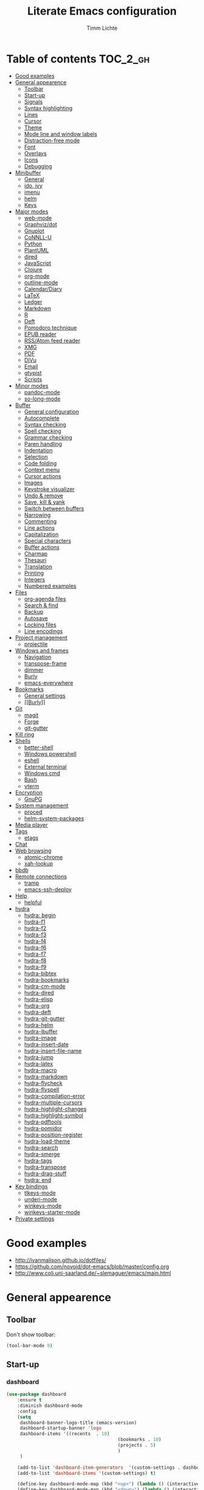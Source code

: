 #+TITLE: Literate Emacs configuration
#+AUTHOR: Timm Lichte
#+FILETAGS: emacs
#+STARTUP: indent
#+STARTUP: hideblocks content

* Table of contents                                                :TOC_2_gh:
- [[#good-examples][Good examples]]
- [[#general-appearence][General appearence]]
      - [[#toolbar][Toolbar]]
      - [[#start-up][Start-up]]
      - [[#signals][Signals]]
      - [[#syntax-highlighting][Syntax highlighting]]
      - [[#lines][Lines]]
      - [[#cursor][Cursor]]
      - [[#theme][Theme]]
      - [[#mode-line-and-window-labels][Mode line and window labels]]
      - [[#distraction-free-mode][Distraction-free mode]]
      - [[#font][Font]]
      - [[#overlays][Overlays]]
      - [[#icons][Icons]]
      - [[#debugging][Debugging]]
- [[#minibuffer][Minibuffer]]
      - [[#general][General]]
      - [[#ido-ivy][ido, ivy]]
      - [[#imenu][imenu]]
      - [[#helm][helm]]
      - [[#keys][Keys]]
- [[#major-modes][Major modes]]
      - [[#web-mode][web-mode]]
      - [[#graphvizdot][Graphviz/dot]]
      - [[#gnuplot][Gnuplot]]
      - [[#connll-u][CoNNLL-U]]
      - [[#python][Python]]
      - [[#plantuml][PlantUML]]
      - [[#dired][dired]]
      - [[#javascript][JavaScript]]
      - [[#clojure][Clojure]]
      - [[#org-mode][org-mode]]
      - [[#outline-mode][outline-mode]]
      - [[#calendardiary][Calendar/Diary]]
      - [[#latex][LaTeX]]
      - [[#ledger][Ledger]]
      - [[#markdown][Markdown]]
      - [[#r][R]]
      - [[#deft][Deft]]
      - [[#pomodoro-technique][Pomodoro technique]]
      - [[#epub-reader][EPUB reader]]
      - [[#rssatom-feed-reader][RSS/Atom feed reader]]
      - [[#xmg][XMG]]
      - [[#pdf][PDF]]
      - [[#djvu][DjVu]]
      - [[#email][Email]]
      - [[#gtypist][gtypist]]
      - [[#scripts][Scripts]]
- [[#minor-modes][Minor modes]]
      - [[#pandoc-mode][pandoc-mode]]
      - [[#so-long-mode][so-long-mode]]
- [[#buffer][Buffer]]
      - [[#general-configuration][General configuration]]
      - [[#autocomplete][Autocomplete]]
      - [[#syntax-checking][Syntax checking]]
      - [[#spell-checking][Spell checking]]
      - [[#grammar-checking][Grammar checking]]
      - [[#paren-handling][Paren handling]]
      - [[#indentation][Indentation]]
      - [[#selection][Selection]]
      - [[#code-folding][Code folding]]
      - [[#context-menu][Context menu]]
      - [[#cursor-actions][Cursor actions]]
      - [[#images][Images]]
      - [[#keystroke-visualizer][Keystroke visualizer]]
      - [[#undo--remove][Undo & remove]]
      - [[#save-kill--yank][Save, kill & yank]]
      - [[#switch-between-buffers][Switch between buffers]]
      - [[#narrowing][Narrowing]]
      - [[#commenting][Commenting]]
      - [[#line-actions][Line actions]]
      - [[#capitalization][Capitalization]]
      - [[#special-characters][Special characters]]
      - [[#buffer-actions][Buffer actions]]
      - [[#charmap][Charmap]]
      - [[#thesauri][Thesauri]]
      - [[#translation][Translation]]
      - [[#printing][Printing]]
      - [[#integers][Integers]]
      - [[#numbered-examples][Numbered examples]]
- [[#files][Files]]
      - [[#org-agenda-files][org-agenda files]]
      - [[#search--find][Search & find]]
      - [[#backup][Backup]]
      - [[#autosave][Autosave]]
      - [[#locking-files][Locking files]]
      - [[#line-encodings][Line encodings]]
- [[#project-management][Project management]]
      - [[#projectile][projectile]]
- [[#windows-and-frames][Windows and frames]]
      - [[#navigation][Navigation]]
      - [[#transpose-frame][transpose-frame]]
      - [[#dimmer][dimmer]]
      - [[#burly][Burly]]
      - [[#emacs-everywhere][emacs-everywhere]]
- [[#bookmarks][Bookmarks]]
      - [[#general-settings][General settings]]
      - [[#burly][[[Burly]]]]
- [[#git][Git]]
      - [[#magit][magit]]
      - [[#forge][Forge]]
      - [[#git-gutter][git-gutter]]
- [[#kill-ring][Kill ring]]
- [[#shells][Shells]]
      - [[#better-shell][better-shell]]
      - [[#windows-powershell][Windows powershell]]
      - [[#eshell][eshell]]
      - [[#external-terminal][External terminal]]
      - [[#windows-cmd][Windows cmd]]
      - [[#bash][Bash]]
      - [[#vterm][vterm]]
- [[#encryption][Encryption]]
      - [[#gnupg][GnuPG]]
- [[#system-management][System management]]
      - [[#proced][proced]]
      - [[#helm-system-packages][helm-system-packages]]
- [[#media-player][Media player]]
- [[#tags][Tags]]
      - [[#etags][etags]]
- [[#chat][Chat]]
- [[#web-browsing][Web browsing]]
      - [[#atomic-chrome][atomic-chrome]]
      - [[#xah-lookup][xah-lookup]]
- [[#bbdb][bbdb]]
- [[#remote-connections][Remote connections]]
      - [[#tramp][tramp]]
      - [[#emacs-ssh-deploy][emacs-ssh-deploy]]
- [[#help][Help]]
      - [[#helpful][helpful]]
- [[#hydra][hydra]]
      - [[#hydra-begin][hydra: begin]]
      - [[#hydra-f1][hydra-f1]]
      - [[#hydra-f2][hydra-f2]]
      - [[#hydra-f3][hydra-f3]]
      - [[#hydra-f4][hydra-f4]]
      - [[#hydra-f6][hydra-f6]]
      - [[#hydra-f7][hydra-f7]]
      - [[#hydra-f8][hydra-f8]]
      - [[#hydra-f9][hydra-f9]]
      - [[#hydra-bibtex][hydra-bibtex]]
      - [[#hydra-bookmarks][hydra-bookmarks]]
      - [[#hydra-cm-mode][hydra-cm-mode]]
      - [[#hydra-dired][hydra-dired]]
      - [[#hydra-elisp][hydra-elisp]]
      - [[#hydra-org][hydra-org]]
      - [[#hydra-deft][hydra-deft]]
      - [[#hydra-git-gutter][hydra-git-gutter]]
      - [[#hydra-helm][hydra-helm]]
      - [[#hydra-ibuffer][hydra-ibuffer]]
      - [[#hydra-image][hydra-image]]
      - [[#hydra-insert-date][hydra-insert-date]]
      - [[#hydra-insert-file-name][hydra-insert-file-name]]
      - [[#hydra-jump][hydra-jump]]
      - [[#hydra-latex][hydra-latex]]
      - [[#hydra-macro][hydra-macro]]
      - [[#hydra-markdown][hydra-markdown]]
      - [[#hydra-flycheck][hydra-flycheck]]
      - [[#hydra-flyspell][hydra-flyspell]]
      - [[#hydra-compilation-error][hydra-compilation-error]]
      - [[#hydra-multiple-cursors][hydra-multiple-cursors]]
      - [[#hydra-highlight-changes][hydra-highlight-changes]]
      - [[#hydra-highlight-symbol][hydra-highlight-symbol]]
      - [[#hydra-pdftools][hydra-pdftools]]
      - [[#hydra-pomidor][hydra-pomidor]]
      - [[#hydra-position-register][hydra-position-register]]
      - [[#hydra-load-theme][hydra-load-theme]]
      - [[#hydra-search][hydra-search]]
      - [[#hydra-smerge][hydra-smerge]]
      - [[#hydra-tags][hydra-tags]]
      - [[#hydra-transpose][hydra-transpose]]
      - [[#hydra-drag-stuff][hydra-drag-stuff]]
      - [[#hydra-end][hydra: end]]
- [[#key-bindings][Key bindings]]
      - [[#tlkeys-mode][tlkeys-mode]]
      - [[#underi-mode][underi-mode]]
      - [[#winkeys-mode][winkeys-mode]]
      - [[#winkeys-starter-mode][winkeys-starter-mode]]
- [[#private-settings][Private settings]]

* Good examples

- http://ivanmalison.github.io/dotfiles/
- https://github.com/novoid/dot-emacs/blob/master/config.org 
- http://www.coli.uni-saarland.de/~slemaguer/emacs/main.html

* General appearence

** Toolbar

Don't show toolbar:
#+BEGIN_SRC emacs-lisp
(tool-bar-mode 0)
#+END_SRC

** Start-up

*** dashboard

#+BEGIN_SRC emacs-lisp
(use-package dashboard
	:ensure t
	:diminish dashboard-mode
	:config
	(setq
	 dashboard-banner-logo-title (emacs-version)
	 dashboard-startup-banner 'logo
	 dashboard-items '((recents  . 10)
										 (bookmarks . 10)
										 (projects . 5)
										 )
	 )

	(add-to-list 'dashboard-item-generators  '(custom-settings . dashboard-insert-custom-settings))
	(add-to-list 'dashboard-items '(custom-settings) t)

	(define-key dashboard-mode-map (kbd "<up>") (lambda () (interactive)(widget-forward -1)))
	(define-key dashboard-mode-map (kbd "<down>") (lambda () (interactive)(widget-forward 1)))

	;; (setq dashboard-set-navigator t)
	;; (setq dashboard-navigator-buttons
	;; 			`(;; line1
	;; 				((,(all-the-icons-octicon "mark-github" :height 1.1 :v-adjust 0.0)
	;; 					"Homepage"
	;; 					"Browse homepage"
	;; 					(lambda (&rest _) (browse-url "homepage")))
	;; 				 ("★" "Star" "Show stars" (lambda (&rest _) (show-stars)) warning)
	;; 				 ("?" "" "?/h" #'show-help nil "<" ">"))
	;; 				;; line 2
	;; 				((,(all-the-icons-faicon "linkedin" :height 1.1 :v-adjust 0.0)
	;; 					"Linkedin"
	;; 					""
	;; 					(lambda (&rest _) (browse-url "homepage")))
	;; 				 ("⚑" nil "Show flags" (lambda (&rest _) (message "flag")) error))))

	(dashboard-setup-startup-hook)
	)
#+END_SRC

Custom settings (https://www.gnu.org/software/emacs/manual/html_mono/widget.html):

#+BEGIN_SRC emacs-lisp
(defun dashboard-insert-custom-settings (&rest ignore)
	(interactive)
  (widget-insert "Custom settings:\n\t\t")
	(widget-create
	 'checkbox
	 :notify (lambda (&rest ignore)
						 (if (bound-and-true-p cua-mode)
								 (progn (cua-mode nil)
												(customize-save-variable 'cua-mode nil))
							 (cua-mode t)
							 (customize-save-variable 'cua-mode t)
							 ))
	 (bound-and-true-p cua-mode))
	(widget-insert " Use CUA-mode?"))
#+END_SRC

Show dashboard when also starting a client:

#+BEGIN_SRC emacs-lisp
(setq initial-buffer-choice (lambda () (get-buffer "*dashboard*")))
#+END_SRC

** Signals

No beep:
#+BEGIN_SRC emacs-lisp
(setq visible-bell nil)
#+END_SRC

** Syntax highlighting

Brackets:
#+BEGIN_SRC emacs-lisp
(show-paren-mode 1)
(setq show-paren-delay 0)
#+END_SRC

Apply syntax highlighting to all buffers:
#+BEGIN_SRC emacs-lisp
(global-font-lock-mode t)
#+END_SRC

*** highlight-symbol

#+BEGIN_SRC emacs-lisp
(use-package highlight-symbol
  :ensure t
  :config
  (setq highlight-symbol-idle-delay 0.2)
  (add-hook 'highlight-symbol-mode-hook
            (function
             (lambda () (highlight-symbol-nav-mode +1)))))
#+END_SRC

** Lines

Highlight line of cursor:
#+BEGIN_SRC emacs-lisp
(global-hl-line-mode t)
#+END_SRC

Soft-wrap lines:
#+BEGIN_SRC emacs-lisp
(global-visual-line-mode t)
#+END_SRC

Line numbers:
#+BEGIN_SRC emacs-lisp
;; ;; before Emacs 26
;; (global-linum-mode t)
;; (setq linum-format " %3d ")

;; ;; with Emacs 26
;; (global-display-line-numbers-mode)
#+END_SRC

*** linum-relative

#+BEGIN_SRC emacs-lisp
(use-package linum-relative
	:ensure t
)
#+END_SRC

** Cursor

Cursor blinking:
#+BEGIN_SRC emacs-lisp
(blink-cursor-mode 1)										; blink
(setq blink-cursor-blinks 0)						; blink forever
#+END_SRC

Stretch cursor:
#+BEGIN_SRC emacs-lisp
(setq  x-stretch-cursor t)
#+END_SRC

** Theme

Add local themes directory to search space (just in case):

#+BEGIN_SRC emacs-lisp
(setq themes-dir
      (expand-file-name "themes" user-emacs-directory))
(add-to-list 'custom-theme-load-path themes-dir)
#+END_SRC

*** monokai-theme

The monokai theme is one of my favourites:

#+BEGIN_SRC emacs-lisp
(use-package monokai-theme
	:ensure t
	:config
	(load-theme 'monokai t)
	
	;; font size of org-mode headers 
	(setq monokai-height-minus-1 1.0
        monokai-height-plus-1 1.0
        monokai-height-plus-2 1.1
        monokai-height-plus-3 1.25
        monokai-height-plus-4 1.5)
)
#+END_SRC

- [ ] Yet I don't like how regions are highlighted:

#+BEGIN_SRC emacs-lisp
(custom-theme-set-faces
 'monokai
 `(region ((t (:inherit highlight :background "#FFB269" :foreground ,monokai-background))))
 )
#+END_SRC

** Mode line and window labels

Mode line:
#+BEGIN_SRC emacs-lisp
(use-package smart-mode-line
	:ensure t
	:init
	;; (setq sml/theme 'dark)
	(setq sml/no-confirm-load-theme t)
	:config
	(sml/setup)
	)
#+END_SRC

Show file path in window title:
#+BEGIN_SRC emacs-lisp
(setq frame-title-format
      '(buffer-file-name "%b - %f" ; File buffer
        (dired-directory dired-directory ; Dired buffer
         (revert-buffer-function "%b" ; Buffer Menu
																 ("%b - Dir: " default-directory))))) ; Plain buffer
#+END_SRC

Show date and time:
#+BEGIN_SRC emacs-lisp
(setq display-time-24hr-format t)
(display-time-mode +1)
#+END_SRC

Fringe style:
#+BEGIN_SRC emacs-lisp
;; (set-face-attribute 'fringe nil :background "#3F3F3F" :foreground "#3F3F3F")
#+END_SRC

** Distraction-free mode

*** writeroom-mode

#+BEGIN_SRC emacs-lisp
(use-package writeroom-mode
	:ensure t
	:bind
	(:map writeroom-mode-map
				("C-M-<" . writeroom-decrease-width)
				("C-M->" . writeroom-increase-width)
				("C-M-=" . writeroom-adjust-width)
				("C-<f10>" . writeroom-toggle-mode-line)
				)
	)
(global-set-key (kbd "<f10>") 'writeroom-mode)
#+END_SRC

** Font 

Toggle proportional mode when appropriate.
Inspired by https://ogbe.net/blog/toggle-serif.html
#+BEGIN_SRC emacs-lisp
(defvar font-preserve-default-list nil
  "A list holding the faces that preserve the default family and
  height when TOGGLE-SERIF is used.")
(setq font-preserve-default-list
      '(;; LaTeX markup
        font-latex-math-face
        font-latex-sedate-face
        font-latex-warning-face
        ;; org markup
        org-latex-and-related
        org-meta-line
        org-verbatim
        org-block-begin-line
        ;; syntax highlighting using font-lock
        font-lock-builtin-face
        font-lock-comment-delimiter-face
        font-lock-comment-face
        font-lock-constant-face
        font-lock-doc-face
        font-lock-function-name-face
        font-lock-keyword-face
        font-lock-negation-char-face
        font-lock-preprocessor-face
        font-lock-regexp-grouping-backslash
        font-lock-regexp-grouping-construct
        font-lock-string-face
        font-lock-type-face
        font-lock-variable-name-face
        font-lock-warning-face))
(defun toggle-proportional ()
  "Change the default face of the current buffer to use a proportional family."
  (interactive)
  (when (display-graphic-p)  ;; this is only for graphical emacs
    ;; the serif font familiy and height, save the default attributes
    (let ((proportional-fam "Segoe UI")
          (proportional-height 125)
          (default-fam (face-attribute 'default :family))
          (default-height (face-attribute 'default :height)))
      (if (not (bound-and-true-p default-cookie))
          (progn (make-local-variable 'default-cookie)
                 (make-local-variable 'preserve-default-cookies-list)
                 (setq preserve-default-cookies-list nil)
                 ;; remap default face to serif
                 (setq default-cookie
                       (face-remap-add-relative
                        'default :family proportional-fam :height proportional-height))
                 ;; keep previously defined monospace fonts the same
                 (dolist (face font-preserve-default-list)
                   (add-to-list 'preserve-default-cookies-list
                                (face-remap-add-relative
                                 face :family default-fam :height default-height)))
                 (message "Turned on proportional font."))
        ;; undo changes
        (progn (face-remap-remove-relative default-cookie)
               (dolist (cookie preserve-default-cookies-list)
                 (face-remap-remove-relative cookie))
               (setq default-cookie nil)
               (setq preserve-default-cookies-list nil)
               (message "Restored default fonts."))))))
#+END_SRC

Replace LaTeX commands by UTF8 symbols:
#+BEGIN_SRC emacs-lisp
;; (use-package latex-pretty-symbols
;; 	:ensure t)
#+END_SRC

** Overlays

#+BEGIN_SRC emacs-lisp
(use-package ov
  :ensure t)
#+END_SRC

** Icons

*** all-the-icons

https://github.com/domtronn/all-the-icons.el

=all-the-icons= makes popular icons available in Emacs.

#+BEGIN_SRC emacs-lisp
(use-package all-the-icons
	:ensure t
  :if (display-graphic-p))
#+END_SRC

Missing fonts can be installed with =M-x all-the-icons-install-fonts=.

** Debugging

*** font-lock-studio

https://github.com/Lindydancer/font-lock-studio

Interactive debugger for font-lock keywords.

#+BEGIN_SRC emacs-lisp
(use-package font-lock-studio
	:ensure t)
#+END_SRC

* Minibuffer

** General

Shorten yes/no answers to y/n:

#+BEGIN_SRC emacs-lisp
(fset 'yes-or-no-p 'y-or-n-p)
#+END_SRC

** ido, ivy

*** ido

#+BEGIN_SRC emacs-lisp
;; ;; ido improves buffer switching experience
;; (ido-mode 1)
;; (ido-everywhere 1)
;; ;; add vertical mode to ido
;; (use-package ido-vertical-mode	
;; 	:ensure t
;; 	:config (ido-vertical-mode 1)	)
;; ;; add grid mode
;; (use-package ido-grid-mode
;; 	:ensure t
;; 	:config (ido-grid-mode 1))												
;; ;; add flx to ido 
;; (use-package flx-ido
;; 	:ensure t
;; 	:config 
;; 	(flx-ido-mode 1)
;; 	;; disable ido faces to see flx highlights.
;; 	(setq ido-enable-flex-matching t)
;; 	(setq ido-use-faces nil))
#+END_SRC

*** COMMENT Recent files

#+BEGIN_SRC emacs-lisp
;; recent files
(require 'recentf)
(recentf-mode 1)
; 50 files ought to be enough.
(global-set-key (kbd "C-x C-r") 'ido-recentf-open)
(setq recentf-max-saved-items 50)
(defun ido-recentf-open ()
	"Use `ido-completing-read' to `find-file' a recent file"
	(interactive)
	(if (find-file (ido-completing-read "Find recent file: " recentf-list))
			(message "Opening file...")
		(message "Aborting")))
#+END_SRC

*** COMMENT ivy, counsel

#+BEGIN_SRC emacs-lisp
;; counsel adds fuzzy search to command completion 
(use-package counsel
	:ensure t
	:config
	(setq ivy-display-style 'fancy)
	(setq ivy-re-builders-alist ; use flx
				'((t . ivy--regex-fuzzy)))
	(setq ivy-initial-inputs-alist nil) ; omit ^
	(setq ivy-wrap t) ;; cycle through results
	:bind
	("M-x" . counsel-M-x)
	("C-ß" . ivy-imenu-anywhere) ; ivy + imenu
	)
#+END_SRC

*** COMMENT swiper

#+BEGIN_SRC emacs-lisp
(use-package swiper
  :ensure t
	:config
	(setq ivy-wrap t)
  :bind
  (("C-s" . swiper)
	 :map swiper-map
	 ("M-n" . ivy-next-history-element)
	 ("M-p" . ivy-previous-history-element))
	)
#+END_SRC

*** COMMENT smex

Smex helps to remember often used commands; used by ido and counsel

#+BEGIN_SRC emacs-lisp
(use-package smex
	:ensure t)
#+END_SRC

** imenu

#+BEGIN_SRC emacs-lisp
(use-package imenu-anywhere
	:ensure t)
(use-package imenu-list
	:ensure t
	:bind
	("C-?" . imenu-list)
	:init
	(setq imenu-list-focus-after-activation t)
	(setq imenu-list-after-jump-hook t)
	;; (setq imenu-list-auto-resize t)
	(setq imenu-list-position (quote left))
	(setq imenu-list-size 30)
	:config
	(add-hook 'text-mode-hook 'imenu-list-minor-mode)
	(add-hook 'prog-mode-hook 'imenu-list-minor-mode)
	)
(add-hook 'imenu-list-minor-mode-hook (lambda () (toggle-truncate-lines))) ; FIXME
(setq org-imenu-depth 4)
#+END_SRC

** helm

#+BEGIN_SRC emacs-lisp
(use-package helm
  :diminish helm-mode
  :init
  (progn
    (require 'helm-config)
    (setq helm-candidate-number-limit 100)
    ;; From https://gist.github.com/antifuchs/9238468
    (setq helm-idle-delay 0.0 ; update fast sources immediately (doesn't).
          helm-input-idle-delay 0.01		; this actually updates things
                                        ; reeeelatively quickly.
          helm-yas-display-key-on-candidate t
          helm-quick-update t		 ; do not display invisible candidates
          helm-M-x-requires-pattern nil
          helm-ff-skip-boring-files t
					helm-mode-fuzzy-match t 			; global fuzzy match
					helm-buffers-fuzzy-matching t
					helm-recentf-fuzzy-match t
					helm-M-x-fuzzy-match t
          helm-follow-mode-persistent t	; follow candidate in buffer (with C-up/C-down)
					helm-imenu-fuzzy-match t
					helm-completion-in-region-fuzzy-match t
					helm-apropos-fuzzy-match t
					helm-autoresize-mode 1 				; re-size the completion window based on number of candidates
					helm-adaptive-mode t					; show commonly used commands first
					)
		(setq bibtex-completion-bibliography user-bibliography-file
					bibtex-completion-library-path user-bibliography-pdf-dir ; directory of PDFs
					bibtex-completion-notes-path user-bibliography-notes-dir ; directory of notes
					)
		
		;; helm-mini
		(setq helm-mini-default-sources
					'(helm-source-buffers-list
						helm-source-bookmarks
						helm-source-recentf
						helm-source-buffer-not-found)) 

    (helm-mode)

		;; ;; http://emacs.stackexchange.com/a/7896/12336
		;; ;; <return> opens directory in helm-find-files, not dired
		;; (defun fu/helm-find-files-navigate-forward (orig-fun &rest args)
		;; 	(if (file-directory-p (helm-get-selection))
		;; 			(apply orig-fun args)
		;; 		(helm-maybe-exit-minibuffer)))
		;; (advice-add 'helm-execute-persistent-action :around #'fu/helm-find-files-navigate-forward)
		;; (define-key helm-find-files-map (kbd "<return>") 'helm-execute-persistent-action)
		
    ;; http://emacs.stackexchange.com/a/7896/12336
		;; <backspace> before backslash lets helm-find-files  move one directory up
		(defun fu/helm-find-files-navigate-back (orig-fun &rest args)
			(if (= (length helm-pattern) (length (helm-find-files-initial-input)))
					(helm-find-files-up-one-level 1)
				(apply orig-fun args)))
		(advice-add 'helm-ff-delete-char-backward :around #'fu/helm-find-files-navigate-back)

		;; ;; https://redd.it/3f55nm
		;; ;; Remove . and .. from helm-find-files
		;; (advice-add 'helm-ff-filter-candidate-one-by-one
		;; 						:around (lambda (fcn file)
		;; 											(unless (string-match "\\(?:/\\|\\`\\)\\.\\{1,2\\}\\'" file)
		;; 												(funcall fcn file))))

		)
  :bind (("M-y" . helm-mini)
				 ("C-x C-r" . helm-recentf)
         ("C-h a" . helm-apropos)
         ("C-x C-b" . helm-buffers-list)
         ("C-x b" . helm-buffers-list)
				 ("C-x C-f" . helm-find-files)
         ("C-x C-y" . helm-show-kill-ring)
         ("C-x y" . helm-show-kill-ring)
         ("C-x t" . helm-etags-select)
				 ("C-x C-t" . helm-etags-select)
         ("C-x SPC" . helm-all-mark-rings)
         ("C-x C-SPC" . helm-all-mark-rings)				 
         ("M-x" . helm-M-x)
         ("C-s" . helm-occur)
         ;; ("C-x c s" . helm-swoop)
         ("C-x c y" . helm-yas-complete)
         ("C-x c Y" . helm-yas-create-snippet-on-region)
         ("C-x c SPC" . helm-all-mark-rings)
				 ("C-ß" . helm-imenu)
				 ("C-S-?" . helm-imenu-anywhere)
				 )
)
(ido-mode -1)														; turn off ido mode, just in case

;; ;; helm-flx: improves fuzzy matching
;; ;; https://github.com/PythonNut/helm-flx
(use-package helm-flx
	:ensure t
	:after helm
	:config
	(helm-flx-mode +1))

;; ;; helm-fuzzier: improves fuzzy matching even more by taking more candidates into account
;; ;; With helm v3.6.4, `helm-fuzzier' breaks the display of candidates in `helm-find-files'.
;; (use-package helm-fuzzier
;; 	:ensure t
;; 	:after helm
;; 	:config
;; 	(helm-fuzzier-mode +1))

;; list active key bindings 
(use-package helm-descbinds
	:ensure t
  :bind ("C-h b" . helm-descbinds))
#+end_src

*** org-mode

Complete tags with =helm= when using =org-set-tags=:

#+BEGIN_SRC emacs-lisp
(use-package helm-org
	:ensure t
	:config
	(add-to-list 'helm-completing-read-handlers-alist '(org-capture . helm-org-completing-read-tags))
	(add-to-list 'helm-completing-read-handlers-alist '(org-set-tags . helm-org-completing-read-tags))
	)
#+END_SRC

*** helm-swoop

https://github.com/emacsorphanage/helm-swoop

Search buffer while showing matches in a separate buffer.

#+begin_src emacs-lisp
(use-package helm-swoop
	:ensure t
	:pin MELPA
	:config
	;; Move up and down like isearch
	(define-key helm-swoop-map (kbd "C-r") 'helm-previous-line)
	(define-key helm-swoop-map (kbd "C-s") 'helm-next-line)
	(define-key helm-multi-swoop-map (kbd "C-r") 'helm-previous-line)
	(define-key helm-multi-swoop-map (kbd "C-s") 'helm-next-line)

	;; From helm-swoop to helm-multi-swoop-all
	(define-key helm-swoop-map (kbd "M-i") 'helm-multi-swoop-all-from-helm-swoop)

	;; Instead of helm-multi-swoop-all, you can also use helm-multi-swoop-current-mode
	(define-key helm-swoop-map (kbd "M-m") 'helm-multi-swoop-current-mode-from-helm-swoop)
	
	;; If nil, you can slightly boost invoke speed in exchange for text color
	(setq helm-swoop-speed-or-color t)
	
	;; Optional face for line numbers
	;; Face name is `helm-swoop-line-number-face`
	(setq helm-swoop-use-line-number-face t)

	;; If you prefer fuzzy matching (seems to be already activated)
	;; (setq helm-swoop-use-fuzzy-match t)

	;; Do not call helm-swoop with symbol or word at point
	(setq helm-swoop-pre-input-function
				(lambda () nil))

  :bind ("C-c /" . helm-swoop))
#+END_SRC

*** swiper-helm 

Swiper with Helm backend.

https://github.com/abo-abo/swiper-helm

Issues:
- [ ] Error: "swiper-helm: Cannot open load file: No such file or directory, helm-match-plugin"

#+BEGIN_SRC emacs-lisp
(use-package swiper-helm
  :ensure t
  :bind ("C-s" . swiper-helm))
#+END_SRC

*** helm-dash

=helm-dash= depends on =sqlite3= which you probably have to install manually:
http://sqlite.org/download.html

#+BEGIN_SRC emacs-lisp
(use-package helm-dash
	:ensure t
	:init
	(setq helm-dash-common-docsets			; active in all buffers
				'())
	(setq helm-dash-browser-func 'eww)		; use internal web browser
	(setq helm-dash-docsets-path docsets-dir) ; FIXME: under windows, helm-dash does not install docsets here but in ~/AppData/... Because of missing tar command?
	(add-hook 'latex-mode-hook (lambda () (interactive)(setq-local helm-dash-docsets '("LaTeX"))))
	(add-hook 'TeX-mode-hook (lambda () (interactive)(setq-local helm-dash-docsets '("LaTeX"))))
	(add-hook 'emacs-lisp-mode-hook (lambda () (interactive)(setq-local helm-dash-docsets '("Emacs Lisp"))))
	(add-hook 'js2-mode-hook (lambda () (interactive)(setq-local helm-dash-docsets '("JavaScript"))))
	(add-hook 'org-mode-hook (lambda () (interactive)(setq-local helm-dash-docsets '("Org_Mode"))))
	(add-hook 'plantuml-mode-hook (lambda () (interactive)(setq-local helm-dash-docsets '("PlantUML"))))
	(add-hook 'sh-mode-hook (lambda () (interactive)(setq-local helm-dash-docsets '("Bash"))))
	(add-hook 'perl-mode-hook (lambda () (interactive)(setq-local helm-dash-docsets '("Perl"))))
	(add-hook 'python-mode-hook (lambda () (interactive)(setq-local helm-dash-docsets '("Python 3" "SciPy" "NumPy"))))
	:bind
	(("C-h d" . helm-dash))
	)
#+END_SRC

*** COMMENT helm-gtags

I don't use it right now.

#+BEGIN_SRC emacs-lisp
(use-package helm-gtags
  :ensure t
  :config
  (setq helm-gtags-path-style 'absolute)
  (progn
    ;; keys
    (define-key helm-gtags-mode-map (kbd "C-c f") 'helm-gtags-dwim)
    (define-key helm-gtags-mode-map (kbd "M-t") 'helm-gtags-find-tag)
    (define-key helm-gtags-mode-map (kbd "M-r") 'helm-gtags-find-rtag)
    (define-key helm-gtags-mode-map (kbd "M-s") 'helm-gtags-find-symbol)
    (define-key helm-gtags-mode-map (kbd "C-c <") 'helm-gtags-previous-history)
    (define-key helm-gtags-mode-map (kbd "C-c >") 'helm-gtags-next-history)
		(define-key helm-gtags-mode-map (kbd "M-,") 'helm-gtags-pop-stack))
	(add-hook 'prog-mode-hook 'helm-gtags-mode))
#+END_SRC

*** helm-tramp

Select an ssh connection from the server list in ~/.ssh/config with the helm interface.

Does not work under windows so far.

#+BEGIN_SRC emacs-lisp
(when (not (eq system-type 'windows-nt))
	(use-package helm-tramp
		:ensure t))
#+END_SRC

*** helm-org-rifle 

https://github.com/alphapapa/org-rifle

Quick, comprehensive search on org-mode files.

#+BEGIN_SRC emacs-lisp
(use-package helm-org-rifle
	:ensure t
	:pin MELPA
  :config
	(define-key helm-org-rifle-map (kbd "<left>") 'backward-char) ; instead of helm-previous-source
	(define-key helm-org-rifle-map (kbd "<right>") 'forward-char) ; instead of helm-next-source
	(define-key helm-org-rifle-map (kbd "C-n") 'helm-next-source)
	(define-key helm-org-rifle-map (kbd "C-p") 'helm-previous-source)
	(setq helm-org-rifle-show-path t)
	)
#+END_SRC

*** helm-ag

https://github.com/emacsorphanage/helm-ag

Helm interface to [[https://github.com/ggreer/the_silver_searcher][The Silver Searcher]].

#+BEGIN_SRC emacs-lisp
(use-package helm-ag
	:ensure    t
	;; :config
	;; (setq helm-ag-base-command "rg  --vimgrep --no-heading --smart-case") ; use ripgrep instead of ag
	)
#+END_SRC

*** helm-cider

https://github.com/clojure-emacs/helm-cider

Helm interface to CIDER.

#+BEGIN_SRC emacs-lisp
(use-package helm-cider
	:ensure t
	:hook ((cider-mode . helm-cider-mode)
				 (clojure-mode . helm-cider-mode)))
#+END_SRC

*** helm-recoll

https://github.com/emacs-helm/helm-recoll

Helm interface to [[https://www.lesbonscomptes.com/recoll/][recoll]].

#+BEGIN_SRC emacs-lisp
(use-package helm-recoll
	:ensure t
  :commands helm-recoll
  :init (setq helm-recoll-directories
              '(("all" . "~/.recoll"))))
#+END_SRC

** Keys

#+BEGIN_SRC emacs-lisp
(use-package which-key
	:ensure t
	:config
	(which-key-mode))
#+END_SRC

#+BEGIN_SRC emacs-lisp
;; M-x in minibuffer quits the minibuffer
(add-hook 'minibuffer-setup-hook
					(lambda ()
						(local-set-key (kbd "M-x") 'abort-recursive-edit)))

;; M-y in minibuffer quits the minibuffer
(add-hook 'minibuffer-setup-hook
					(lambda ()
						(local-set-key (kbd "M-y") 'abort-recursive-edit)))

;; C-ß in minibuffer quits the minibuffer
(add-hook 'minibuffer-setup-hook
					(lambda ()
						(local-set-key (kbd "C-ß") 'abort-recursive-edit)))

;; C-s in minibuffer quits the minibuffer
(add-hook 'minibuffer-setup-hook
					(lambda ()
						(local-set-key (kbd "C-s") 'abort-recursive-edit)))

;; (global-set-key (kbd "C-x C-b") 'switch-to-buffer) ; instead of 'list-buffers (see helm)
;; (global-set-key (kbd "C-x b") 'ibuffer)
(global-set-key (kbd "C-x C-k") 'kill-buffer)  
#+END_SRC

* Major modes

** web-mode

#+BEGIN_SRC emacs-lisp
(use-package web-mode										; for improved html support
	:ensure t
	:mode
	("\\.phtml\\'" . web-mode)
	("\\.tpl\\'" . web-mode)
	("\\.php\\'" . web-mode)
	("\\.[agj]sp\\'" . web-mode)
	("\\.as[cp]x\\'" . web-mode)
	("\\.erb\\'" . web-mode)
	("\\.mustache\\'" . web-mode)
	("\\.djhtml\\'" . web-mode)
	("\\.html?\\'" . web-mode)
	("\\.xml\\'" . web-mode)
	("\\.css\\'" . web-mode)
	("\\.svg\\'" . web-mode)
	:config
	;; highlight enclosing tags of the element under cursor
  (setq web-mode-enable-current-element-highlight t)
  ;; colorize CSS
	(setq web-mode-enable-css-colorization t)
)
#+END_SRC

** Graphviz/dot

#+BEGIN_SRC emacs-lisp
(use-package graphviz-dot-mode
  :ensure t
	:mode "\\.dot\\'")
#+END_SRC

** Gnuplot

*** gnuplot

https://github.com/emacsorphanage/gnuplot

#+BEGIN_SRC emacs-lisp
(use-package gnuplot
	:ensure t
	:mode	"\\.\\(gp\\|gnuplot|plt\\)$"
	)
#+END_SRC

*** COMMENT gnuplot-mode

https://github.com/mkmcc/gnuplot-mode

#+BEGIN_SRC emacs-lisp
(use-package gnuplot-mode
	:ensure t
	:mode	"\\.\\(gp\\|gnuplot|plt\\)$"
	)
#+END_SRC

** CoNNLL-U

#+BEGIN_SRC emacs-lisp
(use-package conllu-mode
	:ensure t
	:config
	(add-to-list 'auto-mode-alist '("\\.conllu\\'" . conllu-mode))
)
#+END_SRC

** Python

*** elpy

Prerequisites as for Python:
#+BEGIN_SRC bash
	sudo pip install jedi flake8 importmagic autopep8 # Elpy's recommendation
	sudo pip install pylint virtualenv epc # Zamansky's recommendation
#+END_SRC

#+BEGIN_SRC emacs-lisp
(use-package elpy
	:ensure t
	:defer 2
	:config
	(progn
		;; Use Flycheck instead of Flymake
		(when (require 'flycheck nil t)
			(remove-hook 'elpy-modules 'elpy-module-flymake)
			(remove-hook 'elpy-modules 'elpy-module-yasnippet)
			(remove-hook 'elpy-mode-hook 'elpy-module-highlight-indentation)
			(add-hook 'elpy-mode-hook 'flycheck-mode))
		(elpy-enable)
		(define-key python-mode-map (kbd "C-h f") 'python-eldoc-at-point)
		;; highlight-indentation is ugly
		(add-hook 'elpy-mode-hook '(lambda () (highlight-indentation-mode -1)))
		;; jedi is great
		(setq elpy-rpc-backend "jedi")
		;; tell elpy to use python3 (or install python-is-python3 under GNU/Linux)
		(setq elpy-rpc-python-command "python3")
		))
#+END_SRC

*** company-jedi

#+BEGIN_SRC emacs-lisp
;; Use Company for auto-completion interface.
(defun my/python-mode-hook ()
  (add-to-list 'company-backends 'company-jedi))

(use-package company-jedi
  :ensure t
  :init
  (add-hook 'python-mode-hook 'my/python-mode-hook))
#+END_SRC

*** ein (Jupyter noteboook)

Procedure to open a notebook:
1. externally start Jupyter server
2. =ein:notebooklist-login= and insert the token of the Jupyter session (see terminal)
3. =ein:notebooklist-open= and select the notebook

#+BEGIN_SRC emacs-lisp
(use-package ein
  :ensure t
	:config
	(setq ein:completion-backend 'ein:use-ac-jedi-backend))
#+END_SRC

*** [[emacs-jupyter]]

** PlantUML

Depends on plantuml.jar and Gaphviz (http://www.graphviz.org).

#+BEGIN_SRC emacs-lisp
(use-package plantuml-mode
  :ensure t
  :mode ("\\.plu\\'" "\\.puml\\'") 
  :init
	(setq org-plantuml-jar-path "/")
	(when (eq system-type 'windows-nt)
		(setq org-plantuml-jar-path
					(expand-file-name "C:/ProgramData/chocolatey/lib/plantuml/tools/plantuml.jar"))
		(setq plantuml-jar-path
					(expand-file-name "C:/ProgramData/chocolatey/lib/plantuml/tools/plantuml.jar"))))
#+END_SRC

** dired

The following prevents Emacs from throwing =Symbol's value as variable is void: dired-mode-map=: 

#+BEGIN_SRC emacs-lisp
(require 'dired)
#+END_SRC

*** General settings

Tips:  http://ergoemacs.org/emacs/emacs_dired_tips.html

Open new buffer when opening a file/directory, if necessary: 
#+BEGIN_SRC emacs-lisp
;; (define-key dired-mode-map (kbd "<return>") 'dired-find-alternate-file) ; was dired-advertised-find-file

;; (define-key dired-mode-map (kbd "<backspace>") (lambda () (interactive) (find-alternate-file ".."))) ; find-alternate-file forgets the cursor position of the left dired buffer
;; (define-key dired-mode-map (kbd "<left>") (lambda () (interactive) (find-alternate-file "..")))

(define-key dired-mode-map (kbd "<left>") (lambda () (interactive) (diredp-up-directory)))
(define-key dired-mode-map (kbd "<backspace>") (lambda () (interactive) (diredp-up-directory)))
#+END_SRC

View file and return to dired with q:
#+BEGIN_SRC emacs-lisp
(define-key dired-mode-map (kbd "<tab>") 'dired-view-file)
(define-key dired-mode-map (kbd "<right>") 'dired-view-file)
(add-hook 'view-mode-hook
  (lambda ()
    (define-key view-mode-map (kbd "<left>") 'View-quit)
		(define-key view-mode-map (kbd "<right>") 'View-exit-and-edit)
    ))
#+END_SRC

Copy/move into other dired buffer:
#+BEGIN_SRC emacs-lisp
(setq dired-dwim-target t)
#+END_SRC

Show details of files and directories:
#+BEGIN_SRC emacs-lisp
(add-hook 'dired-mode-hook
          (lambda () (dired-hide-details-mode -1)))
#+END_SRC

Don't break lines:
#+BEGIN_SRC emacs-lisp
(add-hook 'dired-initial-position-hook '(lambda () (setq truncate-lines t)))
;; (add-hook 'dired-mode-hook (lambda () (setq truncate-lines t)))
#+END_SRC

Order directories first (only windows?):
#+BEGIN_SRC emacs-lisp
(setq ls-lisp-dirs-first t)
#+END_SRC

Ignore case when sorting:
#+BEGIN_SRC emacs-lisp
(setq ls-lisp-ignore-case t)
#+END_SRC

Other settings: http://oremacs.com/2015/01/13/dired-options/
#+BEGIN_SRC emacs-lisp
(setq dired-listing-switches "-laGh1v --group-directories-first") ; --group-directories-first is only supported by recent versions of ls.
#+END_SRC

Specify ls program: https://www.gnu.org/software/emacs/manual/html_node/efaq-w32/Dired-ls.html
#+BEGIN_SRC emacs-lisp
(setq ls-lisp-use-insert-directory-program t)	; use external ls
;; (setq insert-directory-program "c:/tools/cygwin/bin/ls") ; path to ls program
#+END_SRC

Chose Windows drives:
#+BEGIN_SRC emacs-lisp
(when (eq system-type 'windows-nt)
	(define-key dired-mode-map (kbd "\\") 'diredp-w32-drives))
#+END_SRC

Move to trash can (recycle bin under windows) when deleting:
#+BEGIN_SRC emacs-lisp
(setq delete-by-moving-to-trash t)
#+END_SRC

<mouse-1> opens file/directory in the same window:
#+BEGIN_SRC emacs-lisp
(define-key dired-mode-map (kbd "<mouse-2>") 'dired-mouse-find-file)
#+END_SRC

*** Mark/Unmark 

Use shift-up and shift-down in the usual way.
See http://emacs.stackexchange.com/a/30890/12336

#+BEGIN_SRC emacs-lisp
(defun my-dired-toggle (arg)
  (save-restriction
    (narrow-to-region (point-at-bol) (point-at-eol))
    (dired-toggle-marks))
	(dired-previous-line arg))

(defun my-dired-mark-up ()
  (interactive)
  (my-dired-toggle 1))

(defun my-dired-mark-down ()
  (interactive)
  (my-dired-toggle -1))

(define-key dired-mode-map (kbd "<S-up>") 'my-dired-mark-up)
(define-key dired-mode-map (kbd "<S-down>") 'my-dired-mark-down)
#+END_SRC

*** TODO Open with external program
:LOGBOOK:
- State "TODO"       from              [2020-05-13 Mi 19:06]
:END:

- [ ] How to open certain binary files automatically with external program from within dired?

#+BEGIN_SRC
advice(dired-find-file :before)
if (dired-get-file-for-visit ~= /^.*\.(pdf|wav|mp3|flac|...)/ ) {
  xah-open-in-external-app(dired-get-file-for-visit)
  return t
} 
#+END_SRC

**** xah-open-in-external-app

#+BEGIN_SRC emacs-lisp
(defun xah-open-in-external-app (&optional @fname)
  "Open the current file or dired marked files in external app.
The app is chosen from your OS's preference.

When called in emacs lisp, if @fname is given, open that.

URL `http://ergoemacs.org/emacs/emacs_dired_open_file_in_ext_apps.html'
Version 2019-11-04"
  (interactive)
  (let* (
         ($file-list
          (if @fname
              (progn (list @fname))
            (if (string-equal major-mode "dired-mode")
                (dired-get-marked-files)
              (list (buffer-file-name)))))
         ($do-it-p (if (<= (length $file-list) 5)
                       t
                     (y-or-n-p "Open more than 5 files? "))))
    (when $do-it-p
      (cond
       ((string-equal system-type "windows-nt")
        (mapc
         (lambda ($fpath)
           (w32-shell-execute "open" $fpath)) $file-list))
       ((string-equal system-type "darwin")
        (mapc
         (lambda ($fpath)
           (shell-command
            (concat "open " (shell-quote-argument $fpath))))  $file-list))
       ((string-equal system-type "gnu/linux")
        (mapc
         (lambda ($fpath) (let ((process-connection-type nil))
                            (start-process "" nil "xdg-open" $fpath))) $file-list))))))
(define-key dired-mode-map (kbd "C-<return>") 'xah-open-in-external-app)
#+END_SRC

***** Archive

#+BEGIN_SRC emacs-lisp
(defun xah-open-in-external-app ()
  "Open the current file or dired marked files in external app.
The app is chosen from your OS's preference.
URL `http://ergoemacs.org/emacs/emacs_dired_open_file_in_ext_apps.html'
Version 2016-10-15"
  (interactive)
  (let* (
         (-file-list
          (if (string-equal major-mode "dired-mode")
              (dired-get-marked-files)
            (list (buffer-file-name))))
         (-do-it-p (if (<= (length -file-list) 5)
                       t
                     (y-or-n-p "Open more than 5 files? "))))
    (when -do-it-p
      (cond
       ((string-equal system-type "windows-nt")
        (mapc
         (lambda (-fpath)
           (w32-shell-execute "open" (replace-regexp-in-string "/" "\\" -fpath t t))) -file-list))
       ((string-equal system-type "darwin")
        (mapc
         (lambda (-fpath)
           (shell-command
            (concat "open " (shell-quote-argument -fpath))))  -file-list))
       ((string-equal system-type "gnu/linux")
        (mapc
         (lambda (-fpath) (let ((process-connection-type nil))
                            (start-process "" nil "xdg-open" -fpath))) -file-list))))))

(define-key dired-mode-map (kbd "C-<return>") 'xah-open-in-external-app)
#+END_SRC

**** COMMENT openwith

https://github.com/jpkotta/openwith

=openwith= allows one to specify which external program to use for each extension. 

#+BEGIN_SRC emacs-lisp
(use-package openwith
:ensure t
:config
(when (require 'openwith nil 'noerror)
	(setq openwith-associations
				(list
				 (list (openwith-make-extension-regexp
								'("mpg" "mpeg" "mp3" "mp4"
									"avi" "wmv" "wav" "mov" "flv"
									"ogm" "ogg" "mkv"))
							 "vlc"
							 '(file))
				 (list (openwith-make-extension-regexp
								'("xbm" "pbm" "pgm" "ppm" "pnm"
									"png" "gif" "bmp" "tif" "jpeg" "jpg"))
							 "geeqie"
							 '(file))
				 (list (openwith-make-extension-regexp
								'("doc" "xls" "ppt" "odt" "ods" "odg" "odp"))
							 "libreoffice"
							 '(file))
				 '("\\.lyx" "lyx" (file))
				 '("\\.chm" "kchmviewer" (file))
				 (list (openwith-make-extension-regexp
								'("pdf" "ps" "ps.gz" "dvi"))
							 "okular"
							 '(file))
				 ))
	(openwith-mode 1)))
#+END_SRC

*** Special keys
**** Copy path

Sometimes its useful to copy the path of a file or directory under cursor:

#+BEGIN_SRC emacs-lisp
(defun tl/dired-copy-path-at-point ()
	(interactive)
	(dired-copy-filename-as-kill 0)
)

(define-key dired-mode-map (kbd "W") 'tl/dired-copy-path-at-point)
#+END_SRC

**** Delete 

Delete with <delete> key.

#+BEGIN_SRC emacs-lisp
(define-key dired-mode-map (kbd "<delete>") 'dired-do-delete)
#+END_SRC

*** dired-imenu

#+BEGIN_SRC emacs-lisp
(use-package dired-imenu
	:ensure t
	:init
	(require 'dired-imenu)
)
#+END_SRC

*** dired-k

#+BEGIN_SRC emacs-lisp
(use-package dired-k
	:ensure t
	:bind (:map dired-mode-map ("K" . dired-k))
	:config
  (progn
		;; FIXME: Tramp prompts for the password in every new dired buffer!
		;; (add-hook 'dired-initial-position-hook 'dired-k)
		;; (add-hook 'dired-after-readin-hook #'dired-k-no-revert)
))
#+END_SRC

*** dired-quick-sort

https://gitlab.com/xuhdev/dired-quick-sort

Depends on =ls=, the version of which should support =--group-directories-first=.
Activated in =dired= with <S-s>.

#+BEGIN_SRC emacs-lisp
(use-package dired-quick-sort
	:ensure t
	:init
	(require 'dired-quick-sort)
	(dired-quick-sort-setup)
	)
#+END_SRC

*** dired+

https://www.emacswiki.org/emacs/DiredPlus

Downloaded from here: https://github.com/emacsmirror/emacswiki.org/blob/master/dired%2b.el

#+BEGIN_SRC emacs-lisp
(use-package dired+
  :config
  (require 'dired+)
  (setq diredp-hide-details-initially-flag nil)
  (set-face-foreground 'diredp-file-name nil)
  ;; Keep dired buffers updated when the file system changes.
  (setq global-auto-revert-non-file-buffers t)
  (setq auto-revert-verbose nil)
  (define-key dired-mode-map (kbd "<mouse-2>") 'dired-mouse-find-file) ; Just a reminder for dired+ ;-)
)
#+END_SRC

*** dired-hacks

Several helper packages for dired.
See documentation here: https://github.com/Fuco1/dired-hacks

**** dired-narrow

Filter dired list on the fly:

#+BEGIN_SRC emacs-lisp
(use-package dired-narrow
  :ensure t
  :bind (:map dired-mode-map
							("/" . dired-narrow)
							:map dired-narrow-map
              ("<tab>" . dired-narrow-enter-directory)
              ("<right>" . dired-view-file)
							("<return>" . exit-minibuffer))        
	:config
	(setq dired-narrow-exit-action 'dired-narrow-find-file)
)
#+END_SRC

**** COMMENT dired-subtree

Taken from: https://github.com/Fuco1/.emacs.d/blob/master/files/dired-defs.el

#+BEGIN_SRC emacs-lisp
(use-package dired-subtree
  :init
  (bind-keys :map dired-mode-map
             :prefix "C-,"
             :prefix-map dired-subtree-map
             :prefix-docstring "Dired subtree map."
    ("<C-i-key>" . dired-subtree-insert)
    ("C-/" . dired-subtree-apply-filter)
    ("C-k" . dired-subtree-remove)
    ("C-n" . dired-subtree-next-sibling)
    ("C-p" . dired-subtree-previous-sibling)
    ("C-u" . dired-subtree-up)
    ("C-d" . dired-subtree-down)
    ("C-a" . dired-subtree-beginning)
    ("C-e" . dired-subtree-end)
    ("C-c" . dired-subtree-cycle)
    ("m" . dired-subtree-mark-subtree)
    ("u" . dired-subtree-unmark-subtree)
    ("C-o C-f" . dired-subtree-only-this-file)
    ("C-o C-d" . dired-subtree-only-this-directory)))

#+END_SRC

**** dired-rainbow

More customizable highlightning in dired listings.
Settings inspired by
- https://github.com/Fuco1/.emacs.d/blob/master/files/dired-defs.el
- https://github.com/Fuco1/dired-hacks#dired-rainbow

#+BEGIN_SRC emacs-lisp
(defconst my-dired-media-files-extensions '("mp3" "mp4" "MP3" "MP4" "avi" "mpg" "flv" "ogg" "wmv" "mkv" "mov" "wma")
  "Media file extensions that should launch in VLC.
Also used for highlighting.")
#+END_SRC

#+BEGIN_SRC emacs-lisp
(use-package dired-rainbow
	:ensure t 
  :config
  (progn
    (dired-rainbow-define html "#4e9a06" ("htm" "html" "xhtml"))
    (dired-rainbow-define xml "#b4fa70" ("xml" "xsd" "xsl" "xslt" "wsdl"))

    (dired-rainbow-define document "#fce94f" ("doc" "docx" "odt" "pdb" "pdf" "ps" "rtf" "djvu" "epub"))
    (dired-rainbow-define excel "#3465a4" ("xlsx"))
    (dired-rainbow-define media "#ce5c00" my-dired-media-files-extensions)
    (dired-rainbow-define image "#ff4b4b" ("jpg" "png" "jpeg" "gif"))

    (dired-rainbow-define log "#c17d11" ("log"))
    (dired-rainbow-define sourcefile "#fcaf3e" ("py" "c" "cc" "h" "java" "pl" "rb" "R" "php"))

    (dired-rainbow-define executable "#8cc4ff" ("exe" "msi"))
    (dired-rainbow-define compressed "#ad7fa8" ("zip" "bz2" "tgz" "txz" "gz" "xz" "z" "Z" "jar" "war" "ear" "rar" "sar" "xpi" "apk" "xz" "tar"))
    (dired-rainbow-define packaged "#e6a8df" ("deb" "rpm"))
    (dired-rainbow-define encrypted "LightBlue" ("gpg" "pgp"))

    (dired-rainbow-define-chmod executable-unix "Green" "-.*x.*")
    ))
#+END_SRC

**** dired-ranger

https://github.com/Fuco1/dired-hacks#dired-ranger

Adds conventional copy & paste behaviour to =dired=.

See blog post at http://pragmaticemacs.com/emacs/copy-and-paste-files-with-dired-ranger/.

#+BEGIN_SRC emacs-lisp
(use-package dired-ranger
	:ensure t
  :config
  (setq dired-ranger-copy-ring-size 1)
	(define-key dired-mode-map (kbd "C-w")
		(lambda ()
			(interactive)
			(dired-ranger-copy nil)	; t adds item to dired-ranger-copy-ring
			(define-key dired-mode-map (kbd "C-y") 'dired-ranger-move)))
	(define-key dired-mode-map (kbd "M-w")
		(lambda ()
			(interactive)
			(dired-ranger-copy nil)
			(define-key dired-mode-map (kbd "C-y") 'dired-ranger-paste)))
)
#+END_SRC

**** dired-collapse

Show whole path to contained file or directory if there is only one.

See https://github.com/Fuco1/dired-hacks#dired-collapse.

#+BEGIN_SRC emacs-lisp
(use-package dired-collapse
	:ensure t
	:init
	(add-hook 'dired-mode-hook #'dired-collapse-mode))
#+END_SRC

*** dired-efap

Rename file name at point.

#+BEGIN_SRC emacs-lisp
(use-package dired-efap
	:ensure t
	:config
	(setq dired-efap-initial-filename-selection nil)
	(define-key dired-mode-map (kbd "r") 'dired-efap)
	)
#+END_SRC

*** ediff 

Quick ediff on marked files.
Copied from https://oremacs.com/2017/03/18/dired-ediff/:
#+BEGIN_SRC emacs-lisp
(defun ora-ediff-files ()
  (interactive)
  (let ((files (dired-get-marked-files))
        (wnd (current-window-configuration)))
    (if (<= (length files) 2)
        (let ((file1 (car files))
              (file2 (if (cdr files)
                         (cadr files)
                       (read-file-name
                        "file: "
                        (dired-dwim-target-directory)))))
          (if (file-newer-than-file-p file1 file2)
              (ediff-files file2 file1)
            (ediff-files file1 file2))
          (add-hook 'ediff-after-quit-hook-internal
                    (lambda ()
                      (setq ediff-after-quit-hook-internal nil)
                      (set-window-configuration wnd))))
      (error "no more than 2 files should be marked"))))

(define-key dired-mode-map "e" 'ora-ediff-files)
#+END_SRC

*** diffpdf

https://github.com/ShuguangSun/diffpdf.el

Use =diffpdf= in =dired=.

#+BEGIN_SRC emacs-lisp
(use-package diffpdf
	:ensure t)
#+END_SRC

*** imenu

Integrate imenu into dired.
Copied from https://fuco1.github.io/2017-05-01-Support-for-imenu-in-dired.html 

#+BEGIN_SRC emacs-lisp
(defun my-dired-imenu-prev-index-position (&optional arg)
  "Go to the header line of previous directory."
  (interactive "p")
  (unless (= (line-number-at-pos) 1)
    (call-interactively 'dired-prev-subdir)
    t))

(defun my-dired-extract-index-name ()
  "Extract name of the current item for imenu."
  (save-excursion
    (back-to-indentation)
    (buffer-substring-no-properties
     (point)
     (1- (re-search-forward ":$")))))

(defun my-dired-imenu-create-index ()
  "Create `imenu' index for dired."
  (let* ((alist (imenu-default-create-index-function))
         (uniquified (f-uniquify-alist (-map 'car alist))))
    (--remove
     (= 0 (length (car it)))
     (--map (cons (cdr (assoc (car it) uniquified)) (cdr it))
            alist))))

(defun my-dired-imenu-init ()
  "Initialize `imenu' variables in current buffer."
  (setq-local imenu-prev-index-position-function
              'my-dired-imenu-prev-index-position)
  (setq-local imenu-extract-index-name-function
              'my-dired-extract-index-name)
  (setq-local imenu-create-index-function
              'my-dired-imenu-create-index))

(add-hook 'dired-mode-hook 'my-dired-imenu-init)
#+END_SRC

*** TODO History

- [ ] I would like to be able to browse the dired history. =helm-dired-history= could be useful for this, but I don't know how to use it to this end.

**** COMMENT helm-dired-history

https://github.com/jixiuf/helm-dired-history

#+BEGIN_SRC emacs-lisp
(use-package helm-dired-history
	:ensure t
	:init	
	(require 'savehist)
	(add-to-list 'savehist-additional-variables 'helm-dired-history-variable)
	(savehist-mode 1)
	
	:config
	(with-eval-after-load 'dired
		(require 'helm-dired-history) 
		;; if you are using ido,you'd better disable ido for dired
		;; (define-key (cdr ido-minor-mode-map-entry) [remap dired] nil) ;in ido-setup-hook
		)
	)
#+END_SRC

*** size info 

Calculates the size of marked directories using =du=.
Copied from https://oremacs.com/2015/01/12/dired-file-size/ and slightly adapted.

#+BEGIN_SRC emacs-lisp
(defun dired-get-size ()
  (interactive)
  (let ((files (dired-get-marked-files)))
    (with-temp-buffer
      (apply 'call-process "du" nil t nil "-sch" files)
      (message
       "Size of all marked files: %s"
       (progn
         (re-search-backward "\\(^[ 0-9.,]+[A-Za-z]+\\).*total$")
         (match-string 1))))))

(define-key dired-mode-map (kbd "z") 'dired-get-size)
#+END_SRC

*** COMMENT ranger, deer

https://github.com/ralesi/ranger.el

Minor mode within [[*dired][dired]] that makes available a hierarchical, column-like view on directories. 

#+BEGIN_SRC emacs-lisp
(use-package ranger
	:ensure t
	:bind
	("C-x C-d" . deer))
#+END_SRC

** JavaScript

*** js2-mode

Major mode for JavaScript files.

#+BEGIN_SRC emacs-lisp
(use-package js2-mode
	:ensure t
	:mode
	("\\.js\\'" . js2-mode)
	:config
	;; Better imenu
	(add-hook 'js2-mode-hook #'js2-imenu-extras-mode)
)
#+END_SRC

#+BEGIN_SRC emacs-lisp
(use-package js2-refactor
	:ensure t
	:after js2-mode
	:config
	(add-hook 'js2-mode-hook #'js2-refactor-mode)
	(js2r-add-keybindings-with-prefix "C-c C-r")
	(define-key js2-mode-map (kbd "C-k") #'js2r-kill))
#+END_SRC

*** TODO indium

JavaScript development environment for Emacs

*** TODO tern

for better autocompletion

** Clojure

*** clojure-mode

#+BEGIN_SRC emacs-lisp
(use-package clojure-mode
  :ensure t
  :mode (("\\.clj\\'" . clojure-mode)
         ("\\.edn\\'" . clojure-mode))
	:init
	(add-hook 'clojure-mode-hook #'subword-mode))
#+END_SRC

*** clj-refactor

#+BEGIN_SRC emacs-lisp
(use-package clj-refactor
  :defer t
  :ensure t
  :diminish clj-refactor-mode
  :config (cljr-add-keybindings-with-prefix "C-c C-m"))
#+END_SRC

*** cider

A basic configuration of Cider is shown here: http://ccann.github.io/2015/10/18/cider.html

#+BEGIN_SRC emacs-lisp
(use-package cider
  :ensure t
  :defer t
  :init (add-hook 'cider-mode-hook #'clj-refactor-mode)
  :diminish subword-mode
	:bind (:map cider-repl-mode-map
							("C-h a" . cider-apropos)
							:map clojure-mode-map
							("C-h a" . cider-apropos))
  :config
  (setq nrepl-log-messages t									 ; useful for debugging
        cider-repl-display-in-current-window t ; switch to REPL in this window
        cider-repl-use-clojure-font-lock t ; syntax highlighting in REPL
        cider-prompt-save-file-on-load 'always-save	; just always save when loading buffer
        cider-font-lock-dynamically '(macro core function var) ; syntax highlight all namespaces
        nrepl-hide-special-buffers t		; hide nrepl buffers from menu
        cider-overlays-use-font-lock t)	; syntax highlight evaluation overlays
  (cider-repl-toggle-pretty-printing)) ; REPL always pretty-prints results
#+END_SRC

*** cider-eval-sexp-fu

From the README: "=eval-sexp-fu= provides tiny improvements to expression evaluation - e.g. the expression you've just evaluated would briefly flash and so on."

#+BEGIN_SRC emacs-lisp
(use-package cider-eval-sexp-fu
	:ensure t
  :defer t)
#+END_SRC

** org-mode

Must appear before LaTeX stuff!

Documentation and examples:
http://ehneilsen.net/notebook/orgExamples/org-examples.html
http://pages.sachachua.com/.emacs.d/Sacha.html#orgfe5d909
http://doc.norang.ca/org-mode.html#Setup
http://doc.rix.si/cce/cce-org.html

Historical remark on taking notes:
http://takingnotenow.blogspot.com/2008/07/note-keeping-in-1786-blumenbachs-system.html

*** My GTD setup in org-mode

**** Directories & files

- =~/org/attachements/=
- =~/org/calendar/=
- =~/org/captures.org=
- =~/org/contacts.org=
- =~/org/elfeed.org=
- =~/org/home/home.org=
- =~/org/journal.org=
- =~/org/work/work.org=
- =~/org/zettel/=

**** General structure of files

| Heading type | Properties                                   | Body                                                  | Purpose                                 | End of life | Title format                    |
|--------------+----------------------------------------------+-------------------------------------------------------+-----------------------------------------+-------------+---------------------------------|
| area         | non-intersecting with other areas            | topics, projects, ...                                 | group topics, keep overview             |             |                                 |
| topic        | :topic:                                      | topics, projects, ...                                 | group content, keeping overview         |             |                                 |
| [[Projects][project]]      | SCHEDULED, DEADLINE, outcome, :project:, DIR | todos, notes, events that lead to some common outcome | track progress                          | :ARCHIVE:   | $outcome: $topic                |
| todo         | SCHEDULED, DEADLINE                          | text, todo, event                                     | track progress, take action             | :ARCHIVE:   |                                 |
| event        | timestamp, location, participants, :event:   | [[Minutes][minutes]]/notes                                         | store observations, ideas, action items | :ARCHIVE:   | $topic/$participants $timestamp |
| note         | CREATED, LAST_CHANGED, :media:, ...           | text                                                  | store ideas, concepts, references, ...  |             |                                 |

Areas (e.g. administration, research, teaching) are usually implemented as separate =org-mode= files with the following general structure:

- Clocking (for general clocking)
- Inbox
      - Events
      - Projects
      - Notes
- Topics
      - Events
      - Projects
      - Notes
- Archive
      - Topics

Information flow: 
- Inbox $\Rightarrow$ Events|Projects  $\Rightarrow$ Topics
- [[https://karl-voit.at/2020/05/03/current-org-files/][Karl Voit's setup]]

**** Structure of files for teaching

The area file for teaching is organized similar to the format shown above:

- Clocking (for general clocking)
- Inbox
- Courses & course ideas
      - Courses are treated as projects – see below
- Notes about teaching methods and goals
      - Typsetting
      - How to give talks
      - etc.
- Supervised theses
- Administration
      - Accreditation
      - etc.
- Archive

Courses have the following specific headings:

| Heading type  | Properties                                   | Title format                                 | Body                   |
|---------------+----------------------------------------------+----------------------------------------------+------------------------|
| course        | semester, :project:, DIR                     | (Semester) Title of course                   | list of sessions       |
| session       | timestamp, :event:                           | Nth session Shorttitle of course <timestamp> | list of teaching units |
| teaching unit | presenter, literature, material, attachments | Title of teaching unit                       | notes                  |

Here is an example of how they might be structured:

#+BEGIN_SRC org
,* (Semester) Course name with abbreviation XYZ
:PROPERTIES:
:DIR: ~/path/to/course/folder
:END:

,** Sessions

,*** 1. session XYZ <active timestamp>

,**** Topic of teaching unit

,** Term papers / projects

,** Homework / exercises

,** Course description

,** Topics & notes
#+END_SRC

Every course is linked with a directory (via DIR property) including the following subdirectories depending on the type of event:
- slides (by me)
- presentations (by students)
- term papers (by students)
- literature
- exercises (instructions & submissions) 

**** Structure of notes on texts, videos etc. in one big file

Notes regarding texts, videos etc. are handled in the following way:
- one heading per piece
- tags: media > text, video, audio, live
- properties: ID
- body: URL or [[org-ref]] citation link
- When available, an electronic copy (usually as PDF) is stored as regular attachment based on the heading's ID. As far as PDFs are concerned, notes can be left there with [[pdf-tools]].
- eternal

I use [[https://www.orgroam.com/][org-roam]] to look through my notes on literature.

**** Projects

- Projects have a defined start and end, similar to events, but in contrast to notes and topics.
- Projects have a defined goal, which is achieved via todo items (either a list of checkboxes or headings), in contrast to events (which usually serve a goal but don't reach the goal unfortunately). 

How to deal with and define projects within =org-mode=: 
- https://karl-voit.at/2019/11/03/org-projects/
- http://juanreyero.com/article/emacs/org-teams.html
  
*** General appearence

**** Lists

Set indentation of list items:

#+BEGIN_SRC emacs-lisp
(setq-default org-list-indent-offset 4)
#+END_SRC

Show bullet instead of - or *.

#+BEGIN_SRC emacs-lisp
(font-lock-add-keywords
 'org-mode
 '(("^[[:space:]]*\\(-\\) "
		(0 (prog1 () (compose-region (match-beginning 1) (match-end 1) "•"))))))

;; ;; The following tries to estimate the embedding level via the number of preceding spaces.
;;
;; (font-lock-add-keywords
;;  'org-mode
;;  '(("^\\(-\\) "
;; 		(0 (prog1 () (compose-region (match-beginning 1) (match-end 1) "•"))))))
;;
;; (font-lock-add-keywords
;;  'org-mode
;;  `((,(concat "^[[:space:]]\\{" (number-to-string (+ 2 org-list-indent-offset)) "\\}\\(-\\) ")
;; 		(0 (prog1 () (compose-region (match-beginning 1) (match-end 1) "◦"))))))
;;
;; (font-lock-add-keywords
;;  'org-mode
;;  `((,(concat "^[[:space:]]\\{" (number-to-string 
;; 																(* 2 (+ 2 org-list-indent-offset))) "\\}\\(-\\) ")
;; 		(0 (prog1 () (compose-region (match-beginning 1) (match-end 1) "▸"))))))
;;
;; (font-lock-add-keywords
;;  'org-mode
;;  `((,(concat "^[[:space:]]\\{" (number-to-string 
;; 																(* 3 (+ 2 org-list-indent-offset))) "\\}\\(-\\) ")
;; 		(0 (prog1 () (compose-region (match-beginning 1) (match-end 1) "▹"))))))

;; ;; Trying to make bullet face aware of embedding depth:
;;
;; (font-lock-add-keywords
;;  'org-mode
;;  '(("^[[:space:]]*\\(-\\) "
;;     (0 (prog1 () (let ((bullet "-")
;; 											 (depth (org-list--depth (org-element-at-point))))
;; 									 (cond ((= depth 2) (setq bullet "•"))
;; 												 ((= depth 3) (setq bullet "▸"))
;; 												 ((= depth 4) (setq bullet "-"))
;; 												 ((= depth 5) (setq bullet "▪"))
;; 												 )
;; 									 (compose-region (match-beginning 1) (match-end 1) bullet)))))))
#+end_src

Allow for alphabetical list item labels:

#+BEGIN_SRC emacs-lisp
(setq org-list-allow-alphabetical t)
#+END_SRC

**** Color text

Text can be colored using the link syntax, e.g. [[color:red][this is red]].
Taken from https://github.com/jkitchin/jmax/blob/master/org-colored-text.el
See also http://kitchingroup.cheme.cmu.edu/blog/2016/01/16/Colored-text-in-org-mode-with-export-to-HTML/

#+BEGIN_SRC emacs-lisp
(require 'org-colored-text)
#+END_SRC

Add support for export to LaTeX:

#+BEGIN_SRC emacs-lisp
;; Taken and adapted from org-colored-text
(org-add-link-type
 "color"
 (lambda (path)
   "No follow action.")
 (lambda (color description backend)
   (cond
		((eq backend 'latex)									; added by TL
     (format "{\\color{%s}%s}" color description)) ; added by TL
    ((eq backend 'html)
     (let ((rgb (assoc color color-name-rgb-alist))
					 r g b)
       (if rgb
					 (progn
						 (setq r (* 255 (/ (nth 1 rgb) 65535.0))
									 g (* 255 (/ (nth 2 rgb) 65535.0))
									 b (* 255 (/ (nth 3 rgb) 65535.0)))
						 (format "<span style=\"color: rgb(%s,%s,%s)\">%s</span>"
										 (truncate r) (truncate g) (truncate b)
										 (or description color)))
				 (format "No Color RGB for %s" color)))))))
#+END_SRC

***** Other link types

Link type for typesetting linguistic examples:
#+BEGIN_SRC emacs-lisp
(org-link-set-parameters
 "bsp"
 :follow (lambda (path) (message "You clicked me."))
 :export (lambda (path desc backend)
           (cond
            ((eq backend 'latex)								
						 (format "\\bsp{%s}" (or desc path)))
						((eq 'html backend)
             (format "<font color=\"blue\">%s</font>"
                     (or desc path)))))
 :face '(:foreground "CornflowerBlue"	:slant italic	:weight bold		)
 :help-echo "This will be exported as example.")

(org-link-set-parameters
 "bspcolor"
 :follow (lambda (path) (message "You clicked me."))
 :export (lambda (path desc backend)
           (cond
            ((eq backend 'latex)								
						 (format "\\bspcolor{%s}" (or desc path)))
						((eq 'html backend)
             (format "<font color=\"blue\">%s</font>"
                     (or desc path)))))
 :face '(:foreground "CornflowerBlue")
 :help-echo "This will be exported in the color of examples.")
#+END_SRC

Link type for typesetting terminology:
#+BEGIN_SRC emacs-lisp
(org-link-set-parameters
 "term"
 :follow (lambda (path) (message "You clicked me."))
 :export (lambda (path desc backend)
           (cond
            ((eq backend 'latex)								
						 (format "\\term{%s}" (or desc path)))
						((eq 'html backend)
             (format "<span style=\"font-variant:small-caps;\">%s</span>" 
										 (or desc path)))))
 :face '(:box t :slant normal)
 :help-echo "This will be exported as term."
 )
#+END_SRC

Link type for typesetting emphasized text:
#+BEGIN_SRC emacs-lisp
(org-link-set-parameters
 "emph"
 :follow (lambda (path) (message "You clicked me."))
 :export (lambda (path desc backend)
           (cond
            ((eq backend 'latex)								
						 (format "\\emph{%s}" (or desc path)))
						((eq 'html backend)
             (format "<em>%s</em>"
                     (or desc path)))))
 :face '(:overline t :underline t :slant italic)
 :help-echo "This will be exported as emphasized text."
 )
#+END_SRC

Link type for typesetting small caps:
#+BEGIN_SRC emacs-lisp
(org-link-set-parameters
 "textsc"
 :follow (lambda (path) (message "You clicked me."))
 :export (lambda (path desc backend)
           (cond
            ((eq backend 'latex)
						 (if (not (string= path ""))
								 (format "{\\color{%s}\\textsc{%s}}" path desc)
							 (format "\\textsc{%s}" desc)))
						((eq 'html backend)
						 (format "<span style=\"font-variant:small-caps;\">%s</span>" 
										 (or desc path)))))
 :face (lambda (path)
				 `(:box t :slant normal  
								:foreground ,(if (not (string= "" path)) "CornflowerBlue")))
 :help-echo "This will be exported in small caps.")
#+END_SRC

Link type for typesetting with typewriter font:
#+BEGIN_SRC emacs-lisp
(org-link-set-parameters
 "texttt"
 :follow (lambda (path) (message "You clicked me."))
 :export (lambda (path desc backend)
           (cond
            ((eq backend 'latex)
						 (if (not (string= path ""))
								 (format "{\\color{%s}\\texttt{%s}}" path desc)
							 (format "\\texttt{%s}" desc)))
						((eq 'html backend)
						 (format "<span style=\"font-family:monospace;\">%s</span>" 
										 (or desc path)))))
 :face (lambda (path)
				 `(:box t :slant normal :family ,custom-fixed-pitch-font  
								:foreground ,(if (not (string= "" path)) "CornflowerBlue")))
 :help-echo "This will be exported with typewriter font.")
#+END_SRC

Link type for typesetting with alert font:
#+BEGIN_SRC emacs-lisp
(org-link-set-parameters
 "alert"
 :follow (lambda (path) (message "You clicked me."))
 :export (lambda (path desc backend)
           (cond
            ((eq backend 'latex)
						 (if (not (string= path ""))
								 (format "\\alert<%s>{%s}" path desc)
							 (format "\\alert<.>{%s}" desc)))
						((eq 'html backend)
						 (format "<span style=\"color: red;\">%s</span>" 
										 (or desc path)))))
 :face (lambda (path)
				 '(:box t :slant normal  
								:foreground "red"))
 :help-echo "This will be exported as alerted text.")
#+END_SRC

**** Fonts

General settings:

#+begin_src emacs-lisp
	(add-hook 'org-mode-hook (lambda ()
														 (variable-pitch-mode t)
														 ;; (text-scale-increase 0.5)
														 ))

	(with-eval-after-load 'org
		(set-face-attribute 'org-table nil :inherit 'fixed-pitch)
		(set-face-attribute 'org-verbatim nil :inherit 'fixed-pitch)
		(set-face-attribute 'org-latex-and-related nil :inherit 'fixed-pitch)
		(set-face-attribute 'org-link nil :inherit 'fixed-pitch)
		(set-face-attribute 'org-date nil :inherit 'fixed-pitch)
		(set-face-attribute 'org-tag nil :inherit 'fixed-pitch)
		)

	(setq org-hide-emphasis-markers t)
#+end_src

Overwrite some faces:

#+begin_src emacs-lisp
(custom-set-faces
 '(org-block ((t (:inherit fixed-pitch )))) ; org-mode >9
 '(org-block-background ((t (:inherit fixed-pitch))))
 '(org-block-begin-line ((t (:underline t))))
 '(org-block-end-line  ((t (:overline t))))
 '(org-level-1 ((t (:inherit outline-1 :overline t :weight semi-bold ))))
 '(org-level-2 ((t (:inherit outline-2 :overline t :weight semi-bold ))))
 '(org-level-3 ((t (:inherit outline-3 :weight semi-bold ))))
 '(org-level-4 ((t (:inherit outline-4 :weight semi-bold ))))
 '(org-level-5 ((t (:inherit outline-5 :weight semi-bold ))))
 )
#+end_src

Further attributes: =:background=, =:height=

**** Todo keywords

Modify some faces:

#+BEGIN_SRC emacs-lisp
(face-spec-set 'org-todo '((t (:overline t))))
(face-spec-set 'org-done '((t (:overline t))))
#+END_SRC

Do not change the face of a headline if it is marked DONE.

#+BEGIN_SRC emacs-lisp
(setq org-fontify-done-headline nil)
#+END_SRC

**** Bullets, folding symbols, HTML and LaTeX symbols

Nicer bullets:

#+begin_src emacs-lisp
;; (use-package org-bullets
;; 	:ensure t
;; 	:init
;; 	(setq org-bullets-bullet-list
;; 				'("◉" "◎" "○" "●" "►" "♦" "◇"))
;;  (setq inhibit-compacting-font-caches t) ; effects an acceleration under Windows
;; 	:config 
;; 	(add-hook 'org-mode-hook (lambda () (org-bullets-mode 1)))
;; 	)
#+end_src

Folding symbol:

#+begin_src emacs-lisp
(setq org-ellipsis " ▼")
#+end_src

Replace HTML/LaTeX code by UTF-8 characters (see org-pretty-entities for an enumeration):

#+begin_src emacs-lisp
(setq org-pretty-entities t)
#+END_SRC

**** Editing

Do not edit in invisible areas of the buffer:

#+BEGIN_SRC emacs-lisp
(setq-default org-catch-invisible-edits 'show-and-error)
#+END_SRC

**** TODO Inline code 
:LOGBOOK:
- State "TODO"       from              [2018-10-24 Wed 23:02]
:END:

#+BEGIN_SRC emacs-lisp
(font-lock-add-keywords 
 'org-mode
 '(("\\(@@latex:\\)\\(.*?\\)\\(@@\\)"
		(1 font-lock-comment-face)
		(2 '(org-latex-and-related))
		(3 font-lock-comment-face))
	 ))

(font-lock-add-keywords 
 'org-mode
 '(("\\(@@beamer:\\)\\(.*?\\)\\(@@\\)"
		(1 font-lock-comment-face)
		(2 '(org-latex-and-related))
		(3 font-lock-comment-face))
	 ))

(font-lock-add-keywords 
 'org-mode
 '(("\\(@@html:\\)\\(.*?\\)\\(@@\\)"
		(1 font-lock-comment-face)
		(2 '(org-latex-and-related)) 				; FIXME?
		(3 font-lock-comment-face))
	 ))

;; Does not work
(font-lock-add-keywords 
 'org-mode
 '(("\\(#\\+BEAMER_HEADER:\\)\\(.*\\)$"
		(1 font-lock-comment-face)
		(2 '(org-latex-and-related)))
	 ))
#+END_SRC

Syntax highlighting with =src_*=: see https://stackoverflow.com/a/62319997/6452961 

**** Checkboxes

Fontify checkbox items. 
(inspired by https://fuco1.github.io/2017-05-25-Fontify-done-checkbox-items-in-org-mode.html)

#+BEGIN_SRC emacs-lisp
(defface org-checkbox-todo-text
	'((t (;;:inherit org-todo
								 :overline nil
								 :foreground "red"
								 :weight bold)))
	"Face for the text part of an unchecked org-mode checkbox.")

(font-lock-add-keywords
 'org-mode
 `(("^[ \t]*\\(?:[-+*]\\|[0-9]+[).]\\)[ \t]+\\(\\(?:\\[@\\(?:start:\\)?[0-9]+\\][ \t]*\\)?\\[\\(?: \\|-\\|\\([0-9]+\\)/\\2\\)\\][^\n]*\\)" 1 'org-checkbox-todo-text prepend))
 'append)
#+END_SRC

#+BEGIN_SRC emacs-lisp
(defface org-checkbox-done-text
	'((t (;;:inherit org-done
								 :overline nil
								 :foreground "forest green"
								 :weight unspecified)))
	"Face for the text part of a checked org-mode checkbox.")

(font-lock-add-keywords
 'org-mode
 `(("^[ \t]*\\(?:[-+*]\\|[0-9]+[).]\\)[ \t]+\\(\\(?:\\[@\\(?:start:\\)?[0-9]+\\][ \t]*\\)?\\[\\(?:X\\|\\([0-9]+\\)/\\2\\)\\][^\n]*\\)" 1 'org-checkbox-done-text prepend))
 'append)
#+END_SRC

**** Sticky headers

Show current header in first line of buffer.

#+BEGIN_SRC emacs-lisp
(use-package org-sticky-header
	:ensure t
	:config
	(setq org-sticky-header-always-show-header t
				org-sticky-header-prefix nil 		; don't indent sticky header
				org-sticky-header-full-path 'full) ; values: nil, 'full, 'reversed
	(add-hook 'org-mode-hook 'org-sticky-header-mode))
#+END_SRC

**** Outline

Function to only unfold current heading and its content:

#+BEGIN_SRC emacs-lisp
;; Taken from https://stackoverflow.com/a/28031539/6452961
;; and slightly modified.
(defun org-show-current-heading-tidily ()
  "Show entry under point, keeping other entries closed."
  (interactive) 
	(save-excursion
		(if (save-excursion (end-of-line) (outline-invisible-p))
				(progn (org-show-entry) (show-children))
			(outline-back-to-heading)
			(unless (and (bolp) (org-on-heading-p))
				(org-up-heading-safe)
				(hide-subtree)
				(error "Boundary reached"))
			(org-overview)
			(org-reveal t)
			(org-show-entry)
			(show-children))))
#+END_SRC

*** General keys

#+BEGIN_SRC emacs-lisp
(global-set-key (kbd "C-c a") 'org-agenda)
(global-set-key (kbd "C-c l") 'org-store-link)

(with-eval-after-load 'org
	(define-key org-mode-map (kbd "C-<tab>") nil )
	(define-key org-mode-map (kbd "S-<up>") nil )
	(define-key org-mode-map (kbd "S-<down>") nil )
	(define-key org-mode-map (kbd "S-<left>") nil )
	(define-key org-mode-map (kbd "S-<right>") nil )
	(define-key org-mode-map (kbd "C-n") 'org-next-visible-heading )
	(define-key org-mode-map (kbd "C-p") 'org-previous-visible-heading )
	(define-key org-mode-map (kbd "C-S-p") 'org-backward-heading-same-level)
	(define-key org-mode-map (kbd "C-S-n") '(lambda () (interactive) (org-backward-heading-same-level -1)))
	(define-key org-mode-map (kbd "C-c C-f") 'org-footnote-action )
	(define-key org-mode-map (kbd "C-c C-t") 'org-todo )
	(define-key org-mode-map (kbd "C-c C-x C-b") 'org-tree-to-indirect-buffer )
	(define-key org-mode-map (kbd "C-c C-t") 'org-todo )
	(define-key org-mode-map (kbd "C-c C-<return>") 'org-ctrl-c-ret )
	;; With Org-mode v9.2, the explicit mapping of C-a and C-e becomes necessary.
	;; See http://lists.gnu.org/archive/html/emacs-orgmode/2019-01/msg00253.html
	(define-key org-mode-map (kbd "C-a") 'org-beginning-of-line )
	(define-key org-mode-map (kbd "C-e") 'org-end-of-line )
	)

;; (with-eval-after-load 'org-agenda
;;   (bind-key "i" 'org-agenda-clock-in org-agenda-mode-map))
#+END_SRC

*** Miscellaneous settings

Selection
#+BEGIN_SRC emacs-lisp
(setq org-support-shift-select t)
#+END_SRC

Block
#+BEGIN_SRC emacs-lisp
(setq org-hide-block-startup t) 				; hide blocks at startup
#+END_SRC

Indent automatically
#+BEGIN_SRC emacs-lisp
(add-hook 'org-mode-hook 'org-indent-mode)
#+END_SRC

Support for inline tasks
#+BEGIN_SRC emacs-lisp
(define-key org-mode-map (kbd "C-c C-x C-t") 'org-inlinetask-insert-task)
#+END_SRC

C-a and C-e behave org-sensitive
#+BEGIN_SRC emacs-lisp
(setq org-special-ctrl-a/e t)
#+END_SRC

Footnotes
#+BEGIN_SRC emacs-lisp
(setq org-footnote-define-inline t
			org-footnote-auto-adjust t)
#+END_SRC

Jump
#+BEGIN_SRC emacs-lisp
(setq org-goto-interface 'outline-path-completion
      org-goto-max-level 10)
#+END_SRC

*** Agenda

**** Appearance

Don't split window when opening agenda:
#+BEGIN_SRC emacs-lisp
(setq org-agenda-window-setup "current-window")
#+END_SRC

Show notifications of agenda events:
#+BEGIN_SRC emacs-lisp
(use-package org-alert
	:ensure t)
#+END_SRC

Customize agenda view:
#+BEGIN_SRC emacs-lisp
(defvar tl/org-agenda-structure
	'((agenda "")
		(tags "PRIORITY=\"A\""
					((org-agenda-skip-function '(org-agenda-skip-entry-if 'todo 'done))
					 (org-agenda-overriding-header "HIGH-PRIORITY TASKS")))
		;; (todo "INPROGRESS"
		;; 			((org-agenda-overriding-header "ONGOING PROJECTS")))
		(tags "project+TODO=\"INPROGRESS\""
					((org-agenda-overriding-header "ONGOING PROJECTS")))
		(tags "project+TODO=\"WAITING\"" 
					((org-agenda-overriding-header "")
					 (org-agenda-block-separator nil)))
		(todo "NEXT" ((org-agenda-overriding-header "NORMAL-PRIORITY TASKS")))
		(todo "TODO" ((org-agenda-overriding-header "")
									(org-agenda-block-separator nil)))
		(todo "WAITING" ((org-agenda-overriding-header "")
										 (org-agenda-block-separator nil)))
		(todo "HOLD" ((org-agenda-overriding-header "")
									(org-agenda-block-separator nil)))
		(todo "SOMEDAY" ((org-agenda-overriding-header "")
										 (org-agenda-block-separator nil)))
		))

(setq org-agenda-custom-commands
			`(("w" "Work-related agenda and tasks"
				 ,tl/org-agenda-structure
				 ((org-agenda-tag-filter-preset '("+@work"))))

				("h" "Home-related agenda and tasks"
				 ,tl/org-agenda-structure
				 ((org-agenda-tag-filter-preset '("+@home"))))

				("c" "Complete list of agenda and tasks"
				 ,tl/org-agenda-structure
				 ;; ((org-agenda-tag-filter-preset '("+@home")))
				 )
				))

(defun org-agenda-list-work ()
	(interactive)
	(org-agenda nil "w"))

(defun org-agenda-list-home ()
	(interactive)
	(org-agenda nil "h"))

(defun org-agenda-list-complete ()
	(interactive)
	(org-agenda nil "c"))

(define-key org-agenda-mode-map (kbd "W") 'org-agenda-list-work)
(define-key org-agenda-mode-map (kbd "H") 'org-agenda-list-home)
(define-key org-agenda-mode-map (kbd "C") 'org-agenda-list-complete)
#+END_SRC

Sort agenda TODOs with =org-agenda-sorting-strategy=.

Skip scheduled items and items with deadline when they are DONE:
#+BEGIN_SRC emacs-lisp
(setq org-agenda-skip-scheduled-if-done t
			org-agenda-skip-deadline-if-done t)
#+END_SRC 

Make the block agenda more compact:
#+BEGIN_SRC emacs-lisp
(setq org-agenda-compact-blocks nil)
#+END_SRC

Change the separator between blocks in agenda:
#+BEGIN_SRC emacs-lisp
(setq org-agenda-block-separator ?\-)
#+END_SRC

Set the start day of the weekly agenda:
#+BEGIN_SRC emacs-lisp
(setq org-agenda-start-on-weekday 1)	; nil --> today, 0 --> Sunday, 1 --> Monday
#+END_SRC

Agenda remains open in background. No need to recompile it every time you call it:
#+BEGIN_SRC emacs-lisp
(setq org-agenda-sticky t)
#+END_SRC

Show tags at the right edge of the screen:
#+BEGIN_SRC emacs-lisp
;; (setq org-agenda-tags-column (- (- (window-total-width) 3)))

;; taken from https://lists.gnu.org/archive/html/emacs-orgmode/2010-12/msg00410.html
(add-hook 'org-finalize-agenda-hook 'place-agenda-tags)
(defun place-agenda-tags ()
  "Put the agenda tags by the right border of the agenda window."
  (setq org-agenda-tags-column (- 4 (window-width)))
  (org-agenda-align-tags))
#+END_SRC

Add the Emacs [[*Calendar/Diary][diary]] (which also stores holidays) to =org-agenda=:
#+BEGIN_SRC emacs-lisp
(setq org-agenda-include-diary t) 
#+END_SRC

Recenter buffer when coming from the agenda: 
#+BEGIN_SRC emacs-lisp
(add-hook 'org-agenda-after-show-hook 'recenter-top-bottom)
#+END_SRC 

Enable log mode in order to display done and clocked items:
#+BEGIN_SRC emacs-lisp
(setq org-agenda-start-with-log-mode t)
(setq org-agenda-log-mode-items '(closed clock))
#+END_SRC

Change font faces:
- [ ] =org-agenda-date= and =org-agenda-date-weekend= should depend on  =org-agenda-date-today=. Hard coding of colors should be avoided.
#+BEGIN_SRC emacs-lisp
(set-face-attribute 'org-agenda-date nil :foreground "#66d9ef")
(set-face-attribute 'org-agenda-date-weekend nil :foreground "#66d9ef")
(set-face-attribute 'org-agenda-clocking nil :inherit 'unspecified)

;;;; Does not work, because `org-agenda-date-today' does not seem to be available when org-agenda-mode-hook is executed:
;; (defun tl/org-agenda-style ()
;; 	(set-face-attribute 'org-agenda-date nil :foreground
;; 											(face-attribute 'org-agenda-date-today :foreground))
;; 	(set-face-attribute 'org-agenda-date-weekend nil :foreground
;; 											(face-attribute 'org-agenda-date-today :foreground))
;; 	(set-face-attribute 'org-agenda-clocking nil :inherit unspecified))
;; (add-hook 'org-agenda-mode-hook 'tl/org-agenda-style)
#+END_SRC

**** COMMENT org-timeline

https://github.com/Fuco1/org-timeline/

Add horizontal timeline of current day to agenda.

[[https://github.com/Fuco1/org-timeline/blob/master/img/timeline1.png]]

#+BEGIN_SRC emacs-lisp
(use-package org-timeline
	:ensure t
  :after org
  :config
	(add-hook 'org-agenda-finalize-hook 'org-timeline-insert-timeline :append))
#+END_SRC

**** org-conflict

=org-conflict= helps to detect and resolve scheduling conflicts.

https://www.mail-archive.com/emacs-orgmode@gnu.org/msg123154.html

**** org-clock-convenience

https://github.com/dfeich/org-clock-convenience

Convenience functions for clocking workflow.

#+BEGIN_SRC emacs-lisp
(use-package org-clock-convenience
  :ensure t
  :bind (:map org-agenda-mode-map
   						("<M-S-up>" . org-clock-convenience-timestamp-up)
   						("<M-S-down>" . org-clock-convenience-timestamp-down)
   						("ö" . org-clock-convenience-fill-gap)
   						("é" . org-clock-convenience-fill-gap-both)))
#+END_SRC

**** COMMENT org-timeline

https://github.com/Fuco1/org-timeline/

Add graphical time line of agenda items to agenda buffer.

#+BEGIN_SRC emacs-lisp
(use-package org-timeline
	:ensure t
	:config
	(add-hook 'org-agenda-finalize-hook 'org-timeline-insert-timeline :append))
#+END_SRC

**** Keys

Open heading with double-click:

#+BEGIN_SRC emacs-lisp
(define-key org-agenda-mode-map [double-mouse-1] 'org-agenda-switch-to)
#+END_SRC

*** Archive

Preserves the first heading of the org-mode file and the inherited tags (found in http://orgmode.org/worg/org-hacks.html#orgheadline59):

#+BEGIN_SRC emacs-lisp
(defun my-org-inherited-no-file-tags ()
  (let ((tags (org-entry-get nil "ALLTAGS" 'selective))
        (ltags (org-entry-get nil "TAGS")))
    (mapc (lambda (tag)
            (setq tags
                  (replace-regexp-in-string (concat tag ":") "" tags)))
          (append org-file-tags (when ltags (split-string ltags ":" t))))
    (if (string= ":" tags) nil tags)))

(defadvice org-archive-subtree (around my-org-archive-subtree-low-level activate)
  (let ((tags (my-org-inherited-no-file-tags))
        (org-archive-location
         (if (save-excursion (org-back-to-heading)
                             (> (org-outline-level) 1))
             (concat (car (split-string org-archive-location "::"))
                     "::* "
                     (car (org-get-outline-path)))
           org-archive-location)))
    ad-do-it
    (with-current-buffer (find-file-noselect (org-extract-archive-file))
      (save-excursion
        (while (org-up-heading-safe))
        (org-set-tags-to tags)))))
#+END_SRC

*** Attachments

=org-attach= might not be autoloaded by org-mode.
#+BEGIN_SRC emacs-lisp
(require 'org-attach)  
#+END_SRC

Note that =org-attach= has been refactored and extended in =org-mode= v9.3 (see https://orgmode.org/Changes.html), adding the following variables:
#+BEGIN_SRC emacs-lisp
(setq
 org-attach-use-inheritance t	    ; enable inheritance
 org-attach-dir-relative t		    ; enable relative paths in DIR property
 org-attach-preferred-new-method 'dir ; prefered method for attachments (id, dir, ask, nil)
 )
#+END_SRC  

Function to rename =ATTACH_DIR= (deprecated) to =DIR=, and to remove =ATTACH_DIR_INHERIT= (deprecated):
#+BEGIN_SRC emacs-lisp
(defun org-update-attach-properties ()
    "Change properties for Org-Attach."
    (interactive)
    (org-with-point-at 1
      (while (outline-next-heading)
        (let ((DIR (org--property-local-values "ATTACH_DIR" nil)))
          (when DIR
            (org-set-property "DIR" (car DIR))
            (org-delete-property "ATTACH_DIR"))))
      (org-delete-property-globally "ATTACH_DIR_INHERIT")))
#+END_SRC

Add some link types (deprecated):
#+BEGIN_SRC emacs-lisp
;; (add-to-list 'org-link-abbrev-alist '("attachment" . org-attach-expand-link)) ; included in `org-attach` since v9.3
;; (add-to-list 'org-link-abbrev-alist '("att" . org-attach-expand-link)) ; only for downward compatibility and not supported any longer since v9.4
#+END_SRC

Handling attachments of =xournalpp= files:
#+BEGIN_SRC emacs-lisp
(defun tl/org-add-or-open-xournal-attachment ()
	"Start `xournalpp' in attachment directory and open notes file, if available.

If no attachment directory can be found, the user is asked to create one."
	(interactive)
	(if (derived-mode-p 'org-mode)
			(progn (when (and (not (org-attach-dir))
												(y-or-n-p "No attachment directory found.  Create one? "))
							 (org-attach-dir t))
						 (if (org-attach-dir)
								 (start-process "" nil
																"xournalpp" (expand-file-name "hand-notes.xopp" (org-attach-dir)))
							 (start-process "" nil "xournalpp")))
		(message "Not in org-mode")))
#+END_SRC

Note that one can specify the name of attachment directories per file with
#+BEGIN_SRC emacs-lisp :tangle no
# -*- org-attach-id-dir: "my-fancy-dir-name" -*-
#+END_SRC

*** Bibliography

**** citeproc-org

https://github.com/andras-simonyi/citeproc-org

Renders =org-mode= citations and bibliographies during export in Citation Style Language (CSL) styles using the =citeproc-el= library.

=citeproc-org= is used by [[helm-bibtex]].

#+BEGIN_SRC emacs-lisp
(use-package citeproc-org
	:ensure t
	;; :config
	;; (citeproc-org-setup)
	)
#+END_SRC

*** Capture templates

- Template expansions: http://orgmode.org/manual/Template-expansion.html

#+BEGIN_SRC emacs-lisp
(setq org-capture-templates
			'(
				;; uses appointment tag
				("a" "Appointment" entry (file+headline 
																	(lambda () (expand-file-name "captures.org" org-directory))
																	"Appointments")
				 "* %? %^T\t%^G:appointment:\n\n" :prepend t)
				;; ;; used for org-gcal
				;; ("a" "Appointment" entry (file (concat org-directory "/gcal.org"))
				;;  "* %?\n\n%^T\n\n:PROPERTIES:\n\n:END:\n\n")
				("t" "Todo" entry (file+headline
													 (lambda () (expand-file-name "captures.org" org-directory))
													 "Todos")
				 "* TODO %?\t%^G\n :LOGBOOK:\n - CREATED: %U\n :END:\n\n About region:%i\n %a" :prepend t)
				("j" "Journal" entry (file+datetree (lambda ()(expand-file-name "journal.org" org-directory)))
				 "* %?\t%^G\n CREATED: %U\n About region:%i\n %a")
				("c" "Code" entry (file+headline 
													 (lambda () (expand-file-name "captures.org" org-directory ))
													 "Code")
				 "* %?\t%^G\n#+BEGIN_SRC %^{language}\n\n#+END_SRC\n CREATED: %U\n About region:%i\n %a" :prepend t)
				;; The following two templates are used by the org-capture extension in your web browser
				("p" "Protocol" entry (file+headline
															 (lambda () (expand-file-name "captures.org" org-directory ))
															 "Bookmarks from the web browser")
         "* [[%:link][%:description]]\nCREATED: %U\n\n #+BEGIN_QUOTE\n%i\n#+END_QUOTE\n\n%?" :prepend t)
				("L" "Protocol Link" entry (file+headline
																		(lambda () (expand-file-name "captures.org" org-directory ))
																		"Bookmarks from the web browser")
         "* [[%:link][%:description]] \nCREATED: %U\n\n%?" :prepend t)
				))
#+END_SRC

*** Clocking and logging

Collect log entries in drawer:
#+BEGIN_SRC emacs-lisp
(setq org-log-into-drawer t)
#+END_SRC

Clock out when quitting emacs:
#+BEGIN_SRC emacs-lisp
;; Taken from https://emacs.stackexchange.com/a/38487/12336
(defun my/org-clock-query-out ()
  "Ask the user before clocking out.
This is a useful function for adding to `kill-emacs-query-functions'."
  (if (and
       (featurep 'org-clock)
       (funcall 'org-clocking-p)
       (y-or-n-p "You are currently clocking time, clock out? "))
      (org-clock-out) 
    t)) ;; only fails on keyboard quit or error

;; timeclock.el puts this on the wrong hook!
(add-hook 'kill-emacs-query-functions 'my/org-clock-query-out)
#+END_SRC

Only use hours and minutes as duration format in clocktables:
#+BEGIN_SRC emacs-lisp
(setq org-duration-format (quote h:mm))
#+END_SRC

Configure mode line:
#+BEGIN_SRC emacs-lisp
(setq org-clock-mode-line-total 'today)
#+END_SRC

**** org-mru-clock

https://github.com/unhammer/org-mru-clock

Pre-fill your clock history with clocks from your agenda files.

#+BEGIN_SRC emacs-lisp
(use-package org-mru-clock
	:ensure t)
#+END_SRC

*** Download

**** TODO org-download
:LOGBOOK:
- State "TODO"       from              [2021-04-08 Thu 15:13]
:END:

https://github.com/abo-abo/org-download

- [ ] Issue with rename-at-point: https://github.com/abo-abo/org-download/issues/164

#+BEGIN_SRC emacs-lisp
(use-package org-download
	:ensure t
	:pin MELPA
	:config
	(setq org-download-image-org-width 400 ; will also add #+ATTR_ORG keyword
				org-download-method 'attach)
	(when (not (eq system-type 'windows-nt))
		(setq org-download-screenshot-method "scrot -s %s"))
  (add-hook 'dired-mode-hook 'org-download-enable))
#+END_SRC

*** Export

Use a less intrusive export interface:

#+BEGIN_SRC emacs-lisp
(setq org-export-dispatch-use-expert-ui t)
#+END_SRC

Note that the last export command on the current buffer can be reused with =C-u C-c C-e=. 

**** ox-hugo

https://ox-hugo.scripter.co/

Export to Hugo-compatible markdown.

#+BEGIN_SRC emacs-lisp
(use-package ox-hugo
	:pin MELPA
  :ensure t
  :after ox)
#+END_SRC

*** Images

Only use actual width of image when not specified with =#+ATTR* :width= (requires imagemagick)
#+BEGIN_SRC emacs-lisp
(setq org-image-actual-width nil)
#+END_SRC

*** LaTeX support

**** General Settings

Load export module for LaTeX:
#+BEGIN_SRC emacs-lisp
(require 'ox-latex)
#+END_SRC

Headlines with =:ignore:= tag are ignored during export, but not their body:
#+BEGIN_SRC emacs-lisp
(require 'ox-extra)
(ox-extras-activate '(ignore-headlines))
#+END_SRC

Support from org-babel:
#+BEGIN_SRC emacs-lisp
(org-babel-do-load-languages 'org-babel-load-languages '((latex . t)))
(setq org-highlight-latex-and-related '(latex script entities)) ; inline sytax highlighting
;; (add-to-list 'org-latex-packages-alist '("" "tikz" t))					; unfortunately this breaks the color of fonts in inline previews
;; (add-to-list 'org-latex-packages-alist '("" "forest" t))
#+END_SRC

LaTeX source blocks should be executed with the following header arguments:
#+BEGIN_EXAMPLE
#+PROPERTY: header-args:latex+ :dir graphics  :packages '(("" "../text-template/packages/tikz-settings")("" "times")) :headers '("\\input{../text-template/myMacros}")
...
#+BEGIN_SRC latex :results file raw :file tikz2006081732.pdf :border 0em :noweb yes :eval no-export
...
#+END_SRC
#+END_EXAMPLE

Style of LaTeX previews:
#+BEGIN_SRC emacs-lisp
(let ((default-scale 1.8))
	;; static
	(plist-put org-format-latex-options :scale default-scale) ; scale inline PNGs
	(plist-put org-format-latex-options :background 'default) ; background of inline PNGs

	;; dynamic (http://emacs.stackexchange.com/a/13032/12336)
	(defun update-org-latex-fragment-scale ()
		(let ((text-scale-factor (expt text-scale-mode-step text-scale-mode-amount)))
			(plist-put org-format-latex-options :scale (* 2.3 default-scale text-scale-factor)))
		)
	(add-hook 'text-scale-mode-hook 'update-org-latex-fragment-scale)
	)
#+END_SRC

Use LaTeXmk:
#+BEGIN_SRC emacs-lisp
(setq org-latex-pdf-process (list "latexmk -f -pdf %f -outdir=%o"))
;; The option "-cd %o" is needed when executing babel source blocks, 
;; during which the auxiliary files are moved to some temporary directory.
;; Instead of "-cd %o", one could also use "-outdir=%o". 
;; See the discussion here:
;; https://github.com/fniessen/refcard-org-beamer/commit/9f75e013127940e793e0a925fc4ee222bae0e45c
#+END_SRC

Extra function to delete auxiliary files:
#+BEGIN_SRC emacs-lisp
(defun delete-org-latex-aux-files ()
	"This function deletes auxiliary files that are not deleted by `latexmk` or `TeX-clean`."
	(interactive)
	(shell-command "rm -rfv *.fls *.prv preview.fmt .aux .fdb_latexmk frag-master.tex"))
#+END_SRC

Adjust =org-format-latex-header=: 
#+BEGIN_SRC emacs-lisp
(let ((default org-format-latex-header))
	(setq org-format-latex-header (concat default "
\\DeclareMathOperator*{\\argmax}{arg\\,max}
\\DeclareMathOperator*{\\argmin}{arg\\,min}
")))
#+END_SRC

Add some classes to the set of known classes:
#+BEGIN_SRC emacs-lisp
(add-to-list 'org-latex-classes
         '("tl-abstract" 
						"\\documentclass{article}
						[NO-DEFAULT-PACKAGES]"
            ("\\paragraph{%s}" . "\\paragraph*{%s}")
            ("\\subparagraph{%s}" . "\\subparagraph*{%s}")))

(add-to-list 'org-latex-classes
         '("tl-article" 
						"\\documentclass{scrartcl}
						[NO-DEFAULT-PACKAGES]"
						("\\section{%s}" . "\\section*{%s}") 
						("\\subsection{%s}" . "\\subsection*{%s}") 
						("\\subsubsection{%s}" . "\\subsubsection*{%s}")
						("\\paragraph{%s}" . "\\paragraph*{%s}")))
#+END_SRC

Add the class [[https://github.com/langsci/latex][langscibook]] to the set of known classes:
#+BEGIN_SRC emacs-lisp
(add-to-list 'org-latex-classes
						 '("langscibook" 
							 "\\documentclass{langscibook}
				    		[NO-DEFAULT-PACKAGES]" 
							 ("\\part{%s}" . "\\part*{%s}") 
							 ("\\chapter{%s}" . "\\chapter*{%s}") 
							 ("\\section{%s}" . "\\section*{%s}") 
							 ("\\subsection{%s}" . "\\subsection*{%s}") 
							 ("\\subsubsection{%s}" . "\\subsubsection*{%s}")
							 ("\\paragraph{%s}" . "\\paragraph*{%s}")
							 ))

(add-to-list 'org-latex-classes
						 '("langscibook-paper" 
							 "\\documentclass[output=paper]{langscibook}
				    		[NO-DEFAULT-PACKAGES]" 
							 ("\\section{%s}" . "\\section*{%s}") 
							 ("\\subsection{%s}" . "\\subsection*{%s}") 
							 ("\\subsubsection{%s}" . "\\subsubsection*{%s}")
							 ("\\paragraph{%s}" . "\\paragraph*{%s}")
							 ))
#+END_SRC

Add the class [[http://jlm.ipipan.waw.pl/index.php/JLM/index][jlm]] to the set of known classes:
#+BEGIN_SRC emacs-lisp
(add-to-list 'org-latex-classes
						 '("jlm" 
							 "\\documentclass{jlm}
				    		[NO-DEFAULT-PACKAGES]" 
							 ("\\section{%s}" . "\\section*{%s}") 
							 ("\\subsection{%s}" . "\\subsection*{%s}") 
							 ("\\subsubsection{%s}" . "\\subsubsection*{%s}")
							 ("\\paragraph{%s}" . "\\paragraph*{%s}")
							 ))
#+END_SRC

Use =#+NAME:= field as argument of =\label= during export:
#+BEGIN_SRC emacs-lisp
(setq org-latex-prefer-user-labels t)
#+END_SRC

Put =\label= outside and after =\caption= (see https://emacs.stackexchange.com/a/51397/12336):
#+BEGIN_SRC emacs-lisp
(defun org-latex--caption/label-string (element info)
  "Return caption and label LaTeX string for ELEMENT.

INFO is a plist holding contextual information.  If there's no
caption nor label, return the empty string.

For non-floats, see `org-latex--wrap-label'."
  (let* ((label (org-latex--label element info nil t))
				 (main (org-export-get-caption element))
				 (attr (org-export-read-attribute :attr_latex element))
				 (type (org-element-type element))
				 (nonfloat (or (and (plist-member attr :float)
														(not (plist-get attr :float))
														main)
											 (and (eq type 'src-block)
														(not (plist-get attr :float))
														(null (plist-get info :latex-listings)))))
				 (short (org-export-get-caption element t))
				 (caption-from-attr-latex (plist-get attr :caption)))
    (cond
     ((org-string-nw-p caption-from-attr-latex)
      (concat caption-from-attr-latex "\n"))
     ((and (not main) (equal label "")) "")
     ((not main) label)
     ;; Option caption format with short name.
     (t
      (format (if nonfloat "\\captionof{%s}%s{%s}\n%s"
								"\\caption%s%s{%s}\n%s")
							(let ((type* (if (eq type 'latex-environment)
															 (org-latex--environment-type element)
														 type)))
								(if nonfloat
										(cl-case type*
											(paragraph "figure")
											(image "figure")
											(special-block "figure")
											(src-block (if (plist-get info :latex-listings)
																		 "listing"
																	 "figure"))
											(t (symbol-name type*)))
									""))
							(if short (format "[%s]" (org-export-data short info)) "")
							(org-export-data main info)
							label)))))
#+END_SRC

**** Beamer

Documentation:
- https://github.com/fniessen/refcard-org-beamer
- http://orgmode.org/tmp/worg/org-tutorials/org-latex-export.html

Load support for exporting LaTeX beamer presentations:
#+BEGIN_SRC emacs-lisp
(require 'ox-beamer)
#+END_SRC

Add virtual beamer class (=tl-beamer=) to the known LaTeX classes:
#+BEGIN_SRC emacs-lisp
(add-to-list 'org-latex-classes
         '("tl-beamer" 
						"\\documentclass{beamer}
						[NO-DEFAULT-PACKAGES]"
            ("\\section{%s}" . "\\section*{%s}")
            ("\\subsection{%s}" . "\\subsection*{%s}")
            ("\\subsubsection{%s}" . "\\subsubsection*{%s}")
            ("\\paragraph{%s}" . "\\paragraph*{%s}")
            ("\\subparagraph{%s}" . "\\subparagraph*{%s}")))
#+END_SRC

Change export of bold font:
#+BEGIN_SRC emacs-lisp
(defun my-beamer-bold (contents backend info)
  (when (eq backend 'beamer)
    (replace-regexp-in-string "\\`\\\\[A-Za-z0-9]+" "\\\\textbf" contents)))

(add-to-list 'org-export-filter-bold-functions 'my-beamer-bold)
#+END_SRC

Change export of italic font:
#+BEGIN_SRC emacs-lisp
(defun my-beamer-italic (contents backend info)
  (when (eq backend 'beamer)
    (replace-regexp-in-string "\\`\\\\[A-Za-z0-9]+" "\\\\textit" contents)))

(add-to-list 'org-export-filter-italic-functions 'my-beamer-italic)
#+END_SRC

**** org-fragtog

https://github.com/io12/org-fragtog

Automatically toggle LaTeX fragment previews under point.

#+BEGIN_SRC emacs-lisp
(use-package org-fragtog
	:ensure t
	;; :config
	;; (add-hook 'org-mode-hook 'org-fragtog-mode)
	)
#+END_SRC

**** COMMENT Math formulas

Superseded by [[org-fragtog]].

Toggle LaTeX images of math formulas when cursor is at point.

Taken from http://kitchingroup.cheme.cmu.edu/blog/2015/10/09/Automatic-latex-image-toggling-when-cursor-is-on-a-fragment/

#+BEGIN_SRC emacs-lisp
(defvar org-latex-fragment-last nil
  "Holds last fragment/environment you were on.")

(defun org-latex-fragment-toggle ()
  "Toggle a latex fragment image "
  (and (eq 'org-mode major-mode)
       (let* ((el (org-element-context))
              (el-type (car el)))
         (cond
          ;; were on a fragment and now on a new fragment
          ((and
            ;; fragment we were on
            org-latex-fragment-last
            ;; and are on a fragment now
            (or
             (eq 'latex-fragment el-type)
             (eq 'latex-environment el-type))
            ;; but not on the last one this is a little tricky. as you edit the
            ;; fragment, it is not equal to the last one. We use the begin
            ;; property which is less likely to change for the comparison.
            (not (= (org-element-property :begin el)
                    (org-element-property :begin org-latex-fragment-last))))
           ;; go back to last one and put image back
           (save-excursion
             (goto-char (org-element-property :begin org-latex-fragment-last))
             (org-preview-latex-fragment))
           ;; now remove current image
           (goto-char (org-element-property :begin el))
           (let ((ov (loop for ov in (org--list-latex-overlays)
                           if
                           (and
                            (<= (overlay-start ov) (point))
                            (>= (overlay-end ov) (point)))
                           return ov)))
             (when ov
               (delete-overlay ov)))
           ;; and save new fragment
           (setq org-latex-fragment-last el))

          ;; were on a fragment and now are not on a fragment
          ((and
            ;; not on a fragment now
            (not (or
                  (eq 'latex-fragment el-type)
                  (eq 'latex-environment el-type)))
            ;; but we were on one
            org-latex-fragment-last)
           ;; put image back on
           (save-excursion
             (goto-char (org-element-property :begin org-latex-fragment-last))
             (org-preview-latex-fragment))
           ;; unset last fragment
           (setq org-latex-fragment-last nil))

          ;; were not on a fragment, and now are
          ((and
            ;; we were not one one
            (not org-latex-fragment-last)
            ;; but now we are
            (or
             (eq 'latex-fragment el-type)
             (eq 'latex-environment el-type)))
           (goto-char (org-element-property :begin el))
           ;; remove image
           (let ((ov (loop for ov in (org--list-latex-overlays)
                           if
                           (and
                            (<= (overlay-start ov) (point))
                            (>= (overlay-end ov) (point)))
                           return ov)))
             (when ov
               (delete-overlay ov)))
           (setq org-latex-fragment-last el))))))

;; (add-hook 'post-command-hook 'org-latex-fragment-toggle)
#+END_SRC

Toggle =org-latex-fragment-toggle=:
#+BEGIN_SRC emacs-lisp
(defun org-latex-fragment-toggle-toggle ()
	(interactive)
	(if (memq 'org-latex-fragment-toggle (default-value 'post-command-hook))
			(progn 
				(remove-hook 'post-command-hook 'org-latex-fragment-toggle)
				(org-remove-latex-fragment-image-overlays))
		(add-hook 'post-command-hook 'org-latex-fragment-toggle)
		(org-toggle-latex-fragment '(16))) 	; equivalent to: C-u C-u org-toggle-latex-fragment
	)
#+END_SRC

**** COMMENT org-edit-latex

As of org-mode 9.4, this functionality is built in.
See https://orgmode.org/Changes.html#org685f215.

=org-edit-latex= lets you edit inline math equations in a separate buffer.

#+BEGIN_SRC emacs-lisp
(use-package org-edit-latex
  :ensure t
  :config
  (add-hook 'org-mode-hook #'org-edit-latex-mode))
#+END_SRC

*** TODO Links

Function to update link syntax that got changed in =org-mode= v9.3 (taken from https://orgmode.org/Changes.html):
#+BEGIN_SRC emacs-lisp
(defun org-update-link-syntax (&optional no-query)
  "Update syntax for links in current buffer.
Query before replacing a link, unless optional argument NO-QUERY
is non-nil."
  (interactive "P")
  (org-with-point-at 1
    (let ((case-fold-search t))
      (while (re-search-forward "\\[\\[[^]]*?%\\(?:2[05]\\|5[BD]\\)" nil t)
        (let ((object (save-match-data (org-element-context))))
          (when (and (eq 'link (org-element-type object))
                     (= (match-beginning 0)
                        (org-element-property :begin object)))
            (goto-char (org-element-property :end object))
            (let* ((uri-start (+ 2 (match-beginning 0)))
                   (uri-end (save-excursion
                              (goto-char uri-start)
                              (re-search-forward "\\][][]" nil t)
                              (match-beginning 0)))
                   (uri (buffer-substring-no-properties uri-start uri-end)))
              (when (or no-query
                        (y-or-n-p
                         (format "Possibly obsolete URI syntax: %S.  Fix? "
                                 uri)))
                (setf (buffer-substring uri-start uri-end)
                      (org-link-escape (org-link-decode uri)))))))))))
#+END_SRC

Follow links when pressing =<return>=:
#+BEGIN_SRC emacs-lisp
(setq org-return-follows-link t)
#+END_SRC

Links to files are opened in the same window, i.e. the window does not get split:
#+BEGIN_SRC emacs-lisp
(setq org-link-frame-setup '((file . find-file)))
#+END_SRC

Show whether links to files are valid:
#+BEGIN_SRC emacs-lisp
;; taken from https://emacs.stackexchange.com/a/33078/12336
(org-link-set-parameters
 "file"
 :face (lambda (path) (when (not (file-remote-p path))(if (file-exists-p path) 'org-link 'org-warning))))

(org-link-set-parameters
 "attachment"
 :face (lambda (path) (when (not (file-remote-p path))(if (file-exists-p (expand-file-name path (org-attach-dir))) 'org-link 'org-warning))))
#+END_SRC

Use IDs rather than headline names:
#+BEGIN_SRC emacs-lisp
(setq org-id-link-to-org-use-id 'create-if-interactive)
#+END_SRC

=create-if-interactive= is chosen, because, with =t,= unwanted ID properties would be inserted when tangling [[org-babel]] source blocks. From the description:
#+BEGIN_QUOTE
create-if-interactive
      If ‘org-store-link’ is called directly (interactively, as a user
      command), do create an ID to support the link.  But when doing the
      job for capture, only use the ID if it already exists.  The
      purpose of this setting is to avoid proliferation of unwanted
      IDs, just because you happen to be in an Org file when you
      call ‘org-capture’ that automatically and preemptively creates a
      link.  If you do want to get an ID link in a capture template to
      an entry not having an ID, create it first by explicitly creating
      a link to it, using ‘C-c l’ first.
#+END_QUOTE

Use ID completion when generating ID links:
#+BEGIN_SRC emacs-lisp
;; taken from https://emacs.stackexchange.com/a/12434/12336
(defun org-id-complete-link (&optional arg)
  "Create an id: link using completion"
  (concat "id:"
          (org-id-get-with-outline-path-completion)))

(org-link-set-parameters "id"
                         :complete 'org-id-complete-link)
#+END_SRC

Function to remove all ID properties from buffer:
#+BEGIN_SRC emacs-lisp
(defun tl/org-id-remove-from-buffer ()
	"Remove/delete all ID entries from current buffer and update the databases."
	(interactive)
	(save-excursion
		(beginning-of-buffer)
		(let ((id-removed-p nil))
			(when (and
						 (not (org-next-visible-heading 1))
						 (org-at-heading-p))
				(when (org-entry-delete (point) "ID")
					(setq id-removed-p t)))
			(when (symbol-value 'id-removed-p)
				(org-id-update-id-locations)))))
#+END_SRC

- [ ] Adopt a function that replaces links by their description using the =org-element= API (see https://emacs.stackexchange.com/a/49068/12336)

Function to replace a link with its description, taken from https://emacs.stackexchange.com/a/10712/12336:
#+BEGIN_SRC emacs-lisp
(defun my/org-delete-link ()
  "Replace an org link of the format [[LINK][DESCRIPTION]] with DESCRIPTION.
If the link is of the format [[LINK]], delete the whole org link.

In both the cases, save the LINK to the kill-ring.

Execute this command while the point is on or after the hyper-linked org link."
  (interactive)
  (when (derived-mode-p 'org-mode)
    (let ((search-invisible t) start end)
      (save-excursion
        (when (re-search-backward "\\[\\[" nil :noerror)
          (when (re-search-forward "\\[\\[\\(.*?\\)\\(\\]\\[.*?\\)*\\]\\]" nil :noerror)
            (setq start (match-beginning 0))
            (setq end   (match-end 0))
            (kill-new (match-string-no-properties 1)) ; Save the link to kill-ring
            (replace-regexp "\\[\\[.*?\\(\\]\\[\\(.*?\\)\\)*\\]\\]" "\\2" nil start end)))))))
#+END_SRC

Open file types with specific programs:
#+BEGIN_SRC emacs-lisp
(add-to-list 'org-file-apps '("\\.xopp\\'" . "xournalpp %s"))
#+END_SRC

*** Listings

Use the =listings= package:
#+BEGIN_SRC emacs-lisp
(setq org-latex-listings 'listings)
#+END_SRC

Map scr-block languages to =listings= environments:
#+BEGIN_SRC emacs-lisp
;; (setq org-latex-custom-lang-environments
;; 			'((org-babel-language "listings-environment")))
#+END_SRC

*** Makefile support

#+BEGIN_SRC emacs-lisp
(org-babel-do-load-languages 'org-babel-load-languages '((makefile . t)))
#+END_SRC

*** Memacs

https://github.com/novoid/Memacs
https://arxiv.org/pdf/1304.1332.pdf

*** Minutes

Blog posts:
- https://egli.dev/posts/using-org-mode-for-meeting-minutes/

**** org-fm

https://github.com/timmli/org-fm-dev

Fast minutes with =org-fm=.

#+BEGIN_SRC emacs-lisp
(add-to-list 'load-path (expand-file-name "org-fm-dev" lisp-dir))
(use-package org-fm
	:config
	(org-fm-minor-mode))
#+END_SRC

*** Modules

See http://orgmode.org/worg/org-contrib/

#+BEGIN_SRC emacs-lisp
;; (setq org-modules '( ;; org-bbdb
;;                       ;; org-gnus
;;                       ;; org-drill
;;                       ;; org-info
;;                       ;; org-jsinfo
;;                       ;; org-habit
;;                       ;; org-irc
;;                       ;; org-mouse
;;                       ;; org-protocol
;;                       ;; org-annotate-file
;;                       ;; org-eval
;;                       ;; org-expiry
;;                       ;; org-interactive-query
;;                       ;; org-man
;;                       ;; org-collector
;;                       ;; org-panel
;;                       ;; org-screen
;;                       ;; org-toc
;; 											))
;; (eval-after-load 'org
;;  '(org-load-modules-maybe t))
;; (setq org-expiry-inactive-timestamps t)
#+END_SRC

*** Newline/<return>

Split the line with =M-<return>=. Disables =org-table-wrap-region= when set to =nil=.
#+BEGIN_SRC emacs-lisp
(setq org-M-RET-may-split-line '((default . t)))
#+END_SRC

**** scimax/org-return

The following is taken from [[http://github.com/jkitchin/scimax/blob/master/scimax-org.el]] . 
See also http://kitchingroup.cheme.cmu.edu/blog/2017/04/09/A-better-return-in-org-mode/ .

#+BEGIN_SRC emacs-lisp
(require 'org-inlinetask)

(defun scimax/org-return (&optional ignore)
  "Add new list item, heading or table row with RET.
A double return on an empty element deletes it.
Use a prefix arg to get regular RET. "
  (interactive "P")
  (if ignore
      (org-return)
    (cond

     ((eq 'line-break (car (org-element-context)))
      (org-return t))

     ;; Open links like usual, unless point is at the end of a line.
     ;; and if at beginning of line, just press enter.
     ((or (and (eq 'link (car (org-element-context))) (not (eolp)))
					(bolp))
      (org-return))

     ;; It doesn't make sense to add headings in inline tasks. Thanks Anders
     ;; Johansson!
     ((org-inlinetask-in-task-p)
      (org-return))

     ;; checkboxes - add new or delete empty
     ((org-at-item-checkbox-p)
      (cond
       ;; at the end of a line.
       ((and (eolp)
						 (not (eq 'item (car (org-element-context)))))
				(org-insert-todo-heading nil))
       ;; no content, delete
       ((and (eolp) (eq 'item (car (org-element-context))))
				(setf (buffer-substring (line-beginning-position) (point)) ""))
       ((eq 'paragraph (car (org-element-context)))
				(goto-char (org-element-property :end (org-element-context)))
				(org-insert-todo-heading nil))
       (t
				(org-return))))

     ;; lists end with two blank lines, so we need to make sure we are also not
     ;; at the beginning of a line to avoid a loop where a new entry gets
     ;; created with only one blank line.
     ((org-in-item-p)
      (cond
       ;; empty definition list
       ((and (looking-at " ::")
						 (looking-back "- " 3))
				(beginning-of-line)
				(delete-region (line-beginning-position) (line-end-position)))
       ;; empty item
       ((and (looking-at "$")
						 (looking-back "- " 3))
				(beginning-of-line)
				(delete-region (line-beginning-position) (line-end-position)))
       ;; ;; numbered list (original)
       ;; ((and (looking-at "$")
			 ;; 			 (looking-back "[0-9]+. " (line-beginning-position)))
			 ;; 	(beginning-of-line)
			 ;; 	(delete-region (line-beginning-position) (line-end-position)))
			 ;; numbered or alphabetical list (changed by TL)
       ((save-excursion
					(beginning-of-line)
					(or (looking-at " *[0-9]+. *$")
							(looking-at " *[a-zA-Z]. *$")))
				(beginning-of-line)
				(delete-region (line-beginning-position) (line-end-position)))
       ;; insert new item
       (t
				(end-of-line)
				(org-insert-item))))

     ;; org-heading
     ((org-at-heading-p)
      (if (not (string= "" (org-element-property :title (org-element-context))))
					(progn
						;; Go to end of subtree suggested by Pablo GG on Disqus post.
						(org-end-of-subtree)
						(org-insert-heading-respect-content)
						(outline-show-entry))
				;; The heading was empty, so we delete it
				(beginning-of-line)
				(setf (buffer-substring
							 (line-beginning-position) (line-end-position)) "")))

     ;; tables
     ((org-at-table-p)
      (if (-any?
					 (lambda (x) (not (string= "" x)))
					 (nth
						(- (org-table-current-dline) 1)
						(remove 'hline (org-table-to-lisp))))
					(org-return)
				;; empty row
				(beginning-of-line)
				(setf (buffer-substring
							 (line-beginning-position) (line-end-position)) "")
				(org-return)))

     ;; fall-through case
     (t
      (org-return)))))
#+END_SRC

Set keys:

#+BEGIN_SRC emacs-lisp
(with-eval-after-load 'org
	(define-key org-mode-map (kbd "<return>") 'scimax/org-return)) ; not org-table-next-row
#+END_SRC

**** Shift-return

#+BEGIN_SRC emacs-lisp
(defun tl/org-shift-return ()
	(interactive)
  (cond
	 ;; in org-table
	 ((org-table-p)
		(org-table-copy-down 1))
	 ;; else
	 (t (smart-open-line))
	 )
  )
#+END_SRC

Set keys:

#+BEGIN_SRC emacs-lisp
(with-eval-after-load 'org
	(define-key org-mode-map (kbd "S-<return>") 'tl/org-shift-return )) ; not org-table-copy-down
#+END_SRC

**** COMMENT org-autolist

https://github.com/calvinwyoung/org-autolist

DWIM behaviour of =<return>= in lists.

#+BEGIN_SRC emacs-lisp
(use-package org-autolist
	:ensure t)
#+END_SRC

**** COMMENT Old stuff

This is an old version of scimax/org-return that I modified.

#+BEGIN_SRC emacs-lisp
(require 'org-inlinetask)

(defun scimax/org-return (&optional ignore)
  "Add new list item, heading or table row with RET.
A double return on an empty element deletes it.
Use a prefix arg to get regular RET. "
  (interactive "P")
  (if ignore
      (org-return)
    (cond

     ((eq 'line-break (car (org-element-context)))
      (org-return-indent))

     ;; Open links like usual, unless point is at the end of a line.
     ;; and if at beginning of line, just press enter.
     ((or (and (eq 'link (car (org-element-context))) (not (eolp)))
					(bolp))
      (org-return))

     ;; It doesn't make sense to add headings in inline tasks. Thanks Anders
     ;; Johansson!
     ((org-inlinetask-in-task-p)
      (org-return))

     ;; checkboxes too
     ;; ((org-at-item-checkbox-p)  ; commented by TL: Does not recognize empty items.
     ;;  (org-insert-todo-heading nil))  ; commented by TL: Does not recognize empty items.

     ;; lists end with two blank lines, so we need to make sure we are also not
     ;; at the beginning of a line to avoid a loop where a new entry gets
     ;; created with only one blank line.
     ((org-in-item-p)
      ;; (if (save-excursion (beginning-of-line) (org-element-property :contents-begin (org-element-context)))
			(if (org-element-property :contents-end (org-element-context)) ; added by TL
					(if (not (re-search-forward "[[:graph:]]" (line-end-position) t)) ; added by TL: use org-return when character follows in line
							(if (org-at-item-checkbox-p)			;added by TL
									(org-insert-todo-heading nil) ; added by TL
								;; (org-insert-heading) ; commented by TL
								(org-insert-item)				; added by TL
								)												; added by TL
						(backward-char)							; added by TL: re-search-forward moves point
						(org-return))								; added by TL
				(beginning-of-line)
				(delete-region (line-beginning-position) (line-end-position))
				(org-return)))

     ;; org-heading
     ((org-at-heading-p)
      (if (not (string= "" (org-element-property :title (org-element-context))))
					(if (not (re-search-forward "[[:graph:]]" (line-end-position) t)) ; added by TL: use org-return when character follows in line
							(progn (org-end-of-meta-data)
										 ;; (org-insert-heading-respect-content) ; commented by TL: heading is sometimes added after *next* heading.
										 (org-insert-heading) ; added by TL
										 (outline-show-entry))
						(backward-char)							; added by TL: re-search-forward moves point
						(org-return))								; added by TL
				(beginning-of-line)
				(setf (buffer-substring
							 (line-beginning-position) (line-end-position)) "")))

     ;; tables
     ((org-at-table-p)
      (if (-any?
					 (lambda (x) (not (string= "" x)))
					 (nth
						(- (org-table-current-dline) 1)
						(remove 'hline (org-table-to-lisp))))
					(org-return)
				;; empty row
				(beginning-of-line)
				(setf (buffer-substring
							 (line-beginning-position) (line-end-position)) "")
				(org-return)))

     ;; fall-through case
     (t
      (org-return)))))
#+END_SRC

Here's my own version, which uses =org-table-wrap-region=. This was superseded by =scimax/org-return=.

#+BEGIN_SRC emacs-lisp
(defun tl/org-return ()
	(interactive)
	(cond
	 ;; in org-table
	 ((org-table-p)
		(let ((home (point)))
			(when (not (looking-at ".*\|")) ; right of the rightmost vertical bar?
				(if (and (looking-at "[[:space:]]*$")	; empty cell?
								 (looking-back "\|[[:space:]]*"))
						(progn											; true: use org-return
							(org-return)
							(t))
					(end-of-line)									; false: insert new table row
					(insert "\|")
					(org-table-insert-row t)
					(goto-char home)))
			(org-table-wrap-region nil)				; only works in cells embraced by vertical bars
			))
	 ;; else
	 (t (org-return))
	 )
  )
#+END_SRC

*** org-appear

https://github.com/awth13/org-appear

Automatically toggle visibility of emphasis markers under point.

#+BEGIN_SRC emacs-lisp
(use-package org-appear
	:ensure t
	:after org
	:config
	(add-hook 'org-mode-hook 'org-appear-mode)
	(setq org-appear-autoemphasis t
				org-appear-autolinks t
				org-appear-autosubmarkers t))
#+END_SRC

**** COMMENT Deprecated

#+BEGIN_SRC emacs-lisp
(straight-use-package '(org-appear :type git :host github :repo "awth13/org-appear"))
(add-hook 'org-mode-hook 'org-appear-mode)
(setq org-appear-autoemphasis t
			org-appear-autolinks t
			org-appear-autosubmarkers t)
#+END_SRC

*** org-babel

Preserve indentation in source blocks:
#+BEGIN_SRC emacs-lisp
(setq org-src-preserve-indentation t)
#+END_SRC

Don't ask for confirmation when evaluating source blocks:
#+BEGIN_SRC emacs-lisp
(setq org-confirm-babel-evaluate nil)
#+END_SRC

Fontify source blocks as defined for the  enclosed language: 
#+BEGIN_SRC emacs-lisp
(setq org-src-fontify-natively t)
#+END_SRC

Use tab key as defined for the enclosed language:
#+BEGIN_SRC emacs-lisp
(setq org-src-tab-acts-natively t)
#+END_SRC

The following fixes a problem with gnuplot-mode under windows.
Alternatively, one could add `:session none` to every source block. 
See https://www.mail-archive.com/emacs-orgmode@gnu.org/msg30416.html
#+BEGIN_SRC emacs-lisp
(when (eq system-type 'windows-nt)
	(setq org-babel-default-header-args:gnuplot
				'((:results . "file")
					(:exports . "results"))))
#+END_SRC

Add org-mode to the list of supported languages:
#+BEGIN_SRC emacs-lisp
(org-babel-do-load-languages 'org-babel-load-languages '((org . t)))
#+END_SRC

**** TODO Gnuplot support

- [ ] compiling Gnuplot source blocks crashes Emacs

#+BEGIN_SRC emacs-lisp
(org-babel-do-load-languages 'org-babel-load-languages '((gnuplot . t)))
#+END_SRC

**** Graphviz/dot support

 #+BEGIN_SRC emacs-lisp
(add-to-list 'org-src-lang-modes '("dot" . graphviz-dot))
(org-babel-do-load-languages  'org-babel-load-languages '((dot . t)))
#+END_SRC

**** Python support

***** emacs-jupyter

https://github.com/nnicandro/emacs-jupyter

Provides an API for creating Jupyter kernel frontends in Emacs and also provides REPL and org-mode source block based frontends.

#+BEGIN_SRC emacs-lisp
(use-package jupyter
  :ensure t
  :defer t
  :init
  (setq org-babel-default-header-args:jupyter-python
				'((:async . "yes")
					(:session . "py")
					(:kernel . "python3")))
	(org-babel-do-load-languages 'org-babel-load-languages
															 '((emacs-lisp . t)
																 (python . t)
																 (jupyter . t))))
#+END_SRC

***** COMMENT ob-ipython
:LOGBOOK:
- State "TODO"       from              [2019-10-02 Wed 16:18]
:END:

https://github.com/gregsexton/ob-ipython

- Sometimes gives rise to =(json-readtable-error)= when using [[id:115490f8-a6d6-4d46-b812-7a7bd30d917c][org-minutes]].

#+BEGIN_SRC emacs-lisp
(use-package ob-ipython 
	:ensure t
	:after (org ob)
	:config
	(org-babel-do-load-languages
	 'org-babel-load-languages
	 '((ipython . t))))
#+END_SRC

*** COMMENT org-gcal

Integrate Google Calendar with =org-gcal=.
I don't use =org-gcal= any more.

#+BEGIN_SRC emacs-lisp
(setq package-check-signature nil)

(use-package org-gcal
	:ensure t
	:config
	(when (file-exists-p (expand-file-name "gcal-credentials.el" private-emacs-settings-dir))
		(load-file (expand-file-name "gcal-credentials.el" private-emacs-settings-dir))
		(setq org-gcal-client-id my-org-gcal-client-id
					org-gcal-client-secret my-org-gcal-client-secret
					org-gcal-file-alist '((my-gmail-address .  (concat org-notes-dir "gcal.org"))))
		))
#+END_SRC

*** TODO org-krita
:LOGBOOK:
- State "TODO"       from              [2021-01-06 Wed 09:38]
:END:

https://github.com/lepisma/org-krita

*** org-protocol

https://orgmode.org/worg/org-contrib/org-protocol.html

#+BEGIN_SRC emacs-lisp
(require 'org-protocol)
#+END_SRC

In order to make it available to, e.g., web browsers as an application, execute the following:

#+BEGIN_SRC bash :tangle nil
cat > "${HOME}/.local/share/applications/org-protocol.desktop" << EOF
[Desktop Entry]
Name=org-protocol
Exec=emacsclient %u
Type=Application
Terminal=false
Categories=System;
MimeType=x-scheme-handler/org-protocol;
EOF
update-desktop-database ~/.local/share/applications/
xdg-mime default org-protocol.desktop x-scheme-handler/org-protocol
#+END_SRC

*** org-ref

- [X] =org-ref-prefer-bracket-links= does not work?
- [X] =org-ref-cite-color= is not used 

#+BEGIN_SRC emacs-lisp
;; (setq org-ref-completion-library 'org-ref-ivy-cite) ; must appear before org-ref
(use-package org-ref
	:ensure t
	;; :pin MELPA
	:after org
	:init
	(require 'org-ref) 										; don't know why I need this
	(setq org-ref-default-bibliography (list user-bibliography-file)
				;; org-ref-bibliography-notes "~/bibliography/notes.org"
				org-ref-pdf-directory user-bibliography-pdf-dir
				org-ref-prefer-bracket-links t
				org-ref-default-ref-type "autoref"
				)
	:config
	:bind (:map org-mode-map
							("C-c ]" . org-ref-helm-insert-cite-link)
							("C-c )" . org-ref-helm-insert-ref-link)
							("C-c (" . org-ref-helm-insert-label-link))
	)
#+END_SRC

Add \citeauthoryear and  \citealtauthoryear to org-ref:
#+BEGIN_SRC emacs-lisp
(org-ref-define-citation-link "citeauthoryear")
(add-to-list 'org-ref-cite-types "citeauthoryear")
(org-ref-define-citation-link "citealtauthoryear")
(add-to-list 'org-ref-cite-types "citealtauthoryear")
#+END_SRC

Set colors:
#+BEGIN_SRC emacs-lisp
(custom-set-variables
 '(org-ref-label-color "magenta")
 '(org-ref-ref-color "LimeGreen")
 '(org-ref-cite-color "ForestGreen")
 )
#+END_SRC

TODO: Change format entry string with =org-ref-formatted-citation-formats=.

*** org-reveal

#+BEGIN_SRC emacs-lisp
(use-package ox-reveal
	:ensure ox-reveal)

;; (setq org-reveal-root "http://cdn.jsdelivr.net/reveal.js/3.0.0/")
(setq org-reveal-root "https://cdnjs.cloudflare.com/ajax/libs/reveal.js/3.4.1/")
(setq org-reveal-mathjax t)

(use-package htmlize
	:ensure t)
#+END_SRC

*** org-roam

https://github.com/org-roam/org-roam

Knowledge management system similar to Roam and Zettelkästen. This configuration works with v2 of org-roam.

Example of how it works: https://blog.jethro.dev/posts/how_to_take_smart_notes_org/

**** Installation & configuration

#+BEGIN_SRC emacs-lisp
(use-package org-roam
  :ensure t
  :pin MELPA
	:init
	(setq org-roam-v2-ack t)
  :custom
  (org-roam-directory my-org-roam-directory)
	(org-roam-db-location (expand-file-name "org-roam.db" my-org-roam-directory))
  :bind (:map org-roam-mode-map
              (("C-c n l" . org-roam)
               ("C-c n f" . org-roam-find-file)
               ("C-c n g" . org-roam-graph))
              :map org-mode-map
              (("C-c n i" . org-roam-insert))
              (("C-c n I" . org-roam-insert-immediate)))
	:config
	(require 'org-roam-protocol)
	(setq org-roam-tag-sources '(prop vanilla)
				org-roam-index-file (expand-file-name "index.org" org-roam-directory)))
#+END_SRC

**** org-roam-protocol

https://www.orgroam.com/manual.html#Org_002droam-Protocol

=org-roam-protocol= requires few extra steps in order to properly work:

#+BEGIN_SRC bash :tangle nil
cat > "${HOME}/.local/share/applications/org-protocol.desktop" << EOF
[Desktop Entry]
Name=org-protocol
Exec=emacsclient %u
Type=Application
Terminal=false
Categories=System;
MimeType=x-scheme-handler/org-protocol;
EOF
update-desktop-database ~/.local/share/applications/
xdg-mime default org-protocol.desktop x-scheme-handler/org-protocol
#+END_SRC

**** org-roam-capture-templates

https://www.orgroam.com/manual.html#The-Templating-System

#+BEGIN_SRC emacs-lisp
(setq org-roam-capture-templates
			'(("d" "default" plain "%?"
				 :target (file+head "%<%Y%m%d%H%M%S>-${slug}.org"
														":PROPERTIES:\n:ROAM_ALIASES: %^{Aliases| }\n:END:\n#+TITLE: ${title}\n#+FILETAGS: %^{Tags|:topic:}\n#+CREATED: %U\n#+LAST_MODIFIED: \n\n- links :: \n\n")
				 :unnarrowed t)
				("t" "text" plain "%?"
				 :target (file+head "%<%Y%m%d%H%M%S>-${slug}.org"
														":PROPERTIES:\n:ROAM_ALIASES: %^{Aliases| }\n:END:#+TITLE: ${title}\n#+FILETAGS: :text:\n#+ROAM_ALIASES: \n#+CREATED: %U\n#+LAST_MODIFIED: \n\n- links :: \n- PDF :: \n\n")
				 :unnarrowed t)))
#+END_SRC

**** org-roam-dailies

https://www.orgroam.com/manual.html#Daily_002dnotes

Org-roam provides journaling capabilities akin to =org-journal= with =org-roam-dailies=. 

#+BEGIN_SRC emacs-lisp
(setq org-roam-dailies-directory "daily/")

(setq org-roam-dailies-capture-templates
      '(("d" "default" entry
         "* %?"
         :target (file+head "%<%Y-%m-%d>.org"
                            "#+title: %<%Y-%m-%d>\n"))))
#+END_SRC

**** org-roam-ui

https://github.com/org-roam/org-roam-ui

Graphical interface to org-roam v2 notes in the web browser. Successor of [[org-roam-server]].

#+BEGIN_SRC emacs-lisp
(use-package org-roam-ui
	:ensure t
  :after org-roam
	;;         normally we'd recommend hooking orui after org-roam, but since org-roam does not have
	;;         a hookable mode anymore, you're advised to pick something yourself
	;;         if you don't care about startup time, use
	;; :hook (after-init . org-roam-ui-mode)
  :config
  (setq org-roam-ui-sync-theme t
        org-roam-ui-follow t
        org-roam-ui-update-on-save t
        org-roam-ui-open-on-start t 		; Whether to open your default browser when ‘org-roam-ui’ launces.
))
#+END_SRC

**** org-roam-bibtex

https://github.com/org-roam/org-roam-bibtex

Enables a tight integration of =org-roam= with =helm-bibtex= and =org-ref=. 

#+BEGIN_SRC emacs-lisp
(use-package org-roam-bibtex
	:ensure t
  :pin MELPA
  :after org-roam
	;; :hook (org-roam-mode . org-roam-bibtex-mode) ; will start org-roam-bibtex too late
	:config
	(require 'org-ref)										; probably optional
	(setq orb-roam-ref-format 'org-ref-v2)
 (org-roam-bibtex-mode t) 							; enable org-roam-bibtex-mode
	:custom
	(orb-insert-interface 'helm-bibtex))
#+END_SRC

Templates for =org-roam-bibtex=:

#+BEGIN_SRC emacs-lisp
(add-to-list 'org-roam-capture-templates
						 '("r" "bibliography reference" plain "%?"
							 :target
							 (file+head "${citekey}.org"
													"#+TITLE: ${citekey}: ${title}\n#+FILETAGS: %^{Tags|:text:}\n#+CREATED: %U\n#+LAST_MODIFIED: \n\n- links :: \n- PDF ::\n\n")
							 :unnarrowed t))

;; (setq orb-templates
;;       '(("r" "ref" plain (function org-roam-capture--get-point) ""
;;          :file-name "${citekey}"
;;          :head "#+TITLE: ${citekey}: ${title}\n#+CREATED: %U\n#+ROAM_KEY: ${ref}\n#+ROAM_TAGS: %^{Tags} \n#+ROAM_ALIAS: \n#+LAST_MODIFIED: \n\n- links :: \n\n%?"
;;          :unnarrowed t)))
#+END_SRC

**** COMMENT org-roam-server

https://github.com/org-roam/org-roam-server

Depends on =org-roam-protocol=. Only works with v1 of org-roam.

#+BEGIN_SRC emacs-lisp
(use-package org-roam-server
	:pin MELPA
  :ensure t
  :config
  (setq org-roam-server-host "127.0.0.1"
        org-roam-server-port 8080
        org-roam-server-authenticate nil
        org-roam-server-export-inline-images t
        org-roam-server-serve-files nil
        org-roam-server-served-file-extensions '("pdf" "mp4" "ogv")
        org-roam-server-network-poll t
        org-roam-server-network-arrows nil
        org-roam-server-network-label-truncate t
        org-roam-server-network-label-truncate-length 60
        org-roam-server-network-label-wrap-length 20))
#+END_SRC

Caveat: at first, no nodes where shown, but the error "roamSource is undefined" in the Firefox console. The installation of the most recent version of =org-roam-server= solved the issue. 

*** org-show

Simple interactive presentations from within Emacs.
See https://github.com/jkitchin/jmax/blob/master/org/org-show.org for more information.

#+BEGIN_SRC emacs-lisp
(require 'org-show) 
#+END_SRC

*** org-transclusion

https://github.com/nobiot/org-transclusion

Include content from one file into another by reference.

#+BEGIN_SRC emacs-lisp
(with-eval-after-load 'org
  (add-to-list  'load-path (expand-file-name "org-transclusion" lisp-dir))
  (require 'org-transclusion)
  ;; (define-key global-map (kbd "<f12>") #'org-transclusion-add)
  ;; (define-key global-map (kbd "C-n t") #'org-transclusion-mode)
	)
#+END_SRC

*** org-xournalpp

https://gitlab.com/vherrmann/org-xournalpp

[[https://xournalpp.github.io/][Xournal++]] is a versatile software to create hand-written notes and drawings, also allowing for the annotation of PDFs.

=org-xournalpp= creates a new org link type called =xournalpp= that:
- when clicked on, opens =xournalpp= for editing the file linked, and
- shows the updated image preview inline if =org-xournalpp-mode= is enabled.

Note that the installation requires =quelpa=.

#+BEGIN_SRC emacs-lisp
(use-package org-xournalpp
  :ensure t
  :quelpa (org-xournalpp :fetcher gitlab :repo "vherrmann/org-xournalpp" :files ("*.el" "resources"))
  :config
  (add-hook 'org-mode-hook 'org-xournalpp-mode))
#+END_SRC

*** PDF interaction

**** interleave

https://github.com/rudolfochrist/interleave

*** Plantuml

http://eschulte.github.io/babel-dev/DONE-integrate-plantuml-support.html

 #+BEGIN_SRC emacs-lisp
(org-babel-do-load-languages  'org-babel-load-languages '((plantuml . t)))
#+END_SRC

*** Refile

Following this excellent blog post: https://blog.aaronbieber.com/2017/03/19/organizing-notes-with-refile.html

#+BEGIN_SRC emacs-lisp
(setq org-refile-targets '((org-agenda-files :maxlevel . 3))
			org-refile-use-outline-path 'file
			org-outline-path-complete-in-steps nil
			org-refile-allow-creating-parent-nodes 'confirm)
#+END_SRC

*** TODO COMMENT R support

- [ ] as of Org 9.1, this throws =(invalid-function org-babel-header-args-safe-fn)= due to =org-babel-R-command=
  
#+BEGIN_SRC emacs-lisp
(org-babel-do-load-languages 'org-babel-load-languages '((R . t)))
(setq org-babel-R-command "R --slave --no-save")
#+END_SRC

*** Spell checking

#+BEGIN_SRC emacs-lisp
;; ispell
(add-to-list 'ispell-skip-region-alist '(":\\(PROPERTIES\\|LOGBOOK\\|SETTINGS\\):" . ":END:"))
(add-to-list 'ispell-skip-region-alist '("#\\+BEGIN_SRC" . "#\\+END_SRC"))
(add-to-list 'ispell-skip-region-alist '("#\\+BEGIN_EXPORT" . "#\\+END_EXPORT"))
;; flyspell
;; http://emacs.stackexchange.com/a/9347/12336
;; NO spell check for embedded snippets
(defadvice org-mode-flyspell-verify (after org-mode-flyspell-verify-hack activate)
  (let ((rlt ad-return-value)
        (begin-regexp "^[ \t]*#\\+begin_\\(src\\|html\\|latex\\|export\\)")
        (end-regexp "^[ \t]*#\\+end_\\(src\\|html\\|latex\\|export\\)")
        old-flag
        b e)
    (when ad-return-value
      (save-excursion
        (setq old-flag case-fold-search)
        (setq case-fold-search t)
        (setq b (re-search-backward begin-regexp nil t))
        (if b (setq e (re-search-forward end-regexp nil t)))
        (setq case-fold-search old-flag))
      (if (and b e (< (point) e)) (setq rlt nil)))
    (setq ad-return-value rlt)))
#+END_SRC

*** Structure editing

=bjm/org-headline-to-top= is a function that moves the current heading to the top of a section; taken from http://pragmaticemacs.com/emacs/reorder-todo-items-in-your-org-mode-agenda/.

#+BEGIN_SRC emacs-lisp
(defun bjm/org-headline-to-top ()
  "Move the current org headline to the top of its section"
  (interactive)
  ;; check if we are at the top level
  (let ((lvl (org-current-level)))
    (cond
     ;; above all headlines so nothing to do
     ((not lvl)
      (message "No headline to move"))
     ((= lvl 1)
      ;; if at top level move current tree to go above first headline
      (org-cut-subtree)
      (beginning-of-buffer)
      ;; test if point is now at the first headline and if not then
      ;; move to the first headline
      (unless (looking-at-p "*")
        (org-next-visible-heading 1))
      (org-paste-subtree))
     ((> lvl 1)
      ;; if not at top level then get position of headline level above
      ;; current section and refile to that position. Inspired by
      ;; https://gist.github.com/alphapapa/2cd1f1fc6accff01fec06946844ef5a5
      (let* ((org-reverse-note-order t)
             (pos (save-excursion
                    (outline-up-heading 1)
                    (point)))
             (filename (buffer-file-name))
             (rfloc (list nil filename nil pos)))
        (org-refile nil nil rfloc))))))
#+END_SRC

*** Tables

Activate =org-table-header-line-mode= by default:
#+BEGIN_SRC emacs-lisp
(setq org-table-header-line-p t)
#+END_SRC

Some functions to select and copy columns (http://emacs.stackexchange.com/a/28298/12336)
#+BEGIN_SRC emacs-lisp
(defun org-table-goto-col-beginning ()
  "Go to beginning of current column and return `point'."
  (interactive)
  (assert (org-table-p) "Not in org-table.")
  (org-table-align)
  (let ((col (org-table-current-column)))
    (goto-char (org-table-begin))
    (org-table-goto-column col))
  (point))

(defun org-table-col-beginning ()
  "Return beginning position of current column."
  (save-excursion
    (org-table-goto-col-beginning)))

(defun org-table-goto-col-end ()
  "Goto end of current column and return `point'."
  (interactive)
  (assert (org-table-p) "Not in org-table.")
  (org-table-align)
  (let ((col (org-table-current-column)))
    (goto-char (1- (org-table-end)))
    (org-table-goto-column col)
    (skip-chars-forward "^|"))
  (point))

(defun org-table-col-end ()
  "Return end position of current column."
  (save-excursion
    (org-table-goto-col-end)))

(defun org-table-select-col ()
  "Select current column."
  (interactive)
  (set-mark (org-table-col-beginning))
  (org-table-goto-col-end))

(defun org-table-copy-col ()
  "Copy current column."
  (interactive)
  (save-excursion
    (org-table-copy-region (org-table-goto-col-beginning)
													 (org-table-goto-col-end))))
#+END_SRC

A function  for copying the content of a cell:
#+BEGIN_SRC emacs-lisp
(defun tl/org-table-copy-cell-content ()
	(interactive)
	(require 's)
	(if (org-table-p)
			(let ((cell-content (s-trim (substring-no-properties (org-table-get-field))))) 
				(kill-new cell-content)
				(message "Copied cell content to kill ring."))
		(message "Not inside org-mode table.")))
#+END_SRC

A function for killing the content of a cell:
#+BEGIN_SRC emacs-lisp
(defun tl/org-table-kill-cell-content ()
	(interactive)
	(tl/org-table-copy-cell-content)
	(org-table-blank-field))
#+END_SRC

A function to automatically number rows:
#+BEGIN_SRC emacs-lisp
(defun tl/org-table-number-rows ()
	"Number rows in an org-mode table by replacing the cells of the first column with consecutive numbers."
	(interactive)
	(when (org-table-p)
		(save-excursion
			(org-edit-special)
			(beginning-of-buffer)
			(when (not
						 (or (search-forward "$1=@#-1" nil t)
								 (search-forward "$1 = @#-1" nil t)))
				(move-end-of-line nil)
				(newline)
				(insert "$1=@#-1"))
			(org-table-fedit-finish)
			(org-table-recalculate 'iterate))))
#+END_SRC

**** valign

https://github.com/casouri/valign

Pixel-perfect visual alignment for Org and Markdown tables.

#+BEGIN_SRC emacs-lisp
(use-package valign
	:ensure t
	;; :config
	;; (add-hook 'org-mode-hook #'valign-mode)
	)
#+END_SRC

*** Tags

Tags can be set globally as default using the variable =org-tag-alist=. 
Tags can be set globally and permantly using the variable =org-tag-persistent-alist=. 

#+BEGIN_SRC emacs-lisp
(setq org-tag-persistent-alist
			'(
				
				;; ontology
				
				(:startgroup . nil)
				("topic" . nil)									; for headings that denote topics
				(:endgroup . nil)				

				(:startgroup . nil)
				("project" . ?p)
				(:endgroup . nil)
				
				(:startgroup . nil)
				("event" . ?e)
				(:grouptags . nil)							; kinds of events
				("appointment" . ?a)
				("conference" . nil)
				("talk" . nil)									
				("workshop" . nil)
				("sharedtask" . nil)
				(:endgroup . nil)

				(:startgroup . nil)
				("media" . ?m)
				(:grouptags . nil)							; kinds of content
				("text" . ?x)
				("video" . nil)
				("talk" . nil)
				("poster" . nil)																		
				(:endgroup . nil)

				(:startgroup . nil)
				("ressource" . ?r)
				(:grouptags . nil)							; kinds of content
				("data" . nil)
				("corpus" . nil)
				("software" . nil)
				(:endgroup . nil)

				;; topics
				
				(:startgroup . nil)
				("@work" . ?w)
				(:grouptags . nil)
				("administration" . ?d)
				("research" . ?r)
				("teaching" . ?t)
				(:endgroup . nil)
				
				(:startgroup . nil)
				("research" . ?r)
				(:grouptags . nil)							; areas of research
				("cl/nlp" . nil)							  ; computational linguistics & natural language processing
				("cs" . nil)										; computer science
				("linguistics" . nil)
				("logic/maths" . nil)
				("philosophy" . nil)
				(:endgroup . nil)

				(:startgroup . nil)
				("administration" . ?d)					
				(:grouptags . nil)							;areas of administration
				("bau" . nil)
				("personal" . nil)
				("pr" . nil)
				(:endgroup . nil)

				(:startgroup . nil)
				("@home" . ?h)
				(:grouptags . nil)
				("spenden" . nil)
				(:endgroup . nil)

				(:startgroup . nil)
				("software" . ?h)
				(:grouptags . nil)
				("emacs" . nil)
				("linux" . nil)
				("programming" . nil)
				("windows" . nil)
				(:endgroup . nil)

				))
#+END_SRC

Tags that should not be inherited by children:

#+BEGIN_SRC emacs-lisp
(setq org-tags-exclude-from-inheritance '("topic" "event" "appointment" "conference" "talk" "workshop" "project" "text" "media" "video" "poster"))
#+END_SRC

Key bindings:

#+BEGIN_SRC emacs-lisp
(define-key org-mode-map (kbd "C-c :") 'org-set-tags-command)
#+END_SRC

*** TODO Timestamps/Dates
:LOGBOOK:
- State "TODO"       from              [2021-09-09 Thu 22:28]
:END:

**** TODO General
:LOGBOOK:
- State "TODO"       from              [2021-09-09 Thu 22:28]
:END:

Insert timestamp or change type depending on region or point: 
#+BEGIN_SRC emacs-lisp
(defun tl/org-timestamp-dwim ()
	(interactive)
	(cond
	 ((use-region-p)
		(tl/org-read-date-and-insert-timestamp))
	 ((eq (org-at-timestamp-p 'inactive) 'bracket)
		(org-toggle-timestamp-type))
	 (t
		(org-time-stamp nil))))

(define-key org-mode-map (kbd "C-c .") 'tl/org-timestamp-dwim)

(defun tl/org-read-date-and-insert-timestamp ()
	"Replace date in region with active timestamp"
	(interactive)
	(if (use-region-p)
			(let ((date (org-read-date nil nil (buffer-substring-no-properties (region-beginning) (region-end)))))
				(save-excursion
					(delete-region (region-beginning) (region-end))
					(goto-char (region-beginning))
					(insert "<" date ">")
					(org-ctrl-c-ctrl-c)))
		(message "No region selected")))
#+END_SRC

Set timestamp language to English:
#+BEGIN_SRC emacs-lisp
(setq system-time-locale "C")
#+END_SRC

Use Alt-Shift+cursor key chords to quickly change timestamps:
- [ ] reorganize with cond
- [ ] fix: does not work with inactive time stamps
#+BEGIN_SRC emacs-lisp
(defun tl/org-alt-shift-up ()
	(interactive)
	(if (org-at-timestamp-p)
			(org-timestamp-up)
		(org-shiftmetaup)
		))

(defun tl/org-alt-shift-down ()
	(interactive)
	(if (org-at-timestamp-p)
			(org-timestamp-down)
		(org-shiftmetadown)
		))

(defun tl/org-alt-shift-left ()
	(interactive)
	(if (org-at-timestamp-p)
			(org-timestamp-down-day)
		(org-shiftmetaleft)
		))

(defun tl/org-alt-shift-right ()
	(interactive)
	(if (org-at-timestamp-p)
			(org-timestamp-up-day)
		(org-shiftmetaright)
		))

(defun tl/org-agenda-alt-shift-up ()
	(interactive)
	(unless (ignore-errors
						(funcall-interactively 'org-agenda-date-earlier-hours 1))
		(org-clock-convenience-timestamp-up)
		))

(defun tl/org-agenda-alt-shift-down ()
	(interactive)
	(unless (ignore-errors
						(funcall-interactively 'org-agenda-date-later-hours 1))
		(org-clock-convenience-timestamp-down)
		))

(with-eval-after-load 'org
	(define-key org-mode-map (kbd "M-S-<up>") 'tl/org-alt-shift-up)
	(define-key org-mode-map (kbd "M-S-<down>") 'tl/org-alt-shift-down)
	(define-key org-mode-map (kbd "M-S-<left>") 'tl/org-alt-shift-left)
	(define-key org-mode-map (kbd "M-S-<right>") 'tl/org-alt-shift-right)
	(define-key org-agenda-mode-map (kbd "M-S-<up>") 'tl/org-agenda-alt-shift-up)
	(define-key org-agenda-mode-map (kbd "M-S-<down>") 'tl/org-agenda-alt-shift-down)
	(define-key org-agenda-mode-map (kbd "M-S-<left>") 'org-agenda-date-earlier)
	(define-key org-agenda-mode-map (kbd "M-S-<right>") 'org-agenda-date-later)
	)
#+END_SRC

**** CREATED timstamp in properties drawer

See https://emacs.stackexchange.com/a/21302/12336

#+BEGIN_SRC emacs-lisp
(defvar org-created-property-name "CREATED"
  "The name of the org-mode property that stores the creation date of the entry")

(defun org-set-created-property (&optional active NAME)
  "Set a property on the entry giving the creation time.

By default the property is called CREATED. If given the `NAME'
argument will be used instead. If the property already exists, it
will not be modified."
  (interactive)
  (let* ((created (or NAME org-created-property-name))
         (fmt (if active "<%s>" "[%s]"))
         (now  (format fmt (format-time-string "%Y-%m-%d %a %H:%M"))))
    (unless (org-entry-get (point) created nil)
      (org-set-property created now))))
#+END_SRC

**** Recurring events

http://karl-voit.at/2017/01/15/org-clone-subtree-with-time-shift/

*** TOC

**** toc-org

https://github.com/snosov1/toc-org

Insert or update a Github-compatible table of contents under a heading with tag =:TOC:=. 

- =:TOC_2:= sets the max depth of the headlines in the table of contents to 2 (the default)
- =:TOC_2_gh:= sets the max depth as in above and also uses GitHub-style hrefs in the table of contents (this style is default). The other supported href style is ‘org’, which is the default org style.

#+BEGIN_SRC emacs-lisp
(use-package toc-org
	:ensure t
	;; :config
	;; (if (require 'toc-org nil t)
	;; 		(add-hook 'org-mode-hook 'toc-org-mode)
	;; 	(warn "toc-org not found"))
	)
#+END_SRC

*** Todo keywords

(Must appear before =org-agenda= settings. Otherwise =org-todo-keywords= may not get updated buffer locally.)

From the org-mode documentation (http://orgmode.org/worg/doc.html#org-todo-keywords):
#+BEGIN_QUOTE
"WAIT(w@/!)".  "@" means to add a note (with time), "!" means to record only the time of the state change.  With X and Y being either "@" or "!", "X/Y" means use X when entering the state, and use Y when leaving the state if and only if the *target* state does not define X.  You may omit any of the fast-selection key or X or /Y, so WAIT(w@), WAIT(w/@) and WAIT(@/@) are all valid.
#+END_QUOTE

- TODO: something that needs to be done, maybe now, maybe later. 
- NEXT: something that can be done /now/. There's everything you need to start doing it.
- INPROGRESS: something that is being done right now.
- WAITING: something that cannot be done now, because some prerequisites are not yet met.
- HOLD: something that cannot be done now, and the prerequisites are unlikely to be fullfilled in the future.
- SOMEDAY: you are not yet sure whether this needs to be done.
- DELEGATED: something that has been delegated and is not tracked any more.  

#+BEGIN_SRC emacs-lisp
(setq org-todo-keywords
      (quote ((sequence "TODO(t!)" "NEXT(n!)" "INPROGRESS(p!)" "|" "DONE(d)")
              (sequence "WAITING(w@/!)" "HOLD(h@/!)" "SOMEDAY(s)" "|" "DELEGATED(l@/!)" "CANCELLED(c@/!)"))))

(setq org-todo-keyword-faces
      (quote (("TODO" :foreground "red" :weight bold)
              ("NEXT" :foreground "blue" :weight bold)
              ("INPROGRESS" :foreground "gold" :weight bold)
              ("DONE" :foreground "forest green" :weight bold)
              ("WAITING" :foreground "cyan" :weight bold)
              ("HOLD" :foreground "magenta" :weight bold)
              ("CANCELLED" :foreground "forest green" :weight bold)
              ("DELEGATED" :foreground "forest green" :weight bold)
							("SOMEDAY" :foreground "goldenrod" :weight bold)
							)))
#+END_SRC

Fast TODO selection:
#+BEGIN_SRC emacs-lisp
(setq org-use-fast-todo-selection t)
#+END_SRC

Insert timestamp when task is marked as DONE:
#+BEGIN_SRC emacs-lisp
(setq org-log-done 'time)
#+END_SRC

Insert timestamp when changing deadline:
#+BEGIN_SRC emacs-lisp
(setq org-log-redeadline 'time)
#+END_SRC

Insert timestamp when changing schedule:
#+BEGIN_SRC emacs-lisp
(setq org-log-reschedule 'time)
#+END_SRC

Observe dependencies between TODOs:
#+BEGIN_SRC emacs-lisp
(setq org-enforce-todo-dependencies t)
#+END_SRC

*** Last modified

#+BEGIN_SRC emacs-lisp
(add-hook 'org-mode-hook (lambda ()
													 (set (make-local-variable 'time-stamp-pattern)
																"20/^#\\+LAST_MODIFIED:[ \t]+%:y-%02m-%02d %3a %02H:%02M:%02S$")))  
(add-hook 'before-save-hook 'time-stamp)
#+END_SRC

** outline-mode

*** COMMENT outline-magic

This adds useful commands to =outline-mode=, e.g. cycling.

Unfortunately, it interferes with =outline-cycle= in org-mode v9.5 with the consequence that source blocks and drawers are not expanded any more when pressing =<tab>=. 

#+BEGIN_SRC emacs-lisp
(use-package outline-magic
	:ensure t
	:config
	(add-hook 'outline-minor-mode-hook
	          (lambda ()
	            (require 'outline-magic)
	            (define-key outline-minor-mode-map (kbd "S-<tab>") 'outline-cycle)))
	(add-hook 'LaTeX-mode-hook      ; 'LaTeX-mode-hook for AUCTeX
						(lambda ()
							(setq outline-promotion-headings
										'("\\chapter" "\\section" "\\subsection"
											"\\subsubsection" "\\paragraph" "\\subparagraph"))))
	)
#+END_SRC

** Calendar/Diary

*** General settings

#+BEGIN_SRC emacs-lisp
  (setq calendar-week-start-day 1)

  (setq calendar-intermonth-text
        '(propertize
          (format "%2d"
                  (car
                   (calendar-iso-from-absolute
                    (calendar-absolute-from-gregorian (list month day year)))))
          'font-lock-face 'font-lock-warning-face))

  (setq calendar-intermonth-header
        (propertize "W"                  ; or e.g. "KW" in Germany
                    'font-lock-face 'font-lock-keyword-face))
#+END_SRC

*** German holidays

#+BEGIN_SRC emacs-lisp
  (use-package german-holidays
    :ensure t
    :config
    (setq calendar-holidays holiday-german-holidays)
    ;; (setq calendar-holidays holiday-german-BW-holidays)
    )
#+END_SRC

*** iCalendar import

- iCalendar files can be imported via [[calfw]].
- Via diary: import ics-files from caldav servers into the diary file. This will eventually be shown in org-agenda thanks to =org-agenda-include-diary=.
      - =icalendar-import-file=

*** TODO iCalendar export
:LOGBOOK:
- State "TODO"       from              [2022-03-10 Thu 14:51]
:END:

#+BEGIN_SRC emacs-lisp
(setq org-icalendar-timezone "Europe/Berlin"
			org-icalendar-include-todo nil			; Non-nil means create VTODO components from TODO items.
			org-icalendar-use-deadline '(event-if-todo event-if-not-todo todo-due) ; Export all deadline time stamps.
			org-icalendar-use-scheduled '(todo-start event-if-todo event-if-not-todo) ; Export all scheduled time stamps.
			org-icalendar-include-body nil)		; Amount of text below headline to be included in iCalendar export.
#+END_SRC

**** org-agenda

See blog post [[https://200ok.ch/posts/2022-02-13_integrating_org_mode_agenda_into_other_calendar_apps.html][Integrating Org mode Agenda into other calendar apps]].

The org-mode agenda can be exported with two commands:

- =org-icalendar-export-agenda-files=: export to separate files.
- =org-icalendar-combine-agenda-files=: combine all exported entries in one file, which is specified in =org-icalendar-combined-agenda-file= (=~/org.ics= by default).
 
The idea would be to export the agenda to an icalendar file (when saving an agenda file) that is regularly imported to the calendar. 

Issues: 
- [ ] Error "Unable to resolve link": Some broken links will terminate the export for no good reason.

The export can be narrowed to specific org-agenda files in the following way: 

#+BEGIN_SRC emacs-lisp :tangle no
(let ((org-agenda-files (list
												 "/path/to/my/org-file.org")))
	(org-icalendar-combine-agenda-files))
#+END_SRC

*** calfw 

https://github.com/kiwanami/emacs-calfw/

Powerful calendar view for Emacs.

Issues:
- [ ] Week numbers are not shown: https://github.com/kiwanami/emacs-calfw/issues/137

 #+BEGIN_SRC emacs-lisp
(use-package calfw
	:ensure t 
	:init

	(use-package calfw-org								; for org-agenda
		:ensure t)
	(use-package calfw-ical								; for ics files
		:ensure t)
	(use-package calfw-cal 								; for diaries
		:ensure t)

	(setq cfw:render-line-breaker 'cfw:render-line-breaker-simple)
	)
#+END_SRC

Define a key to update calendars from within calfw: 

#+BEGIN_SRC emacs-lisp
(define-key cfw:calendar-mode-map (kbd "u") 
	'(lambda () (interactive)
		 (when (fboundp 'tl/update-my-calendars) ; tl/update-my-calendars can be redefined in private-emacs-settings-after.el
			 (tl/update-my-calendars))
		 (my-open-calfw)
		 ))
#+END_SRC

Calendars are defined in =my-private-calendars=:

#+BEGIN_SRC emacs-lisp
(defvar my-private-calendars
			'((:name "NAME"
							 :url "URL"
							 :color "Orange"
							 :description ""))
	"This variable stores the remote calendars as a list of plists.

A calendar consists of a list of KEY VALUE pairs (plist) with keys :name, :url, :color, and :description.
It is recommended to populate this variable in `private-emacs-settings-after.el`.")
#+END_SRC

Helper functions:

#+BEGIN_SRC emacs-lisp
(require 'dash)
(defun tl/update-my-calendars ()
	(let ((newpcal
				 (-zip-with
					(lambda (s1 s2) (append s1 s2))
					(mapcar
					 (lambda (cal)
						 (let* ((name (plist-get cal ':name))
										(url (plist-get cal ':url))
										(color (plist-get cal ':color))
										(file (if (plist-get cal ':file)
															(plist-get cal ':file)
														(concat trimmed-private-emacs-settings-dir name ".ics"))))
							 (tl/check-url-and-download-file url file)
							 `(:file ,file)))
					 my-private-calendars)
					my-private-calendars)
				 ))
		(setq my-private-calendars newpcal)))

(defun my-open-calfw ()
	(interactive)
	(cfw:open-calendar-buffer
	 :contents-sources
	 (append 
		(list
		 (cfw:org-create-source "Orange")							; orgmode source
		 ;; (cfw:cal-create-source)											; diary source
		 )
		(mapcar
		 (lambda (cal)
			 (let* ((name (plist-get cal ':name))
							(url (plist-get cal ':url))
							(color (plist-get cal ':color))
							(file (if (plist-get cal ':file)
												(plist-get cal ':file)
											(concat trimmed-private-emacs-settings-dir name ".ics"))))
				 (cfw:ical-create-source name file color)))
		 my-private-calendars))
	 ))

(defun tl/check-url-and-download-file (url filename)
	(if (url-https-file-exists-p url)
			(url-copy-file url filename t nil nil)
		(display-warning 'calendar (concat "Could not download " filename))))
#+END_SRC

*** COMMENT org-caldav

https://github.com/dengste/org-caldav

CalDAV sync for org-mode.

Issues
- Unfortunately, =org-caldav= is not able to handle recurring events created on the calendar side, see "Known Bugs" and https://github.com/dengste/org-caldav/issues/150. On the other hand, =icalendar-import-file= can import them to the Emacs diary.
- [ ] =org-caldav= adds IDs  to all headings in synced org files. It should be possible to only add IDs to headings that matter. Adding IDs to headings might have side effects, e.g., in =org-roam=.
- [ ] The possibility to call =org-caldav-sync= asynchronously is missing.
      - see https://github.com/dengste/org-caldav/issues/111#issuecomment-306137822

#+BEGIN_SRC emacs-lisp
(use-package org-caldav
  :ensure t
	:after (org org-agenda)
	:init
	(when (not (file-exists-p (concat org-directory "caldav")))
		(make-directory (concat org-directory "caldav")))
  :config (setq org-icalendar-timezone "Europe/Berlin"
								;; org-caldav-files (org-agenda-files)	; list of org files you would like to sync
								;; org-caldav-inbox	"org-caldav-inbox.org" ; org filename where new entries from the calendar should be stored
								org-caldav-backup-file (concat org-directory "caldav/org-caldav-backup.org")
								org-caldav-save-directory (concat org-directory "caldav/")
								org-caldav-delete-org-entries 'never ; take over changes in calendar? values: 'never 'ask
								org-caldav-delete-calendar-entries 'ask ; take over changes in org-file? values: 'never 'ask
								;; for creating calendar events from org headings
								org-icalendar-include-todo t
								org-icalendar-use-deadline '(event-if-todo event-if-not-todo todo-due)
								org-icalendar-use-scheduled '(todo-start event-if-todo event-if-not-todo))
	)
#+END_SRC

Add IDs to headings only if necessary. 
Taken from: https://github.com/dengste/org-caldav/issues/227

#+BEGIN_SRC emacs-lisp
(straight-use-package 'el-patch)
(el-patch-defun org-caldav-create-uid (file &optional bell)
								"Set ID property on headlines missing it in FILE.
When optional argument BELL is non-nil, inform the user with
a message if the file was modified. This func is the same as
org-icalendar-create-uid except that it ignores entries that
match org-caldav-skip-conditions."
								(let (modified-flag)
									(el-patch-swap
									 (org-map-entries
										(lambda ()
											(let ((entry (org-element-at-point)))
												(unless (org-element-property :ID entry)
													(unless (apply 'org-agenda-skip-entry-if org-caldav-skip-conditions)
														(org-id-get-create)
														(setq modified-flag t)
														(forward-line)))))
										nil nil 'comment)
									 (let ((timestamps
													(thread-last
															(org-element-map (org-element-parse-buffer) '(headline timestamp) 'identity)
														(seq-map #'(lambda (el)
																				 (let ((ts (pcase el
																										 (`(headline ,(map :scheduled :deadline) . ,_)
																											(or scheduled deadline))
																										 (`(timestamp . ,_)
																											el))))
																					 (pcase ts
																						 (`(timestamp ,(map :type :begin) . ,_)
																							(and (or (eq type 'active) (eq type 'active-range)) begin))))))
														(seq-filter #'identity)
														(seq-reverse))))
										 (save-excursion
											 (mapc #'(lambda (pos)
																 (goto-char pos)
																 (org-back-to-heading t)
																 (unless (org-element-property :ID (org-element-at-point))
																	 (unless (apply 'org-agenda-skip-entry-if org-caldav-skip-conditions)
																		 (org-id-get-create)
																		 (setq id-pos pos)
																		 (setq modified-flag t)
																		 (forward-line))))
														 timestamps))))
									(when (and bell modified-flag)
										(message "ID properties created in file \"%s\"" file)
										(sit-for 2))))
#+END_SRC

The syncing process is startet with =org-caldav-sync=.

** LaTeX

*** TODO AUCTeX 

- [ ] How to do completion of custom macros?
  
#+BEGIN_SRC emacs-lisp
(use-package tex
	:ensure auctex												; because auctex overwrites tex
	:mode ("\\.bbx\\'" . latex-mode)("\\.cbx\\'" . latex-mode)
	:init

	;; to activate auctex
	(setq TeX-auto-save t)  
	(setq TeX-auto-local
				(expand-file-name "temp" user-emacs-directory))
	(setq TeX-parse-self t)
	(setq-default TeX-master nil)
	(setq TeX-save-query nil) ; autosave before compiling 

	;; Show compilation log
	(setq TeX-show-compilation nil) ; always show and follow TeX output
	;; FIXME: Make C-c C-l behave like this
	(setq compilation-scroll-output t)

	;; don't indent
	(setq LaTeX-indent-level 0)
	(setq LaTeX-item-indent 0)

	;; viewer
	(setq TeX-PDF-mode t)
	(setq TeX-source-correlate-mode t)
	(setq TeX-source-correlate-method 'synctex)

	(when (eq system-type 'windows-nt) 
		(setq TeX-view-program-list
					'(("Sumatra PDF" ("\"SumatraPDF.exe\" -reuse-instance"
														(mode-io-correlate " -forward-search %b %n ") " %o"))))
		(eval-after-load 'tex
			'(progn
				 (assq-delete-all 'output-pdf TeX-view-program-selection)
				 (add-to-list 'TeX-view-program-selection '(output-pdf "Sumatra PDF"))))
		)

	(when (not (eq system-type 'windows-nt))
		;; Use pdf-tools to open PDF files
		(setq TeX-view-program-selection '((output-pdf "PDF Tools"))
					TeX-source-correlate-start-server t)

		;; Update PDF buffers after successful LaTeX runs
		(add-hook 'TeX-after-compilation-finished-functions
							#'TeX-revert-document-buffer)
		)
	
	;; set up engines
	(setq TeX-engine-alist 
				'(
					(xetex "XeTeX" 
								 "xetex --file-line-error" 
								 "xelatex --file-line-error" 
								 "xetex")
					(xetex_sh "XeTeX shell escape" 
										"xetex --file-line-error --shell-escape" 
										"xelatex --file-line-error --shell-escape" 
										"xetex")))

	;; make LaTeXmk default
	(use-package auctex-latexmk
		:ensure t
		:config
		(auctex-latexmk-setup)
		(setq auctex-latexmk-inherit-TeX-PDF-mode t)
		(setq TeX-command-force "LatexMk")  ; remember to set path variable accordingly!
		)
	
	:config
	;; font keys
	(defun TeX-italic()
		(interactive)
		(TeX-font nil ?\C-i))
	(defun TeX-bold()
		(interactive)
		(TeX-font nil ?\C-b))
	(defun TeX-typewriter()
		(interactive)
		(TeX-font nil ?\C-t))
	(defun TeX-emphasis()
		(interactive)
		(TeX-font nil ?\C-e))
	(defun TeX-smallcaps()
		(interactive)
		(TeX-font nil ?\C-c))
	(defun TeX-italic-replace()
		(interactive)
		(TeX-font t ?\C-i))
	(defun TeX-bold-replace()
		(interactive)
		(TeX-font t ?\C-b))
	(defun TeX-typewriter-replace()
		(interactive)
		(TeX-font t ?\C-t))
	(defun TeX-emphasis-replace()
		(interactive)
		(TeX-font t ?\C-e))
	(defun TeX-smallcaps-replace()
		(interactive)
		(TeX-font t ?\C-c))
	(defun TeX-deletefont()
		(interactive)
		(TeX-font nil ?\C-d))
	(define-key LaTeX-mode-map (kbd "C-c C-f i") 'TeX-italic)
	(define-key LaTeX-mode-map (kbd "C-c C-f b") 'TeX-bold)
	(define-key LaTeX-mode-map (kbd "C-c C-f t") 'TeX-typewriter)
	(define-key LaTeX-mode-map (kbd "C-c C-f e") 'TeX-emphasis)
	(define-key LaTeX-mode-map (kbd "C-c C-f s") 'TeX-smallcaps)
	(define-key LaTeX-mode-map (kbd "C-c C-f c") 'TeX-smallcaps)
	(define-key LaTeX-mode-map (kbd "C-c C-f d") 'TeX-deletefont)	
	(define-key LaTeX-mode-map (kbd "C-c C-f DEL") 'TeX-deletefont)
	(define-key LaTeX-mode-map (kbd "C-c f i") 'TeX-italic)
	(define-key LaTeX-mode-map (kbd "C-c f b") 'TeX-bold)
	(define-key LaTeX-mode-map (kbd "C-c f t") 'TeX-typewriter)
	(define-key LaTeX-mode-map (kbd "C-c f e") 'TeX-emphasis)
	(define-key LaTeX-mode-map (kbd "C-c f s") 'TeX-smallcaps)
	(define-key LaTeX-mode-map (kbd "C-c f c") 'TeX-smallcaps)
	(define-key LaTeX-mode-map (kbd "C-c f d") 'TeX-deletefont)
	(define-key LaTeX-mode-map (kbd "C-c f DEL") 'TeX-deletefont)
	(define-key LaTeX-mode-map (kbd "C-c C-f ! i") 'TeX-italic-replace)
	(define-key LaTeX-mode-map (kbd "C-c C-f ! b") 'TeX-bold-replace)
	(define-key LaTeX-mode-map (kbd "C-c C-f ! t") 'TeX-typewriter-replace)
	(define-key LaTeX-mode-map (kbd "C-c C-f ! e") 'TeX-emphasis-replace)
	(define-key LaTeX-mode-map (kbd "C-c C-f ! s") 'TeX-smallcaps-replace)
	(define-key LaTeX-mode-map (kbd "C-c C-f ! c") 'TeX-smallcaps-replace)
	(define-key LaTeX-mode-map (kbd "C-c f ! i") 'TeX-italic-replace)
	(define-key LaTeX-mode-map (kbd "C-c f ! b") 'TeX-bold-replace)
	(define-key LaTeX-mode-map (kbd "C-c f ! t") 'TeX-typewriter-replace)
	(define-key LaTeX-mode-map (kbd "C-c f ! e") 'TeX-emphasis-replace)
	(define-key LaTeX-mode-map (kbd "C-c f ! s") 'TeX-smallcaps-replace)
	(define-key LaTeX-mode-map (kbd "C-c f ! c") 'TeX-smallcaps-replace)

	;; activate folding
	(add-hook 'LaTeX-mode-hook (lambda ()
															 (TeX-fold-mode 1)
															 ;; (TeX-fold-buffer)
															 ))
	;; folding behavior for environments
	(custom-set-variables '(TeX-fold-env-spec-list
													'(("[comment]" ("comment"))
														("[figure]" ("figure"))
														("[tikz]" ("tikzpicture")))))


	:bind (:map  LaTeX-mode-map
							 ;; ("C-l C-q" . align-current) ; useful command to align arrays
							 ;; ("C-l H-i" . align-current) ; useful command to align arrays							 
							 ;; keys for error browsing (disabled; see hydra settings)
							 ;; ("<f4>" . TeX-next-error)	 
							 ;; ("S-<f4>" . TeX-previous-error)
							 ;; ("C-<f4>" . TeX-error-overview)
							 ;; miscellaneous keys
							 ("C-c <backspace>" . TeX-clean)
							 ("C-<return>" . LaTeX-close-environment)
							 ;; goto keys
							 ("C-c {" . LaTeX-find-matching-begin)
							 ("C-c }" . LaTeX-find-matching-end)
							 ;; ("C-c C-l" . (lambda () (interactive) ()))  ;FIXME
							 )
	)
#+END_SRC

Autocompletion: see [[*company]].

*** TODO reftex

- [ ] Issue: =\section=, =\frametitle= etc. are not shown in TOC when not being line-inital or preceded by whitespaces.
- [ ] Issue: =\begin{frame}= ist not recognized.

#+BEGIN_SRC emacs-lisp
(use-package reftex
	:diminish reftex-mode
	:init
	(add-hook 'latex-mode-hook 'turn-on-reftex)
	(add-hook 'LaTeX-mode-hook 'turn-on-reftex)
	(setq reftex-plug-into-AUCTeX t
				;; reftex-ref-style-default-list '("Cleveref" "Hyperref" "Fancyref")
				;; reftex-toc-split-windows-horizontally t
				reftex-ref-macro-prompt nil			; go straight to the labels when referencing
				reftex-bibliography-commands '("bibliography" "nobibliography" "addbibresource")
				reftex-default-bibliography (list user-bibliography-file)
				)

	;; add frametitle to TOC
	(setq reftex-section-levels '(("part" . 0)
																("chapter" . 1)
																("section" . 2)
																("subsection" . 3)
																("subsubsection" . 4)
																("frametitle" . -3)
																("paragraph" . 5)
																("subparagraph" . 6)
																("addchap" . -1)
																("addsec" . -2)))
	
	;; connect reftex to imenu
	(add-hook 'reftex-load-hook 'imenu-add-menubar-index)
	(add-hook 'reftex-mode-hook 'imenu-add-menubar-index)

	;; isearch across files
	(add-hook 'reftex-mode-hook  (lambda () (reftex-isearch-minor-mode)))
	
	:config
	
	;; jumping around like in org-mode
	(define-key LaTeX-mode-map (kbd "C-c C-j") 'tl/reftex-in-follow-mode)
	(define-key LaTeX-mode-map (kbd "C-n") 'tl/reftex-next)
	(define-key LaTeX-mode-map (kbd "C-p") 'tl/reftex-previous)
	(defun tl/reftex-in-follow-mode()
		(interactive)
		(setq reftex-toc-follow-mode t)
		(reftex-toc))
	(defun tl/reftex-next ()
		(interactive)
		(next-line)														; no clue why this is necessary
		(tl/reftex-in-follow-mode)
		(reftex-toc-next)
		(reftex-toc-goto-line-and-hide)
		(recenter))
	(defun tl/reftex-previous ()
		(interactive)
		(next-line)														; no clue why this is necessary
		(tl/reftex-in-follow-mode)
		(reftex-toc-previous)
		(reftex-toc-goto-line-and-hide)
		(recenter))
	
	:bind (:map LaTeX-mode-map
							("C-c ]" . reftex-citation); same as in org-mode
						  ) 
	)
#+END_SRC

Autocompletion: see [[*company]].

*** bibtex

#+BEGIN_SRC emacs-lisp
(setq bibtex-dialect 'biblatex)
#+END_SRC

Align at equal sign instead of field text:
#+BEGIN_SRC emacs-lisp
(setq bibtex-align-at-equal-sign t)
#+END_SRC

Formatting:
#+BEGIN_SRC emacs-lisp
(setq bibtex-field-indentation 2
			bibtex-text-indentation 14
			bibtex-contline-indentation 15)
(add-hook 'bibtex-mode-hook (lambda () (set-fill-column 999))) ; don't fill column
#+END_SRC

Cleaning actions: 
#+BEGIN_SRC emacs-lisp
(setq bibtex-entry-format
			'(opts-or-alts ; delete empty optional and alternative fields
				required-fields ; signal an error if a required field is missing.
				numerical-fields ; delete delimiters around numeral fields
				inherit-booktitle ; insert booktitle if it is in the crossref
				realign						; realign entries
				last-comma				; add or delete last comma
				delimiters				; change delimiters 
				unify-case				; change case of entry types and field names
				sort-fields
				)) 							
#+END_SRC

Key generation:
#+BEGIN_SRC emacs-lisp
(setq
 ;; name part
 bibtex-autokey-names 2						; maximal number of names used
 bibtex-autokey-preserve-case t		
 bibtex-autokey-name-separator ":" 
 ;; year part
 bibtex-autokey-year-length 2 			; size of year part (from the right)
 bibtex-autokey-name-year-separator ":" 
 bibtex-autokey-year-use-crossref-entry t ; use year from crossref (depends on bibtex-maintain-sorted-entries)
;; title part
 bibtex-autokey-titleword-length 0			; number of used titlewords
)
#+END_SRC

Sorting entries:
#+BEGIN_SRC emacs-lisp
(setq bibtex-maintain-sorted-entries t)
#+END_SRC

**** import

Taken from http://www.anghyflawn.net/blog/2014/emacs-give-a-doi-get-a-bibtex-entry/:

#+BEGIN_SRC emacs-lisp
(defun get-bibtex-from-doi (doi)
 "Get a BibTeX entry from the DOI"
 (interactive "MDOI: ")
 (let ((url-mime-accept-string "text/bibliography;style=bibtex"))
   (with-current-buffer 
     (url-retrieve-synchronously 
       (format "http://dx.doi.org/%s" 
       	(replace-regexp-in-string "http://dx.doi.org/" "" doi)))
     (switch-to-buffer (current-buffer))
     (goto-char (point-max))
     (setq bibtex-entry 
     	  (buffer-substring 
          	(string-match "@" (buffer-string))
              (point)))
     (kill-buffer (current-buffer))))
 (insert (decode-coding-string bibtex-entry 'utf-8))
 (bibtex-fill-entry))
#+END_SRC

**** entry templates

#+BEGIN_QUOTE
Documentation of bibtex-entry-field-alist:
Alist of BibTeX entry types and their associated fields.
Elements are lists (ENTRY-TYPE DOC REQUIRED CROSSREF OPTIONAL).
ENTRY-TYPE is the type of a BibTeX entry.
DOC is a brief doc string used for menus. If nil ENTRY-TYPE is used.
REQUIRED is a list of required fields.
CROSSREF is a list of fields that are optional if a crossref field
is present; but these fields are required otherwise.
OPTIONAL is a list of optional fields.

Each element of these lists is a list of the form
  (FIELD COMMENT INIT ALTERNATIVE).
COMMENT, INIT, and ALTERNATIVE are optional.

FIELD is the name of the field.
COMMENT is the comment string that appears in the echo area.
If COMMENT is nil use ‘bibtex-BibTeX-field-alist’ if possible.
INIT is either the initial content of the field or a function,
which is called to determine the initial content of the field.
ALTERNATIVE if non-nil is an integer that numbers sets of
alternatives, starting from zero.
#+END_QUOTE

#+BEGIN_SRC emacs-lisp
(defvar bibtex-langsci-entry-alist 
	`(("Article" "Article in Journal"
		 ;; required
		 (("author")
			("title" "Title of the article (BibTeX converts it to lowercase)"))
		 ;; required without crossref
		 (("journal")
			("year"))
		 ;; optional
		 (("volume" "Volume of the journal")
			("number" "Number of the journal (only allowed if entry contains volume)")
			("pages" "Pages in the journal")
			("url")
			("urldate")
			("doi")
			("timestamp" nil ,(format-time-string "%Y-%m-%d" (current-time)))
			("note")))

		("Book" "Book"
		 ;; required
		 (("author" nil nil 0)
			("editor" nil nil 0)
			("title" nil nil 1)
			("booktitle" nil nil 1)
			("year")
			("publisher")
			("address"))
		 ;; required without crossref
		 nil
		 ;; optional
		 (("volume" "Volume of the book in the series")
			("number" "Number of the book in a small series (overwritten by volume)")
			("series" "Series in which the book appeared")
			("edition" "Edition of the book as a capitalized English word")
			("url")
			("urldate")
			("doi")
			("timestamp" nil ,(format-time-string "%Y-%m-%d" (current-time)))
			("note")))

		("Collection" "Collection"
		 ;; required
		 (("editor")
			("booktitle")
			("year")
			("publisher")
			("address"))
		 ;; required without crossref
		 nil
		 ;; optional
		 (("title")
			("volume" "Volume of the book in the series")
			("number" "Number of the book in a small series (overwritten by volume)")
			("series" "Series in which the book appeared")
			("edition" "Edition of the book as a capitalized English word")
			("url")
			("urldate")
			("doi")
			("timestamp" nil ,(format-time-string "%Y-%m-%d" (current-time)))
			("note")))

		("Proceedings" "Conference Proceedings"
		 ;; required
		 (("booktitle")
			("year"))
		 ;; required without crossref
		 nil
		 ;; optional
		 (("editor")
			("title")
			("volume" "Volume of the conference proceedings in the series")
			("number" "Number of the conference proceedings in a small series (overwritten by volume)")
			("series" "Series in which the conference proceedings appeared")
			("address")
			("organization" "Sponsoring organization of the conference")
			("publisher" "Publishing company, its location")
			("url")
			("urldate")
			("doi")
			("timestamp" nil ,(format-time-string "%Y-%m-%d" (current-time)))
			("note")))

		("InProceedings" "Article in Conference Proceedings"
		 ;; required
		 (("author")
			("title" "Title of the article in proceedings (BibTeX converts it to lowercase)")
			("pages" "Pages in the conference proceedings"))
		 ;; required without crossref
		 (("booktitle" "Name of the conference proceedings")
			("year"))
		 ;; optional
		 (("editor")
			("volume" "Volume of the conference proceedings in the series")
			("number" "Number of the conference proceedings in a small series (overwritten by volume)")
			("series" "Series in which the conference proceedings appeared")
			("publisher" "Publishing company, its location")
			("address")
			("url")
			("urldate")
			("doi")
			("timestamp" nil ,(format-time-string "%Y-%m-%d" (current-time)))
			("note")))

		("InCollection" "Article in a Collection"
		 ;; required
		 (("author")
			("title" "Title of the article in proceedings (BibTeX converts it to lowercase)")
			("pages" "Pages in the conference proceedings"))
		 ;; required without crossref
		 (("booktitle" "Name of the conference proceedings")
			("editor")
			("address")
			("publisher" "Publishing company, its location")
			("year"))
		 ;; optional
		 (("volume" "Volume of the conference proceedings in the series")
			("number" "Number of the conference proceedings in a small series (overwritten by volume)")
			("series" "Series in which the conference proceedings appeared")
			("chapter")
			("url")
			("urldate")
			("doi")
			("timestamp" nil ,(format-time-string "%Y-%m-%d" (current-time)))
			("note")))
		
		("Thesis" "Thesis"
		 ;; required
		 (("author")
			("title" "Title of the thesis")
			("type" "Type of the thesis")
			("school" "School where the thesis was written")
			("address")
			("year"))
		 ;; required without crossref
		 nil
		 ;; optional
		 (("url")
			("urldate")
			("doi")
			("timestamp" nil ,(format-time-string "%Y-%m-%d" (current-time)))
			("note")))
		
		("TechReport" "Technical Report"
		 ;; required
		 (("author")
			("title" "Title of the technical report (BibTeX converts it to lowercase)")
			("year")
			("address")
			("publisher"))
		 ;; required without crossref
		 nil
		 ;; optional
		 (("number" "Number of the technical report")
			("series")
			("url")
			("urldate")
			("doi")
			("timestamp" nil ,(format-time-string "%Y-%m-%d" (current-time)))
			("note")))
		
		("Online" "Online resource"
		 ;; required
		 (("title" "Title of the online resource")
			("author")
			("year")
			("url")
			("urldate"))
		 ;; required without crossref
		 nil
		 ;; optional
		 (("doi")
			("booktitle")
			("editor")
			("timestamp" nil ,(format-time-string "%Y-%m-%d" (current-time)))
			("note")))
		
		("Unpublished" "Unpublished"
		 ;; required
		 (("author")
			("title" "Title of the unpublished work (BibTeX converts it to lowercase)")
			("note"))
		 ;; required without crossref
		 nil
		 ;; optional
		 (("url")
			("urldate")
			("doi")
			("timestamp" nil ,(format-time-string "%Y-%m-%d" (current-time)))
			))
		
		("Misc" "Miscellaneous"
		 ;; required
		 nil
		 ;; required without crossref
		 nil
		 ;; optional
		 (("author")
			("editor")
			("title")
			("booktitle")
			("journal")
			("edition")
			("series")
			("volume")
			("number")
			("pages")
			("chapter")
			("address")
			("publisher")
			("school")
			("type")
			("year")
			("url")
			("urldate")
			("doi")
			("timestamp" nil ,(format-time-string "%Y-%m-%d" (current-time)))
			("note"))))
	"Entry types following the formatting rules of Language Science Press (https://github.com/langsci/bib-db)."
	)
#+END_SRC

Activate langsci dialect:
#+BEGIN_SRC emacs-lisp
(defvar bibtex-langsci-field-alist bibtex-biblatex-field-alist)
(add-to-list 'bibtex-langsci-field-alist '("timestamp" "Date of creation or modification of the entry."))

(add-to-list 'bibtex-dialect-list 'langsci)
(setq bibtex-dialect 'langsci)
#+END_SRC

Function to add timestamp:
#+BEGIN_SRC emacs-lisp
(defun tl/bibtex-add-timestamp ()
	(interactive)
	(bibtex-set-field "timestamp" (format-time-string "%Y-%m-%d" (current-time))) 
)
#+END_SRC

Use =bibtex-entry= when inserting entry templates:
#+BEGIN_SRC emacs-lisp
(define-key bibtex-mode-map (kbd "C-c C-e") 'bibtex-entry)
#+END_SRC

*** helm-bibtex

https://github.com/tmalsburg/helm-bibtex

Search through your BibTeX bibliography with helm. 

#+BEGIN_SRC emacs-lisp
(use-package helm-bibtex
	:ensure t
	:pin MELPA
	:config
	;; Make sure that the most recent version of `bibtex-completion' is installed. 
	(use-package bibtex-completion
		:ensure t
		:pin MELPA)
	(setq bibtex-completion-bibliography (list user-bibliography-file))
	(setq bibtex-completion-additional-search-fields '(bibtexkey))
	;; The standard function with modified default action  
	;; :bind (:map LaTeX-mode-map ("C-l C-r" . helm-bibtex-with-local-bibliography))
	
	;; See https://github.com/tmalsburg/helm-bibtex#reverse-order-of-entries
	(advice-add 'bibtex-completion-candidates :filter-return 'reverse)

	(setq bibtex-completion-display-formats 
				'((t . "${author:36} ${title:*} ${year:4} ${=has-pdf=:1}${=has-note=:1} ${=type=:7}")))
	)
#+END_SRC

One can influence the order of actions in helm like this:

#+BEGIN_SRC emacs-lisp
;; (helm-delete-action-from-source "Open PDF, URL or DOI" helm-source-bibtex)
;; (helm-delete-action-from-source "Open PDF file (if present)" helm-source-bibtex)
;; (helm-delete-action-from-source "Open URL or DOI in browser" helm-source-bibtex)
;; (helm-delete-action-from-source "Show entry" helm-source-bibtex)

;; (helm-add-action-to-source "Show entry"
;; 													 'bibtex-completion-show-entry
;; 													 helm-source-bibtex 5)
;; (helm-add-action-to-source "Open PDF, URL or DOI"
;; 													 'bibtex-completion-open-any
;; 													 helm-source-bibtex 6)
;; (helm-add-action-to-source "Open PDF file (if present)"
;; 													 'bibtex-completion-open-pdf
;; 													 helm-source-bibtex 7)
;; (helm-add-action-to-source "Open URL or DOI in browser"
;; 													 'bibtex-completion-open-url-or-doi
;; 													 helm-source-bibtex 8)

;; ;; Temporarily move "Show entry" to the first position of the action list when in bibtex-mode
;; (defun tl/promote_show_entry (&optional arg local-bib)
;; 	(helm-delete-action-from-source "Show entry" helm-source-bibtex)
;; 	(helm-add-action-to-source "Show entry"
;; 														 'bibtex-completion-show-entry
;; 														 helm-source-bibtex 0))
;; (defun tl/demote_show_entry (&optional arg local-bib)
;; 	(helm-delete-action-from-source "Show entry" helm-source-bibtex)
;; 	(helm-add-action-to-source "Show entry"
;; 														 'bibtex-completion-show-entry
;; 														 helm-source-bibtex 5))
;; (defun tl/helm-bibtex-in-bibtex-mode ()
;; 	(interactive)
;; 	(tl/promote_show_entry)
;; 	(helm-bibtex)
;; 	(tl/demote_show_entry))
;; (define-key bibtex-mode-map (kbd "C-c h") 'tl/helm-bibtex-in-bibtex-mode)
;; (define-key bibtex-mode-map (kbd "C-c C-h") 'tl/helm-bibtex-in-bibtex-mode)

#+END_SRC

Support for CSL, see https://github.com/tmalsburg/helm-bibtex/issues/235#issuecomment-383870278.

#+BEGIN_SRC emacs-lisp
(defvar helm-bibtex-csl-style "~/.emacs.d/csl/unified-style-sheet-for-linguistics.csl")

(defvar helm-bibtex-csl-locale-dir "~/.emacs.d/csl")

(defun helm-bibtex-insert-citeproc-reference (_candidate)
  (let* ((locale-getter (citeproc-locale-getter-from-dir helm-bibtex-csl-locale-dir))
         (item-getter (citeproc-itemgetter-from-bibtex helm-bibtex-bibliography))
         (proc (citeproc-create helm-bibtex-csl-style item-getter locale-getter))
         (cites (mapcar (lambda (x) (citeproc-citation-create :cites `(((id . ,x)))))
                        (helm-marked-candidates))))
    (citeproc-append-citations cites proc)
    (insert (car (citeproc-render-bib proc 'plain)))))

(helm-add-action-to-source "Insert citeproc-formatted reference" 'helm-bibtex-insert-citeproc-reference helm-source-bibtex)
#+END_SRC

*** COMMENT ivy-bibtex

#+BEGIN_SRC emacs-lisp
		;; ;; ivy-bibtex
		;; (use-package ivy-bibtex
		;; 	:ensure t
		;; 	:config
		;; 	;; (setq bibtex-completion-bibliography '("./references.bib"))
		;; 	(setq bibtex-completion-additional-search-fields '(bibtexkey))
		;; 	;; (define-key LaTeX-mode-map (kbd "C-l C-r") 'ivy-bibtex)
		;; 	;; The standard function with modified default action  
		;; 	(defun ivy-bibtex (&optional arg)
		;; 		"Search BibTeX entries using ivy. With a prefix ARG the cache is invalidated and the bibliography reread."
		;; 		(interactive "P")
		;; 		(when arg
		;; 			(setq bibtex-completion-bibliography-hash ""))
		;; 		(bibtex-completion-init)
		;; 		(ivy-read "BibTeX Items: "
		;; 							(bibtex-completion-candidates 'ivy-bibtex-candidates-formatter)
		;; 							:caller 'ivy-bibtex
		;; 							:action 'bibtex-completion-insert-key))
		;; 	;; look for local bibliographies
		;; 	;; (require 'ebib)
		;; 	(defun ivy-bibtex-with-local-bibliography ()
		;;     (interactive)
		;;     (let ((bibtex-completion-bibliography
		;; 					 (if (eq major-mode 'latex-mode)
		;; 							 ;; (ebib--get-local-databases)
		;; 							 (bibtex-completion--get-local-databases)
		;; 						 bibtex-completion-bibliography)))
		;; 			(ivy-bibtex)))
		;; 	;; proposal by jagrg: https://github.com/tmalsburg/helm-bibtex/issues/112 
		;; 	(defun bibtex-completion--get-local-databases ()
		;; 		"Return a list of .bib files associated with the current file."
		;; 		(let ((texfile nil)
		;; 					(cb (current-buffer)))
		;; 			(when (and (boundp 'TeX-master)
		;; 								 (stringp TeX-master))
		;; 				(setq texfile (if (file-name-extension TeX-master)
		;; 													TeX-master
		;; 												(concat TeX-master ".tex"))))
		;; 			(with-temp-buffer
		;; 				(if (and texfile (file-readable-p texfile))
		;; 						(insert-file-contents texfile)
		;; 					(insert-buffer-substring cb))
		;; 				(save-match-data
		;; 					(goto-char (point-min))
		;; 					(cond
		;; 					 ;; bibtex
		;; 					 ((re-search-forward "\\\\\\(?:no\\)*bibliography{\\(.*?\\)}" nil t)
		;; 						(mapcar (lambda (fname)
		;; 											(if (file-name-extension fname)
		;; 													fname
		;; 												(concat fname ".bib")))
		;; 										(split-string (match-string-no-properties 1) ",[ ]*")))
		;; 					 ;; biblatex
		;; 					 ((re-search-forward "\\\\addbibresource\\(\\[.*?\\]\\)?{\\(.*?\\)}" nil t)
		;; 						(mapcar (lambda (fname)
		;; 											(if (file-name-extension fname)
		;; 													fname
		;; 												(concat fname ".bib")))
		;; 										(let ((option (match-string 1))
		;; 													(file (match-string-no-properties 2)))
		;; 											(unless (and option (string-match-p "location=remote" option))
		;; 												(split-string file ",[ ]*")))))
		;; 					 (t
		;; 						bibtex-completion-bibliography))))))
		;; 	:bind (:map LaTeX-mode-map 
		;; 							("C-l C-r" . ivy-bibtex-with-local-bibliography))
		;; 	)
#+END_SRC

*** Beamer
:LOGBOOK:
- Note taken on [2017-11-13 Mo 10:07] \\
  Add =\begin{frame}=  to outline (and imenu):
  #+BEGIN_SRC emacs-lisp
  (add-to-list 'TeX-outline-extra '("\\\\begin{frame}\\(\\[.*\\]\\)?" 4))
  #+END_SRC
  FIXME: Does not show the title.
:END:

Add =\frametitle= to outline (and imenu):
#+BEGIN_SRC emacs-lisp
(add-to-list 'TeX-outline-extra '("\\\\frametitle\\b" 4))
#+END_SRC

*** Misc

Make square brackets indent correctly (testing):
#+BEGIN_SRC emacs-lisp
;; (modify-syntax-entry ?\[ "(]" LaTeX-mode-syntax-table)
;; (modify-syntax-entry ?\] ")[" LaTeX-mode-syntax-table)

;; Proposed by https://emacs.stackexchange.com/a/35507/12336
;; Overwrites TeX-brace-count-line from tex.el
(defun TeX-brace-count-line ()
  "Count number of open/closed braces."
  (save-excursion
    (let ((count 0) (limit (line-end-position)) char)
      (while (progn
               (skip-chars-forward "^{}[]\\\\" limit)
               (when (and (< (point) limit) (not (TeX-in-comment)))
                 (setq char (char-after))
                 (forward-char)
                 (cond ((eq char ?\{)
                        (setq count (+ count TeX-brace-indent-level)))
                       ((eq char ?\})
                        (setq count (- count TeX-brace-indent-level)))
                       ((eq char ?\[)
                        (setq count (+ count TeX-brace-indent-level)))
                       ((eq char ?\])
                        (setq count (- count TeX-brace-indent-level)))
                       ((eq char ?\\)
                        (when (< (point) limit)
                          (forward-char)
                          t))))))
      count)))
#+END_SRC

Delete macro at point (http://emacs.stackexchange.com/a/7997/12336):
#+BEGIN_SRC emacs-lisp
(defun TeX-delete-macro ()
  "Remove current macro and return `t'.  If no macro at point,
return `nil'."
  (interactive)
  (when (TeX-current-macro)
    (let ((bounds (TeX-find-macro-boundaries))
          (brace  (save-excursion
                    (goto-char (1- (TeX-find-macro-end)))
                    (TeX-find-opening-brace))))
      (delete-region (1- (cdr bounds)) (cdr bounds))
      (delete-region (car bounds) (1+ brace)))
    t))
#+END_SRC

Delete environment at point (https://www.reddit.com/r/emacs/comments/5f99nv/help_with_auctex_how_to_delete_an_environment/dailbtu/):
#+BEGIN_SRC emacs-lisp
(defun TeX-delete-environment ()
  (interactive)
  (when (LaTeX-current-environment)
    (save-excursion
      (let* ((begin-start (save-excursion
                            (LaTeX-find-matching-begin)
                            (point)))
             (begin-end (save-excursion
                          (goto-char begin-start)
                          (search-forward-regexp "begin{.*?}")))
             (end-end (save-excursion
                        (LaTeX-find-matching-end)
                        (point)))
             (end-start (save-excursion
                          (goto-char end-end)
                          (1- (search-backward-regexp "\\end")))))
        ;; delete end first since if we delete begin first it shifts the
        ;; location of end
        (delete-region end-start end-end)
        (delete-region begin-start begin-end)))))
#+END_SRC

<tab> should always insert a tab (instead of indentation):
#+BEGIN_SRC emacs-lisp
;; (add-hook 'LaTeX-mode-hook '(lambda () (setq-local tab-always-indent nil)))
#+END_SRC

Usefull extras, e.g., org-mode-like folding:
#+BEGIN_SRC emacs-lisp
(use-package latex-extra                
  :ensure t
  :defer t
  :config (add-hook 'LaTeX-mode-hook #'latex-extra-mode))
#+END_SRC 

*** Autocompletion

See [[*company]].

** Ledger

[[http://ledger-cli.org][Ledger]] is a powerful, double-entry accounting system.

#+BEGIN_SRC emacs-lisp
(use-package ledger-mode
	:ensure t
  :mode ("\\.ledger\\'" "\\.dat\\'")
  :config
  (define-key ledger-mode-map (kbd "C-c c") 'ledger-mode-clean-buffer)
  (define-key ledger-mode-map (kbd "C-<tab>") nil)
  (setq ledger-post-amount-alignment-at :decimal
        ledger-post-amount-alignment-column 49
				ledger-default-date-format "%Y-%m-%d"
				ledger-use-iso-dates t
				ledger-reconcile-default-commodity "€"
        ledger-clear-whole-transactions t)
  (use-package flycheck-ledger
		:ensure t))
#+END_SRC

** Markdown

*** markdown-mode

#+BEGIN_SRC emacs-lisp
(use-package markdown-mode
  :ensure t
  :commands (markdown-mode gfm-mode)
  :mode (("README\\.md\\'" . gfm-mode)
         ("\\.md\\'" . markdown-mode)
         ("\\.markdown\\'" . markdown-mode))
  :init (setq markdown-command "multimarkdown")
	:config	(setq markdown-enable-math t))
#+END_SRC

*** markdown-toc

#+BEGIN_SRC emacs-lisp
(use-package markdown-toc
	:ensure t)
#+END_SRC

** R

*** ess

- [ ] "Error (use-package): ess :init: Cannot open load file: No such file or directory, julia-mode"
- [X] "Error (use-package): ess/:init: Recursive ‘require’ for feature ‘ess-r-mode’"

=ess= (Emacs Speaks Statistics) is the package that integrates R into Emacs.

#+BEGIN_SRC emacs-lisp
(use-package ess
  :ensure t
  :init (require 'ess-site)
	:config
	(setq inferior-ess-r-program "R"))
#+END_SRC

** Deft

#+BEGIN_SRC emacs-lisp
(use-package deft												; for displaying list of note files
	:ensure t
  :bind
	("<f9> o" . deft)
	("<f9> d" . deft)
  :commands (deft)
  :config (setq deft-directory my-deft-dir
                deft-extensions '("md" "org")
								deft-recursive t
								deft-use-filename-as-title t
								deft-use-filter-string-for-filename t))
#+END_SRC

** Pomodoro technique

*** COMMENT tomatinho

Tomatinho brings the promodoro technique to Emacs. I prefer pomidor though.

#+BEGIN_SRC emacs-lisp
(use-package tomatinho
	:ensure t
	)
#+END_SRC

*** pomidor

Pomidor brings the promodoro technique to Emacs:
#+BEGIN_SRC emacs-lisp
(use-package pomidor
	:ensure t
	:init
	(setq pomidor-sound-tick nil
				pomidor-sound-tack nil
				pomidor-sound-overwork t)
	)
#+END_SRC

** EPUB reader

https://github.com/wasamasa/nov.el

** RSS/Atom feed reader 

*** elfeed

Largely taken from http://cestlaz.github.io/posts/using-emacs-29%20elfeed/.
Feed collections can be converted to the format of =elfeed-org= with the function =elfeed-org-import-opml=.

#+BEGIN_SRC emacs-lisp
(use-package elfeed
  :ensure t
  :bind (:map elfeed-search-mode-map
							("q" . bjm/elfeed-save-db-and-bury)
							("Q" . bjm/elfeed-save-db-and-bury)
							("m" . elfeed-toggle-star)
							("M" . tl/elfeed-show-starred)
							("R" . elfeed-mark-all-as-read)
							("U" . tl/elfeed-show-unread)
							("s" . bjm/elfeed-search-live-filter-space)
							("f" . bjm/elfeed-search-live-filter-space)
							("*" . tl/elfeed-show-starred)
							("/" . mz/make-and-run-elfeed-hydra)
							("A" . tl/elfeed-show-all)
							)
	:config
	(when (boundp 'my-elfeed-db-directory)
		(setq elfeed-db-directory my-elfeed-db-directory))
	(defalias 'elfeed-toggle-star
		(elfeed-expose #'elfeed-search-toggle-all 'star))

	(defface star-elfeed-entry
		'((t :foreground "#f77"))
		"Marks an starred Elfeed entry.")
	(push '(star star-elfeed-entry)
				elfeed-search-face-alist)

	(defun elfeed-mark-all-as-read ()
		(interactive)
		(mark-whole-buffer)
		(elfeed-search-untag-all-unread))

	(defun tl/elfeed-show-starred ()
		(interactive)
		(elfeed-search-set-filter "@6-months-ago +star"))
	
	(defun tl/elfeed-show-all ()
		(interactive)
		(elfeed-search-set-filter "@6-months-ago"))

	(defun tl/elfeed-show-unread ()
		(interactive)
		(elfeed-search-set-filter "@6-months-ago +unread"))

	;;functions to support syncing .elfeed between machines
	;;makes sure elfeed reads index from disk before launching
	(defun bjm/elfeed-load-db-and-open ()
		"Wrapper to load the elfeed db from disk before opening"
		(interactive)
		(elfeed-db-load)
		(elfeed)
		(elfeed-search-update--force))

	;;write to disk when quiting
	(defun bjm/elfeed-save-db-and-bury ()
		"Wrapper to save the elfeed db to disk before burying buffer"
		(interactive)
		(elfeed-db-save)
		(quit-window))

	;;insert space before elfeed filter
	(defun bjm/elfeed-search-live-filter-space ()
		"Insert space when running elfeed filter"
		(interactive)
		(let ((elfeed-search-filter (concat elfeed-search-filter " ")))
			(elfeed-search-live-filter)))

	;;add time to date
	(defun elfeed-search-format-date (date)
		(format-time-string "%Y-%m-%d %H:%M" (seconds-to-time date)))

	(use-package elfeed-goodies
		:ensure t
		:config
		(elfeed-goodies/setup)
		(setq elfeed-goodies/entry-pane-size 0.75
					elfeed-goodies/entry-pane-position 'bottom))

	(use-package elfeed-org
		:ensure t
		:config
		(elfeed-org)
		(when (boundp 'my-elfeed-org-file)
			(setq rmh-elfeed-org-files (list my-elfeed-org-file)))
		(setq rmh-elfeed-org-auto-ignore-invalid-feeds nil)) ; handle with care

	)
#+END_SRC

Wrapper function for elfeed (used in [[*hydra-f7][hydra-f7]]):

#+BEGIN_SRC emacs-lisp
(defun tl/elfeed ()
	(interactive)
	(elfeed)
	(visual-line-mode -1))
#+END_SRC

Generate filter hydra for a given set of tags (using code macros).
Taken from http://cestlaz.github.io/posts/using-emacs-31-elfeed-3/.

#+BEGIN_SRC emacs-lisp
(defun z/hasCap (s) 
	""
	(let ((case-fold-search nil))
				 (string-match-p "[[:upper:]]" s)
				 ))

(defun z/get-hydra-option-key (s)
  "returns single upper case letter (converted to lower) or first"
  (interactive)
  (let ( (loc (z/hasCap s)))
    (if loc
				(downcase (substring s loc (+ loc 1)))
      (substring s 0 1)
			)))

(defun mz/make-elfeed-cats (tags)
  "Returns a list of lists. Each one is line for the hydra configuratio in the form
     (c function hint)"
  (interactive)
  (mapcar (lambda (tag)
						(let* (
									 (tagstring (symbol-name tag))
									 (c (z/get-hydra-option-key tagstring))
									 )
							(list c (append '(elfeed-search-set-filter) (list (format "@6-months-ago +%s" tagstring) ))tagstring  )))
					tags))

(defmacro mz/make-elfeed-hydra ()
  `(defhydra mz/hydra-elfeed ()
     "filter"
     ,@(mz/make-elfeed-cats (elfeed-db-get-all-tags))
     ("*" (elfeed-search-set-filter "@6-months-ago +star") "Starred")
     ;; ("M" elfeed-toggle-star "Mark")
     ("A" (elfeed-search-set-filter "@6-months-ago") "All")
     ("T" (elfeed-search-set-filter "@1-day-ago") "Today")
     ("Q" bjm/elfeed-save-db-and-bury "Quit Elfeed" :color blue)
     ("q" nil "quit" :color blue)
     ))

(defun mz/make-and-run-elfeed-hydra ()
  ""
  (interactive)
  (mz/make-elfeed-hydra)
  (mz/hydra-elfeed/body))

#+END_SRC

The following code allows one to watch YouTube videos with [[https://mpv.io/][mpv]].
Taken from https://joshrollinswrites.com/help-desk-head-desk/20200611/.

#+BEGIN_SRC emacs-lisp
(require 'elfeed)

(defun elfeed-v-mpv (url)
  "Watch a video from URL in MPV"
  (async-shell-command (format "mpv %s" url)))

(defun elfeed-view-mpv (&optional use-generic-p)
  "Youtube-feed link"
  (interactive "P")
  (let ((entries (elfeed-search-selected)))
    (cl-loop for entry in entries
	     do (elfeed-untag entry 'unread)
	     when (elfeed-entry-link entry)
	     do (elfeed-v-mpv it))
    (mapc #'elfeed-search-update-entry entries)
    (unless (use-region-p) (forward-line))))

(define-key elfeed-search-mode-map (kbd "v") 'elfeed-view-mpv)
#+END_SRC 

#+RESULTS:
: elfeed-view-mpv

** XMG

#+BEGIN_SRC emacs-lisp
(require 'xmg-mode) 
#+END_SRC

** PDF

*** doc-view

#+BEGIN_SRC emacs-lisp
(when (eq system-type 'windows-nt)
	(setq doc-view-ghostscript-program "gswin64c.exe"))
#+END_SRC

*** pdf-tools

The hard part is to generate =epdfinfo.exe= under Windows, which is why I'm not using it there.

New: https://github.com/vedang/pdf-tools
Old: https://github.com/politza/pdf-tools

#+BEGIN_SRC emacs-lisp
(when (not (eq system-type 'windows-nt))
	(use-package pdf-tools
		:ensure t
		:pin MELPA
		;; :if (executable-find "epdfinfo")
		:mode (("\\.pdf\\'" . pdf-view-mode))
		:bind ("M-w" . pdf-view-kill-ring-save) ; does not work
		:config
		(setq-default pdf-view-display-size 'fit-page) ; fit page by default
		(setq pdf-view-resize-factor 1.10)
		(pdf-tools-install)
		;; Manually set path to epdfinfo binary
		;; (setq pdf-info-epdfinfo-program (expand-file-name "epdinfo.exe" (concat wemacs-dir "pdftools")))
		(define-key pdf-view-mode-map (kbd "M-w") 'pdf-view-kill-ring-save)
		(define-key pdf-view-mode-map (kbd "C-w") 'pdf-view-kill-ring-save)
		(define-key pdf-view-mode-map (kbd "M-<left>") 'pdf-history-backward)
		(define-key pdf-view-mode-map (kbd "M-<right>") 'pdf-history-forward)
		(add-hook 'pdf-occur-buffer-mode-hook 'next-error-follow-minor-mode) ; activate follow mode in `pdf-occur'
		))
#+END_SRC

**** TODO org-pdftools
:LOGBOOK:
- State "TODO"       from              [2020-03-30 Mo 11:07]
:END:

=org-pdftools provides =org-links= with prefix =pdf:= to single pages of PDFs using =pdf-tools=.
URL: https://github.com/fuxialexander/org-pdftools

- [ ] Links relative to attachment directory?
      - https://github.com/fuxialexander/org-pdftools/issues/34

#+BEGIN_SRC emacs-lisp
(when (not (eq system-type 'windows-nt))
	(use-package org-pdftools
		:ensure t
		;; :hook (org-load . org-pdftools-setup-link) ; recommended but does not work 
		:config
		(with-eval-after-load 'org
			(org-pdftools-setup-link))
		;; (setq org-pdftools-root-dir user-bibliography-pdf-dir) ; not supported anymore?
		))
#+END_SRC

*** COMMENT bibliothek

Nice idea, but it currently does not work because of "too many open files".
Depends on =pdf-tools=.

https://github.com/cadadr/elisp#bibliothekel

#+BEGIN_SRC emacs-lisp
(use-package bibliothek
	:ensure t
	;;:if (executable-find "epdfinfo")
	:config
	(setq bibliothek-path (list user-bibliography-pdf-dir)))
#+END_SRC

*** COMMENT interleave

For taking notes in =org-mode= side by side with the PDF.
Depends on =pdf-tools=.

#+BEGIN_SRC emacs-lisp
(use-package interleave
  :ensure t
  :bind ("C-x i" . interleave-mode)
  :config
  (setq interleave-split-direction 'horizontal
        interleave-split-lines 20
        interleave-disable-narrowing t))
#+END_SRC

*** COMMENT org-noter

For taking notes in =org-mode= side by side with the PDF.
Successor of =interleave=.

https://github.com/weirdNox/org-noter
https://write.as/dani/notes-on-org-noter

#+BEGIN_SRC emacs-lisp
(use-package org-noter
  :after org
  :ensure t
	:config
	(setq org-noter-default-notes-file-names '("org-noter-notes.org")
				org-noter-notes-search-path org-directory
				org-noter-separate-notes-from-heading t)
	)
#+END_SRC

** DjVu

http://djvu.sourceforge.net/

Starting from GNU Emacs 26, =doc-view= supports DjVu documents. Both =doc-view= and =djvu-view= depend on the package =djvulibre=, which includes =djvused=.

Open DjVu files with =doc-view= or =djvu=.

#+BEGIN_SRC emacs-lisp
(add-to-list 'auto-mode-alist '("\\.djvu\\'" . doc-view-mode))
;; (add-to-list 'auto-mode-alist '("\\.djvu\\'" . djvu-dummy-mode))
#+END_SRC

Issues with =doc-view=:
- [ ] Copying text from within DocView is not possible.
- [ ] Searching within DocView ist not possible

*** djvu

https://elpa.gnu.org/packages/djvu.html

Package for reading an editing DjVu files.
 
#+BEGIN_SRC emacs-lisp
(use-package djvu
	:ensure t)
#+END_SRC

*** COMMENT djvu2

https://github.com/dalanicolai/djvu2.el

Read and annotate djvu with Emacs. Builds on [[djvu]].

#+BEGIN_SRC emacs-lisp
(quelpa '(djvu :fetcher git :url "git@github.com:dalanicolai/djvu2.el.git"))
(require 'djvu)
#+END_SRC

** Email

Offlineimap or mbsync? http://pragmaticemacs.com/emacs/migrating-from-offlineimap-to-mbsync-for-mu4e/

*** Interoperability with Thunderbird 

The [[https://github.com/exteditor/exteditor][Exteditor]] plugin can be used in Thunderbird in order to open and edit an email in Emacs.

Open eml-files with =org-mode= turned on:
#+BEGIN_SRC emacs-lisp
(add-to-list 'auto-mode-alist '("\\.eml\\'" . org-mode))
#+END_SRC

*** mu4e 
:LOGBOOK:
- State "INPROGRESS" from              [2020-12-18 Fri 00:21]
:END:

https://www.djcbsoftware.nl/code/mu/mu4e/index.html
https://github.com/djcb/mu
https://github.com/djcb/mu/releases/tag/1.6.0

See https://github.com/munen/emacs.d/#mu4e for an elaborate example configuration.

#+BEGIN_SRC emacs-lisp
(add-to-list 'load-path (expand-file-name "lisp/mu4e" user-emacs-directory))
(require 'mu4e)
(require 'org-mu4e)
(setq send-mail-function 'smtpmail-send-it)

;; Default account on startup
(setq
 mu4e-mu-home "~/.cache/mu" 			; as of v1.4
 ;; mu4e-maildir  "~/Maildir" ; deprecated in v1.4
 mu4e-sent-folder "/Sent"
 mu4e-drafts-folder "/Drafts"
 mu4e-trash-folder "/Trash")

(setq smtpmail-debug-info t
      mu4e-get-mail-command "mbsync -c ~/SOME_PATH/.mbsyncrc work"
      ;; mu4e-attachment-dir "~/SOME_PATH/attachements"
)

;; Message viewer settings
;; (setq mu4e-view-use-old t)							; use Gnus; since v1.6
;; (setq mu4e-view-use-gnus t)						; deprecated in v1.6

;; show full addresses in view message (instead of just names)
;; toggle per name with M-RET
(setq mu4e-view-show-addresses t)

;; Update mails every 5 minutes and in the background
(setq mu4e-update-interval (* 5 60))
(setq mu4e-index-update-in-background t)

;; Always sign outgoing emails
;; (setq mu4e-compose-crypto-reply-plain-policy 'sign)

;; Automatic line breaks when reading mail
(add-hook 'mu4e-view-mode-hook 'visual-line-mode)

;; Store link to message if in header view, not to header query.
(setq org-mu4e-link-query-in-headers-mode nil)

;; Customize header fields to show in mu4e-view. This only adds :bcc.
(setq mu4e-view-fields '(:from :to :cc :bcc :subject :flags :date :maildir :mailing-list :tags :attachments :signature :decryption))

;; Close mu4e without asking.
(setq mu4e-confirm-quit nil)

;; Set a sane ISO 8601 date format.
(setq mu4e-headers-date-format "%+4Y-%m-%d")

;; This allows for using 'helm' to select mailboxes
(setq mu4e-completing-read-function 'completing-read
)
;; Leave sent message
(setq message-kill-buffer-on-exit t)

;; Show images inline
(setq mu4e-view-show-images t)

;; Allow fancy (Unicode) characters for marks/threads
(setq mu4e-use-fancy-chars t)

;; to view selected message in the browser, no signin, just html mail
(add-to-list 'mu4e-view-actions
  '("ViewInBrowser" . mu4e-action-view-in-browser) t)

;; How to show messages / headers.
;; A symbol which is either:
;;  * ‘horizontal’:    split horizontally (headers on top)
;;  * ‘vertical’:      split vertically (headers on the left).
;;  * ‘single-window’: view and headers in one window (mu4e will try not to
;; 		    touch your window layout), main view in minibuffer
;;  * anything else:   don’t split (show either headers or messages,
;; 		    not both)
(setq mu4e-split-view 'horizontal)
;; (mu4e-headers-split-view-grow 50)

(add-hook 'mu4e-headers-mode-hook
					#'(lambda ()
							(setq-local truncate-lines t)
							(mu4e-headers-split-view-grow 50)))

;; Keybindings
(define-key mu4e-headers-mode-map (kbd "M") #'mu4e)
(define-key mu4e-view-mode-map (kbd "M") #'mu4e)
(define-key mu4e-compose-mode-map (kbd "M") #'mu4e)
#+END_SRC

**** Compose messages

#+BEGIN_SRC emacs-lisp
(add-hook 'mu4e-compose-mode-hook
					(defun my-do-compose-stuff ()
						"My settings for message composition."
						(org-mu4e-compose-org-mode)
						(flyspell-mode)
						))

;; Each paragraph is a single long line; at sending, emacs will add the special line continuation characters.
(setq mu4e-compose-format-flowed t)
(setq fill-flowed-encode-column 998)

;; Only complete with mail addresses that have been used recently
(setq mu4e-compose-complete-only-after (format-time-string
                                        "%Y-%m-%d"
                                        (time-subtract (current-time) (days-to-time 300))))

;; Compose email in separate frame
(setq mu4e-compose-in-new-frame nil)

;; Automatically include a message-signature in new messages (if it is set).
(setq mu4e-compose-signature-auto-include t)

;; Format of the first line of citations
(defun tl/message-insert-citation-line ()
  "Based on `message-insert-citation-line`."
  (when message-reply-headers
    (insert "On " 
						(format-time-string "%a, %Y-%m-%d, at %H:%M:%S" (date-to-time (mail-header-date message-reply-headers))) " ")
    (insert (mail-header-from message-reply-headers) " wrote:")
    (newline)
    (newline)))
(setq message-citation-line-function 'tl/message-insert-citation-line)
;; Alternatively, see https://www.djcbsoftware.nl/code/mu/mu4e/Writing-messages.html
;; (setq  message-citation-line-format "On %Y-%m-%d at %R %Z, %f wrote...")
#+END_SRC

Attachments can be included directly from [[*dired][=dired=]] with the help of =gnus=. 

Taken from https://www.djcbsoftware.nl/code/mu/mu4e/Dired.html#Dired.

#+BEGIN_SRC emacs-lisp
(require 'gnus-dired)
;; make the `gnus-dired-mail-buffers' function also work on
;; message-mode derived modes, such as mu4e-compose-mode
(defun gnus-dired-mail-buffers ()
  "Return a list of active message buffers."
  (let (buffers)
    (save-current-buffer
      (dolist (buffer (buffer-list t))
	(set-buffer buffer)
	(when (and (derived-mode-p 'message-mode)
		(null message-sent-message-via))
	  (push (buffer-name buffer) buffers))))
    (nreverse buffers)))

(setq gnus-dired-mail-mode 'mu4e-user-agent)
(add-hook 'dired-mode-hook 'turn-on-gnus-dired-mode)
#+END_SRC

**** COMMENT Multiple accounts 

From https://www.djcbsoftware.nl/code/mu/mu4e/Multiple-accounts.html#Multiple-accounts.

#+BEGIN_SRC emacs-lisp
(defvar my-mu4e-account-alist
  '(("Account1"													; must be identical to the account’s directory name
     (mu4e-sent-folder "/Account1/Saved Items")
     (mu4e-drafts-folder "/Account1/Drafts")
     (user-mail-address "my.address@account1.example.com")
     (smtpmail-default-smtp-server "smtp.account1.example.com")
     (smtpmail-local-domain "account1.example.com")
     (smtpmail-smtp-user "username1")
     (smtpmail-smtp-server "smtp.account1.example.com")
     (smtpmail-stream-type 'starttls)
     (smtpmail-smtp-service 25))
    ("Account2"
     (mu4e-sent-folder "/Account2/Saved Items")
     (mu4e-drafts-folder "/Account2/Drafts")
     (user-mail-address "my.address@account2.example.com")
     (smtpmail-default-smtp-server "smtp.account2.example.com")
     (smtpmail-local-domain "account2.example.com")
     (smtpmail-smtp-user "username2")
     (smtpmail-smtp-server "smtp.account2.example.com")
     (smtpmail-stream-type 'starttls)
     (smtpmail-smtp-service 587))))

(defun my-mu4e-set-account ()
  "Set the account for composing a message."
  (let* ((account
          (if mu4e-compose-parent-message
              (let ((maildir (mu4e-message-field mu4e-compose-parent-message :maildir)))
                (string-match "/\\(.*?\\)/" maildir)
                (match-string 1 maildir))
            (completing-read (format "Compose with account: (%s) "
                                     (mapconcat #'(lambda (var) (car var))
                                                my-mu4e-account-alist "/"))
                             (mapcar #'(lambda (var) (car var)) my-mu4e-account-alist)
                             nil t nil nil (caar my-mu4e-account-alist))))
         (account-vars (cdr (assoc account my-mu4e-account-alist))))
    (if account-vars
        (mapc #'(lambda (var)
                  (set (car var) (cadr var)))
              account-vars)
      (error "No email account found"))))

(add-hook 'mu4e-compose-pre-hook 'my-mu4e-set-account)
#+END_SRC

**** mu4e-alert

https://github.com/iqbalansari/mu4e-alert

Example image:
https://raw.githubusercontent.com/iqbalansari/mu4e-alert/master/screenshots/mu4e-alert-in-action.png

#+BEGIN_SRC emacs-lisp
(use-package mu4e-alert
	:ensure t
	:after mu4e
	:config

	;; Choose the style you prefer for desktop notifications
	;; If you are on Linux you can use
	;; 1. notifications - Emacs lisp implementation of the Desktop Notifications API
	;; 2. libnotify     - Notifications using the `notify-send' program, requires `notify-send' to be in PATH
	;;
	;; On Mac OSX you can set style to
	;; 1. notifier      - Notifications using the `terminal-notifier' program, requires `terminal-notifier' to be in PATH
	;; 1. growl         - Notifications using the `growl' program, requires `growlnotify' to be in PATH
	(mu4e-alert-set-default-style 'libnotify)
	(add-hook 'after-init-hook #'mu4e-alert-enable-notifications)

	;; Mode Line display of unread emails
	(add-hook 'after-init-hook #'mu4e-alert-enable-mode-line-display)
	)
#+END_SRC

**** mu4e-thread-folding

https://github.com/rougier/mu4e-thread-folding

#+BEGIN_SRC emacs-lisp
(add-to-list 'load-path (expand-file-name "lisp/mu4e-thread-folding" user-emacs-directory))
(require 'mu4e-thread-folding)

(add-to-list 'mu4e-header-info-custom
             '(:empty . (:name "Empty"
                         :shortname ""
                         :function (lambda (msg) "  "))))
(setq mu4e-headers-fields '((:empty         .    2)
                            (:human-date    .   12)
                            (:flags         .    6)
                            (:mailing-list  .   10)
                            (:from          .   22)
                            (:subject       .   45)))

(define-key mu4e-headers-mode-map (kbd "<tab>")     'mu4e-headers-toggle-at-point)
(define-key mu4e-headers-mode-map (kbd "<left>")    'mu4e-headers-fold-at-point)
(define-key mu4e-headers-mode-map (kbd "<S-left>")  'mu4e-headers-fold-all)
(define-key mu4e-headers-mode-map (kbd "<right>")   'mu4e-headers-unfold-at-point)
(define-key mu4e-headers-mode-map (kbd "<S-right>") 'mu4e-headers-unfold-all)

(add-hook 'mu4e-headers-mode-hook 'mu4e-thread-folding-mode)
#+END_SRC

**** COMMENT mu4e-maildirs-extension

This functionality is part of mu4e v1.6.1: https://github.com/agpchil/mu4e-maildirs-extension/issues/56

https://github.com/agpchil/mu4e-maildirs-extension

Show the structure of the maildir in =mu4e-main-view=.

#+BEGIN_SRC emacs-lisp
(use-package mu4e-maildirs-extension
  :ensure t
	:after mu4e
	:init
	(mu4e-maildirs-extension))
#+END_SRC

**** COMMENT mu4e-conversation

https://gitlab.com/ambrevar/mu4e-conversation

Show an email thread in a single buffer.

#+BEGIN_SRC emacs-lisp
(use-package mu4e-conversation
	:ensure t
	:after mu4e
	:config (global-mu4e-conversation-mode)
)
#+END_SRC

*** COMMENT mu4e under Windows

- incompatible with windows?
  - Drafts are saved with incompatible file names (including colons).

#+BEGIN_SRC emacs-lisp
(add-to-list 'load-path (expand-file-name "lisp/mu4e" user-emacs-directory))
(require 'mu4e)
(setq mu4e-mu-binary (expand-file-name "mu/mu.bat" wemacs-dir)
			mu4e-maildir (expand-file-name "Maildir" home-directory)) 
#+END_SRC

*** COMMENT notmuch under Windows

Idea: offlineimap and notmuch are running in a WSL where also the maildir is located. Emacs calls notmuch from outside to search and obtain mails from the WSL maildir.

- [X] install offlinimap and notmuch in the WSL
- [X] write shell script to call notmuch from windows (=remote-notmuch.bat=)
- [ ] BUG: search and display of mail not working ("Spawning child process: Invalid argument"); seems to be a problem with shell.el
- [ ] configure offlineimap to invoke notmuch on changes in maildir
- [ ] start offlineimap when starting notmuch in emacs.
- [ ] configure smtp

https://wwwtech.de/articles/2016/jul/my-personal-mail-setup
https://notmuchmail.org/remoteusage/
https://kkatsuyuki.github.io/notmuch-conf/
https://admiralakber.github.io/2018/09/20/myos-email/

#+BEGIN_SRC emacs-lisp
(use-package notmuch
	:ensure t
	:config
	(setq notmuch-command "remote-notmuch.bat")) ; make sure this is in your PATH variable
#+END_SRC


** Typing tutor

*** gtypist

GNU Typist: An interactive typing tutor
https://www.gnu.org/software/gtypist/doc/gtypist.html

There seems to be a mode for Emacs: https://www.gnu.org/software/gtypist/doc/gtypist.html#Emacs-mode

*** COMMENT monkeytype

https://github.com/jpablobr/emacs-monkeytype

A typing tutor inspired by [[https://monkeytype.com/][monkeytype.com]].

#+BEGIN_SRC emacs-lisp
(use-package monkeytype
	:ensure t)
#+END_SRC

** Scripts

Make script files (e.g. Bash scripts) with the hash-bang notation exectuable when saving them:

#+BEGIN_SRC emacs-lisp
(add-hook 'after-save-hook
  'executable-make-buffer-file-executable-if-script-p)
#+END_SRC

** COMMENT OSM

https://github.com/minad/osm

OpenStreeMap viewer for Emacs.

- [ ] v0.3: too buggy so far, but interesting project 

#+BEGIN_SRC emacs-lisp
(use-package osm
	:ensure t
	:pin MELPA
  ;; :bind (("C-c m h" . osm-home)
  ;;        ("C-c m s" . osm-search)
  ;;        ("C-c m v" . osm-server)
  ;;        ("C-c m t" . osm-goto)
  ;;        ("C-c m j" . osm-bookmark-jump))
  :init
  ;; Load Org link support
  (with-eval-after-load 'org
    (require 'osm-ol)))
#+END_SRC

* Minor modes
** COMMENT literal-calc-mode

https://github.com/sulami/literate-calc-mode.el

Displays inline results for calculations, which are triggered by using "=".

There is a =literate-calc-minor-mode=, which slows down Emacs tremendously, however. 

#+BEGIN_SRC emacs-lisp
(use-package literate-calc-mode
  :ensure t)
#+END_SRC

** pandoc-mode

[[http://joostkremers.github.io/pandoc-mode/][pandoc-mode]] allows one to use =pandoc= from within Emacs. =pandoc= is a very rich transducer for text formats. Note that =pandoc= needs to be installed separately.

#+BEGIN_SRC emacs-lisp
(use-package pandoc-mode
	:ensure t
  :config
  ;; (add-hook 'markdown-mode-hook 'pandoc-mode)
  ;; (add-hook 'org-mode-hook 'pandoc-mode)
  (add-hook 'pandoc-mode-hook 'pandoc-load-default-settings))
#+END_SRC

** so-long-mode

https://www.emacswiki.org/emacs/SoLong

=so-long.el= optimizes the performance on files with long lines. Built into Emacs since v27.

#+BEGIN_SRC emacs-lisp
(when (require 'so-long nil :noerror)
   (global-so-long-mode 1))
#+END_SRC

* Buffer

** General configuration

Automatically update buffers when files change:
#+BEGIN_SRC emacs-lisp
(global-auto-revert-mode t)
#+end_src

Visible bell:
#+begin_src emacs-lisp
(setq visible-bell t)
(setq ring-bell-function (lambda ()
                           (invert-face 'mode-line)
                           (run-with-timer 0.05 nil 'invert-face 'mode-line)))
#+end_src

Delete marked text on typing:
#+begin_src emacs-lisp
(delete-selection-mode t)
#+end_src

Use tabs for indent:
#+begin_src emacs-lisp
(setq-default tab-width 2)
(setq-default indent-tabs-mode t)
#+end_src

Scrolling:
#+begin_src emacs-lisp
(setq scroll-step            1
      scroll-conservatively  10000)
;; autoscroll compilation output
(setq compilation-scroll-output t)
;; scroll to the first/last line
(setq scroll-error-top-bottom t)
#+end_src

Show vertical line per indentation level: 
#+begin_src emacs-lisp
(use-package highlight-indent-guides
	:ensure t
	:config
	(add-hook 'prog-mode-hook 'highlight-indent-guides-mode)
	(setq highlight-indent-guides-method 'character)
	)
#+end_src

** Autocomplete

*** yasnippet (before auto-complete)

#+begin_src emacs-lisp
(use-package yasnippet
	:ensure t
	:config 
	(yas-global-mode 1)
	(add-to-list 'warning-suppress-types '(yasnippet backquote-change)))
#+end_src

Helper functions for yasnippet:

#+BEGIN_SRC emacs-lisp
(defun yas/org-insert-time-stamp (&rest args)
  "Return the string that `org-insert-time-stamp' would insert.
Taken from https://emacs.stackexchange.com/questions/24060/yasnippet-truncates-clipboard-contents"
  (with-temp-buffer
    (apply #'org-insert-time-stamp args)
    (buffer-string)))
#+END_SRC

#+BEGIN_SRC emacs-lisp
(defun yas/org-time-stamp (&rest args)
  "Return the string that `org-time-stamp' would insert.
Similar to `yas/org-insert-time-stamp`"
  (with-temp-buffer
    (apply #'org-time-stamp args)
    (buffer-string)))
#+END_SRC

*** auto-complete

Sequence is important!

#+begin_src emacs-lisp
;; (require 'auto-complete)
;; (require 'auto-complete-auctex)
;; (require 'auto-complete-config)
;; (ac-config-default)
;; (setq ac-auto-show-menu t)
;; (setq ac-auto-show-menu 1)
;; (global-auto-complete-mode 1)
;; ;; (add-to-list 'ac-modes 'latex-mode)     ; activate auto-complete for latex <modes (AUCTeX or Emacs' builtin one).
;; (add-hook 'latex-mode-hook (function (lambda ()
;; 																					(ac-source-yasnippet))))
#+end_src

*** TODO company

- [ ] completion of LaTeX code in AUCTex
- [ ] completion in org-mode of LaTeX code

**** General settings

http://company-mode.github.io/

#+BEGIN_SRC emacs-lisp
(use-package company
	:ensure t
	:config

	;; some general variables
	(setq company-idle-delay 0.2
				company-minimum-prefix-length 1
				company-selection-wrap-around t ; If enabled, selecting item before first or after last wraps around.
				company-tooltip-flip-when-above t
				;; company-show-numbers t
				company-dabbrev-downcase nil
				company-auto-complete nil
				company-tooltip-align-annotations nil ; When non-nil, align annotations to the right tooltip border.
				company-transformers '(company-sort-by-occurrence))

	;; face
	(set-face-attribute 'company-tooltip nil :inherit 'fixed-pitch) ; Use monospaced font in tooltips.

	;; keys
	(eval-after-load 'company
	  '(progn
	     (define-key company-active-map (kbd "<tab>") 'company-complete-selection)
			 (define-key company-active-map (kbd "<return>") nil)
			 (define-key company-active-map (kbd "RET") nil)
	     ;; (define-key company-active-map (kbd "<tab>") 'company-complete-common)  ; Insert the common part of all candidates.  
	     ;; (define-key company-active-map (kbd "<tab>") 'company-select-next))
			 (define-key company-active-map (kbd "<up>") 'company-select-previous)
			 (define-key company-active-map (kbd "<down>") 'company-select-next)
			 ))
	
  ;; activate global-company-mode
	(add-hook 'after-init-hook 'global-company-mode)
	)
#+END_SRC

When =company= is actively used by browsing completion candidates, =<return>= should execute the selected completion.

#+BEGIN_SRC emacs-lisp
;; Taken from https://github.com/company-mode/company-mode/issues/530.
(defun my-company-active-return ()
	(interactive)
	(if (company-explicit-action-p)
			(company-complete)
		(call-interactively
		 (or (key-binding (this-command-keys))
				 (key-binding (kbd "RET")))
		 )))

(define-key company-active-map (kbd "<return>") #'my-company-active-return)
(define-key company-active-map (kbd "RET") #'my-company-active-return)
#+END_SRC

**** company-flx

https://github.com/PythonNut/company-flx

Add fuzzy matching capabilities with =flx=:

#+BEGIN_SRC emacs-lisp
(use-package company-flx
	:ensure t
	:config
	(with-eval-after-load 'company
		(company-flx-mode +1)))
#+END_SRC

**** Math symbols

https://github.com/vspinu/company-math

Add company completions for LaTeX and unicode math symbols. $\frac$ 

#+BEGIN_SRC emacs-lisp
(use-package company-math
	:ensure t
	:config
	;; (add-to-list 'company-backends 'company-math-symbols-unicode) ; insert unicode symbol
	(add-to-list 'company-backends 'company-math-symbols-latex) ; insert LaTeX code
	)
#+END_SRC

**** LaTeX/AUCTeX
  
https://github.com/alexeyr/company-auctex/

Add company completions for [[AUCTeX]].

  #+BEGIN_SRC emacs-lisp
(use-package company-auctex
	:ensure t
	:config (company-auctex-init))
#+END_SRC

**** RefTeX

https://github.com/TheBB/company-reftex

Add company completions for citations and label references in LaTeX based on RefTeX.

#+BEGIN_SRC emacs-lisp
(use-package company-reftex
	:ensure t
	:config
	(add-to-list 'company-backends 'company-reftex-labels) 
	(add-to-list 'company-backends 'company-reftex-citations) 
	)
#+END_SRC

**** COMMENT eshell

Unfortunately, this really slows down eshell a lot.

#+begin_src emacs-lisp
(add-hook 'eshell-mode-hook '(lambda () (setq company-idle-delay 0)))
#+end_src

**** COMMENT org-mode

Do not use this part. The code needs to be revised. 

#+begin_src emacs-lisp
(add-to-list 'company-backends 'company-capf)
(defun add-pcomplete-to-capf ()
	(add-hook 'completion-at-point-functions 'pcomplete-completions-at-point nil t))
(add-hook 'org-mode-hook #'add-pcomplete-to-capf)
#+end_src

Add easy templates to company (https://emacs.stackexchange.com/a/33487/12336):
#+BEGIN_SRC emacs-lisp
(defun org-easy-template--completion-table (str pred action)
  (pcase action
    (`nil (try-completion  str org-structure-template-alist pred))
    (`t   (all-completions str org-structure-template-alist pred))))

(defun org-easy-template--annotation-function (s)
  (format " -> %s" (cadr (assoc s org-structure-template-alist))))

(defun org-easy-template-completion-function ()
  (when (looking-back "^[ \t]*<\\([^ \t]*\\)" (point-at-bol))
    (list
     (match-beginning 1) (point)
     'org-easy-template--completion-table
     :annotation-function 'org-easy-template--annotation-function
     :exclusive 'no)))

(defun add-easy-templates-to-capf ()
	(add-hook 'completion-at-point-functions 'org-easy-template-completion-function nil t))
(add-hook 'org-mode-hook #'add-easy-templates-to-capf)
#+END_SRC

**** COMMENT company-org-block

https://github.com/xenodium/company-org-block

Insert Emacs org blocks with completion (via company mode). 

Currently, I don't need this and it seems to hinder the completion of LaTeX commands, for example.

#+BEGIN_SRC emacs-lisp
(use-package company-org-block
  :ensure t
  :custom
  (company-org-block-edit-style 'auto) ;; 'auto, 'prompt, or 'inline
  :hook ((org-mode . (lambda ()
                       (setq-local company-backends '(company-org-block))
                       (company-mode +1)))))
#+END_SRC

**** yasnippet

Execute when all backends added to =company-backends=.

#+BEGIN_SRC emacs-lisp
;; Code from https://emacs.stackexchange.com/a/10520/12336
(defvar company-mode/enable-yas t
	"Enable yasnippet for all backends.")
(defun company-mode/backend-with-yas (backend)
	(if (or (not company-mode/enable-yas)
					(and (listp backend) (member 'company-yasnippet backend)))
			backend
		(append (if (consp backend) backend (list backend))
						'(:with company-yasnippet))))
(setq company-backends (mapcar #'company-mode/backend-with-yas company-backends))
  #+END_SRC

*** academic-phrases

https://github.com/nashamri/academic-phrases

#+BEGIN_SRC emacs-lisp
(use-package academic-phrases
	:ensure t
)
#+END_SRC

** Syntax checking

*** flycheck

#+begin_src emacs-lisp
(use-package flycheck
	:ensure t
	:config
	(global-flycheck-mode t)
	(add-hook 'text-mode-hook '(lambda ()(flycheck-mode 0)))
	)
#+end_src

*** flycheck-plantuml

#+BEGIN_SRC emacs-lisp
(use-package flycheck-plantuml
  :ensure t
  :after (flycheck plantuml)
  :config (flycheck-plantuml-setup))
#+END_SRC

*** flycheck-vale

Flycheck integration for [[https://github.com/errata-ai/vale][vale]], a natural language linter.
=flycheck-vale= currently supports =text-mode=, =markdown-mode=, =rst-mode=, and =org-mode=.

#+BEGIN_SRC emacs-lisp
(use-package flycheck-vale
	:ensure t
	:after (flycheck)
	:config (flycheck-vale-setup))
#+END_SRC

** Spell checking

- Using multiple dictionaries:
      - http://aspell.net/man-html/Using-Multi-Dictionaries.html
      - https://200ok.ch/posts/2020-08-22_setting_up_spell_checking_with_multiple_dictionaries.html

*** ispell 

https://www.gnu.org/software/emacs/manual/html_node/emacs/Spelling.html

=ispell= is the built-in spell checking routine.

Tell =ispell= which back-end to use:
#+BEGIN_SRC emacs-lisp
(setq ispell-program-name "aspell")
#+END_SRC

Comparisons of spell checkers:
- http://aspell.net/test/cur/
- https://battlepenguin.com/tech/aspell-and-hunspell-a-tale-of-two-spell-checkers/

Note on =aspell=: Unfortunately, =ispell-program-name= does not allow for also specifying =aspell= options. This would be desirable for changing, e.g., =home-dir=.

Specify the private dictionary file (use the system defaults when set to =nil=):
#+BEGIN_SRC emacs-lisp
(setq ispell-personal-dictionary personal-dictionary-file)

;; Make sure the personal dictionary file exists
(unless (or (not ispell-personal-dictionary)
						(file-exists-p ispell-personal-dictionary))
  (write-region "" nil ispell-personal-dictionary nil 0))
#+END_SRC

*** flyspell

Built-in on-the-fly spell checking.

#+begin_src emacs-lisp
;; remove keybindings for autocorrect 
(eval-after-load "flyspell"
	'(define-key flyspell-mode-map (kbd "C-;") nil))
(eval-after-load "flyspell"
	'(define-key flyspell-mode-map (kbd "C-.") nil))

;; ;; activate for text
;; (dolist (hook '(text-mode-hook LaTeX-mode-hook))
;; 	(add-hook hook (lambda () (flyspell-mode 1))))

(defun flyspell-toggle (arg)
	(interactive "p")
	(if (bound-and-true-p flyspell-mode)
			(progn
				 (flyspell-mode -1)
			)	 
		(progn
			(flyspell-buffer)
			(flyspell-mode)
			)))

;; move point to previous error
;; http://emacs.stackexchange.com/a/14912/2017
(defun flyspell-goto-previous-error (arg)
  "Go to arg previous spelling error."
  (interactive "p")
  (while (not (= 0 arg))
    (let ((pos (point))
          (min (point-min)))
      (if (and (eq (current-buffer) flyspell-old-buffer-error)
               (eq pos flyspell-old-pos-error))
          (progn
            (if (= flyspell-old-pos-error min)
                ;; goto beginning of buffer
                (progn
                  (message "Restarting from end of buffer")
                  (goto-char (point-max)))
              (backward-word 1))
            (setq pos (point))))
      ;; seek the next error
      (while (and (> pos min)
                  (let ((ovs (overlays-at pos))
                        (r '()))
                    (while (and (not r) (consp ovs))
                      (if (flyspell-overlay-p (car ovs))
                          (setq r t)
                        (setq ovs (cdr ovs))))
                    (not r)))
        (backward-word 1)
        (setq pos (point)))
      ;; save the current location for next invocation
      (setq arg (1- arg))
      (setq flyspell-old-pos-error pos)
      (setq flyspell-old-buffer-error (current-buffer))
      (goto-char pos)
      (if (= pos min)
          (progn
            (message "No more miss-spelled word!")
            (setq arg 0))))))


(defun flyspell-next-and-ispell-word (args)
  ""
  (interactive "P")
	(progn
		(flyspell-goto-next-error)
		(ispell-word)))

(defun flyspell-previous-and-ispell-word (args)
  ""
  (interactive "P")
	(progn
		(flyspell-goto-previous-error)
		(ispell-word)))

(defun flyspell-goto-next-and-correct (args)
  ""
  (interactive "P")
	(progn
		(flyspell-goto-next-error)
		(flyspell-correct-word-generic)
		(right-char)))

(defun flyspell-goto-previous-and-correct (args)
  ""
  (interactive "P")
	(progn
		(flyspell-goto-previous-error 1)
		(flyspell-correct-word-generic)
		(left-word)))
#+end_src

Flyspell face:
#+BEGIN_SRC emacs-lisp
(face-spec-set 'flyspell-incorrect '((t (:inherit error))))
#+END_SRC

*** flyspell-correct

https://github.com/d12frosted/flyspell-correct

Correcting misspelled words with flyspell using favourite interface.

#+BEGIN_SRC emacs-lisp
(use-package flyspell-correct
	:ensure t
	:after flyspell
	:config
	(use-package flyspell-correct-helm
		:ensure t)
	;; (add-hook 'flyspell-mode-hook #'flyspell-correct-auto-mode)
	;; (setq flyspell-correct-auto-delay 0.8)
	;; :bind ("C-;" . flyspell-correct-wrapper)
	)
#+END_SRC

*** guess-language

https://github.com/tmalsburg/guess-language.el

Minor mode for robust automatic language detection that automatically switches the spell checker accordingly.

This mode assumes that [[flyspell]] is activated and configured for all relevant languages, i.e., those listed in =guess-language-languages=.

#+BEGIN_SRC emacs-lisp
(use-package guess-language
	:ensure t
  :pin MELPA
  :init (add-hook 'text-mode-hook #'guess-language-mode)
	:config
	(setq guess-language-languages '(en de))
	(setq guess-language-min-paragraph-length 35)
	:diminish guess-language-mode)
#+END_SRC

To see what dictionaries are installed , call
#+BEGIN_SRC emacs-lisp
(mapcar 'car ispell-dictionary-alist)
#+END_SRC

*** COMMENT flyspell-popup

Deprecated. I instead use =flyspell-correct=.

#+BEGIN_SRC emacs-lisp
(use-package flyspell-popup
	:ensure t
	:defer t
	:init
	(progn
		(setq flyspell-popup-correct-delay 0.8)
		(add-hook 'flyspell-mode-hook 'flyspell-popup-auto-correct-mode))
	:config
	;; unset keys in popup-menu, so that flyspell-popup will close the popup when using them. 
	(define-key popup-menu-keymap (kbd "<right>") nil)
	(define-key popup-menu-keymap (kbd "<left>") nil)
	(define-key popup-menu-keymap (kbd "TAB") 'popup-select) ; Unfortunately, this does not seem to work.
)
#+END_SRC

*** spell-fu

https://gitlab.com/ideasman42/emacs-spell-fu

** Grammar checking

[[flycheck-vale]]

*** emacs-langtool

Grammar checking with [[https://www.languagetool.org/][LanguageTool]].

#+BEGIN_SRC emacs-lisp
(use-package langtool
	:ensure t
	:config (setq langtool-language-tool-jar (expand-file-name (concat (getenv "WEMACS_LANGUAGETOOL_PATH") "/languagetool-commandline.jar"))))
#+END_SRC

** Paren handling

*** smartparens

Similar to [[embrace]].

#+begin_src emacs-lisp
(use-package smartparens
	:ensure t
	:init
	(--each '(LaTeX-mode-hook
						R-mode-hook
						TeX-mode-hook
						bibtex-mode-hook
						css-mode-hook
						emacs-lisp-mode-hook
						java-mode-hook
						js-mode-hook
						markdown-mode-hook
						org-mode-hook
						perl-mode-hook
						plantuml-mode-hook
						python-mode-hook
						sh-mode-hook
						shell-mode-hook
						xmg-mode-hook
						web-mode-hook)
		(add-hook it #'smartparens-mode))
	(require 'smartparens-config)					; loads configurations for several modes, e.g. latex-mode
	:config
	(setq sp-autoescape-string-quote nil)
	(setq sp-show-pair-from-inside nil)
	(setq smartparens-strict-mode t)			; skip over delimiters when deleting
	;; for all modes
	(sp-pair "(" nil :unless '(sp-point-before-word-p))
	(sp-pair "[" nil :unless '(sp-point-before-word-p))
	(sp-pair "{" nil :unless '(sp-point-before-word-p))
	(sp-pair "\"" nil :unless '(sp-point-before-word-p sp-point-after-word-p))
	;; org-mode
	(sp-with-modes 'org-mode
		(sp-local-pair "*" "*"
									 ;; :actions '(insert wrap) ; Don't know what this is good for.
									 :unless '(sp-point-before-word-p sp-point-after-word-p sp-point-at-bol-p sp-in-math-p) )
		(sp-local-pair "_" "_" :unless '(sp-point-before-word-p sp-point-after-word-p sp-in-math-p) )
		(sp-local-pair "/" "/" :unless '(sp-point-before-word-p sp-point-after-word-p sp-in-math-p) )
		(sp-local-pair "~" "~" :unless '(sp-point-before-word-p sp-point-after-word-p sp-in-math-p) )
		(sp-local-pair "=" "=" :unless '(sp-point-before-word-p sp-point-after-word-p sp-in-math-p) )
		(sp-local-pair "+" "+" :unless '(sp-point-before-word-p sp-point-after-word-p sp-in-math-p tl/sp-point-after-hash-p) )
		(sp-local-pair "$" "$" :unless '(sp-point-before-word-p sp-point-after-word-p) )
		(sp-local-pair "«" "»"))
	;; latex-mode
	(sp-local-pair 'LaTeX-mode "$" nil :unless '(sp-point-before-word-p sp-point-after-word-p))
	)

(defun tl/sp-point-after-hash-p (id action context)
	"Return t if point is after a hash, nil otherwise.
	This predicate is only tested on \"insert\" action.
	Its definition follows the one of sp-point-after-word-p."
	(when (eq action 'insert)
		(sp--looking-back-p (concat "\\(#\\)" (regexp-quote id)))))

;; jump to matching paren
(defun goto-match-paren (arg)
	"Go to the matching  if on (){}[], similar to vi style of % "
	(interactive "p")
	;; first, check for "outside of bracket" positions expected by forward-sexp, etc.
	(cond ((looking-at "[\[\(\{]") (forward-sexp))
				((looking-back "[\]\)\}]" 1) (backward-sexp))
				;; now, try to succeed from inside of a bracket
				((looking-at "[\]\)\}]") (forward-char) (backward-sexp))
				((looking-back "[\[\(\{]" 1) (backward-char) (forward-sexp))
				(t nil)))
(global-set-key (kbd "C-M-m") 'goto-match-paren)
(global-set-key (kbd "M-(") 'sp-backward-sexp)
(global-set-key (kbd "M-)") 'sp-forward-sexp)
(global-set-key (kbd "M-m") 'goto-match-paren)
(global-set-key (kbd "M-[") 'sp-beginning-of-sexp)
(global-set-key (kbd "M-]") 'sp-end-of-sexp)
(global-set-key (kbd "M-DEL") nil)
(global-set-key (kbd "M-DEL M-[") 'sp-unwrap-sexp)
#+end_src

*** emacs-pairs

#+begin_src emacs-lisp
;; https://ebzzry.github.io/emacs-pairs.html
;; (defmacro def-pairs (pairs)
;;   `(progn
;;      ,@(loop for (key . val) in pairs
;;           collect
;;             `(defun ,(read (concat
;;                             "wrap-with-"
;;                             (prin1-to-string key)
;;                             "s"))
;;                  (&optional arg)
;;                (interactive "p")
;;                (sp-wrap-with-pair ,val)))))
;; (def-pairs ((paren        . "(")
;;             (bracket      . "[")
;;             (brace        . "{")
;;             (single-quote . "'")
;;             (double-quote . "\"")
;;             (back-quote   . "`")))
;; (global-set-key (kbd "C-[") 'wrap-with-brackets) ; TODO: find nice key bindings
;; (global-set-key (kbd "C-(") 'wrap-with-parens)
;; (global-set-key (kbd "C-{") 'wrap-with-braces)
#+end_src

*** TODO embrace
:LOGBOOK:
- State "TODO"       from              [2018-09-03 Mo 23:13]
:END:

- [ ] Still does not load correctly in =org-mode=. 

Add/Change/Delete pairs based on =expand-region=, similar to =evil-surround= and [[smartparens]].
https://github.com/cute-jumper/embrace.el

#+BEGIN_SRC emacs-lisp
(use-package embrace 
	:ensure t
	;; :hook (org-mode . embrace-org-mode-hook)
	:bind
	(("C-( a" . embrace-add)
	 ("C-( d" . embrace-delete)
	 ("C-( c" . embrace-change))
	:config
	(defun tl/embrace-delete-* ()
		(interactive)
		(embrace--delete ?*))
	(defun tl/embrace-delete-/ ()
		(interactive)
		(embrace--delete ?/))
	(defun tl/embrace-delete-_ ()
		(interactive)
		(embrace--delete ?_))
	(defun tl/embrace-delete-+ ()
		(interactive)
		(embrace--delete ?+))
	(defun tl/embrace-delete-= ()
		(interactive)
		(embrace--delete ?=))
	(defun tl/embrace-delete-~ ()
		(interactive)
		(embrace--delete ?~))

	(defun tl/embrace-org-mode-hook ()
		"Mostly taken from embrace-org-mode-hook which is defined in embrace.el."
		(dolist (lst '((?= "=" . "=")
									 (?~ "~" . "~")
									 (?/ "/" . "/")
									 (?* "*" . "*")
									 (?_ "_" . "_")
									 (?+ "+" . "+")
									 (?k "@@html:<kbd>@@" . "@@html:</kbd>@@")
									 (?l "@@latex:" . "@@")))
			(embrace-add-pair (car lst) (cadr lst) (cddr lst)))
		(embrace-add-pair-regexp ?b "#\\+BEGIN_.*" "#\\+END_.*" 'embrace-with-org-block
														 (embrace-build-help "#+BEGIN_*" "#+END") t))

	;; (add-hook 'LaTeX-mode-hook 'embrace-LaTeX-mode-hook)
	;; (add-hook 'org-mode-hook 'embrace-org-mode-hook)
	(add-hook 'org-mode-hook 'tl/embrace-org-mode-hook))
#+END_SRC

** Indentation

Auto-indent when yanking
https://www.emacswiki.org/emacs/AutoIndentation

#+begin_src emacs-lisp
(dolist (command '(yank yank-pop))
	(eval `(defadvice ,command (after indent-region activate)
					 (and (not current-prefix-arg)
								(member major-mode '(emacs-lisp-mode lisp-mode
																										 clojure-mode    scheme-mode
																										 haskell-mode    ruby-mode
																										 rspec-mode      python-mode
																										 c-mode          c++-mode
																										 objc-mode       latex-mode
																										 plain-tex-mode))
								(let ((mark-even-if-inactive transient-mark-mode))
									(indent-region (region-beginning) (region-end) nil))))))
#+end_src

Shift/delete indentation at cursor position or region:
#+BEGIN_SRC emacs-lisp
;; shift-region is taken from http://stackoverflow.com/a/6918574/6452961
(defun shift-region (distance)
	"Shift the selected region right if distance is positive, left if negative"
  (let ((mark (mark)))
    (save-excursion
      (indent-rigidly (region-beginning) (region-end) distance)
      (push-mark mark t t)
      ;; Tell the command loop not to deactivate the mark
      ;; for transient mark mode
      (setq deactivate-mark nil))))

(defun tl/delete-indentation ()
  (interactive)
  (if (use-region-p)
			(shift-region -999)
		(indent-rigidly (line-beginning-position) (line-end-position) -999)
		))
#+END_SRC

*** aggressive-indent

=aggressive-indent-mode= is a minor mode that keeps your code always indented.
Not sure whether I want to auto-indent whole files ...

#+BEGIN_SRC emacs-lisp
(use-package aggressive-indent
  :ensure t
  :config
	;; (add-hook 'prog-mode-hook #'aggressive-indent-mode) ; Bad: Will also be active in Makefiles
	;; (dolist (hook '(emacs-lisp-mode-hook
	;; 								css-mode-hook
	;; 								clojure-mode))
	;; 	(add-hook hook #'aggressive-indent-mode))
  (global-aggressive-indent-mode)
  (add-to-list 'aggressive-indent-excluded-modes 'html-mode)
  (add-to-list 'aggressive-indent-excluded-modes 'sql-mode)
  (add-to-list 'aggressive-indent-excluded-modes 'web-mode)
	(add-to-list 'aggressive-indent-excluded-modes 'makefile-mode)
	)
#+END_SRC

** Selection

*** expand-region

https://github.com/magnars/expand-region.el

Expand region increases the selected region by semantic units. I've bound it to =C-+=.

#+begin_src emacs-lisp
(use-package expand-region
	:ensure t
	:bind ("C-+" . er/expand-region)
	)
#+end_src

*** TODO Mouse selection
:LOGBOOK:
- State "TODO"       from              [2021-02-11 Thu 09:22]
:END:

Copy mouse selection to kill-ring:
#+begin_src emacs-lisp
;; (setq mouse-drag-copy-region t)
#+end_src

Drag'n drop of text with the mouse:
#+BEGIN_SRC emacs-lisp
(setq mouse-drag-and-drop-region t)
#+END_SRC

- [ ] Does not work in org-mode

*** drag-stuff

https://github.com/rejeep/drag-stuff.el

Drag around marked stuff (words, region, lines) with the keyboard.

There is a irreconcilable conflict in the key bindings of =drag-stuff= and =org-mode=, see [[https://github.com/rejeep/drag-stuff.el/issues/6#issuecomment-254298391][here]]. I have therefore added [[hydra-drag-stuff]] an will use it in [[hydra-transpose]]. 

#+BEGIN_SRC emacs-lisp
(use-package drag-stuff
	:ensure t
	:config
	(drag-stuff-global-mode 1)
	;; (drag-stuff-define-keys)							; Use <M-up>, <M-down>, <M-left> and <M-right>
	)
#+END_SRC

*** iedit

https://github.com/victorhge/iedit

Edit regions with identical content in the same way simultaneously. 

#+BEGIN_SRC emacs-lisp
(use-package iedit
	:ensure t)
#+END_SRC

** Code folding

*** hideshow

#+BEGIN_SRC emacs-lisp
(use-package hideshow
  :ensure t
  :diminish hs-minor-mode
  :config
	(add-hook 'prog-mode-hook 'hs-minor-mode))
#+END_SRC

=hideshow-org= adds org-mode like folding experience to hideshow.

#+BEGIN_SRC emacs-lisp
(use-package hideshow-org
	:ensure t
  :config
	(add-hook 'prog-mode-hook 'hs-org/minor-mode))
#+END_SRC

** Context menu

#+BEGIN_SRC emacs-lisp
(global-set-key (kbd "<mouse-3>") 'mouse-major-mode-menu)
(global-set-key (kbd "<C-down-mouse-3>") 'mouse-popup-menubar)
#+END_SRC

Org-mode has its own context menu:
#+BEGIN_SRC emacs-lisp
(require 'org-mouse)
#+END_SRC

*** COMMENT ctxmenu

Unfortunately, =ctxmenu= lets my Emacs crash.

#+BEGIN_SRC emacs-lisp
(use-package ctxmenu
	:ensure t
	:config
	(require 'ctxmenu-config)
	(ctxmenu-config:setup ctxmenu-config:extra-features)
	;; (setq ctxmenu-config:exclude-features '(window register))
	(define-key global-map [mouse-3] 'ctxmenu:show)
	)
#+END_SRC

*** lacarte

Menu completion at the keyboard

#+BEGIN_SRC emacs-lisp
(use-package lacarte
  :bind ("C-<f6>" . lacarte-execute-menu-command))
#+END_SRC

** Cursor actions

*** General

This is supposed to accelerate cursor movement (https://emacs.stackexchange.com/a/28746/12336):

#+BEGIN_SRC emacs-lisp
(setq auto-window-vscroll nil)
#+END_SRC

*** ace-jump

#+begin_src emacs-lisp
(use-package ace-jump-mode
	:ensure t
	:bind 
	("C-c SPC" . ace-jump-mode))
#+end_src

*** dump-jump

Jump to definition without using tags.

#+BEGIN_SRC emacs-lisp
(use-package dumb-jump
  :ensure t
  :bind (("M-g o" . dumb-jump-go-other-window)
         ("M-g j" . dumb-jump-go)
         ("M-g x" . dumb-jump-go-prefer-external)
         ("M-g z" . dumb-jump-go-prefer-external-other-window))
  :config
	(setq dumb-jump-selector 'helm
				dumb-jump-max-find-time 10)
	)
#+END_SRC

*** multiple-cursors

#+begin_src emacs-lisp
(use-package multiple-cursors
	:ensure t
	;; :bind
	;; ("C-S-c C-S-c" . mc/edit-lines)
	;; ("C->" . mc/mark-next-like-this)
	;; ("C-<" . mc/mark-previous-like-this)
	;; ("C-c C-<" . mc/mark-all-like-this)
	)
#+end_src

*** point-undo

Cursor position history (LOCAL)

#+begin_src emacs-lisp
(require 'point-undo)
(global-set-key [M-left] 'point-undo)
(global-set-key [M-right] 'point-redo)
(global-set-key (kbd "M-j") 'point-undo)
(global-set-key (kbd "M-k") 'point-redo)
;; focus on line-based jumps
;; http://emacs.stackexchange.com/a/28078/12336
(defvar point-undo-ring-length 100)
(defvar point-undo-ring (make-ring point-undo-ring-length))
(make-variable-buffer-local 'point-undo-ring)
(defvar point-redo-ring (make-ring point-undo-ring-length))
(make-variable-buffer-local 'point-redo-ring)
(defun point-undo-pre-command-hook ()
  "Save positions before command."
  (unless (or (eq this-command 'point-undo)
              (eq this-command 'point-redo))
    (let ((line (line-number-at-pos)))
      (when (eq line (cdr (nth 0 (ring-elements point-undo-ring))))
        (ring-remove point-undo-ring 0))
      (ring-insert point-undo-ring (cons (point) line))
      (setq point-redo-ring (make-ring point-undo-ring-length)))))
(add-hook 'pre-command-hook 'point-undo-pre-command-hook)
(defun point-undo-doit (ring1 ring2)
  "ring1, ring2 = {point-undo-ring, point-redo-ring}"
  (condition-case nil
      (progn
        (goto-char (car (nth 0 (ring-elements ring1)))) 
        (ring-insert ring2 (ring-remove ring1 0)))
    (error nil)))
(defun point-undo ()
  "Undo position."
  (interactive)
  (point-undo-doit point-undo-ring point-redo-ring))
(defun point-redo ()
  "Redo position."
  (interactive)
  (when (or (eq last-command 'point-undo)
            (eq last-command 'point-redo))
    (point-undo-doit point-redo-ring point-undo-ring)))
#+end_src

*** goto-last-change

Cursor position undo history:
 
#+begin_src emacs-lisp
(use-package goto-last-change
	:ensure t
	:bind
	("M-_" . goto-last-change))
#+end_src

*** smarter C-a and C-e

Copied from http://emacsredux.com/blog/2013/05/22/smarter-navigation-to-the-beginning-of-a-line/

#+BEGIN_SRC emacs-lisp
(defun my/smarter-move-beginning-of-line (arg)
  "Move point back to indentation of beginning of line.

Move point to the first non-whitespace character on this line.
If point is already there, move to the beginning of the line.
Effectively toggle between the first non-whitespace character and
the beginning of the line.

If ARG is not nil or 1, move forward ARG - 1 lines first.  If
point reaches the beginning or end of the buffer, stop there."
  (interactive "^p")
  (setq arg (or arg 1))

  ;; Move lines first
  (when (/= arg 1)
    (let ((line-move-visual nil))
      (forward-line (1- arg))))

  (let ((orig-point (point)))
    (back-to-indentation)
    (when (= orig-point (point))
      (move-beginning-of-line 1))))

;; remap C-a to `smarter-move-beginning-of-line'
(global-set-key [remap move-beginning-of-line]
                'my/smarter-move-beginning-of-line)
#+END_SRC

*** iregister

Helper functions to use the Emacs register interactively.

#+BEGIN_SRC emacs-lisp
(use-package iregister
	:ensure t)
#+END_SRC

** Images

*** image+

https://github.com/mhayashi1120/Emacs-imagex

Show and modify images within emacs:

#+BEGIN_SRC emacs-lisp
(use-package image+
	:ensure t
	:init
	(eval-after-load 'image '(require 'image+))
	:config
	(if (eq system-type 'windows-nt)
			(setq imagex-convert-command "magick")  ; "convert" does not work on Windows machines
		(setq imagex-convert-command "convert"))
	)
#+END_SRC

** Keystroke visualizer

https://github.com/chuntaro/emacs-keypression

** Undo & remove

*** undo-tree

https://www.dr-qubit.org/undo-tree.html
https://gitlab.com/tsc25/undo-tree

Visualize the undo history.

Issues:
- [X] waiting for v0.8 to appear on elpa
      - In retrospect, I don't remember the exact reason. Maybe a broken undo history in v0.7?

#+BEGIN_SRC emacs-lisp
(use-package undo-tree
	:ensure t
  :diminish undo-tree-mode
  :config
  (progn
    (global-undo-tree-mode)
    (setq undo-tree-visualizer-timestamps t)
    (setq undo-tree-visualizer-diff t))
	(global-unset-key (kbd "C-z"))
	(global-set-key (kbd "C-z")   'undo-tree-undo)
	(global-set-key (kbd "C-S-z") 'undo-tree-redo)
	)
#+END_SRC

*** SOMEDAY vundo

https://github.com/casouri/vundo

Visual helper for the regular undo.
See blog post: https://archive.casouri.cat/note/2021/visual-undo-tree/index.html
Requires Emacs 28.

*** COMMENT undo-fu

https://gitlab.com/ideasman42/emacs-undo-fu

Simple, stable linear undo with redo for Emacs. 
Don't use it together with [[undo-tree]].

#+BEGIN_SRC emacs-lisp
(use-package undo-fu
	:ensure t
	:config
	(global-unset-key (kbd "C-z"))
	(global-set-key (kbd "C-z")   'undo-fu-only-undo)
	(global-set-key (kbd "C-S-z") 'undo-fu-only-redo)
	)
#+END_SRC

*** Remove newlines

- alternative: [[https://github.com/jcpetkovich/shrink-whitespace.el][shrink-whitespace]]

http://stackoverflow.com/a/5194503
#+begin_src emacs-lisp
(defun remove-newlines-in-region ()
  "Removes all newlines in the region."
  (interactive)
  (save-restriction
    (narrow-to-region (point) (mark))
    (goto-char (point-min))
    (while (search-forward "\n" nil t) (replace-match " " nil t))))

(defun remove-newline ()
	(save-excursion 
		(search-forward "\n")
		(replace-match " ")))

(defun remove-newlines-or-blank-lines-dwim ()
	(interactive)
	(progn (if (use-region-p)
						 (remove-newlines-in-region)
					 (if (this-line-empty-p)
							 (delete-blank-lines)
						 (remove-newline)
					 ))))

(defun next-line-empty-p ()
  (save-excursion
		(next-line)
    (beginning-of-line)
    (looking-at "[[:space:]]*$")))

(defun this-line-empty-p ()
  (save-excursion
    (beginning-of-line)
    (looking-at "[[:space:]]*$")))
#+end_src

*** Remove extra spaces

- alternative: [[https://github.com/jcpetkovich/shrink-whitespace.el][shrink-whitespace]]

Remove extra spaces from line or region (TODO):
#+begin_src emacs-lisp
(defun tl/remove-extra-spaces-dwim ()
	"Remove extra spaces in line or in region."
	(interactive)
	(if (region-active-p)
			(save-restriction
				(narrow-to-region (point) (mark))
				(save-excursion 
					(goto-char (point-min))
					(while (re-search-forward "[ ]+" nil t) (replace-match " " nil t))))
		(save-excursion
			(move-beginning-of-line nil)  					; FIXME: undo doesn't see save-excursion
			(while (re-search-forward "[ ]+" (line-end-position) t)
				(replace-match " "))))
	)
#+end_src

*** Tracking changes

**** COMMENT highlight-changes-mode

FIXME: =highligh-changes-mode= is sometimes visible when loading buffers even though =highlight-changes-visibility-initial-state= is set to =nil=.

http://emacs-fu.blogspot.de/2009/05/tracking-changes.html

#+begin_src emacs-lisp
;; higlight changes in documents
(global-highlight-changes-mode t)
(setq highlight-changes-visibility-initial-state nil); initially hide; 

;; toggle visibility
;; (global-set-key (kbd "<f8>") 'highlight-changes-visible-mode) ;; changes

;; remove the change-highlight in region
;; (global-set-key (kbd "S-<f8>") 'highlight-changes-remove-highlight)

;; if you're not already using it for something else...
;; (global-set-key (kbd "<M-prior>") 'highlight-changes-next-change)
;; (global-set-key (kbd "<M-next>")  'highlight-changes-previous-change)

;; faces
(set-face-foreground 'highlight-changes nil)
(set-face-background 'highlight-changes "#916868")
(set-face-foreground 'highlight-changes-delete nil)
(set-face-background 'highlight-changes-delete "#916868")

;; http://stackoverflow.com/a/21084181/6452961
;; show mark in fringe
(eval-after-load "hilit-chg"
	'(progn
		 (defvar highlight-fringe-mark 'filled-square
			 "The fringe bitmap name marked at changed line.
	Should be selected from `fringe-bitmaps'.")

		 (defadvice hilit-chg-make-ov (after hilit-chg-add-fringe activate)
			 (mapc (lambda (ov)
							 (if (overlay-get ov 'hilit-chg)
									 (let ((fringe-anchor (make-string 1 ?x)))
										 (put-text-property 0 1 'display
																				(list 'left-fringe highlight-fringe-mark)
																				fringe-anchor)
										 (overlay-put ov 'before-string fringe-anchor))
								 ))
						 (overlays-at (ad-get-arg 1))))))
;; remove highlights on save time
(add-hook 'after-save-hook
					(lambda ()
						(when highlight-changes-mode
							(save-restriction
								(widen)
								(highlight-changes-remove-highlight (point-min) (point-max))))))
#+end_src

*** hungry-delete

https://github.com/nflath/hungry-delete

Delete consecutive white space characters in one go.

#+BEGIN_SRC emacs-lisp
(use-package hungry-delete
  :ensure t 
  ;; :config
  ;; (global-hungry-delete-mode)
	)
#+END_SRC

** Save, kill & yank

*** SOMEDAY easy-kill
:LOGBOOK:
- State "TODO"       from              [2018-11-09 Fri 19:00]
:END:

https://github.com/leoliu/easy-kill
https://emacsredux.com/blog/2018/11/09/an-easy-kill/

** Switch between buffers

*** iflipb

https://github.com/jrosdahl/iflipb

Switching between buffers with C-tab:

#+BEGIN_SRC emacs-lisp
(use-package iflipb
	:ensure t
	:config
	(setq iflipb-wrap-around t)
	(setq iflipb-ignore-buffers "^ ")     ; include all buffers
	:bind
	("<C-tab>" . iflipb-next-buffer)
	("<C-iso-lefttab>" . iflipb-previous-buffer))
#+END_SRC

*** buffer-flip

https://github.com/killdash9/buffer-flip.el

Flip through Emacs buffers Alt-Tab style. 

*** TODO COMMENT bufler
:LOGBOOK:
- State "TODO"       from              [2021-10-27 Wed 21:49]
:END:

https://github.com/alphapapa/bufler.el

- [ ] Waiting for v.0.3.

#+BEGIN_SRC emacs-lisp
(use-package bufler
	:ensure t
	:pin MELPA)
#+END_SRC

Fuzzy search in [[helm]].

#+BEGIN_SRC emacs-lisp
(use-package helm-bufler
	:ensure t
	:pin MELPA
	:config
	(defun helm-bufler-go ()
		(interactive)
		(helm :sources '(helm-bufler-source))))
#+END_SRC

** Narrowing

Taken from http://endlessparentheses.com/emacs-narrow-or-widen-dwim.html:

#+begin_src emacs-lisp
(defun narrow-or-widen-dwim (p)
	"Widen if buffer is narrowed, narrow-dwim otherwise.
Dwim means: region, org-src-block, org-subtree, or
defun, whichever applies first. Narrowing to
org-src-block actually calls `org-edit-src-code'.

With prefix P, don't widen, just narrow even if buffer
is already narrowed."
	(interactive "P")
	(declare (interactive-only))
	(cond ((and (buffer-narrowed-p) (not p)) (widen))
				((region-active-p)
				 (narrow-to-region (region-beginning)
													 (region-end)))
				((derived-mode-p 'org-mode)
				 ;; `org-edit-src-code' is not a real narrowing
				 ;; command. Remove this first conditional if
				 ;; you don't want it.
				 (cond ((ignore-errors (org-edit-src-code) t)
								(delete-other-windows))
							 ((ignore-errors (org-narrow-to-block) t))
							 (t (org-narrow-to-subtree))))
				((derived-mode-p 'latex-mode)
				 (LaTeX-narrow-to-environment))
				(t (narrow-to-defun))))

;; This line actually replaces Emacs' entire narrowing
;; keymap, that's how much I like this command. Only
;; copy it if that's what you want.
(define-key ctl-x-map "n" #'narrow-or-widen-dwim)
(add-hook 'LaTeX-mode-hook
          (lambda ()
            (define-key LaTeX-mode-map "\C-xn"
              nil)))
#+end_src

The keymap in =org-mode= seems to require a special treatment: 
#+BEGIN_SRC emacs-lisp
(add-hook 'org-mode-hook
          (lambda ()
            (define-key org-mode-map "\C-xn"
              nil)))
#+END_SRC

Taken from https://emacs.stackexchange.com/a/21356/12336:

#+BEGIN_SRC emacs-lisp
(defun org-narrow-to-here ()
	"Exclude the current heading while narrowing."
  (interactive)
  (save-excursion
    (narrow-to-region
     (progn (unless (org-at-heading-p) (org-next-visible-heading -1))
            (forward-line)
            (point))
     (progn (org-next-visible-heading 1)
            (point)))))
#+END_SRC

** Commenting

*** Keys

=C-;= is used to insert inline comments across major modes.

#+begin_src emacs-lisp
(global-set-key (kbd "C-;") 'comment-or-uncomment-region-or-line)
(eval-after-load "LaTeX-mode"
	'(define-key LaTeX-mode-map (kbd "C-;") 'comment-or-uncomment-region-or-line))
(eval-after-load "markdown-mode"
	'(define-key LaTeX-mode-map (kbd "C-;") 'comment-or-uncomment-region-or-line))
(defun comment-or-uncomment-region-or-line ()
  "Comments or uncomments the region or the current line if there's no active region."
  (interactive)
  (let (beg end)
    (if (region-active-p)
				(setq beg (region-beginning) end (region-end))
      (setq beg (line-beginning-position) end (line-end-position)))
    (comment-or-uncomment-region beg end)
    (next-line)))
#+end_src

*** poporg

https://github.com/QBobWatson/poporg

Poporg lets one edit comments in a separate buffer.

#+BEGIN_SRC emacs-lisp
(use-package poporg
	:ensure t
	:bind (("C-c '" . poporg-dwim))
	:init
	(setq-default poporg-edit-hook 'org-mode)
	(add-hook 'TeX-mode-hook 
						'(lambda ()
							 "poporg configuration"
							 (define-key TeX-mode-map (kbd "C-c '") 'poporg-dwim)
							 (setq poporg-edit-hook 'TeX-mode)))
	(add-hook 'LaTeX-mode-hook 
						'(lambda ()
							 "poporg configuration"
							 (define-key LaTeX-mode-map (kbd "C-c '") 'poporg-dwim)
							 (setq poporg-edit-hook 'LaTeX-mode)))
	:config
	(define-key poporg-mode-map (kbd "C-c '") 'poporg-dwim)) 
#+END_SRC

*** Critical markup

https://github.com/joostkremers/criticmarkup-emacs

Support of [[https://github.com/CriticMarkup/CriticMarkup-toolkit][CriticMarkup]] in Emacs.

#+begin_src emacs-lisp
(use-package cm-mode
	:ensure t
	:config
	(setq-default cm-author user-acronym))
#+end_src

*** COMMENT scimax-editmarks

- Similar to [[*Critical markup][cm-mode]].
- Commit: e72be97
- Issue: Is not loaded with =(require 'scimax-editmarks)=: "Wrong type argument: keymapp, nil"

#+BEGIN_SRC emacs-lisp
(eval-after-load 'org 
	(org-babel-load-file (expand-file-name "lisp/scimax-editmarks.org" user-emacs-directory))
	(defun my-sem-hydra-start ()
		(interactive)
		(require 'scimax-editmarks)
		(sem-hydra))
	)
#+END_SRC

*** ov-highlight

#+BEGIN_SRC emacs-lisp
(add-to-list 'load-path (expand-file-name "lisp/ov-highlight" user-emacs-directory))
(use-package ov-highlight)
#+END_SRC


*** Inline comments with links

http://kitchingroup.cheme.cmu.edu/blog/2015/04/24/Commenting-in-org-files/

** Line actions
*** Delete line

#+begin_src emacs-lisp
;; (global-set-key (kbd "C-d C-o") 'delete-blank-lines) ; not allowed here, see underi-mode.el
;; (global-set-key (kbd "C-d C-m") 'delete-blank-lines)
(global-set-key (kbd "C-S-k") 'kill-whole-line)
;; (global-set-key (kbd "C-k") 'kill-sentence) ; too greedy
(global-set-key (kbd "C-S-d") 'kill-whole-line)
#+end_src

Copy/cut whole line or region:
#+begin_src emacs-lisp
(global-set-key (kbd "C-w") 'xah-cut-line-or-region) ; cut
(global-set-key (kbd "M-w") 'xah-copy-line-or-region) ; copy
(defun xah-cut-line-or-region ()
  "Cut current line, or text selection.
When `universal-argument' is called first, cut whole buffer (respects `narrow-to-region').
URL `http://ergoemacs.org/emacs/emacs_copy_cut_current_line.html'
Version 2015-06-10"
  (interactive)
  (if current-prefix-arg
      (progn ; not using kill-region because we don't want to include previous kill
        (kill-new (buffer-string))
        (delete-region (point-min) (point-max)))
    (progn (if (use-region-p)
               (kill-region (region-beginning) (region-end) t)
             (kill-region (line-beginning-position) (line-beginning-position 2))))))
(defun xah-copy-line-or-region ()
  "Copy current line, or text selection.
When called repeatedly, append copy subsequent lines.
When `universal-argument' is called first, copy whole buffer (respects `narrow-to-region').
URL `http://ergoemacs.org/emacs/emacs_copy_cut_current_line.html'
Version 2016-06-18"
  (interactive)
  (let (-p1 -p2)
    (if current-prefix-arg
        (setq -p1 (point-min) -p2 (point-max))
      (if (use-region-p)
          (setq -p1 (region-beginning) -p2 (region-end))
        (setq -p1 (line-beginning-position) -p2 (line-end-position))))
    (if (eq last-command this-command)
        (progn
          (progn ; hack. exit if there's no more next line
            (end-of-line)
            (forward-char)
            (backward-char))
          ;; (push-mark (point) "NOMSG" "ACTIVATE")
          (kill-append "\n" nil)
          (kill-append (buffer-substring-no-properties (line-beginning-position) (line-end-position)) nil)
          (message "Line copy appended"))
      (progn
        (kill-ring-save -p1 -p2)
        (if current-prefix-arg
            (message "Buffer text copied")
          (message "Text copied"))))
		;; TL: commented out the following two lines. Cursor remains at region.
    ;; (end-of-line)   
    ;; (forward-char)
    ))
#+end_src

*** New line

#+begin_src emacs-lisp
(global-set-key (kbd "S-<return>") 'smart-open-line)
(global-set-key (kbd "C-x C-<return>") 'smart-open-line)
(global-set-key (kbd "C-S-<return>") 'smart-open-line-above)
(global-set-key (kbd "C-o") 'smart-open-line)
(global-set-key (kbd "C-S-o") 'smart-open-line-above)
;; http://emacsredux.com/blog/2013/03/26/smarter-open-line/
(defun smart-open-line ()
  "Insert an empty line after the current line.
Position the cursor at its beginning, according to the current mode."
  (interactive)
  (move-end-of-line nil)
  (newline-and-indent))
;; http://emacsredux.com/blog/2013/06/15/open-line-above/
(defun smart-open-line-above ()
  "Insert an empty line above the current line.
Position the cursor at it's beginning, according to the current mode."
  (interactive)
  (move-beginning-of-line nil)
  (newline-and-indent)
  (forward-line -1)
  (indent-according-to-mode))
#+end_src

*** Center line

This  comes from vanilla Emacs:

#+begin_src emacs-lisp
(global-set-key (kbd "C-l") 'recenter-top-bottom)
#+end_src

*** Move line

**** move-text

#+BEGIN_SRC emacs-lisp
(use-package move-text
	:ensure t
	:init
	(move-text-default-bindings)
	)
#+END_SRC

** Capitalization

Toggle letter case:
 #+begin_src emacs-lisp
(global-set-key (kbd "C-7") 'xah-toggle-letter-case)

(defun xah-toggle-letter-case ()
  "Toggle the letter case of current word or text selection.
Always cycle in this order: Init Caps, ALL CAPS, all lower.

URL `http://ergoemacs.org/emacs/modernization_upcase-word.html'
Version 2020-06-26"
  (interactive)
  (let (
        (deactivate-mark nil)
        $p1 $p2)
    (if (use-region-p)
        (setq $p1 (region-beginning) $p2 (region-end))
      (save-excursion
        (skip-chars-backward "[:alpha:]")
        (setq $p1 (point))
        (skip-chars-forward "[:alpha:]")
        (setq $p2 (point))))
    (when (not (eq last-command this-command))
      (put this-command 'state 0))
    (cond
     ((equal 0 (get this-command 'state))
      (upcase-initials-region $p1 $p2)
      (put this-command 'state 1))
     ((equal 1 (get this-command 'state))
      (upcase-region $p1 $p2)
      (put this-command 'state 2))
     ((equal 2 (get this-command 'state))
      (downcase-region $p1 $p2)
      (put this-command 'state 3))
		 ((equal 3 (get this-command 'state))
      (titlecase-dwim)
      (put this-command 'state 0)))))
#+end_src

*** Titlecase

#+BEGIN_SRC emacs-lisp
(use-package titlecase
	:ensure t)
#+END_SRC

** Special characters

*** helm + org-entities-help

Insert special characters with [[*helm][helm]] based on =org-entities-help=.
Copied from https://github.com/jkitchin/scimax/blob/master/scimax-org.el.

#+BEGIN_SRC emacs-lisp
(defun helm-insert-org-entity ()
  "Helm interface to insert an entity from `org-entities'.
F1 inserts utf-8 character
F2 inserts entity code
F3 inserts LaTeX code (does not wrap in math-mode)
F4 inserts HTML code
F5 inserts the entity code."
  (interactive)
  (helm :sources
				(reverse
				 (let ((sources '())
							 toplevel
							 secondlevel)
					 (dolist (element (append
														 '("* User" "** User entities")
														 org-entities-user org-entities))
						 (when (and (stringp element)
												(s-starts-with? "* " element))
							 (setq toplevel element))
						 (when (and (stringp element)
												(s-starts-with? "** " element))
							 (setq secondlevel element)
							 (add-to-list
								'sources
								`((name . ,(concat
														toplevel
														(replace-regexp-in-string
														 "\\*\\*" " - " secondlevel)))
									(candidates . nil)
									(action . (("insert utf-8 char" . (lambda (x)
																											(mapc (lambda (candidate)
																															(insert (nth 6 candidate)))
																														(helm-marked-candidates))))
														 ("insert org entity" . (lambda (x)
																											(mapc (lambda (candidate)
																															(insert
																															 (concat "\\" (car candidate))))
																														(helm-marked-candidates))))
														 ("insert latex" . (lambda (x)
																								 (mapc (lambda (candidate)
																												 (insert (nth 1 candidate)))
																											 (helm-marked-candidates))))
														 ("insert html" . (lambda (x)
																								(mapc (lambda (candidate)
																												(insert (nth 3 candidate)))
																											(helm-marked-candidates))))
														 ("insert code" . (lambda (x)
																								(mapc (lambda (candidate)
																												(insert (format "%S" candidate)))
																											(helm-marked-candidates)))))))))
						 (when (and element (listp element))
							 (setf (cdr (assoc 'candidates (car sources)))
										 (append
											(cdr (assoc 'candidates (car sources)))
											(list (cons
														 (format "%10s %s" (nth 6 element) element)
														 element))))))
					 sources))))
(global-set-key (kbd "C-c i e") 'helm-insert-org-entity)
#+END_SRC

*** unicode-math-input

#+BEGIN_SRC emacs-lisp
(use-package unicode-math-input
	:ensure t
	:bind ("C-c i m" . unicode-math-input)
	:init
	(setq unicode-math-input-insert-tex t))
#+END_SRC

** Buffer actions

Open untitled new buffer:
#+begin_src emacs-lisp
(defun xah-new-empty-buffer ()
  "Open a new empty buffer.
URL `http://ergoemacs.org/emacs/emacs_new_empty_buffer.html'
Version 2015-06-12"
  (interactive)
  (let ((buf (generate-new-buffer "untitled")))
    (switch-to-buffer buf)
    (funcall (and initial-major-mode))
    (setq buffer-offer-save t)))
(global-set-key (kbd "<f7> <f7>") 'xah-new-empty-buffer)
#+end_src

Kill buffer:
 #+begin_src emacs-lisp
(global-set-key (kbd "M-<f3>") 'kill-this-buffer) ; M-<f4> is bound to killing the application under xfce.
 #+end_src
 
Revert buffer:
 #+begin_src emacs-lisp
(global-set-key (kbd "<f5>") 'revert-buffer)
 #+END_SRC

** Charmap

https://github.com/lateau/charmap

=charmap= shows the character map and lets one select a special symbol.

#+BEGIN_SRC emacs-lisp
(use-package charmap
	:ensure t)
#+END_SRC

** Thesauri
*** synosaurus

Thesaurus frontend for Emacs with pluggable backends:
- OpenThesaurus for German (online)
- WordNet for English (http://wordnet.princeton.edu/wordnet/download/current-version)

#+BEGIN_SRC emacs-lisp
(use-package synosaurus
	:ensure t
	:config
	(setq-default synosaurus-choose-method "default"
								synosaurus-backend 'synosaurus-backend-openthesaurus)
	)
#+END_SRC

*** powerthesaurus 

Uses [[https://www.powerthesaurus.org/][powerthesaurus.org]] for English.

#+BEGIN_SRC emacs-lisp
(use-package powerthesaurus
	:ensure t)
#+END_SRC

** Translation

*** dictcc

#+BEGIN_SRC emacs-lisp
(use-package dictcc
	:ensure t
	:bind
	(("C-0" . dictcc))
)
#+END_SRC

Call dictcc with word under cursor or marked region:

#+BEGIN_SRC emacs-lisp
(defun tl/dictcc-at-point ()
  (interactive)
	(if (use-region-p)
			(dictcc (concat "\"" (filter-buffer-substring (region-beginning) (region-end)) "\""))
		(if (word-at-point)
				(dictcc (word-at-point))
      (call-interactively 'dictcc))
		))
(global-set-key (kbd "C-0") 'tl/dictcc-at-point)
#+END_SRC

*** TODO COMMENT txl
:LOGBOOK:
- State "TODO"       from              [2021-08-01 Sun 15:47]
:END:

https://github.com/tmalsburg/txl.el

High-quality machine translation in Emacs via DeepL's REST API.
Requires access to DeepL's REST API.

#+BEGIN_SRC emacs-lisp
(straight-use-package
 '(txl :type git :host github :repo "tmalsburg/txl.el"))
(require 'txl)
(setq txl-languages '(DE . EN-US))
(setq txl-deepl-api-key "my-api-key")
(global-set-key (kbd "C-S-0") 'txl-translate-region-or-paragraph)
#+END_SRC

** Printing

This solution reuses code from here:
- https://stackoverflow.com/a/7401222/6452961
- https://emacs.stackexchange.com/a/9373/12336

#+BEGIN_SRC emacs-lisp
(require 'ps-print)

;; In order to avoid printing from buffers with dark theme
;; (use-package load-theme-buffer-local
;; 	:ensure t)

(defun tl/harden-newlines-in-buffer ()
	"Make all the newlines in the buffer hard."
	(interactive)
	(save-excursion
		(goto-char (point-min))
		(loop-while (= 0 (save-excursion (forward-line)))
			(when (this-line-empty-p)
				(forward-line)
				(loop-continue))
			(end-of-visual-line)
			(newline)
			(when (and (this-line-empty-p)
								 (= 0 (save-excursion (forward-line))))
				(kill-line))
			)))

;; Print line numbers when in prog-mode
(add-hook 'prog-mode-hook
					(lambda () (setq ps-line-number t)))

(when (executable-find "ps2pdf")
	(defun tl/print-buffer-to-pdf ()
		"Print the current buffer to print_buffertitle_timestamp.pdf without faces.
This command depends on the shell command `ps2pdf'."
		(interactive)
		(let* ((buf (current-buffer))
					 (tempbuf (generate-new-buffer (concat "*Temporary buffer of: " (buffer-name buf) "*" )))
					 (filename (concat "print_"
														 (replace-regexp-in-string "\\ \\|\\[\\|\\]\\|\\*" "" (buffer-name buf))
														 "_" (format-time-string "%Y-%m-%d"))))
			(save-current-buffer
				(set-buffer tempbuf)
				(insert-buffer buf)
				(visual-line-mode t)
				(tl/harden-newlines-in-buffer)
				(if (y-or-n-p "Print with faces?")
						(progn
							;; (load-theme-buffer-local 'leuven tempbuf) ; FIXME: doesn't seem to take effect
							(ps-print-with-faces (point-min) (point-max) (concat filename ".ps")))
					(progn (ps-print-without-faces (point-min) (point-max) (concat filename ".ps"))))
				(kill-buffer tempbuf))
			(shell-command (concat "ps2pdf " filename ".ps"))
			(delete-file (concat filename ".ps"))
			(message (concat "PDF saved to " filename ".pdf")))))
#+END_SRC

** Integers

*** increment-number-at-point

=andy/increment-number-at-point= is taken from https://gist.github.com/argherna/6392696.

#+BEGIN_SRC emacs-lisp
(defun andy/increment-number-at-point ()
  (interactive)
  (skip-chars-backward "0123456789")
  (or (looking-at "[0123456789]+")
    (error "No number at point"))
    (replace-match (number-to-string (1+ (string-to-number (match-string 0))))))

(defun tl/increment-number-at-point ()
	(interactive)
	(save-excursion
		(andy/increment-number-at-point)))

(defun tl/decrement-number-at-point ()
	(interactive)
	(save-excursion
		(skip-chars-backward "0123456789")
		(or (looking-at "[0123456789]+")
				(error "No number at point"))
		(replace-match (number-to-string (1- (string-to-number (match-string 0)))))))

(global-set-key (kbd "C-8") 'tl/decrement-number-at-point)
(global-set-key (kbd "C-9") 'tl/increment-number-at-point)  
#+END_SRC

** Numbered examples

*** numbex

https://github.com/enricoflor/numbex

* Files

** org-agenda files

Should be loaded after [[Buffer]] settings in order to take effect.

Org-mode files are usually bundled within a single directory stored in the variable =org-directory=. But if there are links to org-mode files outside =org-directory=, they should be included to =org-agenda-files=, too.

#+BEGIN_SRC emacs-lisp
(defun tl/update-org-agenda-files ()
	(interactive)
	(require 'org-attach) ; in order not get disturbed by org-attach links
  (setq org-agenda-files ())
  (load-org-agenda-files-recursively (expand-file-name (concat org-directory "/"))) ; trailing slash required

	;; ;; The following code does not search the org directory recursively:
  ;; (setq org-agenda-files
	;; 			(append
	;; 			 (list org-directory)
	;; 			 (file-expand-wildcards (concat org-directory "/*/*.org"))))

	;; search for linked org-mode files within org-agenda-files and add them
	(save-current-buffer
		(dolist (file org-agenda-files)
			(find-file file)
			(add-links-to-org-agenda-files)   ; within the buffer of file
			))
	(switch-to-buffer (current-buffer))		; return to first buffer
	
	(customize-save-variable 'org-agenda-files org-agenda-files)
	(message "org-agenda-files updated")

	(org-id-update-id-locations)
	(message "org-id-files updated")	
	)
#+END_SRC

Search for org-mode files recursively:
#+BEGIN_SRC emacs-lisp
;; Modified http://stackoverflow.com/a/26548971/6452961
(require 'dash)
(defun load-org-agenda-files-recursively (dir) "Find all directories in DIR."
			 (unless (file-directory-p dir) (error "Not a directory `%s'" dir))
			 (unless (equal (directory-files dir nil org-agenda-file-regexp t) nil)
				 (setq org-agenda-files 
							 (append
								org-agenda-files
								(-filter 								; filter files with org-extension
								 (lambda (x) (not (string-match "#" x))) 
								 (file-expand-wildcards (concat dir "*.org"))))))
			 (dolist (file (directory-files dir nil nil t))
				 (unless (member file '("." ".."))
					 (let ((file (concat dir file "/")))
						 (when (file-directory-p file)
							 (load-org-agenda-files-recursively file)))))
			 )

;; set refile targets to move entries inside org-agenda 
(setq org-refile-targets '(
													 (nil :maxlevel . 2)             ; refile to headings in the current buffer
													 (org-agenda-files :maxlevel . 2) ; refile to any of these files
													 ))
#+END_SRC

Add linked org-mode files to =org-agenda-files=:
#+BEGIN_SRC emacs-lisp 
(defun add-links-to-org-agenda-files ()
	"Inspired by: http://stackoverflow.com/questions/38061773/add-linked-org-files-to-org-agenda-files"
	(interactive)
	(org-element-map  
			(org-element-parse-buffer)
			'link
		(lambda (x)
			(let ((org-link-path (org-element-property :path x))
						(org-link-type (org-element-property :type x)))
				(when (and (equal org-link-type "file") ; only links to files
									 (string-match-p "\\(^[a-z]:\\)\\|\\(~/\\)" "~/") ; relative paths are bad
									 (equal "org" (file-name-extension org-link-path)) ;only org-mode files
									 (file-exists-p org-link-path) ; only existing files
									 )
					(princ (concat " " org-link-path))
					(add-to-list 'org-agenda-files (expand-file-name org-link-path))
					)))))
#+END_SRC

Update =org-agenda-files= once a day during start-up.
#+BEGIN_SRC emacs-lisp
(defcustom org-agenda-files-last-update nil 
	"This variable saves the date of the last update of org-agenda-files.")
(when (not (string-equal org-agenda-files-last-update (format-time-string "%Y-%m-%d")))
	(tl/update-org-agenda-files)
	(customize-save-variable 'org-agenda-files-last-update (format-time-string "%Y-%m-%d"))
	(message "org-agenda-files-last-update updated"))
#+END_SRC

** Search & find

*** ripgrep

#+BEGIN_SRC emacs-lisp
(use-package rg
  :ensure t
	;; :config
	;; (rg-enable-default-bindings)
	;; (rg-enable-menu)											; Magit-like interface (not working in v1.8.1) 
	)
#+END_SRC

*** pdfgrep

=pdfgrep= enables one to grep through PDFs. 
URL: https://github.com/jeremy-compostella/pdfgrep

#+BEGIN_SRC emacs-lisp
(use-package pdfgrep
	:ensure t
	:config
	(pdfgrep-mode))
#+END_SRC

** Backup

https://www.emacswiki.org/emacs/BackupFiles
http://pragmaticemacs.com/emacs/auto-save-and-backup-every-save/

#+BEGIN_SRC emacs-lisp
(setq
 backup-by-copying t     ; don't clobber symlinks
 kept-new-versions 10    ; keep 10 latest versions
 kept-old-versions 0     ; don't bother with old versions
 delete-old-versions t   ; don't ask about deleting old versions
 version-control t       ; number backups
 vc-make-backup-files t) ; backup version controlled files
#+END_SRC

The target directory is to determined by the variable =backup-directory-alist=.

#+BEGIN_SRC emacs-lisp
;; write backup files to own directory
(setq backup-directory-alist
      `(("." . ,backup-dir)))
#+END_SRC

** Autosave

** Locking files

https://www.gnu.org/software/emacs/manual/html_node/elisp/File-Locks.html
https://www.emacswiki.org/emacs/LockFiles

By default, Emacs will store a symbolic link with prefix =.#= for every file that is currently being edited in order to "lock" them and prevent collisions.  

However, within Cryptomator volumes under Linux, these symbolic links are not properly handled and =ls= will throw an "Input/output error" when trying to read them. I'm therefore turning off the creation of lock files for the time being:

#+BEGIN_SRC emacs-lisp
(setq create-lockfiles nil)
#+END_SRC

** TODO Line encodings
:LOGBOOK:
- State "TODO"       from              [2020-04-16 Do 23:20]
:END:

- [ ] plug it into hydra-dired

Living in both OS worlds, different line endings may be encountered in files that need to be unified. Here is a function to do that for several files which also works in =dired=.

#+BEGIN_SRC emacs-lisp
(defun xah-change-file-line-ending-style (@files @style)
  "Change current file or dired marked file's newline convention.

When called non-interactively, *style is one of 'unix 'dos 'mac or any of accepted emacs coding system. See `list-coding-systems'.

URL `http://ergoemacs.org/emacs/elisp_convert_line_ending.html'
Version 2016-10-16"
  (interactive
   (list
    (if (eq major-mode 'dired-mode )
        (dired-get-marked-files)
      (list (buffer-file-name)))
    (ido-completing-read "Line ending:" '("Linux/MacOSX/Unix" "MacOS9" "Windows") "PREDICATE" "REQUIRE-MATCH")))
  (let* (
         ($codingSystem
          (cond
           ((equal @style "Linux/MacOSX/Unix") 'unix)
           ((equal @style "MacOS9") 'mac)
           ((equal @style "Windows") 'dos)
           (t (error "code logic error 65327. Expect one of it." )))))
    (mapc
     (lambda (x) (xah-convert-file-coding-system x $codingSystem))
     @files)))

(defun xah-convert-file-coding-system (@fpath @coding-system)
  "Convert file's encoding.
 *fpath is full path to file.
 *coding-system is one of 'unix 'dos 'mac or any of accepted emacs coding system. See `list-coding-systems'.

If the file is already opened, it will be saved after this command.

URL `http://ergoemacs.org/emacs/elisp_convert_line_ending.html'
Version 2015-07-24"
  (let ($buffer
        ($bufferOpened-p (get-file-buffer @fpath)))
    (if $bufferOpened-p
        (with-current-buffer $bufferOpened-p
          (set-buffer-file-coding-system @coding-system)
          (save-buffer))
      (progn
        (setq $buffer (find-file @fpath))
        (set-buffer-file-coding-system @coding-system)
        (save-buffer)
        (kill-buffer $buffer)))))
#+END_SRC

* Project management

** projectile

Project management based on Git repositories.

#+BEGIN_SRC emacs-lisp
(use-package projectile
  :ensure t
  :commands (projectile-find-file 
						 projectile-switch-project) 
  :diminish projectile-mode
  :config
	(setq projectile-remember-window-configs t
				projectile-enable-caching t			  ; speed up projectile by caching index
				projectile-indexing-method 'alien ; use external commands like find, git etc. Maybe not supported in Windows.
				projectile-require-project-root t ; only use projectile in git projects
				projectile-keymap-prefix (kbd "C-x p") ; change keymap prefix
				projectile-switch-project-action 'projectile-dired ; use dired when switching projects
				)
  (projectile-global-mode))
#+END_SRC

Use helm for completions.

#+BEGIN_SRC emacs-lisp
(use-package helm-projectile
	:ensure t
	:bind (("C-x p o" . helm-projectile-find-file)
				 ("C-x p p" . helm-projectile-switch-project)
				 ("C-x p h" . helm-projectile)
				 ("C-x p g" . helm-projectile-grep)
				 ("C-x p s" . helm-projectile-grep))
	)
#+END_SRC

* Windows and frames

Better keys for closing and switching between windows. The rest is done in [[*hydra-f2][hydra-f2]].

#+BEGIN_SRC emacs-lisp
	(global-set-key (kbd "M-s-<left>")  'windmove-left)
	(global-set-key (kbd "M-s-<right>") 'windmove-right)
	(global-set-key (kbd "M-s-<up>")   'windmove-up)
	(global-set-key (kbd "M-s-<down>")  'windmove-down)

	;; close window
	(global-set-key (kbd "M-<f2>") 'delete-window)
#+END_SRC

=winner-mode= allows you to undo (and redo) changes in the window configuration.

#+BEGIN_SRC emacs-lisp
(winner-mode 1)
#+END_SRC

** Navigation

Goto other window:

#+BEGIN_SRC emacs-lisp
(define-key dired-mode-map (kbd "M-s") nil)
(global-set-key (kbd "M-s") 'other-window)
#+END_SRC

** COMMENT golden-ratio

#+BEGIN_SRC emacs-lisp
(use-package golden-ratio
  :ensure t
  :diminish golden-ratio-mode
  :init
  (golden-ratio-mode 1))
#+END_SRC

** transpose-frame

#+BEGIN_SRC emacs-lisp
(use-package transpose-frame
  :ensure t
  ;; :bind ("H-t" . transpose-frame)
)
#+END_SRC

** COMMENT sr-speedbar

I don't use this right now.  

#+BEGIN_SRC emacs-lisp
(use-package sr-speedbar
	:ensure t
	:bind
	("C-c C-k C-b" . sr-speedbar-toggle)
	:config
	(setq sr-speedbar-right-side nil)                          ; always on left side
	(add-hook 'speedbar-mode-hook '(lambda () (linum-mode 0))) ; disable linum for speedbar
	(setq speedbar-show-unknown-files t)                       ; show all files
	(setq sr-speedbar-width 30)                                ; default width
	)
#+END_SRC

** dimmer

https://github.com/gonewest818/dimmer.el

Visually highlight the selected buffer.

#+BEGIN_SRC emacs-lisp
(use-package dimmer
	:ensure t
	:config
	(dimmer-configure-which-key)
	(dimmer-configure-helm)
	(dimmer-configure-hydra)
	(setq dimmer-adjustment-mode ':foreground) ; possible values are `:foreground', `:background', `:both'
	(setq dimmer-fraction 0.3) ; between 0 and 1; larger means more dimmed
	(dimmer-mode t))
#+END_SRC

** Burly

https://github.com/alphapapa/burly.el

From the project decription: This package provides tools to save and restore frame and window configurations in Emacs, including buffers that may not be live anymore. 

#+BEGIN_SRC emacs-lisp
(use-package burly
	:ensure t
	:pin MELPA)
#+END_SRC

** TODO emacs-everywhere
:LOGBOOK:
- State "TODO"       from              [2021-10-04 Mon 22:23]
:END:

https://github.com/tecosaur/emacs-everywhere
https://emacstil.com/til/2021/10/04/edit-text-everywhere-with-emacs/

Open and edit everything in an Emacs frame. 

#+BEGIN_SRC emacs-lisp
(use-package emacs-everywhere
	:ensure t)
#+END_SRC

One can evoke =emacs-everywhere= from everywhere with:

#+BEGIN_SRC bash :tangle no
emacsclient --eval "(emacs-everywhere)"
#+END_SRC

Under Linux, make sure that the dependencies are satisfied:

#+BEGIN_SRC bash :tangle no 
sudo apt install xclip xdotool
#+END_SRC

* Bookmarks

** General settings

#+BEGIN_SRC emacs-lisp
(setq bookmark-default-file my-bookmarks-file) ; default bookmark file
(setq bookmark-save-flag 1) ; everytime bookmark is changed, automatically save it
(global-set-key (kbd "C-x C-r") 'helm-bookmarks)
#+END_SRC

** [[Burly]]

* Git

** magit

https://github.com/magit/magit

A Git porcelain inside Emacs.

#+BEGIN_SRC emacs-lisp
(use-package magit
	:ensure t
	:pin MELPA
	:bind
	("C-x g" . magit-status)
	;; ("C-x C-g" . magit-status)
	:init
	;; make sure the latest version of magit-section is installed
	(use-package magit-section
		:ensure t
		:pin MELPA)
	:config
	;; show magit full screen
	(setq magit-display-buffer-function #'magit-display-buffer-fullframe-status-v1)
	)
#+END_SRC

** Forge

https://github.com/magit/forge

Work with Git forges from the comfort of Magit.
- use extra functions of Git forges: issues, pull requests
- very similar to [[*magithub][magithub]]
- supports Github and Gitlab out of the box. Further Git forges can be installed with [[https://github.com/magit/ghub][ghub]]. 

Usage:
- [[https://magit.vc/manual/forge/Getting-Started.html][Getting started]]
- [[https://magit.vc/manual/ghub/Getting-Started.html#Getting-Started][Getting started with ghub]]

Issues:

#+BEGIN_SRC emacs-lisp
(use-package forge
	:ensure t
	:after magit)
#+END_SRC

** git-gutter

https://github.com/emacsorphanage/git-gutter

An Emacs port of the Sublime Text plugin [[https://github.com/jisaacks/GitGutter][GitGutter]].

#+begin_src emacs-lisp
(use-package git-gutter
	:ensure t
	:config
	(global-git-gutter-mode +1)
	;; (git-gutter:linum-setup) ; git-gutter is struggling with linum-mode
	(custom-set-variables
	 '(git-gutter:update-interval 2))
	:bind
	("C-x C-g" . nil)
	("C-x C-g TAB" . git-gutter:popup-hunk)
	("C-x C-g _" . git-gutter:revert-hunk)
	("C-x C-g z" . git-gutter:revert-hunk)
	("C-x C-g C-g" . git-gutter-mode)
	("C-x C-g g" . git-gutter-mode)
	("C-x C-g n" . git-gutter:next-hunk)
	("C-x C-g p" . git-gutter:previous-hunk)
	)
#+END_SRC

** COMMENT Blamer

https://github.com/Artawower/blamer.el

A Git blame plugin for emacs.

#+BEGIN_SRC emacs-lisp
(use-package blamer
  :ensure t
  :bind (("s-i" . blamer-show-commit-info))
  :defer 20
  :custom
  (blamer-idle-time 0.3)
  (blamer-min-offset 70)
  :custom-face
  (blamer-face ((t :foreground "#7a88cf"
                    :background nil
                    :height 140
                    :italic t)))
  :config
  (global-blamer-mode 1))
#+END_SRC

From the manual:

=(setq blamer-type 'both)= can accept
- ='selected= - blamer will show commit info for every selected line.
- ='visual= - blamer will show info only about one line.
- ='both= - works with both states.
- ='overlay-popup= - nice overlay popup (see images/blamer-pretty-popup-dark.jpg)
  *Warning* The 'overlay-popup feature highly dependent on you custom fonts, it may have worse alignment.

=blamer--overlay-popup-position= is position for the overlay popup, it could be:
- ='bottom=
- ='top=
- ='smart= – will choose the better popup position, in most cases it will prefer center

** COMMENT magithub

https://github.com/vermiculus/magithub/

Enhancement of magit to make available a more comprehensive access to Github repositories, regarding issues etc.

*DEPRECATED* and superseded by [[Forge]].

Issues:
- [ ] Ghub does not recognize credentials in auth-source file correctly and keeps asking to generate a token.
- [ ] I still get the message during creation of tokens: "ghub--token: Wrong type argument: listp, "/authorizations""

#+BEGIN_SRC emacs-lisp
(use-package magithub
	:ensure t
  :after magit
  :config
	(magithub-feature-autoinject t)
	(setq magithub-clone-default-directory "~/github"))
#+END_SRC

** COMMENT magit-gh-pulls

https://github.com/sigma/magit-gh-pulls

Show pull requests from Github in Magit.
*ARCHIVED* and superseded by [[Forge]].

Issues:
- [ ] "Error (use-package): magit-gh-pulls/:catch: Wrong number of arguments: (3 . 4), 2"

#+BEGIN_SRC emacs-lisp
(use-package magit-gh-pulls             
  :ensure t
  :init (add-hook 'magit-mode-hook #'turn-on-magit-gh-pulls))
#+END_SRC

* Kill ring

#+BEGIN_SRC emacs-lisp
(defun xah-show-kill-ring ()
  "Insert all `kill-ring' content in a new buffer.

URL `http://ergoemacs.org/emacs/emacs_show_kill_ring.html'
Version 2017-06-19"
  (interactive)
  (let (($buf (generate-new-buffer "untitled")))
    (progn
      (switch-to-buffer $buf)
      (funcall 'fundamental-mode)
      (setq buffer-offer-save t)
      (dolist (x kill-ring )
        (insert x "\n--------------------------------------------------\n\n"))
      (goto-char (point-min)))))
#+END_SRC

* Shells

** better-shell

#+BEGIN_SRC emacs-lisp
(use-package better-shell
    :ensure t
    ;; :bind (("C-'" . better-shell-shell)
    ;;        ("C-;" . better-shell-remote-open))
		)
#+END_SRC

** Windows powershell

#+BEGIN_SRC emacs-lisp
(if (eq system-type 'windows-nt)
		(use-package powershell
			:ensure t)
)
(put 'upcase-region 'disabled nil)
#+END_SRC

** eshell

#+BEGIN_SRC emacs-lisp
(add-hook 'eshell-mode-hook
					'(lambda () (define-key eshell-mode-map (kbd "<tab>") 'completion-at-point)))
(setq eshell-cmpl-dir-ignore "\`\\(CVS\\)/\\'") ; in order to complete `..` to `../`
(defun tl/eshell ()										; http://emacs.stackexchange.com/a/28603/12336
  (interactive)
  (eshell t))
(global-set-key (kbd "<f7> e") 'tl/eshell)
 #+END_SRC

** TODO External terminal
:LOGBOOK:
- State "TODO"       from              [2020-06-06 Sa 11:11]
:END:

- [ ] currently only works for xfce

Function to open external terminal at point.

See discussion [[https://emacs.stackexchange.com/a/7652/12336][here]].

#+BEGIN_SRC emacs-lisp
(defun open-external-terminal-here ()
  (interactive "@")
  (shell-command (concat "xfce4-terminal --working-directory="
												 (file-name-directory
													(if (string-equal (buffer-mode) "dired-mode")
															(dired-current-directory)
														(or load-file-name buffer-file-name))) 
												 " > /dev/null 2>&1 & disown") nil nil))
#+END_SRC

** COMMENT WSL  bash

#+BEGIN_SRC emacs-lisp
(when (and (eq system-type 'windows-nt)
					 (executable-find "bash"))
	(setq explicit-shell-file-name "bash") 	; WSL bash
	(setq shell-file-name explicit-shell-file-name))
#+END_SRC

** Windows cmd

#+BEGIN_SRC emacs-lisp
(when (and 
			 (eq system-type 'windows-nt)
			 (executable-find "cmdproxy"))
	(setq explicit-shell-file-name "cmdproxy") 
	(setq shell-file-name explicit-shell-file-name)
	(setq shell-command-switch "-c")
	(setq w32-quote-process-args t))
#+END_SRC

** Bash

Bash support in =org-mode=:

 #+BEGIN_SRC emacs-lisp
(org-babel-do-load-languages  'org-babel-load-languages '((shell . t)))
#+END_SRC

** vterm

https://github.com/akermu/emacs-libvterm

A native linux shell inside Emacs.

#+BEGIN_SRC emacs-lisp
(use-package vterm
  :ensure t
	:config
	(add-hook 'vterm-mode-hook (lambda () (setq-local winkeys-mode nil)))
	(setq vterm-buffer-name-string "vterm %s") ; set to a string including %s for multiple vterms
	:bind
	(:map vterm-mode-map
         ("M-s" . nil)))
#+END_SRC

During installation, =vterm-module= is compiled, which depends on
- cmake
- libtool
- libtool-bin

Note that, in order to use all the features of =vterm=, also the underlying linux shell needs to be configured. See https://github.com/akermu/emacs-libvterm#shell-side-configuration-files for more information.

#+BEGIN_SRC bash :tangle no 
echo '# vterm settings
if [[ "$INSIDE_EMACS" = 'vterm' ]] \
    && [[ -n ${EMACS_VTERM_PATH} ]] \
    && [[ -f ${EMACS_VTERM_PATH}/etc/emacs-vterm-bash.sh ]]; then
	source ${EMACS_VTERM_PATH}/etc/emacs-vterm-bash.sh
fi' >> ~/.bashrc  
#+END_SRC

* Encryption

** GnuPG

https://www.masteringemacs.org/article/keeping-secrets-in-emacs-gnupg-auth-sources

Emacs uses =epa-file= by default. Everything should be set up and running already. 

GnuPG keyrings can be used for encrypting a file by adding 
#+BEGIN_EXAMPLE
-*- epa-file-encrypt-to: ("your@email.address") -*-
#+END_EXAMPLE 
to the top.

Look for authinfo file in =authinfo-directory=:
#+BEGIN_SRC emacs-lisp
(setq auth-sources
    (list (expand-file-name ".authinfo.gpg" authinfo-directory)))
#+END_SRC

Function to look up password:
#+BEGIN_SRC emacs-lisp
;; Taken from https://github.com/jwiegley/dot-emacs/blob/master/init.el
(defun lookup-password (host user port)
  (require 'auth-source)
  (funcall (plist-get (car (auth-source-search :host host :user user
                                               :type 'netrc :port port))
                      :secret)))
#+END_SRC

* System management

** proced

The built-in top-like process viewer in Emacs.

See https://www.masteringemacs.org/article/displaying-interacting-processes-proced or http://emacsredux.com/blog/2013/05/02/manage-processes-with-proced/

#+BEGIN_SRC emacs-lisp
(require 'proced)
(setq proced-auto-update-interval 1)

(defun proced-settings ()
  (call-interactively 'proced-toggle-auto-update))
(add-hook 'proced-mode-hook 'proced-settings)

(global-set-key (kbd "C-x P") 'proced)
#+END_SRC

** helm-system-packages

https://github.com/emacs-helm/helm-system-packages

A Helm interface to the package manager of your operating system.

#+BEGIN_SRC emacs-lisp
(use-package helm-system-packages
	:ensure t
	:pin MELPA)
#+END_SRC

* Media player

** COMMENT emms

- [ ] takes way to long for scanning my music collection
- [ ] For some reason, =emms= does not correctly use =vlc= under Windows.
      - Path names are not properly treated wrt. slashes and spaces in filenames.

#+BEGIN_SRC emacs-lisp
(use-package emms
  :ensure t
  :config
	(require 'emms-setup)
	(emms-all) 
	(emms-default-players)
	(when (executable-find "vlc")
		(setq emms-player-list '(emms-player-vlc-playlist
														 emms-player-vlc)))
	(if (eq system-type 'windows-nt)
			(setq emms-player-vlc-command-name
						(expand-file-name "c:/Program Files/VideoLAN/VLC/vlc.exe"))
		(setq emms-player-vlc-parameters '("--intf=rc"))
		(setq emms-player-list '(emms-player-vlc-playlist
														 emms-player-vlc)))
	(setq emms-source-file-default-directory music-dir)
	(emms-add-directory-tree music-dir))
#+END_SRC

*** helm-emms

#+BEGIN_SRC emacs-lisp
(use-package helm-emms
	:ensure t
	:after emms
	:config
	(require 'helm-adaptive))
#+END_SRC

* Tags

** etags

=etags= is part of Emacs.

** TODO COMMENT GLOBAL

- [X] install =mkid= (from =idutils=) >= v4.5)
- [ ] Still it does not work for ever language, e.g. elisp and latex.
  
[[http://savannah.gnu.org/projects/global/][GNU GLOBAL]] is a source code tagging system.

#+BEGIN_SRC emacs-lisp
(use-package ggtags
  :ensure t
  :diminish ggtags-mode
  ;; :bind (("M-m T"   . ggtags-find-tag-regexp)
  ;;         ("M-m g t" . ggtags-create-tags)
  ;;         ("M-m g T" . ggtags-update-tags))
  ;; :init
  ;; (setq-local imenu-create-index-function #'ggtags-build-imenu-index)
  :config
  (add-hook 'prog-mode-hook 'ggtags-mode))
#+END_SRC

* Chat

** COMMENT Jabber

- [ ] OMEMO support missing

#+BEGIN_SRC emacs-lisp
(use-package jabber
  :ensure t
  :defer t
  :config
  (setq jabber-chat-buffer-show-avatar nil
				jabber-vcard-avatars-retrieve nil
				jabber-alert-presence-hooks nil
				jabber-mode-line-mode t

				;; jabber-account-list ; better configure this in a secret place
				;;     '(("<your-gmail-email>"
				;;        (:network-server . "talk.google.com")
				;;        (:port . 443)
				;;        (:connection-type . ssl))))

))
#+END_SRC

* Web browsing

** atomic-chrome

Edit text areas of the browser in Emacs.

#+BEGIN_SRC emacs-lisp
(use-package atomic-chrome
	:ensure t
	:config (atomic-chrome-start-server))
#+END_SRC

On the side of the browser, you need to install an extension such as [[https://github.com/GhostText/GhostText][GhostText]].

** TODO xah-lookup
:LOGBOOK:
- State "TODO"       from              [2020-04-01 Mi 10:51]
:END:

- [ ] change keybindings
- [ ] add German Wikipedia

http://ergoemacs.org/emacs/xah-lookup.html
http://xahlee.info/emacs/emacs/xah-lookup.html

Look up information about words and phrases in online databases such as Wikpedia, Google Search etc.  
 
#+BEGIN_SRC emacs-lisp
(use-package xah-lookup
	:load-path "lisp/xah-lookup.el")
#+END_SRC

* bbdb

http://sachachua.com/notebook/emacs/bbdb-config.el

#+BEGIN_SRC emacs-lisp
(use-package bbdb
	:ensure t
	:config
	(progn
		(bbdb-initialize)
		;; (add-hook 'gnus-startup-hook 'bbdb-insinuate-gnus)
		;; (add-hook 'gnus-startup-hook 'bbdb-insinuate-message)
		;; (add-hook 'message-setup-hook 'bbdb-define-all-aliases)

		(setq bbdb-file my-bbdb-file
					bbdb-auto-revert t
					bbdb-check-auto-save-file t
					bbdb-expand-mail-aliases t
					bbdb-phone-style nil
					;; bbdb-pop-up-window-size 10
					bbdb-pop-up-target-lines 1 ; The window should be as small as possible
					bbdb-use-pop-up nil        ; Show pup-up?

																				;bbdb/news-auto-create-p t
					bbdb-complete-name-allow-cycling t
					bbdb-complete-mail-allow-cycling t
					bbdb-complete-name-full-completion t
					bbdb-completion-type 'primary-or-name
																				;bbdb-use-pop-up nil

					bbdb-offer-save 1  ; Always save
					bbdb-electric-p t)
		))

  (use-package bbdb-vcard
    :ensure t)
#+END_SRC

#+BEGIN_SRC emacs-lisp
  (use-package helm-bbdb
    :ensure t)
  (global-set-key (kbd "<f7> a") 'helm-bbdb)
#+END_SRC

* Remote connections

** tramp

#+BEGIN_SRC emacs-lisp
(require 'tramp)
(if (eq system-type 'windows-nt) 
    (progn
			(setq ange-ftp-ftp-program-name "ftp.exe")
			(setq tramp-default-method "plink"))
  (setq tramp-default-method "ssh"))
;; (setq tramp-default-user "")
#+END_SRC

** emacs-ssh-deploy

Deploy local files and directories to remote hosts.

https://github.com/cjohansson/emacs-ssh-deploy

* Help

** helpful

#+BEGIN_SRC emacs-lisp
(use-package helpful
	:ensure t
  :bind
  (("C-h f" . helpful-callable)
   ("C-h v" . helpful-variable)
   ("C-h k" . helpful-key)
   ("C-c C-d" . helpful-at-point)
   ("C-h F" . helpful-function)
   ("C-h C" . helpful-command)))
#+END_SRC

* hydra

Nice examples:
https://github.com/rubensts/.emacs.d#hydra
https://github.com/jojojames/hydra-integrations

** hydra: begin

#+BEGIN_SRC emacs-lisp
	(use-package hydra
		:ensure t
		:config

#+END_SRC

** hydra-f1

- [ ] add =finder-commentary=

See also https://www.reddit.com/r/emacs/comments/3ba645/does_anybody_have_any_real_cool_hydras_to_share/cspqaly/

#+BEGIN_SRC emacs-lisp
(defhydra hydra-f1 (:exit t :hint nil)

	"
    ╭────┐      
    │<f1>│  _<f2>_     _<f3>_     _<f4>_    _<f5>_      _<f6>_   _<f7>_   _<f8>_   _<f9>_ 
    │Help│  Window^^   Config^^   Check^^   Refresh^^   Mode^^   Open^^   Mark^^   Org^^
   ╭╯    └──^^─────────^^─────────^^────────^^──────────^^───────^^───────^^───────^^────╯

    Describe      ^^Keys                     ^^Elisp          ^^Documentation     ^^Processes
    --------------^^-------------------------^^---------------^^------------------^^-----------
    _m_ode          single _k_eybinding        _a_propros       _i_nfo              _S_ystem 
    _p_ackage       available _b_indings       _f_unction       _d_ocsets           _E_macs
    _c_ursor        _w_here is key             _v_ariable       _n_: man
    ^^              _y_asnippets

  "
	;; Boring help commands...
	("e" view-echo-area-messages "messages")
	("l" view-lossage "lossage")
	("C" describe-coding-system "coding system")
	("I" describe-input-method "input method")

	;; Documentation
	("i" info nil)
	("n" helm-man-woman nil)
	("d" helm-dash nil)

	;; Keybinds
	("b" describe-bindings nil)
	("c" describe-key-briefly nil)
	("k" describe-key nil)
	("w" where-is nil)
	("y" yas-describe-tables nil)

	;; Elisp
	("a" apropos-command nil)
	("s" info-lookup-symbol nil)
	("v" describe-variable nil)
	("f" describe-function nil)
	;; ("S" describe-syntax nil)

	;; Describe
	("p" describe-package nil)
	("m" describe-mode nil)
	("c" (what-cursor-position t) nil)

	;; ^Processes
	("S" proced nil)
	("E" list-processes nil)

	("<f2>" hydra-f2/body :exit t)
	("<f3>" hydra-f3/body :exit t)
	("<f4>" hydra-f4/body :exit t)
	("<f5>" revert-buffer :exit t)
	("<f6>" hydra-f6/body :exit t)
	("<f7>" hydra-f7/body :exit t)
	("<f8>" hydra-f8/body :exit t)
	("<f9>" hydra-f9/body :exit t)
	;; quit
	("q" help-quit "quit"))

(global-set-key (kbd "<f1>") #'hydra-f1/body)
#+END_SRC

** hydra-f2

#+BEGIN_SRC emacs-lisp
(require 'hydra-examples)								; provides hydra-move-splitter-left etc.
(defhydra hydra-f2
	(:hint nil
				 :idle 0.2)
	"
         ^^  ╭──────┐       
     _<f1>_  │<f2>  │  _<f3>_     _<f4>_    _<f5>_      _<f6>_   _<f7>_   _<f8>_   _<f9>_ 
     Help^^  │Window│  Config^^   Check^^   Refresh^^   Mode^^   Open^^   Mark^^   Org^^
   ╭─────^^──╯      └────────^^────────^^──────────^^───^^───────^^───────^^───────^^────╯

          ^^  _<up>_            │→ _M-<right>_      [_z_] window undo            [_t_] transpose frame
          ^^   ↑   ^^           │split [_h_]oriz.   [_Z_] window redo            [_H_] swap horizontally
    _<left>_ ←   → _<right>_    │← _M-<left>_       [_f_] clone frame            [_V_] swap vertically
          ^^   ↓   ^^          ────────^^────────   [_b_] clone buffer         [_C-L_] scroll
          ^^ _<down>_           ↑ _M-<up>_          [_p_] print buffer to PDF  
          ^^ ^^                 split [_v_]ert.     [_=_] balance windows         [_q_]uit    
          ^^ ^^                 ↓ _M-<down>_
	"
	("<down>" windmove-down :exit t)
	("<up>" windmove-up :exit t)
	("<right>" windmove-right :exit t)
	("<left>" windmove-left :exit t) 
	("f" make-frame :exit t)
	("b" clone-indirect-buffer :exit t)
	("v" split-window-vertically :exit t)
	("h" split-window-horizontally :exit t)
	("M-<right>" hydra-move-splitter-right :exit nil)
	("M-<left>" hydra-move-splitter-left :exit nil)
	("M-<up>" hydra-move-splitter-up :exit nil)
	("M-<down>" hydra-move-splitter-down :exit nil)
	("=" balance-windows :exit t)
	("t" transpose-frame :exit t)
	("H" flop-frame :exit t)
	("C-L" hydra-scroll :exit t)
	("V" flip-frame :exit t)
	("z" winner-undo)
	("Z" winner-redo)
	("p" tl/print-buffer-to-pdf :exit t)
	("q" nil :color blue)
	("<f1>" hydra-f1/body :exit t)
	("<f3>" hydra-f3/body :exit t)
	("<f4>" hydra-f4/body :exit t)
	("<f5>" revert-buffer :exit t)
	("<f6>" hydra-f6/body :exit t)
	("<f7>" hydra-f7/body :exit t)
	("<f8>" hydra-f8/body :exit t)
	("<f9>" hydra-f9/body :exit t))
	(global-set-key (kbd "<f2>") 'hydra-f2/body)
#+END_SRC

#+BEGIN_SRC emacs-lisp
(defhydra hydra-scroll (:hint nil)
	"Scroll buffer"
	("n" (lambda nil (interactive) (scroll-up 3)) :exit nil)
	("p" (lambda nil (interactive) (scroll-down 3)) :exit nil)
	("<down>" (lambda nil (interactive) (scroll-up 3)) "scroll down" :exit nil)
	("<up>" (lambda nil (interactive) (scroll-down 3)) "scroll up" :exit nil)
	("q" nil :color blue))
(global-set-key (kbd "C-S-l") 'hydra-scroll/body)
#+END_SRC

** hydra-f3

#+BEGIN_SRC emacs-lisp
(defhydra hydra-f3
	(:hint nil
				 :idle 0.2)
	"

         ^^   ^^         ╭──────┐       
     _<f1>_    _<f2>_    │<f3>  │  _<f4>_    _<f5>_      _<f6>_   _<f7>_   _<f8>_   _<f9>_ 
     Help^^    Window^^  │Config│  Check^^   Refresh^^   Mode^^   Open^^   Mark^^   Org^^
   ╭─────^^─────────^^───╯      └───────^^──────────^^───^^───────^^───────^^───────^^────╯
 
         [_i_] init file             [_p_] package manager         [_m_] macros
         [_d_] .emacs.d              [_u_] upgrade packages        [_fp_] proportional font
         [_c_] customize emacs       [_t_] load theme              [_s_] system packages
        [_lv_] visual line mode     [_ln_] line numbers            [_P_] private settings
        [_lt_] truncate lines       [_lr_] toggle relative line numbers        [_q_]uit
	"
	("i" (find-file (expand-file-name org-init-file user-emacs-directory)) :exit t)
	("d" (find-file user-emacs-directory) :exit t)
	("fp" toggle-proportional :exit t)
	("c" customize :exit t)
	("p" paradox-list-packages :exit t)
	("P" (find-file private-emacs-settings-dir) :exit t)
	("s" helm-system-packages :exit t)
	("u" paradox-upgrade-packages :exit t)
	("m" hydra-macro/body :exit t)
	("t" hydra-load-theme/body :exit t)
	("ln" tl/choose-line-numbering :exit t)
	("lr" linum-relative-toggle :exit t)
	("lv" visual-line-mode :exit t)
	("lt" toggle-truncate-lines :exit t)
	("q" nil :color blue)
	("<f1>" hydra-f1/body :exit t)
	("<f2>" hydra-f2/body :exit t)
	("<f4>" hydra-f4/body :exit t)
	("<f5>" revert-buffer :exit t)
	("<f6>" hydra-f6/body :exit t)
	("<f7>" hydra-f7/body :exit t)
	("<f8>" hydra-f8/body :exit t)
	("<f9>" hydra-f9/body :exit t))
	(global-set-key (kbd "<f3>") 'hydra-f3/body)
#+END_SRC

#+BEGIN_SRC emacs-lisp
(defun tl/choose-line-numbering ()
	(interactive)
	(if (version<= "26.0.50" emacs-version )
			(display-line-numbers-mode)
		(linum-mode)))
#+END_SRC

** hydra-f4

#+BEGIN_SRC emacs-lisp
(defhydra hydra-f4
	(:hint nil
				 :idle 0.2)
	"
         ^^         ^^         ^^  ╭─────┐       
     _<f1>_   _<f2>_     _<f3>_    │<f4> │  _<f5>_      _<f6>_   _<f7>_   _<f8>_   _<f9>_ 
     Help^^   Window^^   Config^^  │Check│  Refresh^^   Mode^^   Open^^   Mark^^   Org^^
   ╭─────^^─────────^^─────────^^──╯     └─────────^^───^^───────^^───────^^───────^^─────╯
 
      [_e_] compilation errors      [_c_] code checking     [_s_] spell checking 
      [_#_] count words             [_r_] recover file      [_=_] inline calculator       [_q_]uit
	"
	("e" hydra-compilation-error/body :exit t)
	("c" hydra-flycheck/body :exit t)
	("r" recover-this-file :exit t)
	("s" hydra-flyspell/body :exit t)
	("=" literate-calc-minor-mode :exit t)
	("#" count-words :exit t)
	("q" nil :color blue)
	("<f1>" hydra-f1/body :exit t)
	("<f2>" hydra-f2/body :exit t)
	("<f3>" hydra-f3/body :exit t)
	("<f5>" revert-buffer :exit t)
	("<f6>" hydra-f6/body :exit t)
	("<f7>" hydra-f7/body :exit t)
	("<f8>" hydra-f8/body :exit t)
	("<f9>" hydra-f9/body :exit t))
(global-set-key (kbd "<f4>") 'hydra-f4/body)
#+END_SRC

** hydra-f6

#+BEGIN_SRC emacs-lisp
(global-set-key (kbd "<f6>") 'hydra-f6/body)
(global-set-key (kbd "C-S-c") 'hydra-f6/body)

(defun hydra-f6/body () ;hydra-for-major-mode ()
	(interactive)
  (cond
	 ((string-equal (buffer-mode) "deft-mode")
		(hydra-deft/body))
	 ((string-equal (buffer-mode) "dired-mode")
		(hydra-dired-main/body))
	 ((string-equal (buffer-mode) "elfeed-search-mode")
		(mz/make-and-run-elfeed-hydra))
	 ((string-equal (buffer-mode) "image-mode")
		(hydra-image/body))
	 ((string-equal (buffer-mode) "latex-mode")
		(hydra-latex-main/body))
	 ((string-equal (buffer-mode) "bibtex-mode")
		(hydra-bibtex/body))
	 ;; Must appear before entry for org-mode
	 ((string-equal (car (org-babel-get-src-block-info)) "jupyter-python")
		(jupyter-org-hydra/body))
	 ((string-equal (buffer-mode) "org-mode")
		(hydra-org-main/body))
	 ((string-equal (buffer-mode) "org-agenda-mode")
		(hydra-org-agenda/body))
	 ((string-equal (buffer-mode) "pomidor-mode")
		(hydra-pomidor/body))
	 ((or (string-equal (buffer-mode) "markdown-mode")
				(string-equal (buffer-mode) "gfm-mode"))
		(hydra-markdown/body))
	 ((string-equal (buffer-mode) "smerge-mode")
		(unpackaged/smerge-hydra/body))
	 ((string-equal (buffer-mode) "emacs-lisp-mode")
		(hydra-elisp/body))
	 ((string-equal (buffer-mode) "pdf-view-mode")
		(hydra-pdftools/body))
	 ((or t) (message (concat "no hydra defined for major mode"))))
	)
#+END_SRC

Function to look up the major mode of a buffer:
#+BEGIN_SRC emacs-lisp
(defun buffer-mode (&optional buffer-or-name)
  "Returns the major mode associated with a buffer.
If buffer-or-name is nil return current buffer's mode."
  (buffer-local-value 'major-mode
											(if buffer-or-name (get-buffer buffer-or-name) (current-buffer))))
#+END_SRC

For using a hydra within =helm=:
#+BEGIN_SRC emacs-lisp
(define-key helm-map (kbd "<f6>") 'hydra-helm/body)
#+END_SRC

Deprecated:
#+BEGIN_SRC 
(defvar hydra-f6-menu
	"
         ^^         ^^         ^^       ^^        ^^     ╭────┐       
     _<f1>_   _<f2>_     _<f3>_     _<f4>_    _<f5>_     │<f6>│  _<f7>_   _<f8>_   _<f9>_ 
     Help^^   Window^^   Config^^   Check^^   Refresh^^  │Mode│  Open^^   Mark^^   Org^^
   ╭─────^^─────────^^─────────^^────────^^──────────^^──╯    └────^^─────────^^──────^^─╯
 
    ^^ _<f6>_: hydra for major mode ^^ ^^ ^^ ^^ ^^ ^^                         [_q_]uit
	"
)

	(defhydra hydra-f6-old
		(:hint nil
					 :idle 0.2)
(concat hydra-f6-menu) 
	("q" nil :color blue)
	("<f1>" hydra-f1/body :exit t)
	("<f2>" hydra-f2/body :exit t)
	("<f3>" hydra-f3/body :exit t)
	("<f4>" hydra-f4/body :exit t)
	("<f5>" revert-buffer :exit t)
	("<f6>" hydra-for-major-mode :exit t)
	("<f7>" hydra-f7/body :exit t)
	("<f8>" hydra-f8/body :exit t)
	("<f9>" hydra-f9/body :exit t)
)
#+END_SRC

** hydra-f7

#+BEGIN_SRC emacs-lisp
(defhydra hydra-f7
	(:hint nil
				 :idle 0.2)
	"
         ^^         ^^         ^^       ^^        ^^      ^^      ╭────┐       
     _<f1>_   _<f2>_     _<f3>_     _<f4>_    _<f5>_      _<f6>_  │<f7>│  _<f8>_  _<f9>_ 
     Help^^   Window^^   Config^^   Check^^   Refresh^^   Mode^^  │Open│  Mark^^  Org^^
   ╭─────^^─────────^^─────────^^────────^^──────────^^───────^^──╯    └──────^^────────╯
 
       [_a_] address book       [_d_] dired/file browser     [_t_] pomodoro timer      [m] mail
       [_b_] new buffer         [_e_] emacs shell            [_l_] dictionary          [v] vterm
       [_i_] buffer overview    [_s_] system shell           [_B_] bookmarks
       [_c_] calendar           [_S_] external shell        [_gl_] magit buffer log 
       [_p_] projectile         [_f_] search files          [_hb_] bibliography     
       [_P_] pandoc             [_r_] elfeed                 [_j_] Jupyter notebook
       [_o_] open externally    [_R_] R repl                [_gs_] magit status         [_q_]uit
	" 
	("a" helm-bbdb :exit t)
	("c" (lambda ()
				 (interactive)
				 (if (get-buffer "*cfw-calendar*")
						 (switch-to-buffer "*cfw-calendar*")
					 (my-open-calfw))) :exit t)
	("d" dired-jump :exit t)
	("f" hydra-search/body :exit t)
	("s" shell :exit t)
	("S" open-external-terminal-here :exit t)
	("b" xah-new-empty-buffer :exit t)
	("hb" helm-bibtex :exit t)
	("i" ibuffer :exit t)
	("j" tl/open-jupyter-notebook :exit t)
	("l" dictcc :exit t)
	("m" mu4e :exit t)
	("gs" magit-status :exit t)
	("gl" magit-log-buffer-file :exit t)
	("e" tl/eshell :exit t)
	("B" bookmark-bmenu-list :exit t)
	("o" xah-open-in-external-app :exit t)
	("p" helm-projectile :exit t)
	("P" pandoc-main-hydra/body :exit t)
	("r" tl/elfeed :exit t)
	("R" R :exit t)
	("t" pomidor :exit t)
	("v" vterm :exit t)
	("q" nil :color blue)
	("<f1>" hydra-f1/body :exit t)
	("<f2>" hydra-f2/body :exit t)
	("<f3>" hydra-f3/body :exit t)
	("<f4>" hydra-f4/body :exit t)
	("<f5>" revert-buffer :exit t)
	("<f6>" hydra-f6/body :exit t)
	("<f8>" hydra-f8/body :exit t)
	("<f9>" hydra-f9/body :exit t))
(global-set-key (kbd "<f7>") 'hydra-f7/body)
#+END_SRC

#+BEGIN_SRC emacs-lisp
(defun tl/open-jupyter-notebook ()
	"Open iPython/Jupyter notebook within emacs.
This presupposes a running Jupyter server on localhost."
	(interactive)
	(call-interactively 'ein:notebooklist-login)
	(ein:notebooklist-open))
#+END_SRC

** hydra-f8

#+BEGIN_SRC emacs-lisp
(defhydra hydra-f8
	(:hint nil
				 :idle 0.2)
	"
         ^^         ^^         ^^       ^^        ^^      ^^       ^^      ╭─────┐       
     _<f1>_   _<f2>_     _<f3>_     _<f4>_    _<f5>_      _<f6>_   _<f7>_  │<f8> │  _<f9>_ 
     Help^^   Window^^   Config^^   Check^^   Refresh^^   Mode^^   Open^^  │Mark │  Org^^
   ╭─────^^─────────^^─────────^^────────^^──────────^^───────^^───────^^──╯     └─────^^─╯

       Mark & Edit                  ^^Highlight                    ^^Bookmark
    --------------------------------^^-----------------------------^^-----------------------
      [_a_] mark all                 [_c_] highlight changes        [_b_] add bookmark
      [_r_] mark rectangular         [_s_] highlight same symbols   [_p_] position register
      [_e_] edit same symbol         [_g_] git gutter               [_t_] tags                      
      [_s_] highlight same symbols   [_w_] show/hide whitespaces                                       
      [_(_] key macro                [_o_] highlight with overlays
      [_*_] critic markup                                                     [_q_]uit
	"
	("a" mark-whole-buffer :exit t)
	("g" hydra-git-gutter/body :exit t)
	("c" hydra-highlight-changes/body :exit t)
	("r" rectangle-mark-mode :exit t)
	("b" hydra-add-bookmark/body :exit t)
	("e" iedit-mode :exit t)
	("o" ov-highlight/body :exit t)
  ("p" hydra-position-register/body :exit t)
	("s" hydra-highlight-symbol/body :exit t)
	("t" hydra-tags/body :exit t)
	("w" whitespace-mode :exit t)
	("(" hydra-macro/body :exit t)
	("m" hydra-macro/body :exit t)
  ("*" hydra-cm-mode/body :exit t )
	("q" nil :color blue)
	("<f1>" hydra-f1/body :exit t)
	("<f2>" hydra-f2/body :exit t)
	("<f3>" hydra-f3/body :exit t)
	("<f4>" hydra-f4/body :exit t)
	("<f5>" revert-buffer :exit t)
	("<f6>" hydra-f6/body :exit t)
	("<f7>" hydra-f7/body :exit t)
	("<f9>" hydra-f9/body :exit t)

	)
	(global-set-key (kbd "<f8>") 'hydra-f8/body)
#+END_SRC

** hydra-f9

Global org-mode keys:

#+BEGIN_SRC emacs-lisp
(defhydra hydra-f9
	(:hint nil
				 :idle 0.2)
	"
         ^^         ^^         ^^       ^^        ^^      ^^       ^^       ^^      ╭────┐       
     _<f1>_   _<f2>_     _<f3>_     _<f4>_    _<f5>_      _<f6>_   _<f7>_   _<f8>_  │<f9>│ 
     Help^^   Window^^   Config^^   Check^^   Refresh^^   Mode^^   Open^^   Mark^^  │Org │
   ╭─────^^─────────^^─────────^^────────^^──────────^^───────^^───────^^───────^^──╯    ╵
 
     ^^  [_a_] agenda  ^^    [_j_] show journal   ^^  ^^   ^^  ^^  ^^  [_r_] reload org       	
     ^^  [_d_] deft    ^^    [_t_] show todos   ^^  ^^   ^^  ^^  ^^    [_u_] update agenda files
     ^^  [_c_] capture ^^    [_w_/_h_] work/home notes ^^ ^^ ^^  ^^    [_C_] clocking...       
     ^^  [_f_] search  ^^    [_:_] filter by tags ^^  ^^  ^^  ^^  ^^   [_n_] show notes      
     ^^                ^^                         ^^  ^^  ^^  ^^  ^^   [_q_]uit

	"
	("a" org-agenda-list-complete :exit t)
	("d" deft :exit t)
	("j" (lambda nil (interactive)
				 (find-file (concat org-directory "/journal.org"))) :exit t)
	("n" hydra-org-roam/body :exit t)
	("o" deft :exit t)
	("c" org-capture :exit t)
	("C" hydra-org-clock/body :exit t)
	("t" org-todo-list :exit t)
	("w" (lambda nil (interactive)
				 (find-file (concat org-directory "/work/work.org"))) :exit t)
	("h" (lambda nil (interactive)
				 (find-file (concat org-directory "/home/home.org"))) :exit t)
	(":" org-tags-view :exit t)
	("r" org-reload :exit t)
	("f" helm-org-rifle-agenda-files :exit t)
	;; ("f" org-search-view :exit t)
	("s" org-search-view :exit t)
	("u" tl/update-org-agenda-files :exit t)
	("q" nil :color blue)
	("<f1>" hydra-f1/body :exit t)
	("<f2>" hydra-f2/body :exit t)
	("<f3>" hydra-f3/body :exit t)
	("<f4>" hydra-f4/body :exit t)
	("<f5>" revert-buffer :exit t)
	("<f6>" hydra-f6/body :exit t)
	("<f7>" hydra-f7/body :exit t)
	("<f8>" hydra-f8/body :exit t)

	)
(global-set-key (kbd "<f9>") 'hydra-f9/body)
#+END_SRC

** hydra-bibtex

#+BEGIN_SRC emacs-lisp
(defhydra hydra-bibtex (:hint nil :columns 4)
	"BibTeX mode"
	("o" bibtex-remove-OPT-or-ALT "remove OPT/ALT" :exit t)
	("c" bibtex-clean-entry "clean entry" :exit t)
	("f"  bibtex-make-field "new field" :exit t)
	("C-k"  bibtex-kill-field "kill field" :exit t)
	("k"  bibtex-kill-field "" :exit t)
	("C-w"  bibtex-kill-entry "kill entry" :exit t)
	("w"  bibtex-kill-entry "" :exit t)
	("y"  bibtex-yank "yank field" :exit t)
	("s"  bibtex-sort-buffer "sort entries" :exit t)
	("t"  tl/bibtex-add-timestamp "add timestamp" :exit t)
	("x"  bibtex-search-crossref "goto crossref" :exit t)
	;; ("+"  org-ref-bibtex-new-entry/body "new entry..." :exit t)
	;; ("+"  hydra-bibtex-langsci-new-entry/body "new entry..." :exit t)
	("+"  bibtex-entry "new entry..." :exit t)
	("i"  get-bibtex-from-doi "import from doi" :exit t)
	("h"  helm-bibtex "helm-bibtex" :exit t)
	("F"  org-ref-bibtex-file/body "file actions..." :exit t)
	("O"  org-ref-bibtex-hydra/body "org-ref hydra..." :exit t)
	("?" bibtex-print-help-message "help" :exit nil)
	("q" nil :color blue)
	)
#+END_SRC

*** COMMENT hydra-bibtex-langsci-new-entry

- Superseded by =bibtex-entry=.
- The hydra should be automatically generated depending on what entry templates are defined -- similarly to what is done here [[*elfeed][elfeed]]. 

#+BEGIN_SRC emacs-lisp
(defhydra hydra-bibtex-langsci-new-entry (:color blue :hint nil :columns 6)
  "New Bibtex entry"
  ("a" bibtex-Article "Article")
  ("b" bibtex-Book "Book")
  ("C" bibtex-Collection "Collection")
  ("c" bibtex-InCollection "InCollection")
  ("m" bibtex-Misc "Misc")
  ("o" bibtex-Online "Online")
  ("P" bibtex-Proceedings "Proceedings")
  ("p" bibtex-InProceedings "InProceedings")
  ("r" bibtex-TechReport "TechReport")
  ("t" bibtex-Thesis "Thesis")
  ("u" bibtex-Unpublished "Unpublished")
  ("q" nil "quit"))
#+END_SRC

** hydra-bookmarks

#+BEGIN_SRC emacs-lisp
(defhydra hydra-add-bookmark (:hint nil)
	"Add bookmark"
	("b" bookmark-set "buffer" :exit t)
	("f" burly-bookmark-frames "frames" :exit t)
	("w" burly-bookmark-windows "windows" :exit t)
	("q" nil :exit t))
#+END_SRC

** hydra-cm-mode

#+BEGIN_SRC emacs-lisp
(defhydra hydra-cm-mode
	(:body-pre (when (not (string-equal cm-mode "t"))
							 (font-lock-mode -1)
							 (font-lock-mode 1)
							 (cm-mode 1))
						 :hint nil)
			"
     CriticMarkup
   ╭──────────────╯
      [_<up>_] previous      [_a_] addition         [_i_] accept/reject
    [_<down>_] next          [_d_] deletion         [_I_] accept/reject all
     ^^                      [_s_] substitution
     [_F_] follow changes    [_c_] comment          [_q_]uit													
		 ^^											 ^^							  			[_Q_]uit and deactivate cm-mode
"
			("<up>" #'cm-backward-change)
			("<down>" #'cm-forward-change)
			("a" #'cm-addition :color blue)
			("d" #'cm-deletion :color blue)
			("s" #'cm-substitution :color blue)
			("c"#'cm-comment :color blue)
			("i" #'cm-accept/reject-change-at-point)
			("I" #'cm-accept/reject-all-changes)
			("t" #'cm-set-author)
			("F" #'cm-follow-changes :color blue)
			("q" nil :color blue)
			("Q" (cm-mode -1) :color blue))
(global-set-key (kbd "C-*") 'hydra-cm-mode/body)
#+END_SRC

** TODO COMMENT hydra-clojure 

Gives raise to the following error: 
#+BEGIN_QUOTE
Error (use-package): cider-hydra/:catch: Cannot open load file: No such file or directory, cider-grimoire
#+END_QUOTE

#+BEGIN_SRC emacs-lisp
(use-package cider-hydra
	:ensure t)
#+END_SRC

** hydra-dired

#+BEGIN_SRC emacs-lisp
(defhydra hydra-dired-main (:hint nil)
	"
 ^Navigation^            ^^            ^Mark^              ^Actions^             ^View^
-^----------^------------^^------------^----^--------------^-------^-------------^----^------------

             _<up>_      ^^             _m_: mark           _+_: new              _g_: refresh
  ^^            ʌ        ^^             _u_: unmark         _C_: copy to          _/_: filter
  ^^                     ^^             _U_: unmark all     _D_: delete           _s_: sort
  _<left>_  ..     view  _<right>_      _t_: toggle mark    _R_: move to          _(_: details
  ^^               enter _RET_          _*_: specific       _r_: rename           _)_: collapse
  ^^                     ^^             ^^                  _S_: symlink          _z_: size
  ^^            v        ^^             _w_: copy file name _P_: change property _ow_: open in other window
            _<down>_     ^^             _W_: copy path      _c_/_Z_: compress      _of_: open in other frame
  ^^                     ^^             ^^                  _=_: diff
   _._: home  _j_: jump  _f_: find        _$_: wdired         _a_: attach to mail    ^^
   ^^         ^^         ^^             ^^                      ^^        _q_: quit hydra 
-^----------^------------------------^----^---------------^-------^-------------^----^-----------
"
	("<left>" (lambda () (interactive) (find-alternate-file "..")))
	("<up>" diredp-previous-line)
	("<down>" diredp-next-line)
	("RET" dired-find-file)
	("<right>" dired-view-file)
	("+" hydra-dired-new/body :color blue)
	("*" hydra-dired-mark/body :color blue)
	("P" hydra-dired-properties/body :color blue)
	("a" gnus-dired-attach :color blue)
	("O" dired-do-chown)
	("M" dired-do-chmod)
	("G" dired-do-chgrp)
	("C" dired-do-copy)
	("D" dired-do-delete)
	("<delete>" dired-do-delete)
	("R" dired-do-rename)
	("S" dired-do-symlink)
	("Z" dired-do-compress)
	("c" dired-do-compress-to)
	("/" dired-narrow)
	("(" dired-hide-details-mode)
	(")" dired-collapse-mode)
	("$" wdired-change-to-wdired-mode :color blue)
	("f" helm-find)
	("." (find-file home-directory))
	("=" hydra-dired-diff/body :color blue)  
	;; ("=" dired-diff)
	("g" revert-buffer)
	("j" dired-goto-file)
	("ow" dired-find-file-other-window :color blue)
	("of" diredp-find-file-other-frame :color blue)
	("r" dired-efap)
	;; ("s" dired-sort-toggle-or-edit)
	("s" hydra-dired-quick-sort/lambda-S :color blue)
	("m" dired-mark)
	("u" dired-unmark)
	("U" dired-unmark-all-marks)
	("t" dired-toggle-marks)
	("v" dired-view-file)
	("w" dired-copy-filename-as-kill)
	("W" tl/dired-copy-path-at-point)
	("z" dired-get-size)
	;; ("q" quit-window :color blue)
	("q" nil :color blue)
	)

(defhydra hydra-dired-new (:hint nil )
	"New"
	("d" dired-create-directory "directory"  :exit t :after-exit (hydra-dired-main/body))
	("f" find-file "file" :exit t)
	("s" dired-do-symlink "symbolic link" :exit t :after-exit (hydra-dired-main/body))
	("h" dired-do-hardlink "hard link" :exit t :after-exit (hydra-dired-main/body))
	("q" hydra-dired-main/body "quit" :color blue)
	)

(defhydra hydra-dired-mark (:hint nil :after-exit (hydra-dired-main/body))
	"Mark"
	("a" (dired-mark-files-regexp ".*") "all" :exit t)
	("d" dired-mark-directories "directories" :exit t)
	("." diredp-mark/unmark-extension "by extension" :exit t)
	("s" dired-mark-symlinks "symbolic links" :exit t)
	("r" dired-mark-files-regexp "by regexp" :exit t)
	("/" dired-mark-sexp "by search term" :exit t)
	("q" hydra-dired-main/body "quit" :exit t)
	)

(defhydra hydra-dired-properties (:hint nil :after-exit (hydra-dired-main/body))
	"Change"
	("o" dired-do-chown "owner")
	("r" dired-do-chmod "rights")
	("g" dired-do-chgrp "group")
	("q" hydra-dired-main/body "quit" :color blue)
	)

(defhydra hydra-dired-diff (:hint nil :after-exit (hydra-dired-main/body))
	"Diff"
	("=" diredp-ediff "diff")
	("e" ora-ediff-files "diff on marked")
	("p" diffpdf-dired--command "diffpdf")
	("q" hydra-dired-main/body "quit" :color blue)
	)
#+END_SRC

Don't ask for the path when searching for files:
#+BEGIN_SRC emacs-lisp
(defun my-find-name-dired (pattern)
  "My version of find-name-dired that always starts in my chosen folder"
  (interactive "sFind Name (file name wildcard): ")
  (dired-hide-details-mode)
  (find-name-dired "." pattern))
#+END_SRC

** hydra-elisp

#+BEGIN_SRC emacs-lisp
(defhydra hydra-elisp (:hint nil :color blue :columns 3)
	"Elisp mode"
	("df" edebug-defun "debug function" :color blue)
	("da" edebug-all-defs "debug all" :color blue)
	("dd" checkdoc "debug documentation" :color blue)
	("C-M-x" eval-defun nil :color blue)
	("ef" eval-defun "evaluate function" :color blue)
	("eb" eval-buffer "evaluate buffer" :color blue)
	("q" nil "quit" :color blue)
	)
#+END_SRC

** hydra-org

#+BEGIN_SRC emacs-lisp
(defhydra hydra-org-main (:hint nil :color blue)
	"
     ^^                           ^^                          ^^                       ^^               ╭──────────┐   
     ^Heading^                    ^Text^                      ^Filter^                  ^Navigation^    │ org-mode │
	╭──^^───────────────────────────^^──────────────────────────^^────────────────────────^^──────────────┴──────────╯ 
     _a_ attachment...            _l_ preview LaTeX           _C_ columns...       _<down>_ next visible heading
     _A_ archive...               _$_ preview LaTeX           _/_ filter             _<up>_ previous visible heading
     _b_ open in new buffer       _m_ markup...           _<tab>_ tidily unfold   _C-c C-u_ embedding heading
     _c_ clocking...              _r_ org-ref            _<left>_ hide subtree   _C-<down>_ next heading same level
     _i_ add ID                   _._ timestamp         _<right>_ show subtree     _C-<up>_ previous heading same level
     _n_ add note                 _*_ cycle list type  _C-<left>_ hide sublevels        _o_ open link/timestamp/...
     _p_ add property             _#_ table...        _C-<right>_ show sublevels        _j_ jump to heading
     _P_ add property-value pair  _v_ toggle images       ^<f9>:^ filter tags globally  _B_ jump to named block
   _s_/\^ sort                     \\ toggle overlays  
     _t_ set todo keyword        _dl_ delete link
     _:_ set tags                _dt_ delete aux files  ^^                      ^^      _q_ quit
   _+_/_-_ priority up/down         _e_ editmarks...
     _1_ move to top              _D_ download
     _N_ number headings
     _x_ add/open hand notes
"
	("a" org-attach)
	("A" hydra-org-archive/body)
	("b" org-tree-to-indirect-buffer)
	("B" org-babel-goto-named-src-block :color pink)
	("C" hydra-org-columns/body)
	("D" hydra-org-download/body)
	("c" hydra-org-clock/body)
	("E" my-sem-hydra-start)
	("e" my-sem-hydra-start)
	("i" org-id-get-createq)
	("j" org-goto :color pink)
	("l" org-toggle-latex-fragment)
	("dl" my/org-delete-link)
	("dt" delete-org-latex-aux-files)
	("$" org-fragtog-mode)
	("m" hydra-org-markup/body)
	("n" org-add-note)
	("N" org-num-mode)
	("o" org-open-at-point)
	("p" org-set-property)
	("P" org-set-property-and-value)
	("r" org-ref)
	("s" org-sort)
	("x" tl/org-add-or-open-xournal-attachment)
	("/" org-sparse-tree)
	("." tl/org-timestamp-dwim)
	("<tab>" org-show-current-heading-tidily)
	("<left>" tl/org-hide-subtree-or-up-dwim :color pink)
	("C-<left>" outline-hide-sublevels :color pink)
	("C-<right>" tl/org-show-sublevels :color pink)
	("<right>" org-cycle :color pink)
	("t" org-todo)
	(":" org-set-tags-command)
	("+" org-priority-up :color pink)
	("-" org-priority-down :color pink)
	("1" bjm/org-headline-to-top :color pink)
	("*" org-cycle-list-bullet :color pink)
	("#" hydra-org-table/body)
	("v" org-toggle-inline-images)
	("\\" tl/org-toggle-overlays)
	("^" org-sort)
	("C-n" org-next-visible-heading :color pink)
	("<down>" org-next-visible-heading :color pink)
	("C-p" org-previous-visible-heading :color pink)
	("<up>" org-previous-visible-heading :color pink)
	("C-N" org-forward-heading-same-level :color pink)
	("C-P" org-backward-heading-same-level :color pink)
	("C-<down>" org-forward-heading-same-level :color pink)
	("C-<up>" org-backward-heading-same-level :color pink)
	("C-f" org-forward-heading-same-level :color pink)
	("C-b" org-backward-heading-same-level :color pink)
	("C-c C-u" outline-up-heading :color pink)
	("q" nil :color blue)
	)
#+END_SRC

#+BEGIN_SRC emacs-lisp
(defun tl/org-toggle-overlays ()
	"Toggle the use of overlays that are used with links, emphasis markers, special symbols in the buffer."
	(interactive)
	(org-toggle-pretty-entities)
	(org-toggle-link-display)
	(if org-hide-emphasis-markers
			(setq org-hide-emphasis-markers nil)
		(setq org-hide-emphasis-markers t)))
#+END_SRC

Taken from https://emacs.stackexchange.com/a/26840/12336 and modified:

#+BEGIN_SRC emacs-lisp
(defun tl/org-folded-p ()
	"Returns non-nil if point is on a folded headline or plain item."
	(and (or (org-at-heading-p)
					 (org-at-item-p))
			 (invisible-p (point-at-eol))))
#+END_SRC

#+BEGIN_SRC emacs-lisp
(defun tl/org-hide-subtree-or-up-dwim ()
	(interactive)
	(if (tl/org-folded-p)
			(outline-up-heading 1)
		(outline-hide-subtree))
	)
#+END_SRC

#+BEGIN_SRC emacs-lisp
(defun tl/org-show-sublevels ()
	(interactive)
	(outline-hide-sublevels (+ (org-current-level) 1))
	(recenter-top-bottom)
	)
#+END_SRC

*** hydra-org-archive

#+BEGIN_SRC emacs-lisp
(defhydra hydra-org-archive (:hint nil)
	"Org-mode archive"
	("t" org-toggle-archive-tag "set archive tag" :exit t)
	("a" org-archive-to-archive-sibling "archive below" :exit t)
	("A" org-archive-subtree-default "archive outside" :exit t)
	("<tab>" org-force-cycle-archived "expand archive" :exit t)
	("q" nil :color blue)
	)
#+END_SRC

*** hydra-org-columns

A hydra for org-columns.

#+BEGIN_SRC emacs-lisp
(defhydra hydra-org-columns (:hint nil :color pink :columns 3 :body-pre (progn (beginning-of-line) (org-columns)))
	"Org-mode columns"
	(">" org-columns-widen "widen")
	("<" org-columns-narrow "narrow")
	("a" org-columns-edit-allowed "allowed values" :exit t)
	("c" org-columns-content "content" :exit t)
	("e" org-columns-edit-value "edit" :exit t)
	("n" org-columns-next-allowed-value "next allowed value")
	("p" org-columns-previous-allowed-value "previous allowed value")
	("r" org-columns-redo "refresh")
	("s" org-columns-edit-attributes "select attribute")
	("t" org-columns-todo "todo")
	("2" (org-show-children 2) "Show up to 2 sublevels")
	("M-S-<left>" org-columns-delete "delete")
	("M-S-<right>" org-columns-new "new")
	("M-<right>" org-columns-move-right "move right")
	("M-<left>" org-columns-move-left "move left")
	("<delete>" org-columns-delete)
	("v" org-columns-show-value "show value")
	("q" org-columns-quit :color blue)
	)
#+END_SRC

*** hydra-org-clock

Hydra for clocking activities in org-mode (taken from https://github.com/abo-abo/hydra/wiki/Org-clock-and-timers):

#+BEGIN_SRC emacs-lisp
(bind-key "C-c c" 'hydra-org-clock/body)
(defhydra hydra-org-clock (:color blue :hint nil)
  "
^Clock:^ ^In/out^     ^Edit^   ^Summary^    | ^Timers:^ ^Run^           ^Insert
-^-^-----^-^----------^-^------^-^----------|--^-^------^-^-------------^------
(_?_)    _i_n         _e_dit   _g_oto entry | (_h_)     _b_egin         ti_m_e
 ^ ^     _c_ontinue   _Q_uit   _d_isplay    |  ^ ^      cou_n_tdown     i_t_em
 ^ ^     _o_ut        ^ ^      _r_eport     |  ^ ^      _p_ause toggle
 ^ ^    h_I_istory    ^ ^      ^ ^          |  ^ ^      _s_top

"
  ("i" org-clock-in)
  ("c" org-clock-in-last)
  ("o" org-clock-out)
	("I" org-mru-clock-in)
  
  ("e" org-clock-modify-effort-estimate)
  ("Q" org-clock-cancel)

  ("g" org-clock-goto)
  ("d" org-clock-display)
  ("r" org-clock-report)
  ("?" (org-info "Clocking commands"))

  ("b" org-timer-start)
  ("n" org-timer-set-timer)
  ("p" org-timer-pause-or-continue)
  ("s" org-timer-stop)

  ("m" org-timer)
  ("t" org-timer-item)
  ("h" (org-info "Timers")))
#+END_SRC

*** hydra-org-download

Download with [[org-download]].

#+BEGIN_SRC emacs-lisp
(defhydra hydra-org-download (:hint nil)
	"Org-mode download"
	("c" org-download-clipboard "clipboard" :exit t)
	("d" org-download-delete "delete" :exit t)
	("r" org-download-rename-at-point "rename " :exit t)
	("s" org-download-screenshot "screenshot" :exit t)
	("u" org-download-image "url" :exit t)
	("y" org-download-yank "yank" :exit t)
	("q" nil :color blue)
	)
#+END_SRC

*** hydra-org-agenda

#+BEGIN_SRC emacs-lisp
(defhydra hydra-org-agenda (:hint nil :color red)
	"
    ^^                   ^^                  ^^                       ^^                 ^^                ╭────────────┐
     ^Calendar^          ^Heading^           ^Clocking^               ^Filter^           ^Navigation^      │ org-agenda │
	╭─^^───────────────────^^─────────────────^^────────────────────────^^─────────────────^^────────────────┴────────────╯
    _b_ backward d/w/y   _+_ priority up     _I_ clock in						  _/_ by tag         _F_ follow mode 
    _._ today            _-_ priority down   _O_ clock out					  _<_ by category    _J_ clocked-in  
    _f_ forward d/w/y    _t_ set todo        _J_ jump to clocked-in	  \^ siblings        ^^^             
    _j_ goto date        _:_ set tags        _R_ clocking report  	  _|_ remove all     ^^              
    _d_ day view         _>_ set date        ^^                       _l_ show done (log mode)  
    _w_ week view      _C-d_ set deadline    ^^
   _vm_ month view     _C-s_ set schedule    ^^                       _m_ mark
   _vy_ year view      _C-k_ kill            ^^                       _u_ unmark          ^^           _r_efresh
    ^^       _M-S-<up>_ earlier hour       _M-S-<up>_ earlier time    _B_ action on marked^^           _q_uit hydra
    ^^     _M-S-<down>_ later hour       _M-S-<down>_ later time      ^^                  ^^          e_x_it agenda
    ^^    _M-S-<right>_ earlier day
    ^^     _M-S-<down>_ later day
    _h_ show holidays
    _]_ show inactive timestamps
    _k_ capture with timestamp						  
"
	("+" org-agenda-priority-up)
	("-" org-agenda-priority-down)
	("d" org-agenda-day-view)
	("w" org-agenda-week-view)
	("vm" org-agenda-month-view)
	("vy" org-agenda-year-view)
	("h" org-agenda-holidays)
	("H" org-agenda-holidays)
	("I" org-agenda-clock-in)
	("O" org-agenda-clockreport-mode)
	("R" org-agenda-clock-in)
	("f" org-agenda-later)
	("b" org-agenda-earlier)
	("F" org-agenda-follow-mode)
	("j" org-agenda-goto-date)
	("J" org-agenda-clock-goto)
	("." org-agenda-goto-today)
	("C-k" org-agenda-kill)
	("C-s" org-agenda-schedule)
	("C-d" org-agenda-deadline)
	("M-S-<left>" org-agenda-date-earlier)
	("M-S-<right>" org-agenda-date-later)
	("M-S-<up>" tl/org-agenda-alt-shift-up)
	("M-S-<down>" tl/org-agenda-alt-shift-down)
	("m" org-agenda-bulk-mark)
	("u" org-agenda-bulk-unmark)
	("B" org-agenda-bulk-action)
	("k" org-agenda-capture)
	("t" org-agenda-todo)
	("/" org-agenda-filter-by-tag)
	("|" org-agenda-filter-remove-all)
	("^" org-agenda-filter-by-top-headline)
	("l" org-agenda-log-mode)
	("]" org-agenda-manipulate-query-subtract)
	(":" org-agenda-set-tags)
	(">" org-agenda-date-prompt)
	("<" org-agenda-filter-by-category)
	("r" org-agenda-redo)
	("x" org-agenda-exit :color blue)
	("q" nil :color blue)
	)
#+END_SRC

*** hydra-org-table

Taken from https://gist.github.com/dfeich/1df4e174d45f05fb5798ca514d28c68a and modified:

#+BEGIN_SRC emacs-lisp
(defhydra hydra-org-table (:color red :hint nil)
  "
         ^^                   ^^                            ^^                       ^^             ╭───────────┐   
         ^Cell^               ^Table^                    ^Formula^                 ^Navigation^     │ org-table │
	╭──────^^───────────────────^^──────────────────────────^^────────────────────────^^──────────────┴───────────╯ 

         _'_ edit cell        _s_ sort lines              _e_ eval formula          _<up>_ above cell
         _?_ cell info        _t_ transpose               _r_ recalculate         _<down>_ below cell
  _<return>_ wrap region      _E_ export table            _D_ toggle debugger     _<left>_ left cell
     _<SPC>_ empty cell       _c_ toggle coordinates      _i_ iterate table      _<right>_ right cell
         _m_ move cell...     _-_ collapse/expand column  _B_ iterate buffer
       _M-w_ copy cell        _<_ collapse all columns    _+_ sum column
       _C-w_ kill cell        _>_ expand all columns      _N_ number rows
       _C-y_ yank & align     _|_ convert from region
_S-<return>_ copy cell down   _v_ vertical align                                                 ^^          _q_ quit
"
  ("E" org-table-export :color blue)
  ("s" org-table-sort-lines)
  ("'" org-table-edit-field nil :color blue)
  ("e" org-table-eval-formula)
  ("r" org-table-recalculate)
  ("i" org-table-iterate)
	("m" hydra-org-table-move-cell/body :color blue)
	("N" tl/org-table-number-rows)
  ("B" org-table-iterate-buffer-tables)
  ("D" org-table-toggle-formula-debugger)
  ("t" org-table-transpose-table-at-point)
	("v" valign-mode)
  ("?" org-table-field-info)
	("M-w" tl/org-table-copy-cell-content)
	("C-w" tl/org-table-kill-cell-content)
	("C-y" (progn 
					 (org-yank)
					 (org-table-align)))
  ("<return>" org-table-wrap-region)
  ("S-<return>" org-table-copy-down)
  ("<SPC>" org-table-blank-field)
	("<tab>" org-cycle)
	("S-<tab>" org-shifttab)
	("-" org-table-toggle-column-width)
	("+" org-table-sum)
	("<" (org-table-toggle-column-width '(4)))
	(">" (org-table-toggle-column-width '(16)))
	("|" org-table-convert-region) 
	("<up>" previous-line)
	("<down>" org-table-next-row)
	("<left>" org-table-previous-field)
	("<right>" org-table-next-field)
  ;; ("n" dfeich/org-table-remove-num-sep :color blue) ; _n_ remove number separators
  ("c" org-table-toggle-coordinate-overlays :color blue)
  ("q" nil :color blue))
#+END_SRC

*** hydra-org-table-move-cell

As of v9.3, moving cells is built into =org-mode=. Before that I used =org-table-move-single-cell=. 

#+BEGIN_SRC emacs-lisp
(defhydra hydra-org-table-move-cell (:hint nil
																					 :idle 0.5)
	"
   Move org-table cell
 ╭─────────────────────╯
    _<up>_: move up       _<left>_: move left    
  _<down>_: move down    _<right>_: move left     _q_uit
	"
	("<up>" org-table-move-cell-up)
	("<down>" org-table-move-cell-down)
	("<right>" org-table-move-cell-right)
	("<left>" org-table-move-cell-left)
	("q" hydra-org-table/body :color blue))
#+END_SRC

*** hydra-org-markup

#+BEGIN_SRC emacs-lisp
(defhydra hydra-org-markup (:hint nil)
	"Org-mode markup"
	("a" tl/insert-org-link-alert "alert" :exit t)
	("b" (org-emphasize ?*) "bold" :exit t)
	("c" tl/insert-org-link-color "color" :exit t)
	("e" tl/insert-org-link-emph "emphasized" :exit t)
	("E" my-sem-hydra-start "editmarks" :exit t)
	("i" (org-emphasize ?/) "italic" :exit t)
	("m" tl/insert-org-link-mono "monospaced" :exit t)
	("s" tl/insert-org-link-smallcaps "small caps" :exit t)
	("t" tl/insert-org-link-term "term" :exit t)
	("u" (org-emphasize ?_) "underlined" :exit t)
	("x" tl/insert-org-link-example "example" :exit t)
	("d" my/org-delete-link "delete markup" :exit t)
	("q" nil :color blue))
(global-set-key (kbd "C-c m") 'hydra-org-markup/body)
#+END_SRC

#+BEGIN_SRC emacs-lisp
(defun tl/insert-org-link (type)
	(if (use-region-p)
			(let ((marked (buffer-substring (region-beginning) (region-end))))
				(progn
					(delete-region(region-beginning) (region-end))
					(insert (concat "[[" type "][" marked "]]"))))
		(insert (concat "[[" type "][]]"))
		(backward-char 2))) 
#+END_SRC

#+BEGIN_SRC emacs-lisp
(defun tl/insert-org-link-alert ()
	(interactive)
	(tl/insert-org-link "alert:"))

(defun tl/insert-org-link-term ()
	(interactive)
	(tl/insert-org-link "term:"))

(defun tl/insert-org-link-smallcaps ()
	(interactive)
	(tl/insert-org-link "textsc:"))

(defun tl/insert-org-link-mono ()
	(interactive)
	(tl/insert-org-link "texttt:"))

(defun tl/insert-org-link-emph ()
	(interactive)
	(tl/insert-org-link "emph:"))

(defun tl/insert-org-link-example ()
	(interactive)
	(tl/insert-org-link "bsp:"))

(defun tl/insert-org-link-color ()
	(interactive)
	(tl/insert-org-link
	 (concat "color:"
					 (replace-regexp-in-string "[[:space:]]+" "" (helm-colors))))) 
#+END_SRC

*** hydra-org-roam

#+BEGIN_SRC emacs-lisp
(defhydra hydra-org-roam (:color teal
																 :hint nil)
  "
  Org-roam:   _b_:acklinks _c_:apture _d_:ailies _f_:ind file  _g_:raph _i_:nsert  _li_:terature insert _s_:erver _u_:pdate db       _q_:uit
  "
  ("q" nil)
  ("f" org-roam-node-find)
	("b" org-roam-buffer-toggle)
  ("i" org-roam-node-insert)
  ("g" org-roam-graph)
  ("c" org-roam-capture)
  ("d" org-roam-dailies-goto-today)
  ("li" orb-insert-link)
  ("s" org-roam-ui-mode)
  ("u" org-roam-db-sync)
	)
#+END_SRC

** hydra-deft

#+BEGIN_SRC emacs-lisp
(defhydra hydra-deft (:hint nil :columns 3)
"Deft"
("a" deft-archive-file "archive" :exit t)
("d" deft-delete-file "delete" :exit t)
("k" deft-delete-file nil :exit t)
("f" deft-find-file "find" :exit t)
("g" deft-refresh "refresh" :exit t)
("n" deft-new-file "new" :exit t)
("r" deft-rename-file "rename" :exit t)
("l" deft-filter "filter" :exit t)
("/" deft-filter nil :exit t)
("Q" quit-window "quit" :exit t)
("q" nil :color blue)
)
#+END_SRC

** TODO COMMENT hydra-emms

Siehe https://www.reddit.com/r/emacs/comments/8b0dqx/emms_updates_mpv_backend_opus_orgstyle_bindings/dx43q8h?utm_source=share&utm_medium=web2x

#+BEGIN_SRC emacs-lisp
(defhydra hydra-media-player (:color amaranth :hint nil)
  "
Currently playing: %s(emms-track-description (emms-playlist-current-selected-track)) [TODO loopstate].
Next up: TODO
Previous: TODO

^Playback control^      ^^Volume: xxx^^          ^Playlist management^    ^Other^
--------------------------------------------------------------------------------
_n_: next               _+_, _=_: louder         _<f11>_: emms list       _q_: quit
_p_: previous           _-_: quieter^^           ^ ^                      _g_: refresh
_l_: TODO toggle loop   ^ ^ ^ ^                  ^ ^                      _m_: mute
_SPC_: %s(if emms-player-paused-p \"unpause\" \"pause  \")
_s_: stop
"
  ("n" emms-next)
  ("p" emms-previous)
  ("l" "TODO looping")
  ("SPC" emms-pause)
  ("s" emms-stop)
  ("+" emms-volume-raise)
  ("=" emms-volume-raise)
  ("-" emms-volume-lower)
  ("m" "TODO muting")
  ("<f11>" emms :color blue)
  ("q" nil :color blue)
  ("g" "refresh"))

;;; FIXME if stopped, SPC should show "play", and Currently playing should show "To play" or sth.

(global-set-key (kbd "<f11>") 'hydra-media-player/body)
#+END_SRC

** hydra-git-gutter

#+BEGIN_SRC emacs-lisp

		;; inspired by https://github.com/abo-abo/hydra/wiki/Git-gutter
		(defhydra hydra-git-gutter (:body-pre (git-gutter-mode 1)
																					:hint nil)
			"
     Git gutter
   ╭────────────╯
    [_j_] next hunk        [_s_]tage hunk     [_q_]uit
    [_k_] previous hunk    [_r_]evert hunk    [_Q_]uit and deactivate git-gutter
     ^ ^                   [_p_]opup hunk
    [_h_] first hunk
    [_l_] last hunk        set start [_R_]evision
	"
			("j" git-gutter:next-hunk)
			("k" git-gutter:previous-hunk)
			("h" (progn (goto-char (point-min))
									(git-gutter:next-hunk 1)))
			("l" (progn (goto-char (point-min))
									(git-gutter:previous-hunk 1)))
			("s" git-gutter:stage-hunk)
			("r" git-gutter:revert-hunk)
			("p" git-gutter:popup-hunk)
			("R" git-gutter:set-start-revision)
			("q" nil :color blue)
			("Q" (progn (git-gutter-mode -1)
									;; git-gutter-fringe doesn't seem to
									;; clear the markup right away
									(sit-for 0.1)
									(git-gutter:clear))
			 :color blue))
#+END_SRC

** TODO hydra-helm
:LOGBOOK:
- State "TODO"       from              [2018-11-21 Wed 22:06]
:END:

- [ ] needs revision
- [ ] define hydra for helm-ag
      - [ ] unfold org-mode headings in follow mode

Inspired by https://github.com/abo-abo/hydra/wiki/Helm-2.

#+BEGIN_SRC emacs-lisp
(defhydra hydra-helm (:hint nil
														:color pink)
	"
                                                                          ╭──────┐
   Navigation   Other  Sources     Mark             Do             Help   │ Helm │
  ╭───────────────────────────────────────────────────────────────────────┴──────╯
        ^_k_^         _K_       _p_   [_m_] mark         [_v_] view         [_H_] helm help
        ^^↑^^         ^↑^       ^↑^   [_t_] toggle all   [_d_] delete       [_s_] source help
    _h_ ←   → _l_     _c_       ^ ^   [_u_] unmark all   [_f_] follow: %(helm-attr 'follow)
        ^^↓^^         ^↓^       ^↓^    ^ ^               [_y_] yank selection
        ^_j_^         _J_       _n_    ^ ^               [_w_] toggle windows
  --------------------------------------------------------------------------------
        "
	("<tab>" helm-keyboard-quit "back" :exit t)
	("<escape>" nil "quit")
	("\\" (insert "\\") "\\" :color blue)
	("h" helm-beginning-of-buffer)
	("j" helm-next-line)
	("k" helm-previous-line)
	("l" helm-end-of-buffer)
	("g" helm-beginning-of-buffer)
	("G" helm-end-of-buffer)
	("n" helm-next-source)
	("p" helm-previous-source)
	("K" helm-scroll-other-window-down)
	("J" helm-scroll-other-window)
	("c" helm-recenter-top-bottom-other-window)
	("m" helm-toggle-visible-mark)
	("t" helm-toggle-all-marks)
	("u" helm-unmark-all)
	("H" helm-help)
	("s" helm-buffer-help)
	("v" helm-execute-persistent-action)
	("d" helm-persistent-delete-marked)
	("y" helm-yank-selection)
	("w" helm-toggle-resplit-and-swap-windows)
	("f" helm-follow-mode)
	)
#+END_SRC

** hydra-ibuffer

Adapted hydra from https://github.com/abo-abo/hydra/wiki/Ibuffer:

#+BEGIN_SRC emacs-lisp
(defhydra hydra-ibuffer-main (:color pink :hint nil)
  "
 ^Navigation^      ^Mark^          ^Actions^          ^View^
-^----------^------^----^----------^-------^----------^----^-------
   _<up>_:   ʌ     _m_: mark       _D_: delete        _g_: refresh
    _RET_: visit   _u_: unmark     _S_: save          _s_: sort
 _<down>_:   v     _*_: specific   _a_: all actions   _/_: filter
-^----------^---^----^----------^-------^----------^----^----------
"
  ("j" ibuffer-forward-line)
  ("<down>" ibuffer-forward-line)
  ("RET" ibuffer-visit-buffer :color blue)
  ("<up>" ibuffer-backward-line)
  ("k" ibuffer-backward-line)

  ("m" ibuffer-mark-forward)
  ("u" ibuffer-unmark-forward)
  ("*" hydra-ibuffer-mark/body :color blue)

  ("D" ibuffer-do-delete)
  ("S" ibuffer-do-save)
  ("a" hydra-ibuffer-action/body :color blue)

  ("g" ibuffer-update)
  ("s" hydra-ibuffer-sort/body :color blue)
  ("/" hydra-ibuffer-filter/body :color blue)

  ("o" ibuffer-visit-buffer-other-window "other window" :color blue)
  ("q" ibuffer-quit "quit ibuffer" :color blue)
  ("." nil "toggle hydra" :color blue))

(defhydra hydra-ibuffer-mark (:color teal :columns 5
                              :after-exit (hydra-ibuffer-main/body))
  "Mark"
  ("*" ibuffer-unmark-all "unmark all")
  ("M" ibuffer-mark-by-mode "mode")
  ("m" ibuffer-mark-modified-buffers "modified")
  ("u" ibuffer-mark-unsaved-buffers "unsaved")
  ("s" ibuffer-mark-special-buffers "special")
  ("r" ibuffer-mark-read-only-buffers "read-only")
  ("/" ibuffer-mark-dired-buffers "dired")
  ("e" ibuffer-mark-dissociated-buffers "dissociated")
  ("h" ibuffer-mark-help-buffers "help")
  ("z" ibuffer-mark-compressed-file-buffers "compressed")
  ("b" hydra-ibuffer-main/body "back" :color blue))

(defhydra hydra-ibuffer-action (:color teal :columns 4
                                :after-exit
                                (if (eq major-mode 'ibuffer-mode)
                                    (hydra-ibuffer-main/body)))
  "Action"
  ("A" ibuffer-do-view "view")
  ("E" ibuffer-do-eval "eval")
  ("F" ibuffer-do-shell-command-file "shell-command-file")
  ("I" ibuffer-do-query-replace-regexp "query-replace-regexp")
  ("H" ibuffer-do-view-other-frame "view-other-frame")
  ("N" ibuffer-do-shell-command-pipe-replace "shell-cmd-pipe-replace")
  ("M" ibuffer-do-toggle-modified "toggle-modified")
  ("O" ibuffer-do-occur "occur")
  ("P" ibuffer-do-print "print")
  ("Q" ibuffer-do-query-replace "query-replace")
  ("R" ibuffer-do-rename-uniquely "rename-uniquely")
  ("T" ibuffer-do-toggle-read-only "toggle-read-only")
  ("U" ibuffer-do-replace-regexp "replace-regexp")
  ("V" ibuffer-do-revert "revert")
  ("W" ibuffer-do-view-and-eval "view-and-eval")
  ("X" ibuffer-do-shell-command-pipe "shell-command-pipe")
  ("b" nil "back"))

(defhydra hydra-ibuffer-sort (:color amaranth :columns 3)
  "Sort"
  ("i" ibuffer-invert-sorting "invert")
  ("a" ibuffer-do-sort-by-alphabetic "alphabetic")
  ("v" ibuffer-do-sort-by-recency "recently used")
  ("s" ibuffer-do-sort-by-size "size")
  ("f" ibuffer-do-sort-by-filename/process "filename")
  ("m" ibuffer-do-sort-by-major-mode "mode")
  ("b" hydra-ibuffer-main/body "back" :color blue))

(defhydra hydra-ibuffer-filter (:color amaranth :columns 4)
  "Filter"
  ("m" ibuffer-filter-by-used-mode "mode")
  ("M" ibuffer-filter-by-derived-mode "derived mode")
  ("n" ibuffer-filter-by-name "name")
  ("c" ibuffer-filter-by-content "content")
  ("e" ibuffer-filter-by-predicate "predicate")
  ("f" ibuffer-filter-by-filename "filename")
  (">" ibuffer-filter-by-size-gt "size")
  ("<" ibuffer-filter-by-size-lt "size")
  ("/" ibuffer-filter-disable "disable")
  ("b" hydra-ibuffer-main/body "back" :color blue))
#+END_SRC

Automatically open the hydra with ibuffer:

#+BEGIN_SRC emacs-lisp
(add-hook 'ibuffer-hook #'hydra-ibuffer-main/body)
;; (global-set-key (kbd "C-x b") 'ibuffer)
#+END_SRC

** hydra-image

#+BEGIN_SRC emacs-lisp
(defhydra hydra-image ()
	"Manipulate image"
	("+" imagex-sticky-zoom-in "zoom in")
	("-" imagex-sticky-zoom-out "zoom out")
	("m" imagex-sticky-maximize "maximize")
	("o" imagex-sticky-restore-original "original")
	;; ("S" imagex-sticky-save-image "save")
	("r" imagex-sticky-rotate-right "rotate right")
	("l" imagex-sticky-rotate-left "rotate left")
	("n" image-next-file "next image")
	("p" image-previous-file "previous image"))
#+END_SRC

** hydra-insert-date

Copied from https://github.com/cmcmahan/elisp/blob/master/emacs-hydra.el:

#+BEGIN_SRC emacs-lisp
(global-set-key
 (kbd "C-c d")
 (defhydra hydra-insert-date (:exit t :hint nil)
   "

      Insert Date
    ╭─────────────╯
      [_1_] 2017-09-30                            [_o_] org inactive stamp
      [_2_] 2017-09-30 Sa                         [_O_] org active stamp
      [_3_] 2017-09-30 Sa 23:35                   
      [_4_] September 30, 2017                    [_._] 30.09.2017
      [_5_] Saturday, September 30, 2017          [_/_] 30/09/2017  
      [_6_] 2017-09-30T23:47:53+02:00             
      ^^                                          [_q_] quit
   "
	 ("1" (insert-date "%Y-%m-%d"))
   ("2" (insert-date))
   ("3" (insert-date-time))
	 ("4" (insert-date "%B %d, %Y"))
	 ("5" (insert-date "%A, %B %d, %Y"))
	 ;; inspired from http://ergoemacs.org/emacs/elisp_insert-date-time.html
	 ("6" (insert (concat
								 (format-time-string "%Y-%m-%dT%T")
								 (funcall (lambda ($x) (format "%s:%s" (substring $x 0 3) (substring $x 3 5))) (format-time-string "%z")))))
   ("o" (insert-date "[%Y-%m-%d %a %k:%M]"))
   ("O" (insert-date "<%Y-%m-%d %a %k:%M>"))
	 ("/" (insert-date "%d/%m/%Y"))
   ("." (insert-date "%d.%m.%Y"))
   ("q" nil)))
(global-set-key (kbd "C-c i d") 'hydra-insert-date/body)
#+END_SRC

Copied from https://github.com/cmcmahan/elisp/blob/master/emacs-misc.el:

#+BEGIN_SRC emacs-lisp
(defvar insert-time-format "%k:%M"
  "*Format for \\[insert-time]. See `format-time-string' for info on how to format.")
(setq insert-time-format "%k:%M") ;; 08:09

(defvar insert-date-format "%Y-%m-%d"
  "*Format for \\[insert-date]. See `format-time-string' for info on how to format.")
(setq insert-date-format "%Y-%m-%d %a") ;; 2015-03-26 Thu

(defun insert-time (&optional time-format)
  "Insert the current time. Optional time format defaults to `insert-time-format'."
  (interactive "*")
  (let ((tformat (or time-format insert-time-format)))
		(when (use-region-p)
			(delete-region (region-beginning) (region-end)))
    (insert (concat (format-time-string tformat (current-time)) ; " " ; removed by TL
										))))

(defun insert-date (&optional date-format)
  "Insert the current date. Option format defaults to  `insert-date-format'."
  (interactive "*")
  (insert-time (or date-format insert-date-format)))

(defun insert-date-time ()
  "Insert the current date formatted with `insert-date-format',
then a space, then the current time formatted with
`insert-time-format'."
  (interactive "*")
  (insert-time
   (concat insert-date-format " " insert-time-format)))

(defun idt ()
  "Shortcut to `insert-date-time'"
(interactive)
(insert-date-time))

(defun mp-insert-date ()
  (interactive)
  (insert (format-time-string "%x")))
 
(defun mp-insert-time ()
  (interactive)
  (insert (format-time-string "%X")))
 
;; (global-set-key (kbd "C-c i d") 'mp-insert-date)
;; (global-set-key (kbd "C-c i t") 'mp-insert-time)

(defun insert-current-file-name ()
  (interactive)
  (insert (buffer-file-name (current-buffer))))
#+END_SRC

** hydra-insert-file-name

#+BEGIN_SRC emacs-lisp
(defhydra hydra-insert-file-name (:exit t :hint nil)
	"

      Insert File Name
    ╭──────────────────╯
      [_._] ../relative/path      [_w_] file name
      [_/_] /absolute/path   
      ^^                                          [_q_] quit
   "
	("/" (insert (read-file-name "")))
	("." (insert (file-relative-name (read-file-name "")
																	 (file-name-directory (buffer-file-name)))))
  ("w" (insert (file-name-nondirectory (read-file-name ""))))
	("q" nil))
(global-set-key (kbd "C-c i f") 'hydra-insert-file-name/body)
#+END_SRC

** hydra-jump

#+BEGIN_SRC emacs-lisp
(defhydra hydra-jump (:color blue :columns 3)
	"Jump to"
	("l" goto-line "line number")
	("g" goto-line)
	("TAB" move-to-column "column number")
	("L" ace-jump-line-mode "visible line")
	("c" ace-jump-mode "visible char")
	("d" dumb-jump-go "definition")
	("D" dumb-jump-go-prompt "definition(prompt)")
	("f" dumb-jump-quick-look "definition (quick look)")
	("b" dumb-jump-back "definition (back)"))
#+END_SRC

** hydra-latex

#+BEGIN_SRC emacs-lisp
(defhydra hydra-latex-main (:hint nil :pre (outline-minor-mode 1))
	"
  ^^                          ^^                         ^^                      ^^          ╭────────┐   
   ^Navigation^               ^Text^                     ^Outline^               ^Compile^   │ LaTeX  │
╭─^^──────────────────────────^^─────────────────────────^^──────────────────────^^──────────┴────────╯
   _<up>_ previous heading    _m_ insert macro          _S-<tab>_ cycle all      _c_ compile
 _<down>_ next heading        _s_ insert section          _<tab>_ cycle at point _l_ show log
      _=_ table of contents   _e_ insert environment     _M-<up>_ move up        _r_ compile region
       ^^                    _!e_ change environment   _M-<down>_ move down      _v_ view output
       ^^                     _d_ delete...            _M-<left>_ promote        ___ set master file
       ^^                     _f_ font...             _M-<right>_ demote         _b_ generate bib-file
       ^^                    _#a_ align                       _o_ folding...
"
	("<up>" tl/reftex-previous :exit nil)
	("<down>" tl/reftex-next :exit nil)
	("p" tl/reftex-previous :exit nil)
	("n" tl/reftex-next :exit nil)
	("=" reftex-toc :exit t)
	("S-<tab>" (lambda () (interactive)
							 (save-excursion
								 (beginning-of-buffer)
								 (search-forward "\\begin{document}")
								 (outline-cycle)
								 (recenter-top-bottom))) :exit nil)
	("<tab>" outline-cycle :exit nil)
	("M-<up>" outline-move-subtree-up :exit nil)
	("M-<down>" outline-move-subtree-down :exit nil)
	("M-<left>" outline-promote :exit nil)
	("M-<right>" outline-demote :exit nil)
	("d" hydra-latex-delete/body :exit t)
	("e" LaTeX-environment :exit t)
	("!e" (lambda () (interactive) (LaTeX-environment '4)) :exit t)
	("m" TeX-insert-macro :exit t)
	("f" hydra-latex-fonts/body :exit t)
	("#a" align-current :exit t)
	("b" reftex-create-bibtex-file :exit t)
	("c" TeX-command-master :exit t)
	("l" TeX-recenter-output-buffer :exit t)
	("r" TeX-command-region :exit t)
	("s" LaTeX-section :exit t)
	("o" hydra-latex-folding/body :exit t)
	("v" TeX-view :exit t)
	("_" TeX-master-file-ask :exit t)
	("q" nil :color blue)
	)
#+END_SRC

A hydra for code folding with AUCTeX:

#+BEGIN_SRC emacs-lisp
(defhydra hydra-latex-folding (:hint nil :body-pre (TeX-fold-mode 1))
	"LaTeX folding"
	("b" TeX-fold-clearout-buffer "remove folding in buffer" :exit t)
	("B" TeX-fold-buffer "activate folding in buffer" :exit t)
	("o" TeX-fold-dwim "fold dwim" :exit t)
	("Q" TeX-fold-mode "quit TeX-fold-mode" :exit t)
	("q" nil :color blue)
	)
#+END_SRC

A hydra for code deletion with AUCTeX:

#+BEGIN_SRC emacs-lisp
(defhydra hydra-latex-delete (:hint nil)
	"LaTeX deletion"
	("f" TeX-deletefont "font" :exit t)
	("e" TeX-delete-environment "environment" :exit t)
	("m" TeX-delete-macro "macro" :exit t)
	("t" TeX-clean "temporary files" :exit t)
	("q" nil :color blue)
	)
#+END_SRC

A hydra for font selection with AUCTeX:

#+BEGIN_SRC emacs-lisp
(defhydra hydra-latex-fonts (:hint nil :columns 3)
	"LaTeX fonts"
	("b" TeX-bold "bold" :exit t)
	("i" TeX-italic "italic" :exit t)
	("t" TeX-typewriter "typewriter" :exit t)
	("s" TeX-smallcaps "smallcaps" :exit t)
	("e" TeX-emphasis "emphasis" :exit t)
	("d" TeX-deletefont "delete" :exit t)
	("!b" TeX-bold-replace "replace with bold" :exit t)
	("!i" TeX-italic-replace "replace with italic" :exit t)
	("!t" TeX-typewriter-replace "replace with typewriter" :exit t)
	("!s" TeX-smallcaps-replace "replace with smallcaps" :exit t)
	("!e" TeX-emphasis-replace "replace with emphasis" :exit t)
	("q" nil :color blue)
	)
#+END_SRC
 
** hydra-macro

Inspired by: https://github.com/abo-abo/hydra/wiki/Macro

#+BEGIN_SRC emacs-lisp
(defhydra hydra-macro (:hint nil :color pink :pre 
                             (when defining-kbd-macro
															 (kmacro-end-macro 1)))
  "
  ^Create-Cycle^    ^Basic^          ^Counter^        ^Save^          ^Edit^
╭────────────────────────────────────────────────────────────────────────────╯
    ^_C-n_^          [_e_] execute    [_ci_] insert    [_N_] name      [_'_] previous
     ^^↑^^           [_r_] on region  [_cs_] set       [_K_] key       [_,_] last
 _(_ ←   → _)_       [_o_] edit       [_ca_] add       [_R_] register     
     ^^↓^^           [_d_] delete     [_cf_] format    [_D_] defun
    ^_C-p_^          [_m_] step
    ^^   ^^          [_t_] swap on ring 
"
  ("j" kmacro-start-macro :color blue)
	("(" kmacro-start-macro :color blue)
  ("l" kmacro-end-or-call-macro-repeat)
	(")" kmacro-end-or-call-macro-repeat)
  ("i" kmacro-cycle-ring-previous)
	("C-p" kmacro-cycle-ring-previous)
  ("k" kmacro-cycle-ring-next)
	("C-n" kmacro-cycle-ring-next)
  ("r" apply-macro-to-region-lines)
  ("d" kmacro-delete-ring-head)
  ("e" kmacro-end-or-call-macro-repeat)
  ("o" kmacro-edit-macro-repeat)
  ("m" kmacro-step-edit-macro)
  ("t" kmacro-swap-ring)
  ("ci" kmacro-insert-counter)
  ("cs" kmacro-set-counter)
  ("ca" kmacro-add-counter)
  ("cf" kmacro-set-format)
  ("N" kmacro-name-last-macro)
  ("K" kmacro-bind-to-key)
  ("D" insert-kbd-macro)
  ("R" kmacro-to-register)
  ("'" kmacro-edit-macro)
  ("," edit-kbd-macro)
  ("q" nil :color blue))
#+END_SRC

** hydra-markdown

#+BEGIN_SRC emacs-lisp
(defhydra hydra-markdown (:hint nil :color blue)
	"
     ^^                           ^^                    ^^              ╭───────────────┐   
     ^Heading^                    ^Text^                ^Navigation^    │ markdown-mode │
	╭──^^───────────────────────────^^────────────────────^^──────────────┴───────────────╯ 
    _M-<right>_ demote          _b_ bold                  
     _M-<left>_ promote         _i_ italic                
       _M-<up>_ move up         _s_ strike through        
     _M-<down>_ move down       _l_ link                  
            _T_ generate TOC    _>_ blockquote            
            ^^                  _`_ code                  
            ^^                  _c_ code block            
            ^^                  _#_ table                 
"
	("b" markdown-insert-bold)
	("i" markdown-insert-italic)
	("s" markdown-insert-strike-through)
	("l" markdown-insert-link)
	(">" markdown-insert-blockquote)
	("`" markdown-insert-code)
	("c" markdown-insert-gfm-code-block)
	("#" hydra-markdown-table/body)
	("M-<right>" markdown-demote :color pink)
	("M-<left>" markdown-promote :color pink)
	("M-<up>" markdown-move-up :color pink)
	("M-<down>" markdown-move-down :color pink)
	("T" markdown-toc-generate-toc)
	("q" nil :color blue)
	)
#+END_SRC

*** hydra-markdown-table

#+BEGIN_SRC emacs-lisp
(defhydra hydra-markdown-table (:hint nil :color blue)
	"
     ^^                           ^^                          ^^                       ╭─────────────────────┐   
     ^Navigation^                 ^Insert & Delete^            ^Create & Convert      │ markdown-mode table │
	╭──^^──────────────────────────^^───────────────────────────^^───────────────────────┴─────────────────────╯ 
       _<up>_ previous row              _i_ insert table   
     _<down>_ next row           _M-S-<up>_ delete row         _t_ transpose table  
     _<left>_ left column      _M-S-<down>_ insert row         _|_ convert region  
    _<right>_ right column     _M-S-<left>_ delete column      _a_ align table
    ^^                        _M-S-<right>_ insert column
"
	("<up>" previous-line :color pink)
	("<down>" markdown-table-next-row :color pink)	
	("<left>" markdown-table-backward-cell :color pink)
	("<right>" markdown-table-forward-cell :color pink)
	("M-<right>" markdown-demote :color pink)
	("M-<left>" markdown-promote :color pink)
	("M-<up>" markdown-move-up :color pink)
	("M-<down>" markdown-move-down :color pink)
	("M-S-<down>" markdown-table-insert-row :color pink)
	("M-S-<up>" markdown-table-delete-row :color pink)
	("M-S-<left>" markdown-table-delete-column :color pink)
	("M-S-<right>" markdown-table-insert-column :color pink)
	("i" markdown-insert-table)
	("t" markdown-table-transpose)
	("|" markdown-table-convert-region)
	("a" markdown-table-align)
	("q" nil :color blue)
	)
#+END_SRC

** hydra-flycheck

#+BEGIN_SRC emacs-lisp
		;; inspired by https://github.com/abo-abo/hydra/wiki/Flycheck
		(defhydra hydra-flycheck
			(:pre (progn (setq hydra-lv t) (flycheck-mode +1) (flycheck-list-errors))
						:post (progn (setq hydra-lv nil) (quit-windows-on "*Flycheck errors*"))
						:hint nil)
"
  Errors
╭────────╯
"
			("f"  flycheck-error-list-set-filter                            "Filter")
			("j"  flycheck-next-error                                       nil)
			("<down>"  flycheck-next-error                                       "Next")
			("k"  flycheck-previous-error                                   nil)
			("<up>"  flycheck-previous-error                                   "Previous")
			("[" flycheck-first-error                                      "First")
			("]"  (progn (goto-char (point-max)) (flycheck-previous-error)) "Last")
			("Q"  (flycheck-mode -1) "Quit flycheck-mode") 
			("q"  nil))
#+END_SRC

** hydra-flyspell

#+BEGIN_SRC emacs-lisp
(defhydra hydra-flyspell (:pre (when (not flyspell-mode)
																 (flyspell-mode +1)
																 (flyspell-buffer))
															 :color blue
															 :hint nil
															 :idle 0.2)
    "
   ^^                            ^^                             ╭──────────┐
   ^^Flyspell                    ^^Ispell                       │ Flyspell │
╭──^^────────────────────────────^^─────────────────────────────┴──────────╯
    [_<up>_] previous error       [_b_] check buffer
       [_c_] correct word         [_w_] check word           
  [_<down>_] next error           [_d_] change dictionary   
       [_f_] toggle flyspell                             [_q_] quit window 
       [_p_] toggle prog mode                            [_Q_] quit flyspell
      "
    ("w" ispell-word :color red)
    ("i" ispell)
		("b" ispell-buffer)
    ("d" ispell-change-dictionary)
    ("f" flyspell-mode)
    ("p" flyspell-prog-mode)
    ;; ("c" flyspell-auto-correct-word)
		("c" flyspell-correct-word-generic)
    ;; ("<up>"  flyspell-previous-and-ispell-word :color red)
		;; ("<down>" flyspell-next-and-ispell-word :color red)
    ;; ("k"  flyspell-previous-and-ispell-word :color red)
		;; ("j" flyspell-next-and-ispell-word :color red)
    ("<up>"  flyspell-goto-previous-and-correct :color red)
		("<down>" flyspell-goto-next-and-correct :color red)
    ("k"  flyspell-goto-previous-and-correct :color red)
		("j" flyspell-goto-next-and-correct :color red)
    ("q" nil)
    ("Q" (flyspell-mode -1)))

#+END_SRC

** hydra-compilation-error

#+BEGIN_SRC emacs-lisp
;; inspired by https://github.com/abo-abo/hydra/wiki/Compilation
(defhydra hydra-compilation-error (:hint nil :body-pre (hydra-compilation-error-body-pre))
	"
	    Compilation errors
    ╭────────────────────╯
	      [_<up>_] previous error   [_l_] list errors    [_q_]uit
	    [_<down>_] next error       
	"
	("`" hydra-compilation-error-next)
	("j" hydra-compilation-error-next)
	("<down>" hydra-compilation-error-next)
	("k" hydra-compilation-error-previous)
	("<up>" hydra-compilation-error-previous)
	("l" hydra-compilation-error-list :exit t)
	("o" hydra-compilation-error-list :exit t)
	("q" hydra-compilation-error-quit nil :color blue))

(defun hydra-compilation-error-next ()
	(interactive)
  (when (string-equal (buffer-mode) "latex-mode")
		(TeX-next-error 1)))

(defun hydra-compilation-error-previous ()
	(interactive)
  (when (string-equal (buffer-mode) "latex-mode")
		(TeX-previous-error 1)))

(defun hydra-compilation-error-list ()
	(interactive)
  (when (string-equal (buffer-mode) "latex-mode")
		(TeX-error-overview)))

(defun hydra-compilation-error-quit ()
	(interactive)
  (when (string-equal (buffer-mode) "latex-mode")
		(delete-other-windows)))

(defun hydra-compilation-error-body-pre ()
	(interactive)
  (when (string-equal (buffer-mode) "latex-mode")
		(TeX-next-error 1)))
#+END_SRC

** hydra-multiple-cursors

#+BEGIN_SRC emacs-lisp
;; inspired by https://github.com/abo-abo/hydra/wiki/multiple-cursors
(defhydra hydra-multiple-cursors (:hint nil :idle 0.2)
	"
    		 	 ^Up^                   ^Down^            ^Other^
   ╭───^^───────────────────────────────^^──────────────^^───────────────────╯
    [_S-<up>_] Next      [_S-<down>_] Next         [_l_] Edit lines
      [_<up>_] Skip        [_<down>_] Skip         [_a_] Mark all
    [_M-<up>_] Unmark    [_M-<down>_] Unmark       [_r_] Mark by regexp
            [_SPC_] Mark region ^^      ^^[C-S-<mouse1>] Mark with mouse    
        ^   ^              ^^                      [_q_] Quit hydra     [_Q_] Quit mc-mode
	"
	("l" mc/edit-lines :exit t)
	("a" mc/mark-all-like-this :exit t)
	("n" mc/mark-next-like-this)
	("N" mc/skip-to-next-like-this)
	("M-n" mc/unmark-next-like-this)
	("S-<down>" mc/mark-next-like-this)
	("<down>" mc/skip-to-next-like-this)
	("M-<down>" mc/unmark-next-like-this)
  ("C-S-<mouse-1>" 'mc/add-cursor-on-click)
	("p" mc/mark-previous-like-this)
	("P" mc/skip-to-previous-like-this)
	("M-p" mc/unmark-previous-like-this)
	("SPC" set-rectangular-region-anchor :exit t)
	("S-<up>" mc/mark-previous-like-this)
	("<up>" mc/skip-to-previous-like-this)
	("M-<up>" mc/unmark-previous-like-this)
	("r" mc/mark-all-in-region-regexp :exit t)
  ("Q" (multiple-cursors-mode -1) :exit t)
	("q" nil))
(global-set-key (kbd "C-<") 'hydra-multiple-cursors/body)
(global-set-key (kbd "M-+") 'hydra-multiple-cursors/body)
(global-set-key (kbd "C-S-<mouse-1>") 'mc/add-cursor-on-click)
  #+END_SRC

** hydra-highlight-changes

#+BEGIN_SRC emacs-lisp
(defhydra hydra-highlight-changes
	(:body-pre (highlight-changes-visible-mode +1)
						 :hint nil
						 :idle 0.5)
	"
    Highlight changes
  ╭───────────────────╯
	  _<up>_: next change       _q_uit
  _<down>_: previous change   _Q_uit and turn off highlighting 
	"
	("<down>" highlight-changes-next-change)
	("<up>" highlight-changes-previous-change)
	("<right>" highlight-changes-next-change)
	("<left>" highlight-changes-previous-change)
	("j" highlight-changes-next-change)
	("k" highlight-changes-previous-change)
	("n" highlight-changes-next-change)
	("p" highlight-changes-previous-change)
	("Q" (highlight-changes-visible-mode -1) :color blue)
	("q" nil :color blue))
#+END_SRC

** hydra-highlight-symbol

#+BEGIN_SRC emacs-lisp
		(defhydra hydra-highlight-symbol
			(:pre (highlight-symbol-at-point) 
      :hint nil
			 :idle 0.5)
			"
   Highlight symbol
 ╭──────────────────╯
    _<up>_: previous occurrence    _r_: replace occurrences     _q_uit 
  _<down>_: next occurrence        
	"
			("<down>" highlight-symbol-next)
			("<up>" highlight-symbol-prev)
			("<right>" highlight-symbol-next)
			("<left>" highlight-symbol-prev)
			("j" highlight-symbol-next)
			("k" highlight-symbol-prev)
			("n" highlight-symbol-next)
			("p" highlight-symbol-prev)
			("c" highlight-symbol-count)
			("r" highlight-symbol-query-replace)
			("l" highlight-symbol-list-all)
			("q" highlight-symbol-remove-all :color blue))
#+END_SRC

** hydra-pdftools

Hydra taken from https://github.com/abo-abo/hydra/wiki/PDF-Tools#my-hydra-for-pdf-tools:

#+BEGIN_SRC emacs-lisp
(defhydra hydra-pdftools (:color blue :hint nil)
	"
                                                                         ╭───────────┐
       Move  History   Scale/Fit     Annotations     Search/Link    Do   │ PDF Tools │
   ╭─────────────────────────────────────────────────────────────────────┴───────────╯
         ^^_g_^^      _B_    ^↧^    _+_    ^ ^     [_al_] list       [_f_] search     [_u_] revert buffer
         ^^^↑^^^      ^↑^    _H_    ^↑^  ↦ _W_ ↤   [_am_] markup...  [_o_] outline    [_i_] info
         ^^_p_^^      ^ ^    ^↥^    _0_    ^ ^     [_at_] text       [_F_] link       [_d_] dark mode
         ^^^↑^^^      ^↓^  ╭─^─^─┐  ^↓^  ╭─^ ^─┐   [_ad_] delete     [_f_] search link
    _h_ ←pag_e_→ _l_  _N_  │ _P_ │  _-_    _b_     [_aa_] dired
         ^^^↓^^^      ^ ^  ╰─^─^─╯  ^ ^  ╰─^ ^─╯   [_y_]  yank
         ^^_n_^^      ^ ^  _r_eset slice box
         ^^^↓^^^
         ^^_G_^^
   --------------------------------------------------------------------------------
        "
	("\\" hydra-master/body "back")
	("<ESC>" nil "quit")
	("q" nil nil)
	("al" pdf-annot-list-annotations)
	("ad" pdf-annot-delete)
	("aa" pdf-annot-attachment-dired)
	("am" hydra-pdftools-markup/body)
	("at" pdf-annot-add-text-annotation)
	("y"  pdf-view-kill-ring-save)
	("+" pdf-view-enlarge :color red)
	("-" pdf-view-shrink :color red)
	("0" pdf-view-scale-reset)
	("H" pdf-view-fit-height-to-window)
	("W" pdf-view-fit-width-to-window)
	("P" pdf-view-fit-page-to-window)
	("n" pdf-view-next-page-command :color red)
	("p" pdf-view-previous-page-command :color red)
	("d" pdf-view-dark-minor-mode)
	("b" pdf-view-set-slice-from-bounding-box)
	("r" pdf-view-reset-slice)
	("g" pdf-view-first-page)
	("G" pdf-view-last-page)
	("e" pdf-view-goto-page)
	("o" pdf-outline)
	("f" pdf-occur)
	("s" isearch-forward)
	("i" pdf-misc-display-metadata)
	("u" pdf-view-revert-buffer)
	("F" pdf-links-action-perfom)
	;; ("f" pdf-links-isearch-link)
	("B" pdf-history-backward :color red)
	("N" pdf-history-forward :color red)
	("l" image-forward-hscroll :color red)
	("h" image-backward-hscroll :color red))

(when (not (eq system-type 'windows-nt))
	(define-key pdf-view-mode-map (kbd "C-f") 'pdf-occur))
#+END_SRC

#+BEGIN_SRC emacs-lisp
(defhydra hydra-pdftools-markup (:color blue)
	"PDFTools Markup"
	("h" pdf-annot-add-highlight-markup-annotation "highlight")
	("s" pdf-annot-add-squiggly-markup-annotation "squiggly")
	("u" pdf-annot-add-underline-markup-annotation "underline")
	("o" pdf-annot-add-strikeout-markup-annotation "strikeout")
	("*" pdf-annot-add-markup-annotation "free choice")
	)
#+END_SRC

** hydra-pomidor

#+BEGIN_SRC emacs-lisp
(defhydra hydra-pomidor (:color blue)
	"Pomidor"
	("<return>" pomidor-stop "next")
	("<space>" pomidor-break "pause")
	("R" pomidor-reset "reset")
	("q" quit-window "quit window")
	("Q" pomidor-quit "quit pomidor")
)
#+END_SRC

** hydra-position-register

#+BEGIN_SRC emacs-lisp
(defhydra hydra-position-register (:hint nil :columns 4)
	"Position register"
	("i" iregister-point-to-register "insert position" :exit t)
	("j" helm-register "jump to position" :exit t)
	("n" iregister-jump-to-next-marker "next position" :exit t)
	("p" iregister-jump-to-previous-marker "previous position" :exit t)
	("d" (lambda () (interactive) 
				 (setq register-alist '())
				 (message "Register is empty now.")) "clean register" :exit t)
	("q" nil :color blue))
#+END_SRC

** hydra-load-theme

Switch between installed themes.

Copied from http://www.superloopy.io/articles/2017/hydra-theme-switcher.html:

#+BEGIN_SRC emacs-lisp
(defun sb/disable-all-themes ()
  (interactive)
  (mapc #'disable-theme custom-enabled-themes))

(defun sb/load-theme (theme)
  "Enhance `load-theme' by first disabling enabled themes."
  (sb/disable-all-themes)
  (load-theme theme))

(setq sb/hydra-selectors
      "abcdefghijklmnopqrstuvwxyz0123456789ABCDEFGHIJKLMNOPQRSTUVWXYZ")

(defun sb/sort-themes (themes)
  (sort themes (lambda (a b) (string< (symbol-name a) (symbol-name b)))))

(defun sb/hydra-load-theme-heads (themes)
  (mapcar* (lambda (a b)
             (list (char-to-string a) `(sb/load-theme ',b) (symbol-name b)))
           sb/hydra-selectors themes))

(bind-keys ("C-c w t" .
            (lambda ()
              (interactive)
              (call-interactively
               (eval `(defhydra sb/hydra-select-themes (:hint nil :color pink)
                        "Select Theme"
                        ,@(sb/hydra-load-theme-heads (sb/sort-themes (custom-available-themes)))
                        ("DEL" (sb/disable-all-themes))
                        ("RET" nil "done" :color blue)))))))
#+END_SRC

I've added this to make it fit into [[*hydra-f3][hydra-f3]]:

#+BEGIN_SRC emacs-lisp
(defun hydra-load-theme/body ()
	(interactive)
	(call-interactively
	 (eval `(defhydra sb/hydra-select-themes (:hint nil :color pink)
						"Select Theme"
						,@(sb/hydra-load-theme-heads (sb/sort-themes (custom-available-themes)))
						("DEL" (sb/disable-all-themes))
						("q" nil "quit" :color blue))))
)
#+END_SRC

** hydra-search

#+BEGIN_SRC emacs-lisp
(defhydra hydra-search (:color blue :hint nil)
  "
  ^^                     ^^                      ^^                   ^^          ╭────────┐   
   ^in buffer^            ^across buffers^        ^grep-like^          ^file^     │ Search │
╭─^^─────────────────────^^──────────────────────^^───────────────────^^──────────┴────────╯
   _b_ helm-swoop         _B_ all buffers         _a_ helm-ag          _f_ helm-find
   _s_ isearch forward    _M_ all buffers         _g_ git grep         _c_ helm-recoll
   _r_ isearch backward   ^^  with current mode   _p_ projectile grep
   _o_ occur              _O_ all buffers         _R_ ripgrep
   ^^                     ^^                      _P_ pdfgrep 
"
	("a" helm-ag)
	("b" helm-swoop)
	("B" helm-multi-swoop-all)
	("c" helm-recoll-all)
	("M" helm-multi-swoop-current-mode)
	("f" helm-find)
  ("g" helm-grep-do-git-grep)
  ("O" multi-occur)
  ("o" occur)
  ("p" projectile-grep)
	("P" pdfgrep)
  ("r" isearch-backward)
  ("R" rg)
	("s" isearch-forward)
	)
(global-set-key (kbd "C-S-f") 'hydra-search/body)
#+END_SRC

** hydra-smerge

From https://github.com/alphapapa/unpackaged.el#hydra.

#+BEGIN_SRC emacs-lisp
(defhydra unpackaged/smerge-hydra
    (:color pink :hint nil :post (smerge-auto-leave))
    "
^Move^       ^Keep^               ^Diff^                 ^Other^
^^-----------^^-------------------^^---------------------^^-------
_n_ext       _b_ase               _<_: upper/base        _C_ombine
_p_rev       _u_pper              _=_: upper/lower       _r_esolve
^^           _l_ower              _>_: base/lower        _k_ill current
^^           _a_ll                _R_efine
^^           _RET_: current       _E_diff
"
    ("n" smerge-next)
    ("p" smerge-prev)
    ("b" smerge-keep-base)
    ("u" smerge-keep-upper)
    ("l" smerge-keep-lower)
    ("a" smerge-keep-all)
    ("RET" smerge-keep-current)
    ("\C-m" smerge-keep-current)
    ("<" smerge-diff-base-upper)
    ("=" smerge-diff-upper-lower)
    (">" smerge-diff-base-lower)
    ("R" smerge-refine)
    ("E" smerge-ediff)
    ("C" smerge-combine-with-next)
    ("r" smerge-resolve)
    ("k" smerge-kill-current)
    ("ZZ" (lambda ()
            (interactive)
            (save-buffer)
            (bury-buffer))
     "Save and bury buffer" :color blue)
    ("q" nil "cancel" :color blue))
#+END_SRC

** hydra-tags

#+BEGIN_SRC emacs-lisp
(defhydra hydra-tags (:color red)
	"Tags"
	("." helm-etags-select "goto definition" :color blue)
	("q" nil "cancel" :color blue))
#+END_SRC

** hydra-transpose

Taken from https://github.com/abo-abo/hydra/wiki/Emacs

#+BEGIN_SRC emacs-lisp
(defhydra hydra-transpose (:color red)
	"Transpose"
	("d" hydra-drag-stuff/body "drag stuff" :color blue)
  ("D" xah-fix-datetime "date")
	("c" transpose-chars "characters")
	("w" transpose-words "words")
	("x" transpose-sexps "expressions")
	("l" transpose-lines "lines")
	("s" transpose-sentences "sentences")
	("p" transpose-paragraphs "paragraphs")
	("f" transpose-frame "frame")
	("o" org-transpose-words "Org-words")
	("e" org-transpose-element "Org-elements")
	("tp" org-table-transpose-table-at-point "Org-table at point")
	("tc" hydra-org-table-move-cell/body "Org-table cell")
	("C-t" nil nil :color blue)
	("q" nil "cancel" :color blue))
(global-set-key (kbd "C-t") 'hydra-transpose/body)
#+END_SRC

Helper function to transform date to yyyy-mm-dd format:

#+BEGIN_SRC emacs-lisp
(defun xah-fix-datetime (@begin @end)
  "Change timestamp under cursor into a yyyy-mm-dd format.
If there's a text selection, use that as input, else use current line.
Replace the text in selection or current line.

Any “day of week”, or “time” info, or any other parts of the string, are discarded.
For example:
 TUESDAY, FEB 15, 2011 05:16 ET → 2011-02-15
 November 28, 1994              → 1994-11-28
 Nov. 28, 1994                  → 1994-11-28
 11/28/1994                     → 1994-11-28
 1994/11/28                     → 1994-11-28

URL `http://ergoemacs.org/emacs/elisp_datetime_parser.html'
Version 2020-09-08"
  (interactive
   (list
    (if (region-active-p) (region-beginning))
    (if (region-active-p) (region-end))))
  (require 'parse-time)
  (let ($p1 $p2 $in)
    (if @begin
        (setq $p1 @begin $p2 @end)
      (setq $p1 (line-beginning-position) $p2 (line-end-position)))
    (setq $in (replace-regexp-in-string "^ *\\(.+\\) *$" "\\1" (buffer-substring-no-properties $p1 $p2)))
																				; remove white spaces

    (setq $in
          (cond

           ;; yyyy/mm/dd
           ((string-match "\\([0-9][0-9][0-9][0-9]\\)/\\([0-9][0-9]\\)/\\([0-9][0-9]\\)" $in)
            (concat (match-string 1 $in) "-" (match-string 2 $in) "-" (match-string 3 $in)))

           ;; mm/dd/yyyy
           ((string-match "\\([0-9][0-9]\\)/\\([0-9][0-9]\\)/\\([0-9][0-9][0-9][0-9]\\)" $in)
            (concat (match-string 3 $in) "-" (match-string 1 $in) "-" (match-string 2 $in)))
           ;; m/dd/yyyy
           ((string-match "\\([0-9]\\)/\\([0-9][0-9]\\)/\\([0-9][0-9][0-9][0-9]\\)" $in)
            (concat (match-string 3 $in) "-0" (match-string 1 $in) "-" (match-string 2 $in)))

           ;; USA convention of mm/dd/yy
           ((string-match "\\([0-9][0-9]\\)/\\([0-9][0-9]\\)/\\([0-9][0-9]\\)" $in)
            (concat (format-time-string "%C") (match-string 3 $in) "-" (match-string 1 $in) "-" (match-string 2 $in)))
           ;; USA convention of m/dd/yy
           ((string-match "\\([0-9]\\)/\\([0-9][0-9]\\)/\\([0-9][0-9]\\)" $in)
            (concat (format-time-string "%C") (match-string 3 $in) "-0" (match-string 1 $in) "-" (match-string 2 $in)))

					 ;; Inserted by Timm Lichte -->
           ;; dd.mm.yyyy
           ((string-match "\\([0-9][0-9]\\).\\([0-9][0-9]\\).\\([0-9][0-9][0-9][0-9]\\)" $in)
            (concat (match-string 3 $in) "-" (match-string 2 $in) "-" (match-string 1 $in)))
           ;; d.mm.yyyy
           ((string-match "\\([0-9]\\).\\([0-9][0-9]\\).\\([0-9][0-9][0-9][0-9]\\)" $in)
            (concat (match-string 3 $in) "-" (match-string 2 $in) "-0" (match-string 1 $in)))
					 ;; d.m.yyyy
           ((string-match "\\([0-9]\\).\\([0-9]\\).\\([0-9][0-9][0-9][0-9]\\)" $in)
            (concat (match-string 3 $in) "-0" (match-string 2 $in) "-0" (match-string 1 $in)))
					 ;; dd.m.yyyy
           ((string-match "\\([0-9][0-9]\\).\\([0-9]\\).\\([0-9][0-9][0-9][0-9]\\)" $in)
            (concat (match-string 3 $in) "-0" (match-string 2 $in) "-" (match-string 1 $in)))
           ;; dd.mm.yy
           ((string-match "\\([0-9][0-9]\\).\\([0-9][0-9]\\).\\([0-9][0-9]\\)" $in)
            (concat (format-time-string "%C") (match-string 3 $in) "-" (match-string 2 $in) "-" (match-string 1 $in)))
           ;; d.mm.yy
           ((string-match "\\([0-9]\\).\\([0-9][0-9]\\).\\([0-9][0-9]\\)" $in)
            (concat (format-time-string "%C") (match-string 3 $in) "-" (match-string 2 $in) "-0" (match-string 1 $in)))
					 ;; dd.m.yy
           ((string-match "\\([0-9][0-9]\\).\\([0-9]\\).\\([0-9][0-9]\\)" $in)
            (concat (format-time-string "%C") (match-string 3 $in) "-0" (match-string 2 $in) "-" (match-string 1 $in)))
					 ;; d.m.yy
           ((string-match "\\([0-9]\\).\\([0-9]\\).\\([0-9][0-9]\\)" $in)
            (concat (format-time-string "%C") (match-string 3 $in) "-0" (match-string 2 $in) "-0" (match-string 1 $in)))
					 ;; Inserted by Timm Lichte <--
					 
           ;; some ISO 8601. yyyy-mm-ddThh:mm
           ((string-match "\\([0-9][0-9][0-9][0-9]\\)-\\([0-9][0-9]\\)-\\([0-9][0-9]\\)T[0-9][0-9]:[0-9][0-9]" $in)
            (concat (match-string 1 $in) "-" (match-string 2 $in) "-" (match-string 3 $in)))
           ;; some ISO 8601. yyyy-mm-dd
           ((string-match "\\([0-9][0-9][0-9][0-9]\\)-\\([0-9][0-9]\\)-\\([0-9][0-9]\\)" $in)
            (concat (match-string 1 $in) "-" (match-string 2 $in) "-" (match-string 3 $in)))
           ;; some ISO 8601. yyyy-mm
           ((string-match "\\([0-9][0-9][0-9][0-9]\\)-\\([0-9][0-9]\\)" $in)
            (concat (match-string 1 $in) "-" (match-string 2 $in)))

           ;; else
           (t
            (progn
              (setq $in (replace-regexp-in-string "January " "Jan. " $in))
              (setq $in (replace-regexp-in-string "February " "Feb. " $in))
              (setq $in (replace-regexp-in-string "March " "Mar. " $in))
              (setq $in (replace-regexp-in-string "April " "Apr. " $in))
              (setq $in (replace-regexp-in-string "May " "May. " $in))
              (setq $in (replace-regexp-in-string "June " "Jun. " $in))
              (setq $in (replace-regexp-in-string "July " "Jul. " $in))
              (setq $in (replace-regexp-in-string "August " "Aug. " $in))
              (setq $in (replace-regexp-in-string "September " "Sep. " $in))
              (setq $in (replace-regexp-in-string "October " "Oct. " $in))
              (setq $in (replace-regexp-in-string "November " "Nov. " $in))
              (setq $in (replace-regexp-in-string "December " "Dec. " $in))

              (setq $in (replace-regexp-in-string "\\([0-9]+\\)st" "\\1" $in))
              (setq $in (replace-regexp-in-string "\\([0-9]+\\)nd" "\\1" $in))
              (setq $in (replace-regexp-in-string "\\([0-9]+\\)rd" "\\1" $in))
              (setq $in (replace-regexp-in-string "\\([0-9]\\)th" "\\1" $in))

              (let ($dateList $year $month $date $yyyy $mm $dd )
                (setq $dateList (parse-time-string $in))
                (setq $year (nth 5 $dateList))
                (setq $month (nth 4 $dateList))
                (setq $date (nth 3 $dateList))

                (setq $yyyy (number-to-string $year))
                (setq $mm (if $month (format "%02d" $month) "" ))
                (setq $dd (if $date (format "%02d" $date) "" ))
                (concat $yyyy "-" $mm "-" $dd))))))
    (delete-region $p1 $p2 )
    (insert $in)))
#+END_SRC

** hydra-drag-stuff

For package [[drag-stuff]].

#+BEGIN_SRC emacs-lisp
(defhydra hydra-drag-stuff (:color red)
	"Drag stuff"
	("<left>" drag-stuff-left "left")
	("<right>" drag-stuff-right "right")
	("<up>" drag-stuff-up "up")
	("<down>" drag-stuff-down "down")
	("q" nil "cancel" :color blue))
#+END_SRC

** hydra: end
  #+BEGIN_SRC emacs-lisp
		)                   
#+END_SRC

* Key bindings

** tlkeys-mode

Opinionated Emacs key bindings just for this init file.

#+BEGIN_SRC emacs-lisp
(define-minor-mode tlkeys-mode
	"Opinionated Emacs key bindings just for this init file."
	:lighter nil
	:global t
	:init-value t
	:keymap (let ((map (make-keymap)))

						(define-key input-decode-map (kbd "C-i") (kbd "H-i"))  ; to disentangle <tab> and C-i

						;; disentangle keys when using Emacs server
						;; local-function-key-map or input-decode-map are terminal-local
						(defun my-disentangled-keys (&optional frame)
							(with-selected-frame frame
								(define-key input-decode-map (kbd "C-i") (kbd "H-i"))  ; to disentangle <tab> and C-i
								))
						(add-hook 'after-make-frame-functions #'my-disentangled-keys)

						;; delete 
						(define-key map (kbd "C-d") nil)
						(define-key map (kbd "C-d C-k") 'kill-line)
						(define-key map (kbd "C-d <up>") '(lambda () (interactive) (tl/kill-forward-line -1)))
						(define-key map (kbd "C-d <left>") 'delete-backward-char)
						(define-key map (kbd "C-d <right>") 'delete-forward-char)
						(define-key map (kbd "C-d <down>") '(lambda () (interactive) (tl/kill-forward-line 1)))
						(define-key map (kbd "C-d C-<up>") '(lambda () (interactive) (tl/kill-forward-line -1)))
						(define-key map (kbd "C-d C-<left>") 'delete-backward-char)
						(define-key map (kbd "C-d C-<right>") 'delete-forward-char)
						(define-key map (kbd "C-d C-<down>") '(lambda () (interactive) (tl/kill-forward-line 1)))
						(define-key map (kbd "C-d C-o") 'delete-blank-lines)
						(define-key map (kbd "C-d C-m") 'remove-newlines-or-blank-lines-dwim)
						(define-key map (kbd "C-d C-<return>") 'remove-newlines-or-blank-lines-dwim)
						(define-key map (kbd "C-d C-a") '(lambda () (interactive) (kill-line 0)))
						(define-key map (kbd "C-d C-e") 'kill-line)
						(define-key map (kbd "C-S-d") 'kill-whole-line)
						(define-key map (kbd "C-d SPC") 'tl/remove-extra-spaces-dwim)
						(define-key map (kbd "C-d C-SPC") 'tl/remove-extra-spaces-dwim)
						(define-key map (kbd "C-d TAB") 'tl/delete-indentation)
						(define-key map (kbd "C-d C-TAB") 'tl/delete-indentation)
						(define-key map (kbd "C-d [") 'sp-unwrap-sexp)
						(define-key map (kbd "C-d ]") 'sp-unwrap-sexp)
						(define-key map (kbd "C-d {") 'sp-unwrap-sexp)
						(define-key map (kbd "C-d }") 'sp-unwrap-sexp)
						(define-key map (kbd "C-d (") 'sp-unwrap-sexp)
						(define-key map (kbd "C-d )") 'sp-unwrap-sexp)
						(define-key map (kbd "C-d DEL") 'hungry-delete-backward)
						(define-key map (kbd "C-d <deletechar>") 'hungry-delete-forward)

						;; LaTeX
						(define-key LaTeX-mode-map (kbd "C-d m") 'TeX-delete-macro)
						(define-key LaTeX-mode-map (kbd "C-d e") 'TeX-delete-environment)
						(define-key LaTeX-mode-map (kbd "C-d t") 'TeX-clean)

						;; return
						(define-key input-decode-map (kbd "C-m") (kbd "H-o")) ; to disentangle <return> and C-m
						(define-key key-translation-map (kbd "H-o") (kbd "RET"))
						(define-key map (kbd "C-S-m") 'smart-open-line)

						;; org-mode
						(define-key org-mode-map (kbd "C-d r") 'org-babel-remove-result)
						(define-key org-mode-map (kbd "C-d f") 'embrace-delete) ; delete emphasis/font
						(define-key org-mode-map (kbd "C-d (") 'embrace-delete)
						(define-key org-mode-map (kbd "C-d *") 'tl/embrace-delete-*)
						(define-key org-mode-map (kbd "C-d /") 'tl/embrace-delete-/)
						(define-key org-mode-map (kbd "C-d +") 'tl/embrace-delete-+)
						(define-key org-mode-map (kbd "C-d _") 'tl/embrace-delete-_)
						(define-key org-mode-map (kbd "C-d =") 'tl/embrace-delete-=)
						(define-key org-mode-map (kbd "C-d ~") 'tl/embrace-delete-~) 
						(define-key org-mode-map (kbd "C-c f") 'embrace-add)
						(define-key org-mode-map (kbd "C-d c") 'org-table-delete-column)
						(define-key org-mode-map (kbd "C-d C-c") 'org-table-delete-column)
						
						;; navigation
						(define-key map (kbd "C-j") 'hydra-jump/body)
						(define-key map (kbd "C-S-j") 'ace-jump-line-mode)
						(define-key map (kbd "H-i") '(lambda ()
																					 (interactive)
																					 (if (string= (buffer-mode) "org-mode")
																							 (progn
																								 (org-goto)
																								 (recenter-top-bottom))
																						 (helm-imenu))))
						(define-key helm-map (kbd "H-i") 'helm-select-action) ; show actions (default is <tab>)
																				; (define-key map (kbd "C-S-i") 'imenu-list) ; disabled because it will break org-edit-special

						;; buffers
						(when (require 'bufler nil t)
							(define-key map (kbd "C-x b") 'bufler))
						(when (require 'helm-bufler nil t)
							(define-key map (kbd "C-x C-b") 'helm-bufler-go))
						(define-key map (kbd "C-x C-s") 'save-some-buffers)

						;; helm
						(define-key helm-map (kbd "C-n") 'helm-next-source)
						(define-key helm-map (kbd "C-p") 'helm-previous-source)
						(define-key helm-map (kbd "<tab>") 'helm-execute-persistent-action) ; complete with <tab> (default is <ret>)
						(define-key helm-map (kbd "C-z") 'helm-select-action) ; show actions (default is <tab>)
						(define-key helm-map (kbd "<left>") 'backward-char) ; instead of C-f
						(define-key helm-map (kbd "<right>") 'forward-char) ; instead of C-b
						(define-key helm-map (kbd "M-<left>") 'previous-history-element)
						(define-key helm-map (kbd "M-<right>") 'next-history-element)

						map)
	;; body
	(add-hook 'minibuffer-setup-hook 'tlkeys-minibuffer)
	)
#+END_SRC

Key bindings in the minibuffer:

#+BEGIN_SRC emacs-lisp
(defun tlkeys-minibuffer ()
	"Keymap for the minibuffer."
	(let ((map minibuffer-local-map))

		;; delete 
		(define-key map (kbd "C-d") nil)
		(define-key map (kbd "C-d C-k") 'kill-line)
		(define-key map (kbd "C-d <up>") '(lambda () (interactive) (tl/kill-forward-line -1)))
		(define-key map (kbd "C-d <left>") 'delete-backward-char)
		(define-key map (kbd "C-d <right>") 'delete-forward-char)
		(define-key map (kbd "C-d <down>") '(lambda () (interactive) (tl/kill-forward-line 1)))
		(define-key map (kbd "C-d C-<up>") '(lambda () (interactive) (tl/kill-forward-line -1)))
		(define-key map (kbd "C-d C-<left>") 'delete-backward-char)
		(define-key map (kbd "C-d C-<right>") 'delete-forward-char)
		(define-key map (kbd "C-d C-<down>") '(lambda () (interactive) (tl/kill-forward-line 1)))
		(define-key map (kbd "C-d C-a") '(lambda () (interactive) (kill-line 0)))
		(define-key map (kbd "C-S-d") 'kill-whole-line)
		(define-key map (kbd "C-d [") 'sp-unwrap-sexp)
		(define-key map (kbd "C-d ]") 'sp-unwrap-sexp)
		(define-key map (kbd "C-d {") 'sp-unwrap-sexp)
		(define-key map (kbd "C-d }") 'sp-unwrap-sexp)
		(define-key map (kbd "C-d (") 'sp-unwrap-sexp)
		(define-key map (kbd "C-d )") 'sp-unwrap-sexp)
		))
#+END_SRC

Start mode:

#+BEGIN_SRC emacs-lisp
;; (add-hook 'text-mode-hook 'tlkeys-mode) ; superseded by :init-value t
;; (add-hook 'prog-mode-hook 'tlkeys-mode) ; superseded by :init-value t
#+END_SRC

Helper functions:

#+BEGIN_SRC emacs-lisp
(defun tl/kill-forward-line (N)
	(interactive)
	(save-excursion
		(when (= (forward-line N) 0)
			(kill-whole-line))))
#+END_SRC

** underi-mode

Key bindings for more ergonomic cursor movement: the cursor movement keys are under the <i> key and get activated with the Meta/Alt key. 

Inspired by: http://ergoemacs.org/emacs/emacs_useful_user_keybinding.html

#+BEGIN_SRC emacs-lisp
(define-minor-mode underi-mode
	"Key bindings for more ergonomic cursor movement: the cursor movement keys are under the <i> key and get activated with the Meta/Alt key. 
	Inspired by: http://ergoemacs.org/emacs/emacs_useful_user_keybinding.html"
	:lighter " ui"
	:global t
	:init-value t
	:keymap (let ((map (make-keymap)))
						
						;; cursor keys
						(define-key key-translation-map (kbd "M-i") (kbd "<up>"))
						(define-key key-translation-map (kbd "M-k") (kbd "<down>"))
						(define-key key-translation-map (kbd "M-j") (kbd "<left>"))		
						(define-key key-translation-map (kbd "M-l") (kbd "<right>"))
						(define-key key-translation-map (kbd "M-I") (kbd "S-<up>"))
						(define-key key-translation-map (kbd "M-K") (kbd "S-<down>"))
						(define-key key-translation-map (kbd "M-J") (kbd "S-<left>"))		
						(define-key key-translation-map (kbd "M-L") (kbd "S-<right>"))

						;; more cursor keys
						(define-key map (kbd "M-n") 'scroll-up-command)
						(define-key map (kbd "M-p") 'scroll-down-command)
						(define-key map (kbd "C-M-n") '(lambda () (interactive) (scroll-up 3)))
						(define-key map (kbd "C-M-p") '(lambda () (interactive) (scroll-down 3)))
						(define-key map (kbd "M-o") 'point-redo)
						(define-key map (kbd "M-u") 'point-undo)
						(define-key map (kbd "M-z") 'goto-last-change)
						(define-key map (kbd "C-M-i") 'backward-paragraph)
						(define-key map (kbd "C-M-k") 'forward-paragraph)
						(define-key map (kbd "C-M-j") 'left-word)
						(define-key map (kbd "C-M-l") 'right-word)

						(define-key map (kbd "M-s-j")  'windmove-left)
						(define-key map (kbd "M-s-l") 'windmove-right)
						(define-key map (kbd "M-s-i")   'windmove-up)
						(define-key map (kbd "M-s-k")  'windmove-down)

						map)
	;; body
	(add-hook 'minibuffer-setup-hook 'underi-minibuffer)
	)	
#+END_SRC

Key bindings in the minibuffer:

#+BEGIN_SRC emacs-lisp
(defun underi-minibuffer ()
	"Keymap for the minibuffer."
	(let ((map minibuffer-local-map))

		;; move cursor
		(define-key map (kbd "M-n") 'scroll-up-command)
		(define-key map (kbd "M-p") 'scroll-down-command)
		(define-key map (kbd "M-o") 'point-redo)
		(define-key map (kbd "M-u") 'point-undo)
		(define-key map (kbd "M-z") 'goto-last-change)
		(define-key map (kbd "C-M-i") 'backward-paragraph)
		(define-key map (kbd "C-M-k") 'forward-paragraph)
		(define-key map (kbd "C-M-j") 'left-word)
		(define-key map (kbd "C-M-l") 'right-word)
		
		))
#+END_SRC

Start mode:

#+BEGIN_SRC emacs-lisp
	;; (add-hook 'text-mode-hook 'underi-mode) ; superseded by :init-value t
	;; (add-hook 'prog-mode-hook 'underi-mode) ; superseded by :init-value t
#+END_SRC

** winkeys-mode

Key bindings roughly following the conventions of the Windows habitat.

#+BEGIN_SRC emacs-lisp
(define-minor-mode winkeys-mode
	"Key bindings roughly following the conventions of the Windows habitat."
	:init-value t
	:global t
	:lighter " wk"
	:keymap (let ((map (make-keymap)))
						
						;; save
						(define-key map (kbd "C-s") 'save-buffer)
						(define-key map (kbd "C-S-s") 'write-file)

						;; search and replace
						(define-key map (kbd "C-f") '(lambda () 
																					 (interactive)
																					 (if (string= (buffer-mode) "pdf-view-mode")
																							 ;; helm-swoop does not work here
																							 (call-interactively 'pdf-occur) ; `call-interactively' is needed by occur
																						 (helm-swoop))))
						;; (define-key map (kbd "C-S-f a") 'helm-multi-swoop-all)
						;; (define-key map (kbd "C-S-f m") 'helm-multi-swoop-current-mode)
						;; (define-key map (kbd "C-f") 'swiper-helm)
						;; (define-key map (kbd "C-f") 'swiper)
						;; (define-key map (kbd "C-f") 'isearch-search)
						;; (define-key map (kbd "C-S-f s") 'isearch-forward)
						;; (define-key map (kbd "C-S-f C-s") 'isearch-forward)
						;; (define-key map (kbd "C-S-f r") 'isearch-backward)
						;; (define-key map (kbd "C-S-f C-r") 'isearch-backward)
						(define-key map (kbd "C-r") 'query-replace)
						(define-key map (kbd "C-S-r") 'query-replace-regexp)
						(define-key map (kbd "C-o") 'helm-find-files)

						;; mark all
						(define-key map (kbd "C-x C-a") 'mark-whole-buffer)
						
						;; quit
						(define-key key-translation-map (kbd "M-q") (kbd "C-g"))

						;; undo/redo
						;; (define-key map (kbd "C-z") 'undo-tree-undo)
						;; (define-key map (kbd "C-S-z") 'undo-tree-redo)

						;; yank
						(define-key map (kbd "C-v") 'yank)						

						;; press ESC only once
						(define-key map (kbd "<escape>") 'keyboard-escape-quit)
						
						map
						)

	;; body 

	(add-hook 'minibuffer-setup-hook 'winkeys-minibuffer)

	(with-eval-after-load 'helm-swoop
		(define-key helm-swoop-map (kbd "C-r") 'helm-previous-line)
		(define-key helm-swoop-map (kbd "C-f") 'tl/helm-swoop-C-s) 
		(define-key helm-multi-swoop-map (kbd "C-r") 'helm-previous-line)
		(define-key helm-multi-swoop-map (kbd "C-f") 'helm-next-line)
		(define-key helm-swoop-map (kbd "C-S-f a") 'helm-multi-swoop-all-from-helm-swoop)
		(define-key helm-swoop-map (kbd "C-S-f m") 'helm-multi-swoop-current-mode-from-helm-swoop)
		(define-key helm-swoop-map (kbd "M-a") 'helm-multi-swoop-all-from-helm-swoop))

	(with-eval-after-load 'swiper-helm
		(define-key swiper-helm-keymap (kbd "C-r") 'helm-previous-line)
		(define-key swiper-helm-keymap (kbd "C-f") 'tl/swiper-helm-C-s))

	(with-eval-after-load 'company
		(define-key company-active-map (kbd "C-s") 'save-buffer))

	;; (define-key key-translation-map (kbd "C-v") (kbd "C-y")) ; unfortunately this interferes with key chords using C-v
	)
#+END_SRC

Key bindings in the minibuffer:

#+BEGIN_SRC emacs-lisp
(defun winkeys-minibuffer ()
	"Keymap for the minibuffer."
	(let ((map minibuffer-local-map))

		;; undo/redo
		(define-key map (kbd "C-z") 'undo-tree-undo)
		(define-key map (kbd "C-S-z") 'undo-tree-redo)
		
		))
#+END_SRC

Let =helm-swoop= behave more like isearch:

#+BEGIN_SRC emacs-lisp
	;; FIXME: does not follow search hits; helm-action-follow-forward does not work here
	(defun tl/helm-swoop-C-s ()
		(interactive)
		(if (boundp 'helm-swoop-pattern)
				(if (equal helm-swoop-pattern "")
						(previous-history-element 1)
					(helm-next-line))
			(helm-next-line)
			))
#+END_SRC

TESTING: Let =swiper-helm= behave more like isearch:

#+BEGIN_SRC emacs-lisp
	(defun tl/swiper-helm-C-s ()
		(interactive)
		(if (boundp 'helm-pattern)
				(if (equal helm-pattern "")
						(previous-history-element 1)
					(helm-next-line))
			(helm-next-line)
			))
#+END_SRC

** TODO winkeys-starter-mode

https://github.com/publicus/emacs-org-mode-for-the-laity

* Private settings 

Load file with private settings after generic settings.

#+BEGIN_SRC emacs-lisp
(let ((private-settings-file (expand-file-name "private-emacs-settings-after.el" private-emacs-settings-dir)))
	(when (file-exists-p private-settings-file)
		(load-file private-settings-file)))
#+END_SRC

